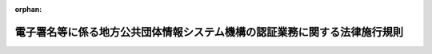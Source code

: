 .. _415M60000008120_20250526_507M60004008004:

:orphan:

==========================================================================
電子署名等に係る地方公共団体情報システム機構の認証業務に関する法律施行規則
==========================================================================

.. raw:: html
    
    
    <main id="contentsLaw" class="active">
    <div id="innerDocument" class="active">
    
    
    
    
    <div style="margin-bottom: 12px;">
    <div id="lawTitleNo" style="font-size: 1.067rem; font-weight: bold;" class="_shokanBoxParent">平成十五年総務省令第百二十号<div class="_shokanBox"></div>
    <div class="_inyoBox" id="_inyo_"></div>
    </div>
    <div id="lawTitle" style="margin-left: 3rem; font-size: 1.5rem; font-weight: bold; line-height: 1.25em;" class="_shokanBoxParent">
    <span data-xpath="">電子署名等に係る地方公共団体情報システム機構の認証業務に関する法律施行規則</span><div class="_shokanBox" id="_shokan_"><div class="_shokanBtnIcons"></div></div>
    <div class="_inyoBox" id="_inyo_"></div>
    </div>
    </div><section id="EnactStatement" class="active EnactStatement"><div class="_div_EnactStatement _shokanBoxParent" style="text-indent: 1em;">
    <span data-xpath="">電子署名に係る地方公共団体の認証業務に関する法律（平成十四年法律第百五十三号）及び電子署名に係る地方公共団体の認証業務に関する法律施行令（平成十五年政令第四百八号）の規定に基づき、並びに同法及び同令を実施するため、電子署名に係る地方公共団体の認証業務に関する法律施行規則を次のように定める。</span><div class="_shokanBox" id="_shokan_"><div class="_shokanBtnIcons"></div></div>
    <div class="_inyoBox" id="_inyo_"></div>
    </div></section><section id="TOC" class="active TOC"><div class="_div_TOCLabel _shokanBoxParent">
    <span data-xpath="">目次</span><div class="_shokanBox" id="_shokan_"><div class="_shokanBtnIcons"></div></div>
    <div class="_inyoBox" id="_inyo_"></div>
    </div>
    <div class="_div_TOCChapter _shokanBoxParent" style="margin-left: 1em;">
    <div class="TOCChapterTitle xpathTarget xpath：／Law［1］／LawBody［1］／TOC［1］／TOCChapter［1］／ChapterTitle［1］">第一章　総則<span data-xpath="">（第一条）</span>
    </div>
    <div class="_shokanBox"><div class="_inyoBox"></div></div>
    </div>
    <div class="_div_TOCChapter _shokanBoxParent" style="margin-left: 1em;">
    <div class="TOCChapterTitle xpathTarget xpath：／Law［1］／LawBody［1］／TOC［1］／TOCChapter［2］／ChapterTitle［1］">第二章　認証業務</div>
    <div class="_shokanBox"><div class="_inyoBox"></div></div>
    </div>
    <div class="_div_TOCSection _shokanBoxParent" style="margin-left: 2em;">
    <div class="TOCSectionTitle xpathTarget xpath：／Law［1］／LawBody［1］／TOC［1］／TOCChapter［2］／TOCSection［1］／SectionTitle［1］">第一節　署名認証業務</div>
    <div class="_shokanBox"></div>
    <div class="_inyoBox"></div>
    </div>
    <div class="_div_TOCSubsection _shokanBoxParent" style="margin-left: 3em;">
    <div class="TOCSubsectionTitle xpathTarget xpath：／Law［1］／LawBody［1］／TOC［1］／TOCChapter［2］／TOCSection［1］／TOCSubsection［1］／SubsectionTitle［1］">第一款　通則<span data-xpath="">（第二条・第三条）</span>
    </div>
    <div class="_shokanBox"></div>
    <div class="_inyoBox"></div>
    </div>
    <div class="_div_TOCSubsection _shokanBoxParent" style="margin-left: 3em;">
    <div class="TOCSubsectionTitle xpathTarget xpath：／Law［1］／LawBody［1］／TOC［1］／TOCChapter［2］／TOCSection［1］／TOCSubsection［2］／SubsectionTitle［1］">第二款　個人番号カード用署名用電子証明書<span data-xpath="">（第四条―第二十四条）</span>
    </div>
    <div class="_shokanBox"></div>
    <div class="_inyoBox"></div>
    </div>
    <div class="_div_TOCSubsection _shokanBoxParent" style="margin-left: 3em;">
    <div class="TOCSubsectionTitle xpathTarget xpath：／Law［1］／LawBody［1］／TOC［1］／TOCChapter［2］／TOCSection［1］／TOCSubsection［3］／SubsectionTitle［1］">第三款　移動端末設備用署名用電子証明書<span data-xpath="">（第二十四条の二―第二十四条の十九）</span>
    </div>
    <div class="_shokanBox"></div>
    <div class="_inyoBox"></div>
    </div>
    <div class="_div_TOCSubsection _shokanBoxParent" style="margin-left: 3em;">
    <div class="TOCSubsectionTitle xpathTarget xpath：／Law［1］／LawBody［1］／TOC［1］／TOCChapter［2］／TOCSection［1］／TOCSubsection［4］／SubsectionTitle［1］">第四款　署名検証者等に対する署名用電子証明書失効情報等の提供<span data-xpath="">（第二十四条の二十―第三十七条の二）</span>
    </div>
    <div class="_shokanBox"></div>
    <div class="_inyoBox"></div>
    </div>
    <div class="_div_TOCSection _shokanBoxParent" style="margin-left: 2em;">
    <div class="TOCSectionTitle xpathTarget xpath：／Law［1］／LawBody［1］／TOC［1］／TOCChapter［2］／TOCSection［2］／SectionTitle［1］">第二節　利用者証明認証業務</div>
    <div class="_shokanBox"></div>
    <div class="_inyoBox"></div>
    </div>
    <div class="_div_TOCSubsection _shokanBoxParent" style="margin-left: 3em;">
    <div class="TOCSubsectionTitle xpathTarget xpath：／Law［1］／LawBody［1］／TOC［1］／TOCChapter［2］／TOCSection［2］／TOCSubsection［1］／SubsectionTitle［1］">第一款　通則<span data-xpath="">（第三十八条・第三十九条）</span>
    </div>
    <div class="_shokanBox"></div>
    <div class="_inyoBox"></div>
    </div>
    <div class="_div_TOCSubsection _shokanBoxParent" style="margin-left: 3em;">
    <div class="TOCSubsectionTitle xpathTarget xpath：／Law［1］／LawBody［1］／TOC［1］／TOCChapter［2］／TOCSection［2］／TOCSubsection［2］／SubsectionTitle［1］">第二款　個人番号カード用利用者証明用電子証明書<span data-xpath="">（第四十条―第五十九条）</span>
    </div>
    <div class="_shokanBox"></div>
    <div class="_inyoBox"></div>
    </div>
    <div class="_div_TOCSubsection _shokanBoxParent" style="margin-left: 3em;">
    <div class="TOCSubsectionTitle xpathTarget xpath：／Law［1］／LawBody［1］／TOC［1］／TOCChapter［2］／TOCSection［2］／TOCSubsection［3］／SubsectionTitle［1］">第三款　移動端末設備用利用者証明用電子証明書<span data-xpath="">（第五十九条の二―第五十九条の十九）</span>
    </div>
    <div class="_shokanBox"></div>
    <div class="_inyoBox"></div>
    </div>
    <div class="_div_TOCSubsection _shokanBoxParent" style="margin-left: 3em;">
    <div class="TOCSubsectionTitle xpathTarget xpath：／Law［1］／LawBody［1］／TOC［1］／TOCChapter［2］／TOCSection［2］／TOCSubsection［4］／SubsectionTitle［1］">第四款　利用者証明検証者に対する利用者証明用電子証明書失効情報等の提供<span data-xpath="">（第六十条―第六十四条の十二）</span>
    </div>
    <div class="_shokanBox"></div>
    <div class="_inyoBox"></div>
    </div>
    <div class="_div_TOCSection _shokanBoxParent" style="margin-left: 2em;">
    <div class="TOCSectionTitle xpathTarget xpath：／Law［1］／LawBody［1］／TOC［1］／TOCChapter［2］／TOCSection［3］／SectionTitle［1］">第三節　認証業務関連事務の委任<span data-xpath="">（第六十五条―第六十九条）</span>
    </div>
    <div class="_shokanBox"></div>
    <div class="_inyoBox"></div>
    </div>
    <div class="_div_TOCSection _shokanBoxParent" style="margin-left: 2em;">
    <div class="TOCSectionTitle xpathTarget xpath：／Law［1］／LawBody［1］／TOC［1］／TOCChapter［2］／TOCSection［4］／SectionTitle［1］">第四節　認証事務管理規程等<span data-xpath="">（第七十条―第七十四条）</span>
    </div>
    <div class="_shokanBox"></div>
    <div class="_inyoBox"></div>
    </div>
    <div class="_div_TOCChapter _shokanBoxParent" style="margin-left: 1em;">
    <div class="TOCChapterTitle xpathTarget xpath：／Law［1］／LawBody［1］／TOC［1］／TOCChapter［3］／ChapterTitle［1］">第三章　認証業務情報等の保護<span data-xpath="">（第七十五条・第七十六条）</span>
    </div>
    <div class="_shokanBox"><div class="_inyoBox"></div></div>
    </div>
    <div class="_div_TOCChapter _shokanBoxParent" style="margin-left: 1em;">
    <div class="TOCChapterTitle xpathTarget xpath：／Law［1］／LawBody［1］／TOC［1］／TOCChapter［4］／ChapterTitle［1］">第四章　雑則<span data-xpath="">（第七十七条―第八十二条）</span>
    </div>
    <div class="_shokanBox"><div class="_inyoBox"></div></div>
    </div>
    <div class="_div_TOCSupplProvision _shokanBoxParent" style="margin-left: 1em;">
    <span data-xpath="">附則</span><div class="_shokanBox" id="_shokan_"><div class="_shokanBtnIcons"></div></div>
    <div class="_inyoBox" id="_inyo_"></div>
    </div></section><section id="MainProvision" class="active MainProvision"><section id="" class="active Chapter"><div style="margin-left: 3em; font-weight: bold;" class="ChapterTitle _div_ChapterTitle _shokanBoxParent">
    <div class="ChapterTitle">第一章　総則</div>
    <div class="_shokanBox" id="_shokan_"><div class="_shokanBtnIcons"></div></div>
    <div class="_inyoBox" id="_inyo_"></div>
    </div></section><section id="" class="active Article"><div style="margin-left: 1em; text-indent: -1em;" id="" class="_div_ArticleTitle _shokanBoxParent">
    <span style="font-weight: bold;">第一条</span>　<span data-xpath="">この規則において使用する用語は、電子署名等に係る地方公共団体情報システム機構の認証業務に関する法律（平成十四年法律第百五十三号。以下「法」という。）において使用する用語の例による。</span><div class="_shokanBox" id="_shokan_"><div class="_shokanBtnIcons"></div></div>
    <div class="_inyoBox" id="_inyo_"></div>
    </div></section><section id="" class="active Chapter"><div style="margin-left: 3em; font-weight: bold;" class="ChapterTitle followingChapter _div_ChapterTitle _shokanBoxParent">
    <div class="ChapterTitle">第二章　認証業務</div>
    <div class="_shokanBox" id="_shokan_"><div class="_shokanBtnIcons"></div></div>
    <div class="_inyoBox" id="_inyo_"></div>
    </div></section><section id="" class="active Sectiot"><div style="margin-left: 4em; font-weight: bold;" class="SectionTitle _div_SectionTitle _shokanBoxParent">
    <div class="SectionTitle">第一節　署名認証業務</div>
    <div class="_shokanBox" id="_shokan_"><div class="_shokanBtnIcons"></div></div>
    <div class="_inyoBox" id="_inyo_"></div>
    </div></section><section id="" class="active Subsection"><div style="margin-left: 5em; font-weight: bold;" class="SubsectionTitle _div_SubsectionTitle _shokanBoxParent">
    <div class="SubsectionTitle">第一款　通則</div>
    <div class="_shokanBox" id="_shokan_"><div class="_shokanBtnIcons"></div></div>
    <div class="_inyoBox" id="_inyo_"></div>
    </div></section><section id="" class="active Article"><div style="margin-left: 1em; font-weight: bold;" class="_div_ArticleCaption _shokanBoxParent">
    <span data-xpath="">（電子署名の基準）</span><div class="_shokanBox" id="_shokan_"><div class="_shokanBtnIcons"></div></div>
    <div class="_inyoBox" id="_inyo_"></div>
    </div>
    <div style="margin-left: 1em; text-indent: -1em;" id="" class="_div_ArticleTitle _shokanBoxParent">
    <span style="font-weight: bold;">第二条</span>　<span data-xpath="">法第二条第一項に規定する主務省令で定める基準は、電子署名（電子署名及び認証業務に関する法律（平成十二年法律第百二号）第二条第一項に規定する電子署名をいう。以下同じ。）の安全性がほぼ同じ大きさの二つの素数の積である二千四十八ビット以上の整数の素因数分解の有する困難性に基づくものであることとする。</span><div class="_shokanBox" id="_shokan_"><div class="_shokanBtnIcons"></div></div>
    <div class="_inyoBox" id="_inyo_"></div>
    </div></section><section id="" class="active Article"><div style="margin-left: 1em; font-weight: bold;" class="_div_ArticleCaption _shokanBoxParent">
    <span data-xpath="">（署名利用者符号及び署名利用者検証符号の対応）</span><div class="_shokanBox" id="_shokan_"><div class="_shokanBtnIcons"></div></div>
    <div class="_inyoBox" id="_inyo_"></div>
    </div>
    <div style="margin-left: 1em; text-indent: -1em;" id="" class="_div_ArticleTitle _shokanBoxParent">
    <span style="font-weight: bold;">第三条</span>　<span data-xpath="">法第二条第四項の規定による対応は、署名利用者符号及び署名利用者検証符号が住所地市町村長又は附票管理市町村長の使用に係る電子計算機又は移動端末設備（法第十六条の二第一項に規定する移動端末設備をいう。以下同じ。）を用いて作成されることにより対応するものであることとする。</span><div class="_shokanBox" id="_shokan_"><div class="_shokanBtnIcons"></div></div>
    <div class="_inyoBox" id="_inyo_"></div>
    </div></section><section id="" class="active Subsection followingSubsectiont"><div style="margin-left: 5em; font-weight: bold;" class="SubsectionTitle _div_SubsectionTitle _shokanBoxParent">
    <div class="SubsectionTitle">第二款　個人番号カード用署名用電子証明書</div>
    <div class="_shokanBox" id="_shokan_"><div class="_shokanBtnIcons"></div></div>
    <div class="_inyoBox" id="_inyo_"></div>
    </div></section><section id="" class="active Article"><div style="margin-left: 1em; text-indent: -1em;" id="" class="_div_ArticleTitle _shokanBoxParent">
    <span style="font-weight: bold;">第四条</span>　<span data-xpath="">削除</span><div class="_shokanBox" id="_shokan_"><div class="_shokanBtnIcons"></div></div>
    <div class="_inyoBox" id="_inyo_"></div>
    </div></section><section id="" class="active Article"><div style="margin-left: 1em; font-weight: bold;" class="_div_ArticleCaption _shokanBoxParent">
    <span data-xpath="">（署名利用者確認の際に提出する書類）</span><div class="_shokanBox" id="_shokan_"><div class="_shokanBtnIcons"></div></div>
    <div class="_inyoBox" id="_inyo_"></div>
    </div>
    <div style="margin-left: 1em; text-indent: -1em;" id="" class="_div_ArticleTitle _shokanBoxParent">
    <span style="font-weight: bold;">第五条</span>　<span data-xpath="">法第三条第三項の規定による書類の提示又は提出の求めは、次の各号に掲げるいずれかの書類又は当該書類に相当する電磁的記録（法第三条第一項に規定する電磁的記録をいう。以下同じ。）の作成がされている場合における当該電磁的記録に記録された事項が表示された移動端末設備の映像面であって、市町村長が適当と認めるもの（表示された事項に係る電磁的記録が不正に作られた電磁的記録でないことを確認するため、当該移動端末設備の操作を求めることその他の住所地市町村長が適当と認める措置をとる場合に限る。）（以下「映像面」という。）の提示又は提出を求めることにより行うものとする。</span><div class="_shokanBox" id="_shokan_"><div class="_shokanBtnIcons"></div></div>
    <div class="_inyoBox" id="_inyo_"></div>
    </div>
    <div id="" style="margin-left: 2em; text-indent: -1em;" class="_div_ItemSentence _shokanBoxParent">
    <span style="font-weight: bold;">一</span>　<span data-xpath="">出入国管理及び難民認定法（昭和二十六年政令第三百十九号）第二条第五号に規定する旅券（以下「旅券」という。）、同法第十八条の二第三項に規定する一時庇護許可書（以下「一時庇護許可書」という。）、同法第十九条の三に規定する在留カード（以下「在留カード」という。）、同法第六十一条の二の四第二項に規定する仮滞在許可書（以下「仮滞在許可書」という。）、日本国との平和条約に基づき日本の国籍を離脱した者等の出入国管理に関する特例法（平成三年法律第七十一号）第七条第一項に規定する特別永住者証明書（以下「特別永住者証明書」という。）、別表に掲げる免許証、許可証若しくは資格証明書等、行政手続における特定の個人を識別するための番号の利用等に関する法律（平成二十五年法律第二十七号。第十七条及び第五十三条において「番号利用法」という。）第二条第七項に規定する個人番号カード（以下「個人番号カード」という。）又は官公庁（独立行政法人（独立行政法人通則法（平成十一年法律第百三号）第二条第一項に規定する独立行政法人をいう。）、地方独立行政法人（地方独立行政法人法（平成十五年法律第百十八号）第二条第一項に規定する地方独立行政法人をいう。）及び特殊法人（法律によって直接に設立された法人又は特別の法律により特別の設立行為をもって設立された法人であって、総務省設置法（平成十一年法律第九十一号）第四条第一項第八号の規定の適用を受けるものをいう。）を含む。以下同じ。）がその職員に対して発行した身分を証明するに足りる文書で当該職員の写真を貼り付けたものであって申請者が当該申請者本人であることを確認するため住所地市町村長が適当と認めるもの</span><div class="_shokanBox" id="_shokan_"><div class="_shokanBtnIcons"></div></div>
    <div class="_inyoBox" id="_inyo_"></div>
    </div>
    <div id="" style="margin-left: 2em; text-indent: -1em;" class="_div_ItemSentence _shokanBoxParent">
    <span style="font-weight: bold;">二</span>　<span data-xpath="">個人番号カード用署名用電子証明書の発行の申請について、申請者が本人であること及び当該申請が本人の意思に基づくものであることを確認するため、郵便その他住所地市町村長が適当と認める方法により当該申請者に対して文書で照会したその回答書及び住所地市町村長が適当と認める書類又は映像面</span><div class="_shokanBox" id="_shokan_"><div class="_shokanBtnIcons"></div></div>
    <div class="_inyoBox" id="_inyo_"></div>
    </div>
    <div style="margin-left: 1em; text-indent: -1em;" class="_div_ParagraphSentence _shokanBoxParent">
    <span style="font-weight: bold;">２</span>　<span data-xpath="">住所地市町村長は、法第三条第三項に規定する署名利用者確認を代理人を通じてするときは、当該代理人に対し、申請者本人の署名又は記名押印がある委任状及び次の各号に掲げる書類（当該代理人が法定代理人の場合にあっては、法定代理人であることを示す書類及び当該次の各号に掲げる書類）の提示又は提出を求めるものとする。</span><span data-xpath="">ただし、当該署名利用者確認が住民基本台帳法（昭和四十二年法律第八十一号）第二十二条第一項の規定による届出、同法第二十三条の規定による届出又は国外に転出する旨の同法第二十四条の規定による届出と併せて行われる場合であって、当該代理人が申請者本人と同一の世帯に属する者又は法定代理人であるときは、第二号の回答書の提示又は提出を求めることを要しない。</span><div class="_shokanBox" id="_shokan_"><div class="_shokanBtnIcons"></div></div>
    <div class="_inyoBox" id="_inyo_"></div>
    </div>
    <div id="" style="margin-left: 2em; text-indent: -1em;" class="_div_ItemSentence _shokanBoxParent">
    <span style="font-weight: bold;">一</span>　<span data-xpath="">旅券、一時庇護許可書、在留カード、仮滞在許可書、特別永住者証明書、別表に掲げる免許証、許可証若しくは資格証明書等、個人番号カード又は官公庁がその職員に対して発行した身分を証明するに足りる文書で当該職員の写真を貼り付けたものであって代理人が当該代理人本人であることを確認するため住所地市町村長が適当と認めるもの</span><div class="_shokanBox" id="_shokan_"><div class="_shokanBtnIcons"></div></div>
    <div class="_inyoBox" id="_inyo_"></div>
    </div>
    <div id="" style="margin-left: 2em; text-indent: -1em;" class="_div_ItemSentence _shokanBoxParent">
    <span style="font-weight: bold;">二</span>　<span data-xpath="">個人番号カード用署名用電子証明書の発行の申請について、申請者が本人であること及び当該申請が本人の意思に基づくものであることを確認するため、郵便その他住所地市町村長が適当と認める方法により当該申請者に対して文書で照会したその回答書及び住所地市町村長が適当と認める書類</span><div class="_shokanBox" id="_shokan_"><div class="_shokanBtnIcons"></div></div>
    <div class="_inyoBox" id="_inyo_"></div>
    </div>
    <div style="margin-left: 1em; text-indent: -1em;" class="_div_ParagraphSentence _shokanBoxParent">
    <span style="font-weight: bold;">３</span>　<span data-xpath="">個人番号カード用署名用電子証明書の申請者が発行の申請の日において番号利用法第二条第七項の主務省令で定める年齢に満たない者（第四十一条第三項及び第四十七条の二において「特定年齢未満申請者」という。）であり、かつ、法第三条第三項に規定する署名利用者確認を当該申請者に係る出生の届出（戸籍法（昭和二十二年法律第二百二十四号）第四十九条第一項の届出をいう。第四十一条第三項において同じ。）と同時にする場合には、前二項の規定にかかわらず、住所地市町村長は、官公署から発行され、又は発給された書類その他これに類する書類であって、住所地市町村長が適当と認める書類（申請者に係る住民票に記載されている個人識別事項の記載があるものに限る。）の提出を求めるものとする。</span><div class="_shokanBox" id="_shokan_"><div class="_shokanBtnIcons"></div></div>
    <div class="_inyoBox" id="_inyo_"></div>
    </div>
    <div style="margin-left: 1em; text-indent: -1em;" class="_div_ParagraphSentence _shokanBoxParent">
    <span style="font-weight: bold;">４</span>　<span data-xpath="">前三項の規定は、法第三条第十項において準用する法第三条第三項の規定による書類の提示又は提出の求めについて準用する。</span><span data-xpath="">この場合において、前三項中「住所地市町村長」とあるのは、「住所地市町村長以外の市町村長」と読み替えるものとする。</span><div class="_shokanBox" id="_shokan_"><div class="_shokanBtnIcons"></div></div>
    <div class="_inyoBox" id="_inyo_"></div>
    </div>
    <div style="margin-left: 1em; text-indent: -1em;" class="_div_ParagraphSentence _shokanBoxParent">
    <span style="font-weight: bold;">５</span>　<span data-xpath="">第一項及び第二項の規定は、法第三条の二第二項において準用する法第三条第三項の規定による書類の提示又は提出の求めについて準用する。</span><span data-xpath="">この場合において、第一項及び第二項中「住所地市町村長」とあるのは、「附票管理市町村長」と読み替えるものとする。</span><div class="_shokanBox" id="_shokan_"><div class="_shokanBtnIcons"></div></div>
    <div class="_inyoBox" id="_inyo_"></div>
    </div>
    <div style="margin-left: 1em; text-indent: -1em;" class="_div_ParagraphSentence _shokanBoxParent">
    <span style="font-weight: bold;">６</span>　<span data-xpath="">第一項及び第二項の規定は、法第三条の二第四項において準用する同条第二項において準用する法第三条第三項の規定による書類の提示又は提出の求めについて準用する。</span><span data-xpath="">この場合において、第一項及び第二項中「住所地市町村長」とあるのは、「附票管理市町村長以外の市町村長」と読み替えるものとする。</span><div class="_shokanBox" id="_shokan_"><div class="_shokanBtnIcons"></div></div>
    <div class="_inyoBox" id="_inyo_"></div>
    </div>
    <div style="margin-left: 1em; text-indent: -1em;" class="_div_ParagraphSentence _shokanBoxParent">
    <span style="font-weight: bold;">７</span>　<span data-xpath="">第一項及び第二項の規定は、法第三条の二第六項において準用する同条第二項において準用する法第三条第三項の規定による書類の提示又は提出の求めについて準用する。</span><span data-xpath="">この場合において、第一項及び第二項中「住所地市町村長」とあるのは、「領事官」と読み替えるものとする。</span><div class="_shokanBox" id="_shokan_"><div class="_shokanBtnIcons"></div></div>
    <div class="_inyoBox" id="_inyo_"></div>
    </div>
    <div style="margin-left: 1em; text-indent: -1em;" class="_div_ParagraphSentence _shokanBoxParent">
    <span style="font-weight: bold;">８</span>　<span data-xpath="">第一項及び第二項（第四項において準用する場合を含む。）の規定は、法第九条第二項において準用する法第三条第三項の規定による書類の提示又は提出の求めについて準用する。</span><span data-xpath="">この場合において、第一項第二号及び第二項第二号中「個人番号カード用署名用電子証明書の発行の申請」とあるのは、「法第九条第一項の申請」と読み替えるものとする。</span><div class="_shokanBox" id="_shokan_"><div class="_shokanBtnIcons"></div></div>
    <div class="_inyoBox" id="_inyo_"></div>
    </div>
    <div style="margin-left: 1em; text-indent: -1em;" class="_div_ParagraphSentence _shokanBoxParent">
    <span style="font-weight: bold;">９</span>　<span data-xpath="">第一項及び第二項（第五項から第七項までにおいて準用する場合を含む。）の規定は、法第九条第三項において準用する法第三条の二第二項において準用する法第三条第三項の規定による書類の提示又は提出の求めについて準用する。</span><span data-xpath="">この場合において、第一項第二号及び第二項第二号中「個人番号カード用署名用電子証明書の発行の申請」とあるのは、「法第九条第一項の申請」と読み替えるものとする。</span><div class="_shokanBox" id="_shokan_"><div class="_shokanBtnIcons"></div></div>
    <div class="_inyoBox" id="_inyo_"></div>
    </div>
    <div style="margin-left: 1em; text-indent: -1em;" class="_div_ParagraphSentence _shokanBoxParent">
    <span style="font-weight: bold;">１０</span>　<span data-xpath="">第一項及び第二項（第四項において準用する場合を含む。）の規定は、法第十条第二項において準用する法第三条第三項の規定による書類の提示又は提出の求めについて準用する。</span><span data-xpath="">この場合において、第一項第一号中「申請者が」とあるのは「届出者が」と、「申請者本人」とあるのは「届出者本人」と、同項第二号中「個人番号カード用署名用電子証明書の発行の申請」とあるのは「法第十条第一項の届出」と、「申請者」とあるのは「届出者」と、「当該申請」とあるのは「当該届出」と、第二項中「申請者本人」とあるのは「届出者本人」と、同項第二号中「個人番号カード用署名用電子証明書の発行の申請」とあるのは「法第十条第一項の届出」と、「申請者」とあるのは「届出者」と、「当該申請」とあるのは「当該届出」と読み替えるものとする。</span><div class="_shokanBox" id="_shokan_"><div class="_shokanBtnIcons"></div></div>
    <div class="_inyoBox" id="_inyo_"></div>
    </div>
    <div style="margin-left: 1em; text-indent: -1em;" class="_div_ParagraphSentence _shokanBoxParent">
    <span style="font-weight: bold;">１１</span>　<span data-xpath="">第一項及び第二項（第五項から第七項までにおいて準用する場合を含む。）の規定は、法第十条第三項において準用する法第三条の二第二項において準用する法第三条第三項の規定による書類の提示又は提出の求めについて準用する。</span><span data-xpath="">この場合において、第一項第一号中「申請者が」とあるのは「届出者が」と、「申請者本人」とあるのは「届出者本人」と、同項第二号中「個人番号カード用署名用電子証明書の発行の申請」とあるのは「法第十条第一項の届出」と、「申請者」とあるのは「届出者」と、「当該申請」とあるのは「当該届出」と、第二項中「申請者本人」とあるのは「届出者本人」と、同項第二号中「個人番号カード用署名用電子証明書の発行の申請」とあるのは「法第十条第一項の届出」と、「申請者」とあるのは「届出者」と、「当該申請」とあるのは「当該届出」と読み替えるものとする。</span><div class="_shokanBox" id="_shokan_"><div class="_shokanBtnIcons"></div></div>
    <div class="_inyoBox" id="_inyo_"></div>
    </div></section><section id="" class="active Article"><div style="margin-left: 1em; font-weight: bold;" class="_div_ArticleCaption _shokanBoxParent">
    <span data-xpath="">（個人番号カード用署名用電子証明書に係る署名利用者符号及び署名利用者検証符号の作成の方法等）</span><div class="_shokanBox" id="_shokan_"><div class="_shokanBtnIcons"></div></div>
    <div class="_inyoBox" id="_inyo_"></div>
    </div>
    <div style="margin-left: 1em; text-indent: -1em;" id="" class="_div_ArticleTitle _shokanBoxParent">
    <span style="font-weight: bold;">第六条</span>　<span data-xpath="">法第三条第四項（同条第十項及び法第三条の二第二項（同条第四項及び第六項において準用する場合を含む。）において準用する場合を含む。次項及び第三項において同じ。）の規定による個人番号カード用署名用電子証明書に係る署名利用者符号及び署名利用者検証符号の作成は、電子計算機の操作によるものとし、個人番号カード用署名用電子証明書に係る署名利用者符号及び署名利用者検証符号の作成の方法に関する技術的基準については、内閣総理大臣及び総務大臣（以下「主務大臣」という。）が定める。</span><div class="_shokanBox" id="_shokan_"><div class="_shokanBtnIcons"></div></div>
    <div class="_inyoBox" id="_inyo_"></div>
    </div>
    <div style="margin-left: 1em; text-indent: -1em;" class="_div_ParagraphSentence _shokanBoxParent">
    <span style="font-weight: bold;">２</span>　<span data-xpath="">申請者は、法第三条第四項の規定により住所地市町村長（申請者が国外転出者である場合にあっては、附票管理市町村長。以下この条及び第十条において同じ。）が個人番号カード用署名用電子証明書に係る署名利用者符号及び署名利用者検証符号を作成し、及びこれらを同項の個人番号カードに記録するときは、当該個人番号カードに記録された個人番号カード用署名用電子証明書に係る署名利用者符号を利用するために用いる暗証番号を設定するものとする。</span><span data-xpath="">ただし、次の各号に掲げる場合は、申請者又は当該申請者の代理人が暗証番号を当該各号に定める者に届け出ることとし、当該各号に定める者が当該暗証番号を設定するものとする。</span><div class="_shokanBox" id="_shokan_"><div class="_shokanBtnIcons"></div></div>
    <div class="_inyoBox" id="_inyo_"></div>
    </div>
    <div id="" style="margin-left: 2em; text-indent: -1em;" class="_div_ItemSentence _shokanBoxParent">
    <span style="font-weight: bold;">一</span>　<span data-xpath="">行政手続における特定の個人を識別するための番号の利用等に関する法律施行令（平成二十六年政令第百五十五号。以下「番号利用法施行令」という。）第十三条第六項ただし書の規定による個人番号カードの交付を受ける場合又は申請者がその代理人を通じて個人番号カード用署名用電子証明書の発行の申請をする場合</span>　<span data-xpath="">住所地市町村長</span><div class="_shokanBox" id="_shokan_"><div class="_shokanBtnIcons"></div></div>
    <div class="_inyoBox" id="_inyo_"></div>
    </div>
    <div id="" style="margin-left: 2em; text-indent: -1em;" class="_div_ItemSentence _shokanBoxParent">
    <span style="font-weight: bold;">二</span>　<span data-xpath="">番号利用法第十七条第三項の個人番号カードの交付を受ける場合又は番号利用法施行令第十三条第六項本文の規定による個人番号カードの交付を受ける場合（申請者が同条第三項第一号から第三号まで又は行政手続における特定の個人を識別するための番号の利用等に関する法律に規定する個人番号、個人番号カード、特定個人情報の提供等に関する命令（平成二十六年総務省令第八十五号）第二十二条の二第三項各号に該当する者であって住所地市町村長が適当と認めるものである場合に限る。第四十二条第二項第二号において同じ。）</span>　<span data-xpath="">機構</span><div class="_shokanBox" id="_shokan_"><div class="_shokanBtnIcons"></div></div>
    <div class="_inyoBox" id="_inyo_"></div>
    </div>
    <div style="margin-left: 1em; text-indent: -1em;" class="_div_ParagraphSentence _shokanBoxParent">
    <span style="font-weight: bold;">３</span>　<span data-xpath="">住所地市町村長は、法第三条第四項の規定により作成した個人番号カード用署名用電子証明書に係る署名利用者符号及びその複製を同項の規定により個人番号カードに記録した後、直ちにこれらを消去するものとする。</span><div class="_shokanBox" id="_shokan_"><div class="_shokanBtnIcons"></div></div>
    <div class="_inyoBox" id="_inyo_"></div>
    </div></section><section id="" class="active Article"><div style="margin-left: 1em; text-indent: -1em;" id="" class="_div_ArticleTitle _shokanBoxParent">
    <span style="font-weight: bold;">第七条</span>　<span data-xpath="">削除</span><div class="_shokanBox" id="_shokan_"><div class="_shokanBtnIcons"></div></div>
    <div class="_inyoBox" id="_inyo_"></div>
    </div></section><section id="" class="active Article"><div style="margin-left: 1em; font-weight: bold;" class="_div_ArticleCaption _shokanBoxParent">
    <span data-xpath="">（機構への通知）</span><div class="_shokanBox" id="_shokan_"><div class="_shokanBtnIcons"></div></div>
    <div class="_inyoBox" id="_inyo_"></div>
    </div>
    <div style="margin-left: 1em; text-indent: -1em;" id="" class="_div_ArticleTitle _shokanBoxParent">
    <span style="font-weight: bold;">第八条</span>　<span data-xpath="">法第三条第五項（同条第十項及び法第三条の二第二項（同条第四項及び第六項において準用する場合を含む。）において準用する場合を含む。）の規定による申請書の内容及び個人番号カード用署名用電子証明書に係る署名利用者検証符号の地方公共団体情報システム機構（以下「機構」という。）への通知は、これらを暗号化して行うものとする。</span><div class="_shokanBox" id="_shokan_"><div class="_shokanBtnIcons"></div></div>
    <div class="_inyoBox" id="_inyo_"></div>
    </div>
    <div style="margin-left: 1em; text-indent: -1em;" class="_div_ParagraphSentence _shokanBoxParent">
    <span style="font-weight: bold;">２</span>　<span data-xpath="">前項の規定は、法第九条第二項において準用する法第三条第五項（同条第十項において準用する場合を含む。第四項において同じ。）の規定による申請書の内容の機構への通知について準用する。</span><div class="_shokanBox" id="_shokan_"><div class="_shokanBtnIcons"></div></div>
    <div class="_inyoBox" id="_inyo_"></div>
    </div>
    <div style="margin-left: 1em; text-indent: -1em;" class="_div_ParagraphSentence _shokanBoxParent">
    <span style="font-weight: bold;">３</span>　<span data-xpath="">第一項の規定は、法第九条第三項において準用する法第三条の二第二項において準用する法第三条第五項（第三条の二第四項及び第六項において準用する場合を含む。第五項において同じ。）の規定による申請書の内容の機構への通知について準用する。</span><div class="_shokanBox" id="_shokan_"><div class="_shokanBtnIcons"></div></div>
    <div class="_inyoBox" id="_inyo_"></div>
    </div>
    <div style="margin-left: 1em; text-indent: -1em;" class="_div_ParagraphSentence _shokanBoxParent">
    <span style="font-weight: bold;">４</span>　<span data-xpath="">第一項の規定は、法第十条第二項において準用する法第三条第五項の規定による届出書の内容の機構への通知について準用する。</span><div class="_shokanBox" id="_shokan_"><div class="_shokanBtnIcons"></div></div>
    <div class="_inyoBox" id="_inyo_"></div>
    </div>
    <div style="margin-left: 1em; text-indent: -1em;" class="_div_ParagraphSentence _shokanBoxParent">
    <span style="font-weight: bold;">５</span>　<span data-xpath="">第一項の規定は、法第十条第三項において準用する法第三条の二第二項において準用する法第三条第五項の規定による届出書の内容の機構への通知について準用する。</span><div class="_shokanBox" id="_shokan_"><div class="_shokanBtnIcons"></div></div>
    <div class="_inyoBox" id="_inyo_"></div>
    </div></section><section id="" class="active Article"><div style="margin-left: 1em; font-weight: bold;" class="_div_ArticleCaption _shokanBoxParent">
    <span data-xpath="">（個人番号カード用署名用電子証明書の発行の方法等）</span><div class="_shokanBox" id="_shokan_"><div class="_shokanBtnIcons"></div></div>
    <div class="_inyoBox" id="_inyo_"></div>
    </div>
    <div style="margin-left: 1em; text-indent: -1em;" id="" class="_div_ArticleTitle _shokanBoxParent">
    <span style="font-weight: bold;">第九条</span>　<span data-xpath="">法第三条第六項（同条第十項及び法第三条の二第二項（同条第四項及び第六項において準用する場合を含む。）において準用する場合を含む。次項において同じ。）の規定による個人番号カード用署名用電子証明書の発行は、機構の使用に係る電子計算機の操作によるものとし、個人番号カード用署名用電子証明書の発行の方法に関する技術的基準については、総務大臣が定める。</span><div class="_shokanBox" id="_shokan_"><div class="_shokanBtnIcons"></div></div>
    <div class="_inyoBox" id="_inyo_"></div>
    </div>
    <div style="margin-left: 1em; text-indent: -1em;" class="_div_ParagraphSentence _shokanBoxParent">
    <span style="font-weight: bold;">２</span>　<span data-xpath="">法第三条第六項の規定による個人番号カード用署名用電子証明書の住所地市町村長又は附票管理市町村長への通知は、これを暗号化して行うものとする。</span><div class="_shokanBox" id="_shokan_"><div class="_shokanBtnIcons"></div></div>
    <div class="_inyoBox" id="_inyo_"></div>
    </div></section><section id="" class="active Article"><div style="margin-left: 1em; font-weight: bold;" class="_div_ArticleCaption _shokanBoxParent">
    <span data-xpath="">（個人番号カード用署名用電子証明書の提供に係る手続）</span><div class="_shokanBox" id="_shokan_"><div class="_shokanBtnIcons"></div></div>
    <div class="_inyoBox" id="_inyo_"></div>
    </div>
    <div style="margin-left: 1em; text-indent: -1em;" id="" class="_div_ArticleTitle _shokanBoxParent">
    <span style="font-weight: bold;">第十条</span>　<span data-xpath="">法第三条第七項（同条第十項及び法第三条の二第二項（同条第四項及び第六項において準用する場合を含む。）において準用する場合を含む。）の規定により住所地市町村長が個人番号カード用署名用電子証明書を申請者に提供するときは、次に掲げる措置を行うものとする。</span><div class="_shokanBox" id="_shokan_"><div class="_shokanBtnIcons"></div></div>
    <div class="_inyoBox" id="_inyo_"></div>
    </div>
    <div id="" style="margin-left: 2em; text-indent: -1em;" class="_div_ItemSentence _shokanBoxParent">
    <span style="font-weight: bold;">一</span>　<span data-xpath="">申請者に対し、その求めに応じ、申請に係る個人番号カード用署名用電子証明書の写し（法第三条第四項の個人番号カードに記録されている個人番号カード用署名用電子証明書を印字したものをいう。）を交付すること。</span><div class="_shokanBox" id="_shokan_"><div class="_shokanBtnIcons"></div></div>
    <div class="_inyoBox" id="_inyo_"></div>
    </div>
    <div id="" style="margin-left: 2em; text-indent: -1em;" class="_div_ItemSentence _shokanBoxParent">
    <span style="font-weight: bold;">二</span>　<span data-xpath="">申請者に対し、書類の交付その他の適切な方法により、個人番号カード用署名用電子証明書の利用方法その他の署名認証業務の利用に関する重要な事項についての説明を行うこと。</span><div class="_shokanBox" id="_shokan_"><div class="_shokanBtnIcons"></div></div>
    <div class="_inyoBox" id="_inyo_"></div>
    </div>
    <div id="" style="margin-left: 2em; text-indent: -1em;" class="_div_ItemSentence _shokanBoxParent">
    <span style="font-weight: bold;">三</span>　<span data-xpath="">その他総務大臣が必要と認める措置</span><div class="_shokanBox" id="_shokan_"><div class="_shokanBtnIcons"></div></div>
    <div class="_inyoBox" id="_inyo_"></div>
    </div></section><section id="" class="active Article"><div style="margin-left: 1em; font-weight: bold;" class="_div_ArticleCaption _shokanBoxParent">
    <span data-xpath="">（申請書の内容等の通知の方法）</span><div class="_shokanBox" id="_shokan_"><div class="_shokanBtnIcons"></div></div>
    <div class="_inyoBox" id="_inyo_"></div>
    </div>
    <div style="margin-left: 1em; text-indent: -1em;" id="" class="_div_ArticleTitle _shokanBoxParent">
    <span style="font-weight: bold;">第十一条</span>　<span data-xpath="">法第三条第八項（同条第十項及び法第三条の二第二項（同条第四項及び第六項において準用する場合を含む。）において準用する場合を含む。）の規定による申請書の内容及び個人番号カード用署名用電子証明書に係る署名利用者検証符号の通知並びに個人番号カード用署名用電子証明書の通知は、電子計算機の操作によるものとし、電気通信回線を通じた送信の方法に関する技術的基準については、総務大臣が定める。</span><div class="_shokanBox" id="_shokan_"><div class="_shokanBtnIcons"></div></div>
    <div class="_inyoBox" id="_inyo_"></div>
    </div>
    <div style="margin-left: 1em; text-indent: -1em;" class="_div_ParagraphSentence _shokanBoxParent">
    <span style="font-weight: bold;">２</span>　<span data-xpath="">前項の規定は、法第九条第二項において準用する法第三条第八項（同条第十項において準用する場合を含む。第四項において同じ。）の規定による申請書の内容の通知について準用する。</span><div class="_shokanBox" id="_shokan_"><div class="_shokanBtnIcons"></div></div>
    <div class="_inyoBox" id="_inyo_"></div>
    </div>
    <div style="margin-left: 1em; text-indent: -1em;" class="_div_ParagraphSentence _shokanBoxParent">
    <span style="font-weight: bold;">３</span>　<span data-xpath="">第一項の規定は、法第九条第三項において準用する法第三条の二第二項において準用する法第三条第八項（第三条の二第四項及び第六項において準用する場合を含む。第五項において同じ。）の規定による申請書の内容の通知について準用する。</span><div class="_shokanBox" id="_shokan_"><div class="_shokanBtnIcons"></div></div>
    <div class="_inyoBox" id="_inyo_"></div>
    </div>
    <div style="margin-left: 1em; text-indent: -1em;" class="_div_ParagraphSentence _shokanBoxParent">
    <span style="font-weight: bold;">４</span>　<span data-xpath="">第一項の規定は、法第十条第二項において準用する法第三条第八項の規定による届出書の内容の通知について準用する。</span><div class="_shokanBox" id="_shokan_"><div class="_shokanBtnIcons"></div></div>
    <div class="_inyoBox" id="_inyo_"></div>
    </div>
    <div style="margin-left: 1em; text-indent: -1em;" class="_div_ParagraphSentence _shokanBoxParent">
    <span style="font-weight: bold;">５</span>　<span data-xpath="">第一項の規定は、法第十条第三項において準用する法第三条の二第二項において準用する法第三条第八項の規定による届出書の内容の通知について準用する。</span><div class="_shokanBox" id="_shokan_"><div class="_shokanBtnIcons"></div></div>
    <div class="_inyoBox" id="_inyo_"></div>
    </div></section><section id="" class="active Article"><div style="margin-left: 1em; font-weight: bold;" class="_div_ArticleCaption _shokanBoxParent">
    <span data-xpath="">（住民基本台帳に記録されている者の利便及び迅速な個人番号カード用署名用電子証明書の提供に資する事情）</span><div class="_shokanBox" id="_shokan_"><div class="_shokanBtnIcons"></div></div>
    <div class="_inyoBox" id="_inyo_"></div>
    </div>
    <div style="margin-left: 1em; text-indent: -1em;" id="" class="_div_ArticleTitle _shokanBoxParent">
    <span style="font-weight: bold;">第十一条の二</span>　<span data-xpath="">法第三条第九項に規定する総務省令で定める事情は、次の各号に掲げる事情とする。</span><div class="_shokanBox" id="_shokan_"><div class="_shokanBtnIcons"></div></div>
    <div class="_inyoBox" id="_inyo_"></div>
    </div>
    <div id="" style="margin-left: 2em; text-indent: -1em;" class="_div_ItemSentence _shokanBoxParent">
    <span style="font-weight: bold;">一</span>　<span data-xpath="">法人（法人でない団体で代表者又は管理人の定めのあるものを含む。以下この号及び第四十七条の二第一項第一号において同じ。）が当該法人の事務所、事業所その他これらに準ずるものにおいて二以上の法第三条第九項に規定する同条第一項の申請をしようとする者（以下この条において「申請者」という。）に係る同条第十項において読み替えて準用する同条第二項に規定する申請書を取りまとめることができること。</span><div class="_shokanBox" id="_shokan_"><div class="_shokanBtnIcons"></div></div>
    <div class="_inyoBox" id="_inyo_"></div>
    </div>
    <div id="" style="margin-left: 2em; text-indent: -1em;" class="_div_ItemSentence _shokanBoxParent">
    <span style="font-weight: bold;">二</span>　<span data-xpath="">申請者が東日本大震災（平成二十三年三月十一日に発生した東北地方太平洋沖地震及びこれに伴う原子力発電所の事故による災害をいう。第四十七条の二第一項第二号において同じ。）の影響により当該申請者が記録されている住民基本台帳を備える市町村（特別区を含む。以下この条及び第四十七条の二第一項において「住所地市町村」という。）の区域外に避難することを余儀なくされていること。</span><div class="_shokanBox" id="_shokan_"><div class="_shokanBtnIcons"></div></div>
    <div class="_inyoBox" id="_inyo_"></div>
    </div>
    <div id="" style="margin-left: 2em; text-indent: -1em;" class="_div_ItemSentence _shokanBoxParent">
    <span style="font-weight: bold;">三</span>　<span data-xpath="">申請者が配偶者からの暴力の防止及び被害者の保護等に関する法律（平成十三年法律第三十一号）第一条第二項に規定する被害者であり、かつ、更なる暴力によりその生命又は身体に危害を受けるおそれがあり、かつ、住所地市町村の区域外に居住していること。</span><div class="_shokanBox" id="_shokan_"><div class="_shokanBtnIcons"></div></div>
    <div class="_inyoBox" id="_inyo_"></div>
    </div>
    <div id="" style="margin-left: 2em; text-indent: -1em;" class="_div_ItemSentence _shokanBoxParent">
    <span style="font-weight: bold;">四</span>　<span data-xpath="">申請者がストーカー行為等の規制等に関する法律（平成十二年法律第八十一号）第六条に規定するストーカー行為等に係る被害を受け、かつ、更に反復して同法第二条第一項に規定するつきまとい等又は同条第三項に規定する位置情報無承諾取得等をされるおそれがあり、かつ、住所地市町村の区域外に居住していること。</span><div class="_shokanBox" id="_shokan_"><div class="_shokanBtnIcons"></div></div>
    <div class="_inyoBox" id="_inyo_"></div>
    </div>
    <div id="" style="margin-left: 2em; text-indent: -1em;" class="_div_ItemSentence _shokanBoxParent">
    <span style="font-weight: bold;">五</span>　<span data-xpath="">申請者が児童虐待の防止等に関する法律（平成十二年法律第八十二号）第二条に規定する児童虐待を受け、かつ、再び児童虐待を受けるおそれ又は監護、教育その他児童（十八歳に満たない者をいう。第四十七条の二第一項第五号において同じ。）の福祉のための必要な措置を受けることに支障をきたすおそれがあり、かつ、住所地市町村の区域外に居住していること。</span><div class="_shokanBox" id="_shokan_"><div class="_shokanBtnIcons"></div></div>
    <div class="_inyoBox" id="_inyo_"></div>
    </div>
    <div id="" style="margin-left: 2em; text-indent: -1em;" class="_div_ItemSentence _shokanBoxParent">
    <span style="font-weight: bold;">六</span>　<span data-xpath="">第二号から前号までに掲げる事情に準ずると住所地市町村長が認める事情があること。</span><div class="_shokanBox" id="_shokan_"><div class="_shokanBtnIcons"></div></div>
    <div class="_inyoBox" id="_inyo_"></div>
    </div>
    <div style="margin-left: 1em; text-indent: -1em;" class="_div_ParagraphSentence _shokanBoxParent">
    <span style="font-weight: bold;">２</span>　<span data-xpath="">前項の規定は、法第三条の二第三項に規定する総務省令で定める事情について準用する。</span><span data-xpath="">この場合において、前項第一号中「第三条第九項」とあるのは「第三条の二第三項」と、「同条第十項において読み替えて準用する同条第二項」とあるのは「同条第四項において読み替えて準用する同条第二項において読み替えて準用する法第三条第二項」と、同項第二号中「住民基本台帳」とあるのは「戸籍の附票」と、「住所地市町村」とあるのは「附票管理市町村」と、同項第三号から第五号までの規定中「住所地市町村」とあるのは「附票管理市町村」と、同項第六号中「住所地市町村長」とあるのは「附票管理市町村長」と読み替えるものとする。</span><div class="_shokanBox" id="_shokan_"><div class="_shokanBtnIcons"></div></div>
    <div class="_inyoBox" id="_inyo_"></div>
    </div>
    <div style="margin-left: 1em; text-indent: -1em;" class="_div_ParagraphSentence _shokanBoxParent">
    <span style="font-weight: bold;">３</span>　<span data-xpath="">第一項の規定は、法第九条第一項に規定する総務省令で定める事情（国外転出者である署名利用者に係るものを除く。）について準用する。</span><span data-xpath="">この場合において、第一項第一号中「第三条第九項に規定する同条第一項」とあるのは「第九条第一項」と、「同条第十項」とあるのは「同条第二項において準用する法第三条第十項」と読み替えるものとする。</span><div class="_shokanBox" id="_shokan_"><div class="_shokanBtnIcons"></div></div>
    <div class="_inyoBox" id="_inyo_"></div>
    </div>
    <div style="margin-left: 1em; text-indent: -1em;" class="_div_ParagraphSentence _shokanBoxParent">
    <span style="font-weight: bold;">４</span>　<span data-xpath="">第二項の規定により読み替えて準用する第一項の規定は、法第九条第一項に規定する総務省令で定める事情（国外転出者である署名利用者に係るものに限る。）について準用する。</span><span data-xpath="">この場合において、第一項第一号中「第三条の二第三項に規定する同条第一項」とあるのは「第九条第一項」と、「同条第四項において読み替えて準用する同条第二項」とあるのは「同条第三項において読み替えて準用する法第三条の二第四項の規定により読み替えて準用する同条第二項」と読み替えるものとする。</span><div class="_shokanBox" id="_shokan_"><div class="_shokanBtnIcons"></div></div>
    <div class="_inyoBox" id="_inyo_"></div>
    </div>
    <div style="margin-left: 1em; text-indent: -1em;" class="_div_ParagraphSentence _shokanBoxParent">
    <span style="font-weight: bold;">５</span>　<span data-xpath="">第一項の規定は、法第十条第一項に規定する総務省令で定める事情（国外転出者である署名利用者に係るものを除く。）について準用する。</span><span data-xpath="">この場合において、第一項第一号中「第三条第九項に規定する同条第一項の申請」とあるのは「第十条第一項の届出」と、「申請者」とあるのは「届出者」と、「同条第十項」とあるのは「同条第二項において準用する法第三条第十項」と、「申請書」とあるのは「届出書」と、同項第二号から第五号までの規定中「申請者」とあるのは「届出者」と読み替えるものとする。</span><div class="_shokanBox" id="_shokan_"><div class="_shokanBtnIcons"></div></div>
    <div class="_inyoBox" id="_inyo_"></div>
    </div>
    <div style="margin-left: 1em; text-indent: -1em;" class="_div_ParagraphSentence _shokanBoxParent">
    <span style="font-weight: bold;">６</span>　<span data-xpath="">第二項の規定により読み替えて準用する第一項の規定は、法第十条第一項に規定する総務省令で定める事情（国外転出者である署名利用者に係るものに限る。）について準用する。</span><span data-xpath="">この場合において、第一項第一号中「第三条の二第三項に規定する同条第一項の申請」とあるのは「第十条第一項の届出」と、「申請者」とあるのは「届出者」と、「同条第四項において読み替えて準用する同条第二項」とあるのは「同条第三項において読み替えて準用する法第三条の二第四項の規定により読み替えて準用する同条第二項」と、「申請書」とあるのは「届出書」と、同項第二号から第五号までの規定中「申請者」とあるのは「届出者」と読み替えるものとする。</span><div class="_shokanBox" id="_shokan_"><div class="_shokanBtnIcons"></div></div>
    <div class="_inyoBox" id="_inyo_"></div>
    </div></section><section id="" class="active Article"><div style="margin-left: 1em; font-weight: bold;" class="_div_ArticleCaption _shokanBoxParent">
    <span data-xpath="">（個人番号カード用署名用電子証明書に係る署名利用者符号の管理の方法）</span><div class="_shokanBox" id="_shokan_"><div class="_shokanBtnIcons"></div></div>
    <div class="_inyoBox" id="_inyo_"></div>
    </div>
    <div style="margin-left: 1em; text-indent: -1em;" id="" class="_div_ArticleTitle _shokanBoxParent">
    <span style="font-weight: bold;">第十二条</span>　<span data-xpath="">法第四条の規定による個人番号カード用署名用電子証明書に係る署名利用者符号の漏えい、滅失及び毀損の防止その他個人番号カード用署名用電子証明書に係る署名利用者符号の適切な管理は、次に掲げるところによるものとする。</span><div class="_shokanBox" id="_shokan_"><div class="_shokanBtnIcons"></div></div>
    <div class="_inyoBox" id="_inyo_"></div>
    </div>
    <div id="" style="margin-left: 2em; text-indent: -1em;" class="_div_ItemSentence _shokanBoxParent">
    <span style="font-weight: bold;">一</span>　<span data-xpath="">法第三条第四項（同条第十項及び法第三条の二第二項（同条第四項及び第六項において準用する場合を含む。）において準用する場合を含む。）の規定により個人番号カード用署名用電子証明書に係る署名利用者符号の記録された同項の個人番号カードを他人に譲渡し、又はみだりに貸与しないこと。</span><div class="_shokanBox" id="_shokan_"><div class="_shokanBtnIcons"></div></div>
    <div class="_inyoBox" id="_inyo_"></div>
    </div>
    <div id="" style="margin-left: 2em; text-indent: -1em;" class="_div_ItemSentence _shokanBoxParent">
    <span style="font-weight: bold;">二</span>　<span data-xpath="">第六条第二項の規定により設定した暗証番号をみだりに他人に知らせないこと。</span><div class="_shokanBox" id="_shokan_"><div class="_shokanBtnIcons"></div></div>
    <div class="_inyoBox" id="_inyo_"></div>
    </div></section><section id="" class="active Article"><div style="margin-left: 1em; font-weight: bold;" class="_div_ArticleCaption _shokanBoxParent">
    <span data-xpath="">（個人番号カード用署名用電子証明書の有効期間）</span><div class="_shokanBox" id="_shokan_"><div class="_shokanBtnIcons"></div></div>
    <div class="_inyoBox" id="_inyo_"></div>
    </div>
    <div style="margin-left: 1em; text-indent: -1em;" id="" class="_div_ArticleTitle _shokanBoxParent">
    <span style="font-weight: bold;">第十三条</span>　<span data-xpath="">法第五条に規定する個人番号カード用署名用電子証明書の有効期間は、個人番号カード用署名用電子証明書の発行の日から次に掲げる日のうちいずれか早い日までとする。</span><div class="_shokanBox" id="_shokan_"><div class="_shokanBtnIcons"></div></div>
    <div class="_inyoBox" id="_inyo_"></div>
    </div>
    <div id="" style="margin-left: 2em; text-indent: -1em;" class="_div_ItemSentence _shokanBoxParent">
    <span style="font-weight: bold;">一</span>　<span data-xpath="">発行の日後の申請者の五回目（申請者が発行を受けている個人番号カード用署名用電子証明書の有効期間が満了する日までの期間が三月未満となった場合において、申請者が法第九条第一項の規定による当該個人番号カード用署名用電子証明書の失効を求める旨の申請並びに法第三条第一項及び法第三条の二第一項の規定による新たな個人番号カード用署名用電子証明書の発行の申請をし、当該新たな個人番号カード用署名用電子証明書の発行を受けるときにあっては、六回目）の誕生日</span><div class="_shokanBox" id="_shokan_"><div class="_shokanBtnIcons"></div></div>
    <div class="_inyoBox" id="_inyo_"></div>
    </div>
    <div id="" style="margin-left: 2em; text-indent: -1em;" class="_div_ItemSentence _shokanBoxParent">
    <span style="font-weight: bold;">二</span>　<span data-xpath="">申請者が個人番号カード用利用者証明用電子証明書の発行を受けている場合にあっては、当該個人番号カード用利用者証明用電子証明書の有効期間が満了する日</span><div class="_shokanBox" id="_shokan_"><div class="_shokanBtnIcons"></div></div>
    <div class="_inyoBox" id="_inyo_"></div>
    </div>
    <div id="" style="margin-left: 2em; text-indent: -1em;" class="_div_ItemSentence _shokanBoxParent">
    <span style="font-weight: bold;">三</span>　<span data-xpath="">当該個人番号カード用署名用電子証明書が記録された個人番号カードの有効期間が満了する日</span><div class="_shokanBox" id="_shokan_"><div class="_shokanBtnIcons"></div></div>
    <div class="_inyoBox" id="_inyo_"></div>
    </div></section><section id="" class="active Article"><div style="margin-left: 1em; font-weight: bold;" class="_div_ArticleCaption _shokanBoxParent">
    <span data-xpath="">（個人番号カード用署名用電子証明書の記録事項）</span><div class="_shokanBox" id="_shokan_"><div class="_shokanBtnIcons"></div></div>
    <div class="_inyoBox" id="_inyo_"></div>
    </div>
    <div style="margin-left: 1em; text-indent: -1em;" id="" class="_div_ArticleTitle _shokanBoxParent">
    <span style="font-weight: bold;">第十四条</span>　<span data-xpath="">法第七条第二号に規定する主務省令で定める事項は、個人番号カード用署名用電子証明書に係る署名利用者検証符号に係るアルゴリズムの識別子とする。</span><div class="_shokanBox" id="_shokan_"><div class="_shokanBtnIcons"></div></div>
    <div class="_inyoBox" id="_inyo_"></div>
    </div>
    <div style="margin-left: 1em; text-indent: -1em;" class="_div_ParagraphSentence _shokanBoxParent">
    <span style="font-weight: bold;">２</span>　<span data-xpath="">法第七条第四号に規定する主務省令で定める事項は、次に掲げる事項とする。</span><div class="_shokanBox" id="_shokan_"><div class="_shokanBtnIcons"></div></div>
    <div class="_inyoBox" id="_inyo_"></div>
    </div>
    <div id="" style="margin-left: 2em; text-indent: -1em;" class="_div_ItemSentence _shokanBoxParent">
    <span style="font-weight: bold;">一</span>　<span data-xpath="">個人番号カード用署名用電子証明書を発行した機構の名称</span><div class="_shokanBox" id="_shokan_"><div class="_shokanBtnIcons"></div></div>
    <div class="_inyoBox" id="_inyo_"></div>
    </div>
    <div id="" style="margin-left: 2em; text-indent: -1em;" class="_div_ItemSentence _shokanBoxParent">
    <span style="font-weight: bold;">二</span>　<span data-xpath="">個人番号カード用署名用電子証明書の用途に関する事項</span><div class="_shokanBox" id="_shokan_"><div class="_shokanBtnIcons"></div></div>
    <div class="_inyoBox" id="_inyo_"></div>
    </div>
    <div id="" style="margin-left: 2em; text-indent: -1em;" class="_div_ItemSentence _shokanBoxParent">
    <span style="font-weight: bold;">三</span>　<span data-xpath="">その他主務大臣が定める事項</span><div class="_shokanBox" id="_shokan_"><div class="_shokanBtnIcons"></div></div>
    <div class="_inyoBox" id="_inyo_"></div>
    </div></section><section id="" class="active Article"><div style="margin-left: 1em; font-weight: bold;" class="_div_ArticleCaption _shokanBoxParent">
    <span data-xpath="">（個人番号カード用署名用電子証明書発行記録の記録及び保存の方法）</span><div class="_shokanBox" id="_shokan_"><div class="_shokanBtnIcons"></div></div>
    <div class="_inyoBox" id="_inyo_"></div>
    </div>
    <div style="margin-left: 1em; text-indent: -1em;" id="" class="_div_ArticleTitle _shokanBoxParent">
    <span style="font-weight: bold;">第十五条</span>　<span data-xpath="">法第八条の規定による個人番号カード用署名用電子証明書発行記録の記録及び保存は、電子計算機の操作によるものとし、電磁的記録媒体（電磁的記録に係る記録媒体をいう。以下同じ。）への記録及びその保存の方法に関する技術的基準については、総務大臣が定める。</span><div class="_shokanBox" id="_shokan_"><div class="_shokanBtnIcons"></div></div>
    <div class="_inyoBox" id="_inyo_"></div>
    </div></section><section id="" class="active Article"><div style="margin-left: 1em; font-weight: bold;" class="_div_ArticleCaption _shokanBoxParent">
    <span data-xpath="">（個人番号カード用署名用電子証明書の失効を求める旨の申請の通知の方法）</span><div class="_shokanBox" id="_shokan_"><div class="_shokanBtnIcons"></div></div>
    <div class="_inyoBox" id="_inyo_"></div>
    </div>
    <div style="margin-left: 1em; text-indent: -1em;" id="" class="_div_ArticleTitle _shokanBoxParent">
    <span style="font-weight: bold;">第十六条</span>　<span data-xpath="">法第九条第四項の規定による同条第一項の個人番号カード用署名用電子証明書の失効を求める旨の申請の通知は、これを暗号化して行うものとする。</span><div class="_shokanBox" id="_shokan_"><div class="_shokanBtnIcons"></div></div>
    <div class="_inyoBox" id="_inyo_"></div>
    </div></section><section id="" class="active Article"><div style="margin-left: 1em; font-weight: bold;" class="_div_ArticleCaption _shokanBoxParent">
    <span data-xpath="">（個人番号カード用署名用電子証明書に係る署名利用者符号の漏えい等があった旨の届出の通知の方法）</span><div class="_shokanBox" id="_shokan_"><div class="_shokanBtnIcons"></div></div>
    <div class="_inyoBox" id="_inyo_"></div>
    </div>
    <div style="margin-left: 1em; text-indent: -1em;" id="" class="_div_ArticleTitle _shokanBoxParent">
    <span style="font-weight: bold;">第十六条の二</span>　<span data-xpath="">法第十条第四項の規定による同条第一項の個人番号カード用署名用電子証明書に係る署名利用者符号の漏えい等があった旨の届出の通知は、これを暗号化して行うものとする。</span><div class="_shokanBox" id="_shokan_"><div class="_shokanBtnIcons"></div></div>
    <div class="_inyoBox" id="_inyo_"></div>
    </div></section><section id="" class="active Article"><div style="margin-left: 1em; font-weight: bold;" class="_div_ArticleCaption _shokanBoxParent">
    <span data-xpath="">（個人番号カードがその効力を失い使用できなくなった場合の届出の特例）</span><div class="_shokanBox" id="_shokan_"><div class="_shokanBtnIcons"></div></div>
    <div class="_inyoBox" id="_inyo_"></div>
    </div>
    <div style="margin-left: 1em; text-indent: -1em;" id="" class="_div_ArticleTitle _shokanBoxParent">
    <span style="font-weight: bold;">第十七条</span>　<span data-xpath="">法第三条第四項（同条第十項及び法第三条の二第二項（同条第四項及び第六項において準用する場合を含む。）において準用する場合を含む。以下この条において同じ。）の規定により個人番号カード用署名用電子証明書に係る署名利用者符号を記録した個人番号カードが、番号利用法第十七条第十項の規定によりその効力を失い、使用できなくなったときは、機構に対し、当該個人番号カード用署名用電子証明書に係る署名利用者符号に係る署名利用者による法第十条第一項の規定による法第三条第四項の個人番号カードが使用できなくなった旨の届出があったものとみなす。</span><div class="_shokanBox" id="_shokan_"><div class="_shokanBtnIcons"></div></div>
    <div class="_inyoBox" id="_inyo_"></div>
    </div></section><section id="" class="active Article"><div style="margin-left: 1em; font-weight: bold;" class="_div_ArticleCaption _shokanBoxParent">
    <span data-xpath="">（個人番号カード用署名用電子証明書失効申請等情報の記録及び保存の方法）</span><div class="_shokanBox" id="_shokan_"><div class="_shokanBtnIcons"></div></div>
    <div class="_inyoBox" id="_inyo_"></div>
    </div>
    <div style="margin-left: 1em; text-indent: -1em;" id="" class="_div_ArticleTitle _shokanBoxParent">
    <span style="font-weight: bold;">第十八条</span>　<span data-xpath="">法第十一条の規定による個人番号カード用署名用電子証明書失効申請等情報の記録及び保存は、電子計算機の操作によるものとし、電磁的記録媒体への記録及びその保存の方法に関する技術的基準については、総務大臣が定める。</span><div class="_shokanBox" id="_shokan_"><div class="_shokanBtnIcons"></div></div>
    <div class="_inyoBox" id="_inyo_"></div>
    </div></section><section id="" class="active Article"><div style="margin-left: 1em; font-weight: bold;" class="_div_ArticleCaption _shokanBoxParent">
    <span data-xpath="">（個人番号カード用署名用電子証明書に係る署名利用者異動等失効情報の記録及び保存の方法）</span><div class="_shokanBox" id="_shokan_"><div class="_shokanBtnIcons"></div></div>
    <div class="_inyoBox" id="_inyo_"></div>
    </div>
    <div style="margin-left: 1em; text-indent: -1em;" id="" class="_div_ArticleTitle _shokanBoxParent">
    <span style="font-weight: bold;">第十九条</span>　<span data-xpath="">法第十二条の規定による個人番号カード用署名用電子証明書に係る署名利用者異動等失効情報の記録及び保存は、電子計算機の操作によるものとし、電磁的記録媒体への記録及びその保存の方法に関する技術的基準については、総務大臣が定める。</span><div class="_shokanBox" id="_shokan_"><div class="_shokanBtnIcons"></div></div>
    <div class="_inyoBox" id="_inyo_"></div>
    </div></section><section id="" class="active Article"><div style="margin-left: 1em; font-weight: bold;" class="_div_ArticleCaption _shokanBoxParent">
    <span data-xpath="">（住民票の記載の軽微な修正）</span><div class="_shokanBox" id="_shokan_"><div class="_shokanBtnIcons"></div></div>
    <div class="_inyoBox" id="_inyo_"></div>
    </div>
    <div style="margin-left: 1em; text-indent: -1em;" id="" class="_div_ArticleTitle _shokanBoxParent">
    <span style="font-weight: bold;">第二十条</span>　<span data-xpath="">法第十二条第一号に規定する総務省令で定める軽微な修正は、次のとおりとする。</span><div class="_shokanBox" id="_shokan_"><div class="_shokanBtnIcons"></div></div>
    <div class="_inyoBox" id="_inyo_"></div>
    </div>
    <div id="" style="margin-left: 2em; text-indent: -1em;" class="_div_ItemSentence _shokanBoxParent">
    <span style="font-weight: bold;">一</span>　<span data-xpath="">常用平易な文字（戸籍法第五十条第一項に規定する常用平易な文字をいう。以下この号において同じ。）以外の文字の常用平易な文字への変更に伴う氏名又は住所に係る記載の修正</span><div class="_shokanBox" id="_shokan_"><div class="_shokanBtnIcons"></div></div>
    <div class="_inyoBox" id="_inyo_"></div>
    </div>
    <div id="" style="margin-left: 2em; text-indent: -1em;" class="_div_ItemSentence _shokanBoxParent">
    <span style="font-weight: bold;">二</span>　<span data-xpath="">文字の同定に伴う氏名又は住所に係る記載の修正（前号に該当するものを除く。）</span><div class="_shokanBox" id="_shokan_"><div class="_shokanBtnIcons"></div></div>
    <div class="_inyoBox" id="_inyo_"></div>
    </div>
    <div id="" style="margin-left: 2em; text-indent: -1em;" class="_div_ItemSentence _shokanBoxParent">
    <span style="font-weight: bold;">三</span>　<span data-xpath="">行政区画、郡、区、市町村内の町若しくは字又はこれらの名称の変更に伴う住所に係る記載の修正</span><div class="_shokanBox" id="_shokan_"><div class="_shokanBtnIcons"></div></div>
    <div class="_inyoBox" id="_inyo_"></div>
    </div>
    <div id="" style="margin-left: 2em; text-indent: -1em;" class="_div_ItemSentence _shokanBoxParent">
    <span style="font-weight: bold;">四</span>　<span data-xpath="">地番の変更に伴う住所に係る記載の修正</span><div class="_shokanBox" id="_shokan_"><div class="_shokanBtnIcons"></div></div>
    <div class="_inyoBox" id="_inyo_"></div>
    </div>
    <div id="" style="margin-left: 2em; text-indent: -1em;" class="_div_ItemSentence _shokanBoxParent">
    <span style="font-weight: bold;">五</span>　<span data-xpath="">住居表示に関する法律（昭和三十七年法律第百十九号）第三条第一項及び第二項又は第四条の規定による住居表示の実施又は変更に伴う住所に係る記載の修正</span><div class="_shokanBox" id="_shokan_"><div class="_shokanBtnIcons"></div></div>
    <div class="_inyoBox" id="_inyo_"></div>
    </div>
    <div id="" style="margin-left: 2em; text-indent: -1em;" class="_div_ItemSentence _shokanBoxParent">
    <span style="font-weight: bold;">六</span>　<span data-xpath="">共同住宅、寄宿舎、下宿、病院、診療所、児童福祉施設、ホテル、旅館その他これらに類する用途に供する建築物の名称又は建物の賃貸人の変更に伴う住所に係る記載の修正</span><div class="_shokanBox" id="_shokan_"><div class="_shokanBtnIcons"></div></div>
    <div class="_inyoBox" id="_inyo_"></div>
    </div>
    <div id="" style="margin-left: 2em; text-indent: -1em;" class="_div_ItemSentence _shokanBoxParent">
    <span style="font-weight: bold;">七</span>　<span data-xpath="">前各号に掲げるもののほか、総務大臣が適当と認めるものに伴う氏名又は住所に係る記載の修正</span><div class="_shokanBox" id="_shokan_"><div class="_shokanBtnIcons"></div></div>
    <div class="_inyoBox" id="_inyo_"></div>
    </div></section><section id="" class="active Article"><div style="margin-left: 1em; font-weight: bold;" class="_div_ArticleCaption _shokanBoxParent">
    <span data-xpath="">（個人番号カード用署名用電子証明書記録誤り等に係る情報の記録及び保存の方法）</span><div class="_shokanBox" id="_shokan_"><div class="_shokanBtnIcons"></div></div>
    <div class="_inyoBox" id="_inyo_"></div>
    </div>
    <div style="margin-left: 1em; text-indent: -1em;" id="" class="_div_ArticleTitle _shokanBoxParent">
    <span style="font-weight: bold;">第二十一条</span>　<span data-xpath="">法第十三条の規定による個人番号カード用署名用電子証明書記録誤り等に係る情報の記録及び保存は、電子計算機の操作によるものとし、電磁的記録媒体への記録及びその保存の方法に関する技術的基準については、総務大臣が定める。</span><div class="_shokanBox" id="_shokan_"><div class="_shokanBtnIcons"></div></div>
    <div class="_inyoBox" id="_inyo_"></div>
    </div></section><section id="" class="active Article"><div style="margin-left: 1em; font-weight: bold;" class="_div_ArticleCaption _shokanBoxParent">
    <span data-xpath="">（個人番号カード用署名用電子証明書に係る署名用電子証明書発行者署名符号の漏えい等に係る情報の記録及び保存の方法）</span><div class="_shokanBox" id="_shokan_"><div class="_shokanBtnIcons"></div></div>
    <div class="_inyoBox" id="_inyo_"></div>
    </div>
    <div style="margin-left: 1em; text-indent: -1em;" id="" class="_div_ArticleTitle _shokanBoxParent">
    <span style="font-weight: bold;">第二十二条</span>　<span data-xpath="">法第十四条の規定による個人番号カード用署名用電子証明書に係る署名用電子証明書発行者署名符号の漏えい等に係る情報の記録及び保存は、電子計算機の操作によるものとし、電磁的記録媒体への記録及びその保存の方法に関する技術的基準については、総務大臣が定める。</span><div class="_shokanBox" id="_shokan_"><div class="_shokanBtnIcons"></div></div>
    <div class="_inyoBox" id="_inyo_"></div>
    </div></section><section id="" class="active Article"><div style="margin-left: 1em; font-weight: bold;" class="_div_ArticleCaption _shokanBoxParent">
    <span data-xpath="">（個人番号カード用署名用電子証明書に係る署名用電子証明書発行者署名符号の漏えい等による個人番号カード用署名用電子証明書の失効の場合の公表の方法）</span><div class="_shokanBox" id="_shokan_"><div class="_shokanBtnIcons"></div></div>
    <div class="_inyoBox" id="_inyo_"></div>
    </div>
    <div style="margin-left: 1em; text-indent: -1em;" id="" class="_div_ArticleTitle _shokanBoxParent">
    <span style="font-weight: bold;">第二十三条</span>　<span data-xpath="">法第十五条第三項の規定による公表は、インターネットの利用その他の方法によるものとする。</span><div class="_shokanBox" id="_shokan_"><div class="_shokanBtnIcons"></div></div>
    <div class="_inyoBox" id="_inyo_"></div>
    </div></section><section id="" class="active Article"><div style="margin-left: 1em; font-weight: bold;" class="_div_ArticleCaption _shokanBoxParent">
    <span data-xpath="">（個人番号カード用署名用電子証明書失効情報ファイルの作成及び保存の方法）</span><div class="_shokanBox" id="_shokan_"><div class="_shokanBtnIcons"></div></div>
    <div class="_inyoBox" id="_inyo_"></div>
    </div>
    <div style="margin-left: 1em; text-indent: -1em;" id="" class="_div_ArticleTitle _shokanBoxParent">
    <span style="font-weight: bold;">第二十四条</span>　<span data-xpath="">法第十六条の規定による個人番号カード用署名用電子証明書失効情報ファイルの作成及び保存は、電子計算機の操作により、これを電磁的記録媒体に記録し、及び保存することによって行うものとし、当該電磁的記録媒体への記録及びその保存の方法に関する技術的基準については、総務大臣が定める。</span><div class="_shokanBox" id="_shokan_"><div class="_shokanBtnIcons"></div></div>
    <div class="_inyoBox" id="_inyo_"></div>
    </div></section><section id="" class="active Subsection followingSubsectiont"><div style="margin-left: 5em; font-weight: bold;" class="SubsectionTitle _div_SubsectionTitle _shokanBoxParent">
    <div class="SubsectionTitle">第三款　移動端末設備用署名用電子証明書</div>
    <div class="_shokanBox" id="_shokan_"><div class="_shokanBtnIcons"></div></div>
    <div class="_inyoBox" id="_inyo_"></div>
    </div></section><section id="" class="active Article"><div style="margin-left: 1em; font-weight: bold;" class="_div_ArticleCaption _shokanBoxParent">
    <span data-xpath="">（法第十六条の二第一項に規定する電磁的記録媒体）</span><div class="_shokanBox" id="_shokan_"><div class="_shokanBtnIcons"></div></div>
    <div class="_inyoBox" id="_inyo_"></div>
    </div>
    <div style="margin-left: 1em; text-indent: -1em;" id="" class="_div_ArticleTitle _shokanBoxParent">
    <span style="font-weight: bold;">第二十四条の二</span>　<span data-xpath="">法第十六条の二第一項に規定する電磁的記録媒体は、半導体集積回路であって、主務大臣が定める技術基準を満たすものとする。</span><div class="_shokanBox" id="_shokan_"><div class="_shokanBtnIcons"></div></div>
    <div class="_inyoBox" id="_inyo_"></div>
    </div></section><section id="" class="active Article"><div style="margin-left: 1em; font-weight: bold;" class="_div_ArticleCaption _shokanBoxParent">
    <span data-xpath="">（移動端末設備用署名用電子証明書に係る署名利用者符号及び署名利用者検証符号の作成の方法等）</span><div class="_shokanBox" id="_shokan_"><div class="_shokanBtnIcons"></div></div>
    <div class="_inyoBox" id="_inyo_"></div>
    </div>
    <div style="margin-left: 1em; text-indent: -1em;" id="" class="_div_ArticleTitle _shokanBoxParent">
    <span style="font-weight: bold;">第二十四条の三</span>　<span data-xpath="">法第十六条の二第四項の規定による移動端末設備用署名用電子証明書に係る署名利用者符号及び署名利用者検証符号の作成は、移動端末設備の操作により同条第一項に規定する電磁的記録媒体において行うものとし、移動端末設備用署名用電子証明書に係る署名利用者符号及び署名利用者検証符号の作成の方法に関する技術的基準については、主務大臣が定める。</span><div class="_shokanBox" id="_shokan_"><div class="_shokanBtnIcons"></div></div>
    <div class="_inyoBox" id="_inyo_"></div>
    </div>
    <div style="margin-left: 1em; text-indent: -1em;" class="_div_ParagraphSentence _shokanBoxParent">
    <span style="font-weight: bold;">２</span>　<span data-xpath="">申請者は、法第十六条の二第四項の規定により移動端末設備用署名用電子証明書に係る署名利用者符号及び署名利用者検証符号を作成し、及びこれらを同条第一項に規定する電磁的記録媒体に記録するときは、当該電磁的記録媒体に記録された移動端末設備用署名用電子証明書に係る署名利用者符号を利用するために用いる暗証番号を設定するものとする。</span><div class="_shokanBox" id="_shokan_"><div class="_shokanBtnIcons"></div></div>
    <div class="_inyoBox" id="_inyo_"></div>
    </div></section><section id="" class="active Article"><div style="margin-left: 1em; font-weight: bold;" class="_div_ArticleCaption _shokanBoxParent">
    <span data-xpath="">（機構への通知）</span><div class="_shokanBox" id="_shokan_"><div class="_shokanBtnIcons"></div></div>
    <div class="_inyoBox" id="_inyo_"></div>
    </div>
    <div style="margin-left: 1em; text-indent: -1em;" id="" class="_div_ArticleTitle _shokanBoxParent">
    <span style="font-weight: bold;">第二十四条の四</span>　<span data-xpath="">法第十六条の二第五項の規定による移動端末設備用署名用電子証明書に係る署名利用者検証符号の機構への通知は、これを暗号化して行うものとする。</span><div class="_shokanBox" id="_shokan_"><div class="_shokanBtnIcons"></div></div>
    <div class="_inyoBox" id="_inyo_"></div>
    </div></section><section id="" class="active Article"><div style="margin-left: 1em; font-weight: bold;" class="_div_ArticleCaption _shokanBoxParent">
    <span data-xpath="">（移動端末設備用署名用電子証明書の発行の方法等）</span><div class="_shokanBox" id="_shokan_"><div class="_shokanBtnIcons"></div></div>
    <div class="_inyoBox" id="_inyo_"></div>
    </div>
    <div style="margin-left: 1em; text-indent: -1em;" id="" class="_div_ArticleTitle _shokanBoxParent">
    <span style="font-weight: bold;">第二十四条の五</span>　<span data-xpath="">法第十六条の二第六項の規定による移動端末設備用署名用電子証明書の発行は、機構の使用に係る電子計算機の操作によるものとし、移動端末設備用署名用電子証明書の発行の方法に関する技術的基準は、総務大臣が定める。</span><div class="_shokanBox" id="_shokan_"><div class="_shokanBtnIcons"></div></div>
    <div class="_inyoBox" id="_inyo_"></div>
    </div>
    <div style="margin-left: 1em; text-indent: -1em;" class="_div_ParagraphSentence _shokanBoxParent">
    <span style="font-weight: bold;">２</span>　<span data-xpath="">法第十六条の二第六項の規定による移動端末設備用署名用電子証明書の申請者への通知は、これを暗号化して行うものとする。</span><div class="_shokanBox" id="_shokan_"><div class="_shokanBtnIcons"></div></div>
    <div class="_inyoBox" id="_inyo_"></div>
    </div></section><section id="" class="active Article"><div style="margin-left: 1em; font-weight: bold;" class="_div_ArticleCaption _shokanBoxParent">
    <span data-xpath="">（移動端末設備用署名用電子証明書の記録に係る手続）</span><div class="_shokanBox" id="_shokan_"><div class="_shokanBtnIcons"></div></div>
    <div class="_inyoBox" id="_inyo_"></div>
    </div>
    <div style="margin-left: 1em; text-indent: -1em;" id="" class="_div_ArticleTitle _shokanBoxParent">
    <span style="font-weight: bold;">第二十四条の六</span>　<span data-xpath="">法第十六条の二第七項の規定により申請者が移動端末設備用署名用電子証明書を同条第四項の電磁的記録媒体に記録するときは、機構は、次に掲げる措置を行うものとする。</span><div class="_shokanBox" id="_shokan_"><div class="_shokanBtnIcons"></div></div>
    <div class="_inyoBox" id="_inyo_"></div>
    </div>
    <div id="" style="margin-left: 2em; text-indent: -1em;" class="_div_ItemSentence _shokanBoxParent">
    <span style="font-weight: bold;">一</span>　<span data-xpath="">申請に係る移動端末設備用署名用電子証明書の記録事項を提示すること。</span><div class="_shokanBox" id="_shokan_"><div class="_shokanBtnIcons"></div></div>
    <div class="_inyoBox" id="_inyo_"></div>
    </div>
    <div id="" style="margin-left: 2em; text-indent: -1em;" class="_div_ItemSentence _shokanBoxParent">
    <span style="font-weight: bold;">二</span>　<span data-xpath="">移動端末設備用署名用電子証明書の利用方法その他の署名認証業務の利用に関する重要な事項についての提示を行うこと。</span><div class="_shokanBox" id="_shokan_"><div class="_shokanBtnIcons"></div></div>
    <div class="_inyoBox" id="_inyo_"></div>
    </div>
    <div id="" style="margin-left: 2em; text-indent: -1em;" class="_div_ItemSentence _shokanBoxParent">
    <span style="font-weight: bold;">三</span>　<span data-xpath="">その他総務大臣が必要と認める措置</span><div class="_shokanBox" id="_shokan_"><div class="_shokanBtnIcons"></div></div>
    <div class="_inyoBox" id="_inyo_"></div>
    </div></section><section id="" class="active Article"><div style="margin-left: 1em; font-weight: bold;" class="_div_ArticleCaption _shokanBoxParent">
    <span data-xpath="">（法第十六条の二第二項に規定する事項等の通知の方法）</span><div class="_shokanBox" id="_shokan_"><div class="_shokanBtnIcons"></div></div>
    <div class="_inyoBox" id="_inyo_"></div>
    </div>
    <div style="margin-left: 1em; text-indent: -1em;" id="" class="_div_ArticleTitle _shokanBoxParent">
    <span style="font-weight: bold;">第二十四条の七</span>　<span data-xpath="">法第十六条の二第八項の規定による同条第二項に規定する事項の通知及び移動端末設備用署名用電子証明書に係る署名利用者検証符号の通知並びに移動端末設備用署名用電子証明書の通知は、移動端末設備又は電子計算機の操作によるものとし、電気通信回線を通じた送信の方法に関する技術的基準については、総務大臣が定める。</span><div class="_shokanBox" id="_shokan_"><div class="_shokanBtnIcons"></div></div>
    <div class="_inyoBox" id="_inyo_"></div>
    </div></section><section id="" class="active Article"><div style="margin-left: 1em; font-weight: bold;" class="_div_ArticleCaption _shokanBoxParent">
    <span data-xpath="">（移動端末設備用署名用電子証明書に係る署名利用者符号の管理の方法）</span><div class="_shokanBox" id="_shokan_"><div class="_shokanBtnIcons"></div></div>
    <div class="_inyoBox" id="_inyo_"></div>
    </div>
    <div style="margin-left: 1em; text-indent: -1em;" id="" class="_div_ArticleTitle _shokanBoxParent">
    <span style="font-weight: bold;">第二十四条の八</span>　<span data-xpath="">法第十六条の三の規定による移動端末設備用署名用電子証明書に係る署名利用者符号の漏えい、滅失及び毀損の防止その他移動端末設備用署名用電子証明書に係る署名利用者符号の適切な管理は、次に掲げるところによるものとする。</span><div class="_shokanBox" id="_shokan_"><div class="_shokanBtnIcons"></div></div>
    <div class="_inyoBox" id="_inyo_"></div>
    </div>
    <div id="" style="margin-left: 2em; text-indent: -1em;" class="_div_ItemSentence _shokanBoxParent">
    <span style="font-weight: bold;">一</span>　<span data-xpath="">法第十六条の二第四項の規定により移動端末設備用署名用電子証明書に係る署名利用者符号の記録された同項の電磁的記録媒体が組み込まれた同条第一項の移動端末設備を他人に譲渡し、みだりに貸与しないこと。</span><div class="_shokanBox" id="_shokan_"><div class="_shokanBtnIcons"></div></div>
    <div class="_inyoBox" id="_inyo_"></div>
    </div>
    <div id="" style="margin-left: 2em; text-indent: -1em;" class="_div_ItemSentence _shokanBoxParent">
    <span style="font-weight: bold;">二</span>　<span data-xpath="">第二十四条の三第二項の規定により設定した暗証番号をみだりに他人に知らせないこと。</span><div class="_shokanBox" id="_shokan_"><div class="_shokanBtnIcons"></div></div>
    <div class="_inyoBox" id="_inyo_"></div>
    </div></section><section id="" class="active Article"><div style="margin-left: 1em; font-weight: bold;" class="_div_ArticleCaption _shokanBoxParent">
    <span data-xpath="">（移動端末設備用署名用電子証明書の有効期間）</span><div class="_shokanBox" id="_shokan_"><div class="_shokanBtnIcons"></div></div>
    <div class="_inyoBox" id="_inyo_"></div>
    </div>
    <div style="margin-left: 1em; text-indent: -1em;" id="" class="_div_ArticleTitle _shokanBoxParent">
    <span style="font-weight: bold;">第二十四条の九</span>　<span data-xpath="">法第十六条の四に規定する移動端末設備用署名用電子証明書の有効期間は、個人番号カード用署名用電子証明書の有効期間が満了する日までとする。</span><div class="_shokanBox" id="_shokan_"><div class="_shokanBtnIcons"></div></div>
    <div class="_inyoBox" id="_inyo_"></div>
    </div></section><section id="" class="active Article"><div style="margin-left: 1em; font-weight: bold;" class="_div_ArticleCaption _shokanBoxParent">
    <span data-xpath="">（移動端末設備用署名用電子証明書の記録事項）</span><div class="_shokanBox" id="_shokan_"><div class="_shokanBtnIcons"></div></div>
    <div class="_inyoBox" id="_inyo_"></div>
    </div>
    <div style="margin-left: 1em; text-indent: -1em;" id="" class="_div_ArticleTitle _shokanBoxParent">
    <span style="font-weight: bold;">第二十四条の十</span>　<span data-xpath="">法第十六条の六第二号に規定する主務省令で定める事項は、移動端末設備用署名用電子証明書に係る署名利用者検証符号に係るアルゴリズムの識別子とする。</span><div class="_shokanBox" id="_shokan_"><div class="_shokanBtnIcons"></div></div>
    <div class="_inyoBox" id="_inyo_"></div>
    </div>
    <div style="margin-left: 1em; text-indent: -1em;" class="_div_ParagraphSentence _shokanBoxParent">
    <span style="font-weight: bold;">２</span>　<span data-xpath="">法第十六条の六第四号に規定する主務省令で定める事項は、次に掲げる事項とする。</span><div class="_shokanBox" id="_shokan_"><div class="_shokanBtnIcons"></div></div>
    <div class="_inyoBox" id="_inyo_"></div>
    </div>
    <div id="" style="margin-left: 2em; text-indent: -1em;" class="_div_ItemSentence _shokanBoxParent">
    <span style="font-weight: bold;">一</span>　<span data-xpath="">移動端末設備用署名用電子証明書を発行した機構の名称</span><div class="_shokanBox" id="_shokan_"><div class="_shokanBtnIcons"></div></div>
    <div class="_inyoBox" id="_inyo_"></div>
    </div>
    <div id="" style="margin-left: 2em; text-indent: -1em;" class="_div_ItemSentence _shokanBoxParent">
    <span style="font-weight: bold;">二</span>　<span data-xpath="">移動端末設備用署名用電子証明書の用途に関する事項</span><div class="_shokanBox" id="_shokan_"><div class="_shokanBtnIcons"></div></div>
    <div class="_inyoBox" id="_inyo_"></div>
    </div>
    <div id="" style="margin-left: 2em; text-indent: -1em;" class="_div_ItemSentence _shokanBoxParent">
    <span style="font-weight: bold;">三</span>　<span data-xpath="">その他主務大臣が定める事項</span><div class="_shokanBox" id="_shokan_"><div class="_shokanBtnIcons"></div></div>
    <div class="_inyoBox" id="_inyo_"></div>
    </div></section><section id="" class="active Article"><div style="margin-left: 1em; font-weight: bold;" class="_div_ArticleCaption _shokanBoxParent">
    <span data-xpath="">（移動端末設備用署名用電子証明書発行記録の記録及び保存の方法）</span><div class="_shokanBox" id="_shokan_"><div class="_shokanBtnIcons"></div></div>
    <div class="_inyoBox" id="_inyo_"></div>
    </div>
    <div style="margin-left: 1em; text-indent: -1em;" id="" class="_div_ArticleTitle _shokanBoxParent">
    <span style="font-weight: bold;">第二十四条の十一</span>　<span data-xpath="">法第十六条の七の規定による移動端末設備用署名用電子証明書発行記録の記録及び保存は、電子計算機の操作によるものとし、電磁的記録媒体への記録及びその保存の方法に関する技術的基準については、総務大臣が定める。</span><div class="_shokanBox" id="_shokan_"><div class="_shokanBtnIcons"></div></div>
    <div class="_inyoBox" id="_inyo_"></div>
    </div></section><section id="" class="active Article"><div style="margin-left: 1em; font-weight: bold;" class="_div_ArticleCaption _shokanBoxParent">
    <span data-xpath="">（移動端末設備用署名用電子証明書の失効を求める旨の申請の通知の方法）</span><div class="_shokanBox" id="_shokan_"><div class="_shokanBtnIcons"></div></div>
    <div class="_inyoBox" id="_inyo_"></div>
    </div>
    <div style="margin-left: 1em; text-indent: -1em;" id="" class="_div_ArticleTitle _shokanBoxParent">
    <span style="font-weight: bold;">第二十四条の十二</span>　<span data-xpath="">法第十六条の八第一項の移動端末設備用署名用電子証明書の失効を求める旨の申請の通知は、これを暗号化して行うものとする。</span><div class="_shokanBox" id="_shokan_"><div class="_shokanBtnIcons"></div></div>
    <div class="_inyoBox" id="_inyo_"></div>
    </div></section><section id="" class="active Article"><div style="margin-left: 1em; font-weight: bold;" class="_div_ArticleCaption _shokanBoxParent">
    <span data-xpath="">（移動端末設備用署名用電子証明書に係る署名利用者符号の漏えい等があった旨の届出の通知の方法）</span><div class="_shokanBox" id="_shokan_"><div class="_shokanBtnIcons"></div></div>
    <div class="_inyoBox" id="_inyo_"></div>
    </div>
    <div style="margin-left: 1em; text-indent: -1em;" id="" class="_div_ArticleTitle _shokanBoxParent">
    <span style="font-weight: bold;">第二十四条の十三</span>　<span data-xpath="">法第十六条の九第一項の移動端末設備用署名用電子証明書に係る署名利用者符号の漏えい等があった旨の届出の通知は、これを暗号化して行うものとする。</span><div class="_shokanBox" id="_shokan_"><div class="_shokanBtnIcons"></div></div>
    <div class="_inyoBox" id="_inyo_"></div>
    </div></section><section id="" class="active Article"><div style="margin-left: 1em; font-weight: bold;" class="_div_ArticleCaption _shokanBoxParent">
    <span data-xpath="">（移動端末設備用署名用電子証明書失効申請等情報の記録及び保存の方法）</span><div class="_shokanBox" id="_shokan_"><div class="_shokanBtnIcons"></div></div>
    <div class="_inyoBox" id="_inyo_"></div>
    </div>
    <div style="margin-left: 1em; text-indent: -1em;" id="" class="_div_ArticleTitle _shokanBoxParent">
    <span style="font-weight: bold;">第二十四条の十四</span>　<span data-xpath="">法第十六条の十の規定による移動端末設備用署名用電子証明書失効申請等情報の記録及び保存は、電子計算機の操作によるものとし、電磁的記録媒体への記録及びその保存の方法に関する技術的基準については、総務大臣が定める。</span><div class="_shokanBox" id="_shokan_"><div class="_shokanBtnIcons"></div></div>
    <div class="_inyoBox" id="_inyo_"></div>
    </div></section><section id="" class="active Article"><div style="margin-left: 1em; font-weight: bold;" class="_div_ArticleCaption _shokanBoxParent">
    <span data-xpath="">（移動端末設備用署名用電子証明書記録誤り等に係る情報の記録及び保存の方法）</span><div class="_shokanBox" id="_shokan_"><div class="_shokanBtnIcons"></div></div>
    <div class="_inyoBox" id="_inyo_"></div>
    </div>
    <div style="margin-left: 1em; text-indent: -1em;" id="" class="_div_ArticleTitle _shokanBoxParent">
    <span style="font-weight: bold;">第二十四条の十五</span>　<span data-xpath="">法第十六条の十一の規定による移動端末設備用署名用電子証明書記録誤り等に係る情報の記録及び保存は、電子計算機の操作によるものとし、電磁的記録媒体への記録及びその保存の方法に関する技術的基準については、総務大臣が定める。</span><div class="_shokanBox" id="_shokan_"><div class="_shokanBtnIcons"></div></div>
    <div class="_inyoBox" id="_inyo_"></div>
    </div></section><section id="" class="active Article"><div style="margin-left: 1em; font-weight: bold;" class="_div_ArticleCaption _shokanBoxParent">
    <span data-xpath="">（移動端末設備用署名用電子証明書に係る署名用電子証明書発行者署名符号の漏えい等に係る情報の記録及び保存の方法）</span><div class="_shokanBox" id="_shokan_"><div class="_shokanBtnIcons"></div></div>
    <div class="_inyoBox" id="_inyo_"></div>
    </div>
    <div style="margin-left: 1em; text-indent: -1em;" id="" class="_div_ArticleTitle _shokanBoxParent">
    <span style="font-weight: bold;">第二十四条の十六</span>　<span data-xpath="">法第十六条の十二の規定による移動端末設備用署名用電子証明書に係る署名用電子証明書発行者署名符号の漏えい等に係る情報の記録及び保存は、電子計算機の操作によるものとし、電磁的記録媒体への記録及びその保存の方法に関する技術的基準については、総務大臣が定める。</span><div class="_shokanBox" id="_shokan_"><div class="_shokanBtnIcons"></div></div>
    <div class="_inyoBox" id="_inyo_"></div>
    </div></section><section id="" class="active Article"><div style="margin-left: 1em; font-weight: bold;" class="_div_ArticleCaption _shokanBoxParent">
    <span data-xpath="">（個人番号カード用署名用電子証明書の失効に係る情報の記録及び保存の方法）</span><div class="_shokanBox" id="_shokan_"><div class="_shokanBtnIcons"></div></div>
    <div class="_inyoBox" id="_inyo_"></div>
    </div>
    <div style="margin-left: 1em; text-indent: -1em;" id="" class="_div_ArticleTitle _shokanBoxParent">
    <span style="font-weight: bold;">第二十四条の十七</span>　<span data-xpath="">法第十六条の十三の規定による個人番号カード用署名用電子証明書の失効に係る情報の記録及び保存は、電子計算機の操作によるものとし、電磁的記録媒体への記録及びその保存の方法に関する技術的基準については、総務大臣が定める。</span><div class="_shokanBox" id="_shokan_"><div class="_shokanBtnIcons"></div></div>
    <div class="_inyoBox" id="_inyo_"></div>
    </div></section><section id="" class="active Article"><div style="margin-left: 1em; font-weight: bold;" class="_div_ArticleCaption _shokanBoxParent">
    <span data-xpath="">（移動端末設備用署名用電子証明書に係る署名用電子証明書発行者署名符号の漏えい等による移動端末設備用署名用電子証明書の失効の場合の公表の方法）</span><div class="_shokanBox" id="_shokan_"><div class="_shokanBtnIcons"></div></div>
    <div class="_inyoBox" id="_inyo_"></div>
    </div>
    <div style="margin-left: 1em; text-indent: -1em;" id="" class="_div_ArticleTitle _shokanBoxParent">
    <span style="font-weight: bold;">第二十四条の十八</span>　<span data-xpath="">法第十六条の十四第三項の規定による公表は、インターネットの利用その他の方法によるものとする。</span><div class="_shokanBox" id="_shokan_"><div class="_shokanBtnIcons"></div></div>
    <div class="_inyoBox" id="_inyo_"></div>
    </div></section><section id="" class="active Article"><div style="margin-left: 1em; font-weight: bold;" class="_div_ArticleCaption _shokanBoxParent">
    <span data-xpath="">（移動端末設備用署名用電子証明書失効情報ファイルの作成及び保存の方法）</span><div class="_shokanBox" id="_shokan_"><div class="_shokanBtnIcons"></div></div>
    <div class="_inyoBox" id="_inyo_"></div>
    </div>
    <div style="margin-left: 1em; text-indent: -1em;" id="" class="_div_ArticleTitle _shokanBoxParent">
    <span style="font-weight: bold;">第二十四条の十九</span>　<span data-xpath="">法第十六条の十五の規定による移動端末設備用署名用電子証明書失効情報ファイルの作成及び保存は、電子計算機の操作により、これを電磁的記録媒体に記録し、及び保存することによって行うものとし、当該電磁的記録媒体への記録及びその保存の方法に関する技術的基準については、総務大臣が定める。</span><div class="_shokanBox" id="_shokan_"><div class="_shokanBtnIcons"></div></div>
    <div class="_inyoBox" id="_inyo_"></div>
    </div></section><section id="" class="active Subsection followingSubsectiont"><div style="margin-left: 5em; font-weight: bold;" class="SubsectionTitle _div_SubsectionTitle _shokanBoxParent">
    <div class="SubsectionTitle">第四款　署名検証者等に対する署名用電子証明書失効情報等の提供</div>
    <div class="_shokanBox" id="_shokan_"><div class="_shokanBtnIcons"></div></div>
    <div class="_inyoBox" id="_inyo_"></div>
    </div></section><section id="" class="active Article"><div style="margin-left: 1em; font-weight: bold;" class="_div_ArticleCaption _shokanBoxParent">
    <span data-xpath="">（特定認証業務を行う者に係る認定の申請の際に提出する書類）</span><div class="_shokanBox" id="_shokan_"><div class="_shokanBtnIcons"></div></div>
    <div class="_inyoBox" id="_inyo_"></div>
    </div>
    <div style="margin-left: 1em; text-indent: -1em;" id="" class="_div_ArticleTitle _shokanBoxParent">
    <span style="font-weight: bold;">第二十四条の二十</span>　<span data-xpath="">電子署名等に係る地方公共団体情報システム機構の認証業務に関する法律施行令（平成十五年政令第四百八号。以下「令」という。）第七条の九に規定する主務省令で定める書類は、次に掲げるとおりとする。</span><div class="_shokanBox" id="_shokan_"><div class="_shokanBtnIcons"></div></div>
    <div class="_inyoBox" id="_inyo_"></div>
    </div>
    <div id="" style="margin-left: 2em; text-indent: -1em;" class="_div_ItemSentence _shokanBoxParent">
    <span style="font-weight: bold;">一</span>　<span data-xpath="">定款及び登記事項証明書又はこれらに準ずるもの</span><div class="_shokanBox" id="_shokan_"><div class="_shokanBtnIcons"></div></div>
    <div class="_inyoBox" id="_inyo_"></div>
    </div>
    <div id="" style="margin-left: 2em; text-indent: -1em;" class="_div_ItemSentence _shokanBoxParent">
    <span style="font-weight: bold;">二</span>　<span data-xpath="">申請に係る業務の用に供する設備が次条各号に掲げる認定の基準に適合していることを説明した書類</span><div class="_shokanBox" id="_shokan_"><div class="_shokanBtnIcons"></div></div>
    <div class="_inyoBox" id="_inyo_"></div>
    </div>
    <div id="" style="margin-left: 2em; text-indent: -1em;" class="_div_ItemSentence _shokanBoxParent">
    <span style="font-weight: bold;">三</span>　<span data-xpath="">申請に係る業務の方法が第二十六条各号に掲げる認定の基準に適合していることを説明した書類</span><div class="_shokanBox" id="_shokan_"><div class="_shokanBtnIcons"></div></div>
    <div class="_inyoBox" id="_inyo_"></div>
    </div></section><section id="" class="active Article"><div style="margin-left: 1em; font-weight: bold;" class="_div_ArticleCaption _shokanBoxParent">
    <span data-xpath="">（特定認証業務の用に供する設備の基準）</span><div class="_shokanBox" id="_shokan_"><div class="_shokanBtnIcons"></div></div>
    <div class="_inyoBox" id="_inyo_"></div>
    </div>
    <div style="margin-left: 1em; text-indent: -1em;" id="" class="_div_ArticleTitle _shokanBoxParent">
    <span style="font-weight: bold;">第二十五条</span>　<span data-xpath="">令第八条第一号に規定する主務省令で定める基準は、次に掲げるとおりとする。</span><div class="_shokanBox" id="_shokan_"><div class="_shokanBtnIcons"></div></div>
    <div class="_inyoBox" id="_inyo_"></div>
    </div>
    <div id="" style="margin-left: 2em; text-indent: -1em;" class="_div_ItemSentence _shokanBoxParent">
    <span style="font-weight: bold;">一</span>　<span data-xpath="">法第十七条第一項第五号の規定による主務大臣の認定を受けようとする者（次条において「認定申請者」という。）が行う特定認証業務（電子署名及び認証業務に関する法律第二条第三項に規定する特定認証業務をいう。次条及び第八十二条において同じ。）の用に供する設備のうち電子証明書（電子署名及び認証業務に関する法律施行規則（平成十三年総務省・法務省・経済産業省令第二号）第四条第一号に規定する電子証明書をいう。次条及び第八十二条において同じ。）の作成又は管理に用いる電子計算機その他の設備（以下「認証業務用設備」という。）は、入出場を管理するために業務の重要度に応じて必要な措置が講じられている場所に設置されていること。</span><div class="_shokanBox" id="_shokan_"><div class="_shokanBtnIcons"></div></div>
    <div class="_inyoBox" id="_inyo_"></div>
    </div>
    <div id="" style="margin-left: 2em; text-indent: -1em;" class="_div_ItemSentence _shokanBoxParent">
    <span style="font-weight: bold;">二</span>　<span data-xpath="">認証業務用設備は、電気通信回線を通じた不正なアクセス等を防止するために必要な措置が講じられていること。</span><div class="_shokanBox" id="_shokan_"><div class="_shokanBtnIcons"></div></div>
    <div class="_inyoBox" id="_inyo_"></div>
    </div>
    <div id="" style="margin-left: 2em; text-indent: -1em;" class="_div_ItemSentence _shokanBoxParent">
    <span style="font-weight: bold;">三</span>　<span data-xpath="">認証業務用設備は、正当な権限を有しない者によって作動させられることを防止するための措置が講じられ、かつ、当該認証業務用設備の動作を記録する機能を有していること。</span><div class="_shokanBox" id="_shokan_"><div class="_shokanBtnIcons"></div></div>
    <div class="_inyoBox" id="_inyo_"></div>
    </div>
    <div id="" style="margin-left: 2em; text-indent: -1em;" class="_div_ItemSentence _shokanBoxParent">
    <span style="font-weight: bold;">四</span>　<span data-xpath="">認証業務用設備のうち発行者署名符号（電子署名及び認証業務に関する法律施行規則第四条第四号に規定する発行者署名符号をいう。以下同じ。）を作成し、又は管理する電子計算機は、当該発行者署名符号の漏えいを防止するために必要な機能を有する専用の電子計算機であること。</span><div class="_shokanBox" id="_shokan_"><div class="_shokanBtnIcons"></div></div>
    <div class="_inyoBox" id="_inyo_"></div>
    </div>
    <div id="" style="margin-left: 2em; text-indent: -1em;" class="_div_ItemSentence _shokanBoxParent">
    <span style="font-weight: bold;">五</span>　<span data-xpath="">認証業務用設備及び第一号の措置を講じるために必要な装置は、停電、地震、火災及び水害その他の災害の被害を容易に受けないように業務の重要度に応じて必要な措置が講じられていること。</span><div class="_shokanBox" id="_shokan_"><div class="_shokanBtnIcons"></div></div>
    <div class="_inyoBox" id="_inyo_"></div>
    </div></section><section id="" class="active Article"><div style="margin-left: 1em; font-weight: bold;" class="_div_ArticleCaption _shokanBoxParent">
    <span data-xpath="">（特定認証業務におけるその他の業務の方法）</span><div class="_shokanBox" id="_shokan_"><div class="_shokanBtnIcons"></div></div>
    <div class="_inyoBox" id="_inyo_"></div>
    </div>
    <div style="margin-left: 1em; text-indent: -1em;" id="" class="_div_ArticleTitle _shokanBoxParent">
    <span style="font-weight: bold;">第二十六条</span>　<span data-xpath="">令第八条第三号に規定する主務省令で定める基準は、次に掲げるとおりとする。</span><div class="_shokanBox" id="_shokan_"><div class="_shokanBtnIcons"></div></div>
    <div class="_inyoBox" id="_inyo_"></div>
    </div>
    <div id="" style="margin-left: 2em; text-indent: -1em;" class="_div_ItemSentence _shokanBoxParent">
    <span style="font-weight: bold;">一</span>　<span data-xpath="">認定申請者の役員若しくは法第十七条第一項第五号に規定する特定認証業務を統括する者のうちに、法の規定若しくは暴力団員による不当な行為の防止等に関する法律（平成三年法律第七十七号）の規定（同法第三十二条の三第七項及び第三十二条の十一第一項の規定を除く。第二十八条第一号において同じ。）若しくはこれらに相当する外国の法令の規定に違反し、又は刑法（明治四十年法律第四十五号）若しくは暴力行為等処罰に関する法律（大正十五年法律第六十号）の罪を犯し、罰金以上の刑（これに相当する外国の法令による刑を含む。同号において同じ。）に処せられ、その刑の執行を終わり、又はその刑の執行を受けることがなくなった日から五年を経過しない者がないこと。</span><div class="_shokanBox" id="_shokan_"><div class="_shokanBtnIcons"></div></div>
    <div class="_inyoBox" id="_inyo_"></div>
    </div>
    <div id="" style="margin-left: 2em; text-indent: -1em;" class="_div_ItemSentence _shokanBoxParent">
    <span style="font-weight: bold;">二</span>　<span data-xpath="">法第十七条第三項の規定により認定を取り消され、その取消しの日から五年を経過しない者でないこと。</span><div class="_shokanBox" id="_shokan_"><div class="_shokanBtnIcons"></div></div>
    <div class="_inyoBox" id="_inyo_"></div>
    </div>
    <div id="" style="margin-left: 2em; text-indent: -1em;" class="_div_ItemSentence _shokanBoxParent">
    <span style="font-weight: bold;">三</span>　<span data-xpath="">利用申込者（令第八条第二号に規定する利用申込者をいう。）に対し、書類の交付その他の適切な方法により、電子署名の実施の方法及び認定申請者が行う特定認証業務の利用に関する重要な事項について説明を行うこと。</span><div class="_shokanBox" id="_shokan_"><div class="_shokanBtnIcons"></div></div>
    <div class="_inyoBox" id="_inyo_"></div>
    </div>
    <div id="" style="margin-left: 2em; text-indent: -1em;" class="_div_ItemSentence _shokanBoxParent">
    <span style="font-weight: bold;">四</span>　<span data-xpath="">利用者署名符号（電子署名及び認証業務に関する法律施行規則第六条第三号に規定する利用者署名符号をいう。以下同じ。）を認定申請者が作成する場合においては、当該利用者署名符号を安全かつ確実に利用者（電子署名及び認証業務に関する法律第二条第二項に規定する利用者をいう。以下この条において同じ。）に渡すことができる方法により交付し、又は送付し、かつ、当該利用者署名符号及びその複製を直ちに消去すること。</span><div class="_shokanBox" id="_shokan_"><div class="_shokanBtnIcons"></div></div>
    <div class="_inyoBox" id="_inyo_"></div>
    </div>
    <div id="" style="margin-left: 2em; text-indent: -1em;" class="_div_ItemSentence _shokanBoxParent">
    <span style="font-weight: bold;">五</span>　<span data-xpath="">利用者署名符号を利用者が作成する場合において、当該利用者署名符号に対応する利用者署名検証符号（電子署名及び認証業務に関する法律施行規則第四条第一号に規定する利用者署名検証符号をいう。以下この号及び第七号ニにおいて同じ。）を認定申請者が電気通信回線を通じて受信する方法によるときは、次に掲げる場合の区分に応じそれぞれ次に掲げるものであること。</span><div class="_shokanBox" id="_shokan_"><div class="_shokanBtnIcons"></div></div>
    <div class="_inyoBox" id="_inyo_"></div>
    </div>
    <div style="margin-left: 3em; text-indent: -1em;" class="_div_Subitem1Sentence _shokanBoxParent">
    <span style="font-weight: bold;">イ</span>　<span data-xpath="">当該利用者から電子署名が行われた情報が送信される場合であって、当該利用者となるための申込み（令第八条第二号に規定する利用者となるための申込みをいう。第十五号及び第八十二条第二号において同じ。）の際に当該利用者署名検証符号を認定申請者に電気通信回線を通じて送信する場合</span>　<span data-xpath="">当該電子署名により当該利用者の真偽の確認を行うこと。</span><div class="_shokanBox" id="_shokan_"><div class="_shokanBtnIcons"></div></div>
    <div class="_inyoBox"></div>
    </div>
    <div style="margin-left: 3em; text-indent: -1em;" class="_div_Subitem1Sentence _shokanBoxParent">
    <span style="font-weight: bold;">ロ</span>　<span data-xpath="">イに該当しない場合</span>　<span data-xpath="">あらかじめ、利用者識別符号（電子署名及び認証業務に関する法律施行規則第六条第三号の二に規定する利用者識別符号をいう。）を安全かつ確実に当該利用者に渡すことができる方法により交付し、又は送付し、かつ、当該利用者の識別に用いるまでの間、当該利用者以外の者が知り得ないようにすること。</span><div class="_shokanBox" id="_shokan_"><div class="_shokanBtnIcons"></div></div>
    <div class="_inyoBox"></div>
    </div>
    <div id="" style="margin-left: 2em; text-indent: -1em;" class="_div_ItemSentence _shokanBoxParent">
    <span style="font-weight: bold;">六</span>　<span data-xpath="">電子証明書の有効期間は、五年を超えないものであること。</span><div class="_shokanBox" id="_shokan_"><div class="_shokanBtnIcons"></div></div>
    <div class="_inyoBox" id="_inyo_"></div>
    </div>
    <div id="" style="margin-left: 2em; text-indent: -1em;" class="_div_ItemSentence _shokanBoxParent">
    <span style="font-weight: bold;">七</span>　<span data-xpath="">電子証明書には、次の事項が記録されていること。</span><div class="_shokanBox" id="_shokan_"><div class="_shokanBtnIcons"></div></div>
    <div class="_inyoBox" id="_inyo_"></div>
    </div>
    <div style="margin-left: 3em; text-indent: -1em;" class="_div_Subitem1Sentence _shokanBoxParent">
    <span style="font-weight: bold;">イ</span>　<span data-xpath="">当該電子証明書の発行者の名称及び発行番号</span><div class="_shokanBox" id="_shokan_"><div class="_shokanBtnIcons"></div></div>
    <div class="_inyoBox"></div>
    </div>
    <div style="margin-left: 3em; text-indent: -1em;" class="_div_Subitem1Sentence _shokanBoxParent">
    <span style="font-weight: bold;">ロ</span>　<span data-xpath="">当該電子証明書の発行日及び有効期間の満了する日</span><div class="_shokanBox" id="_shokan_"><div class="_shokanBtnIcons"></div></div>
    <div class="_inyoBox"></div>
    </div>
    <div style="margin-left: 3em; text-indent: -1em;" class="_div_Subitem1Sentence _shokanBoxParent">
    <span style="font-weight: bold;">ハ</span>　<span data-xpath="">当該電子証明書の利用者の氏名</span><div class="_shokanBox" id="_shokan_"><div class="_shokanBtnIcons"></div></div>
    <div class="_inyoBox"></div>
    </div>
    <div style="margin-left: 3em; text-indent: -1em;" class="_div_Subitem1Sentence _shokanBoxParent">
    <span style="font-weight: bold;">ニ</span>　<span data-xpath="">当該電子証明書に係る利用者署名検証符号及び当該利用者署名検証符号に係るアルゴリズムの識別子</span><div class="_shokanBox" id="_shokan_"><div class="_shokanBtnIcons"></div></div>
    <div class="_inyoBox"></div>
    </div>
    <div id="" style="margin-left: 2em; text-indent: -1em;" class="_div_ItemSentence _shokanBoxParent">
    <span style="font-weight: bold;">八</span>　<span data-xpath="">電子証明書には、その発行者を確認するための措置であって、電子署名及び認証業務に関する法律施行規則第二条の基準に適合するものが講じられていること。</span><div class="_shokanBox" id="_shokan_"><div class="_shokanBtnIcons"></div></div>
    <div class="_inyoBox" id="_inyo_"></div>
    </div>
    <div id="" style="margin-left: 2em; text-indent: -1em;" class="_div_ItemSentence _shokanBoxParent">
    <span style="font-weight: bold;">九</span>　<span data-xpath="">認証業務に関し、利用者その他の者が認定申請者が行う特定認証業務と他の業務を誤認することを防止するための適切な措置を講じていること。</span><div class="_shokanBox" id="_shokan_"><div class="_shokanBtnIcons"></div></div>
    <div class="_inyoBox" id="_inyo_"></div>
    </div>
    <div id="" style="margin-left: 2em; text-indent: -1em;" class="_div_ItemSentence _shokanBoxParent">
    <span style="font-weight: bold;">十</span>　<span data-xpath="">署名検証者（電子署名及び認証業務に関する法律施行規則第六条第九号に規定する署名検証者をいう。第十二号において同じ。）が電子証明書の発行者を確認するために用いる符号その他必要な情報を容易に入手することができるようにすること。</span><div class="_shokanBox" id="_shokan_"><div class="_shokanBtnIcons"></div></div>
    <div class="_inyoBox" id="_inyo_"></div>
    </div>
    <div id="" style="margin-left: 2em; text-indent: -1em;" class="_div_ItemSentence _shokanBoxParent">
    <span style="font-weight: bold;">十一</span>　<span data-xpath="">電子証明書の有効期間内において、利用者から電子証明書の失効の請求があったとき又は電子証明書に記録された事項に事実と異なるものが発見されたときは、遅滞なく当該電子証明書の失効の年月日その他の失効に関する情報を電磁的方法（電子的方法、磁気的方法その他の人の知覚によっては認識することができない方法をいう。第十四号及び第八十二条において同じ。）により記録すること。</span><div class="_shokanBox" id="_shokan_"><div class="_shokanBtnIcons"></div></div>
    <div class="_inyoBox" id="_inyo_"></div>
    </div>
    <div id="" style="margin-left: 2em; text-indent: -1em;" class="_div_ItemSentence _shokanBoxParent">
    <span style="font-weight: bold;">十二</span>　<span data-xpath="">電子証明書の有効期間内において、署名検証者からの求めに応じ自動的に送信する方法その他の方法により、署名検証者が前号の失効に関する情報を容易に確認することができるようにすること。</span><div class="_shokanBox" id="_shokan_"><div class="_shokanBtnIcons"></div></div>
    <div class="_inyoBox" id="_inyo_"></div>
    </div>
    <div id="" style="margin-left: 2em; text-indent: -1em;" class="_div_ItemSentence _shokanBoxParent">
    <span style="font-weight: bold;">十三</span>　<span data-xpath="">第十一号の規定により電子証明書の失効に関する情報を記録した場合においては、遅滞なく当該電子証明書の利用者にその旨を通知すること。</span><div class="_shokanBox" id="_shokan_"><div class="_shokanBtnIcons"></div></div>
    <div class="_inyoBox" id="_inyo_"></div>
    </div>
    <div id="" style="margin-left: 2em; text-indent: -1em;" class="_div_ItemSentence _shokanBoxParent">
    <span style="font-weight: bold;">十四</span>　<span data-xpath="">認定申請者の連絡先、業務の提供条件その他の特定認証業務の実施に関する規程を適切に定め、当該規程を電磁的方法により記録し、利用者その他の者からの求めに応じ自動的に送信する方法その他の方法により、利用者その他の者が当該規程を容易に閲覧できるようにすること。</span><div class="_shokanBox" id="_shokan_"><div class="_shokanBtnIcons"></div></div>
    <div class="_inyoBox" id="_inyo_"></div>
    </div>
    <div id="" style="margin-left: 2em; text-indent: -1em;" class="_div_ItemSentence _shokanBoxParent">
    <span style="font-weight: bold;">十五</span>　<span data-xpath="">電子証明書に利用者として記録されている者から、権利又は利益を侵害され、又は侵害されるおそれがあるとの申出があった場合においては、その求めに応じ、遅滞なく当該電子証明書に係る利用者に関する利用者となるための申込みに係る情報（当該情報について行われた電子署名に係る電磁的記録を含む。）及び当該利用者から通知された当該利用者に係る電子証明書（これらに附帯する情報を含む。）を当該申出を行った者に開示すること。</span><div class="_shokanBox" id="_shokan_"><div class="_shokanBtnIcons"></div></div>
    <div class="_inyoBox" id="_inyo_"></div>
    </div>
    <div id="" style="margin-left: 2em; text-indent: -1em;" class="_div_ItemSentence _shokanBoxParent">
    <span style="font-weight: bold;">十六</span>　<span data-xpath="">次の事項を明確かつ適切に定め、かつ、当該事項に基づいて業務を適切に実施すること。</span><div class="_shokanBox" id="_shokan_"><div class="_shokanBtnIcons"></div></div>
    <div class="_inyoBox" id="_inyo_"></div>
    </div>
    <div style="margin-left: 3em; text-indent: -1em;" class="_div_Subitem1Sentence _shokanBoxParent">
    <span style="font-weight: bold;">イ</span>　<span data-xpath="">業務の手順</span><div class="_shokanBox" id="_shokan_"><div class="_shokanBtnIcons"></div></div>
    <div class="_inyoBox"></div>
    </div>
    <div style="margin-left: 3em; text-indent: -1em;" class="_div_Subitem1Sentence _shokanBoxParent">
    <span style="font-weight: bold;">ロ</span>　<span data-xpath="">業務に従事する者の責任及び権限並びに指揮命令系統</span><div class="_shokanBox" id="_shokan_"><div class="_shokanBtnIcons"></div></div>
    <div class="_inyoBox"></div>
    </div>
    <div style="margin-left: 3em; text-indent: -1em;" class="_div_Subitem1Sentence _shokanBoxParent">
    <span style="font-weight: bold;">ハ</span>　<span data-xpath="">業務の一部を他に委託（二以上の段階にわたる委託を含む。以下第二十九条を除き同じ。）をする場合においては、委託を行う業務の範囲及び内容並びに受託者による当該業務の実施の状況を管理する方法その他の当該業務の適切な実施を確保するための方法</span><div class="_shokanBox" id="_shokan_"><div class="_shokanBtnIcons"></div></div>
    <div class="_inyoBox"></div>
    </div>
    <div style="margin-left: 3em; text-indent: -1em;" class="_div_Subitem1Sentence _shokanBoxParent">
    <span style="font-weight: bold;">ニ</span>　<span data-xpath="">業務の監査に関する事項</span><div class="_shokanBox" id="_shokan_"><div class="_shokanBtnIcons"></div></div>
    <div class="_inyoBox"></div>
    </div>
    <div style="margin-left: 3em; text-indent: -1em;" class="_div_Subitem1Sentence _shokanBoxParent">
    <span style="font-weight: bold;">ホ</span>　<span data-xpath="">業務に係る技術に関し充分な知識及び経験を有する者の配置</span><div class="_shokanBox" id="_shokan_"><div class="_shokanBtnIcons"></div></div>
    <div class="_inyoBox"></div>
    </div>
    <div style="margin-left: 3em; text-indent: -1em;" class="_div_Subitem1Sentence _shokanBoxParent">
    <span style="font-weight: bold;">ヘ</span>　<span data-xpath="">利用者の真偽の確認に際して知り得た情報の目的外利用の禁止及び業務に係る帳簿書類の記載内容の漏えい、滅失又は毀損の防止のために必要な措置</span><div class="_shokanBox" id="_shokan_"><div class="_shokanBtnIcons"></div></div>
    <div class="_inyoBox"></div>
    </div>
    <div style="margin-left: 3em; text-indent: -1em;" class="_div_Subitem1Sentence _shokanBoxParent">
    <span style="font-weight: bold;">ト</span>　<span data-xpath="">危機管理に関する事項</span><div class="_shokanBox" id="_shokan_"><div class="_shokanBtnIcons"></div></div>
    <div class="_inyoBox"></div>
    </div>
    <div id="" style="margin-left: 2em; text-indent: -1em;" class="_div_ItemSentence _shokanBoxParent">
    <span style="font-weight: bold;">十七</span>　<span data-xpath="">認証業務用設備により行われる業務の重要度に応じて、当該認証業務用設備が設置された室への立入り及びその操作に関する許諾並びに当該許諾に係る識別符号の管理が適切に行われていること。</span><div class="_shokanBox" id="_shokan_"><div class="_shokanBtnIcons"></div></div>
    <div class="_inyoBox" id="_inyo_"></div>
    </div>
    <div id="" style="margin-left: 2em; text-indent: -1em;" class="_div_ItemSentence _shokanBoxParent">
    <span style="font-weight: bold;">十八</span>　<span data-xpath="">複数の者による発行者署名符号の作成及び管理その他当該発行者署名符号の漏えいを防止するために必要な措置が講じられていること。</span><div class="_shokanBox" id="_shokan_"><div class="_shokanBtnIcons"></div></div>
    <div class="_inyoBox" id="_inyo_"></div>
    </div></section><section id="" class="active Article"><div style="margin-left: 1em; font-weight: bold;" class="_div_ArticleCaption _shokanBoxParent">
    <span data-xpath="">（法第十七条第一項第六号に規定する確認を行う者に係る認定の申請の際の提出書類）</span><div class="_shokanBox" id="_shokan_"><div class="_shokanBtnIcons"></div></div>
    <div class="_inyoBox" id="_inyo_"></div>
    </div>
    <div style="margin-left: 1em; text-indent: -1em;" id="" class="_div_ArticleTitle _shokanBoxParent">
    <span style="font-weight: bold;">第二十六条の二</span>　<span data-xpath="">令第八条の二に規定する主務省令で定める書類は、次に掲げるとおりとする。</span><div class="_shokanBox" id="_shokan_"><div class="_shokanBtnIcons"></div></div>
    <div class="_inyoBox" id="_inyo_"></div>
    </div>
    <div id="" style="margin-left: 2em; text-indent: -1em;" class="_div_ItemSentence _shokanBoxParent">
    <span style="font-weight: bold;">一</span>　<span data-xpath="">定款及び登記事項証明書又はこれらに準ずるもの</span><div class="_shokanBox" id="_shokan_"><div class="_shokanBtnIcons"></div></div>
    <div class="_inyoBox" id="_inyo_"></div>
    </div>
    <div id="" style="margin-left: 2em; text-indent: -1em;" class="_div_ItemSentence _shokanBoxParent">
    <span style="font-weight: bold;">二</span>　<span data-xpath="">申請に係る業務の用に供する設備が次条各号に掲げる認定の基準に適合していることを説明した書類</span><div class="_shokanBox" id="_shokan_"><div class="_shokanBtnIcons"></div></div>
    <div class="_inyoBox" id="_inyo_"></div>
    </div>
    <div id="" style="margin-left: 2em; text-indent: -1em;" class="_div_ItemSentence _shokanBoxParent">
    <span style="font-weight: bold;">三</span>　<span data-xpath="">申請に係る業務の方法が第二十八条各号に掲げる認定の基準に適合していることを説明した書類</span><div class="_shokanBox" id="_shokan_"><div class="_shokanBtnIcons"></div></div>
    <div class="_inyoBox" id="_inyo_"></div>
    </div></section><section id="" class="active Article"><div style="margin-left: 1em; font-weight: bold;" class="_div_ArticleCaption _shokanBoxParent">
    <span data-xpath="">（電子署名又は電子利用者証明の確認の用に供する設備の基準）</span><div class="_shokanBox" id="_shokan_"><div class="_shokanBtnIcons"></div></div>
    <div class="_inyoBox" id="_inyo_"></div>
    </div>
    <div style="margin-left: 1em; text-indent: -1em;" id="" class="_div_ArticleTitle _shokanBoxParent">
    <span style="font-weight: bold;">第二十七条</span>　<span data-xpath="">令第九条第一号に規定する主務省令で定める基準は、次に掲げるとおりとする。</span><div class="_shokanBox" id="_shokan_"><div class="_shokanBtnIcons"></div></div>
    <div class="_inyoBox" id="_inyo_"></div>
    </div>
    <div id="" style="margin-left: 2em; text-indent: -1em;" class="_div_ItemSentence _shokanBoxParent">
    <span style="font-weight: bold;">一</span>　<span data-xpath="">法第十七条第一項第六号の規定による主務大臣の認定を受けようとする者（次条第一号において「電子署名等確認認定申請者」という。）が行う同項第六号に規定する確認の用に供する設備のうち次に掲げるもの（以下この条及び第八十二条第六号において「電子署名等確認設備」という。）は、入出場を管理するために必要な措置が講じられている場所に設置されていること。</span><div class="_shokanBox" id="_shokan_"><div class="_shokanBtnIcons"></div></div>
    <div class="_inyoBox" id="_inyo_"></div>
    </div>
    <div style="margin-left: 3em; text-indent: -1em;" class="_div_Subitem1Sentence _shokanBoxParent">
    <span style="font-weight: bold;">イ</span>　<span data-xpath="">署名利用者から通知される電子署名が行われた情報及び署名用電子証明書（法第三条第一項に規定する署名用電子証明書をいう。以下同じ。）又は利用者証明利用者の電子利用者証明に関して通知される利用者証明用電子証明書（法第二十二条第一項に規定する利用者証明用電子証明書をいう。以下同じ。）を受領するシステムに係る設備</span><div class="_shokanBox" id="_shokan_"><div class="_shokanBtnIcons"></div></div>
    <div class="_inyoBox"></div>
    </div>
    <div style="margin-left: 3em; text-indent: -1em;" class="_div_Subitem1Sentence _shokanBoxParent">
    <span style="font-weight: bold;">ロ</span>　<span data-xpath="">受領した署名用電子証明書が効力を失っていないこと及び当該署名用電子証明書に記録された署名利用者検証符号に対応する署名利用者符号を用いて電子署名が行われたこと又は受領した利用者証明用電子証明書が効力を失っていないこと及び当該利用者証明用電子証明書に記録された利用者証明利用者検証符号に対応する利用者証明利用者符号を用いて電子利用者証明が行われたことを確認するシステムに係る設備</span><div class="_shokanBox" id="_shokan_"><div class="_shokanBtnIcons"></div></div>
    <div class="_inyoBox"></div>
    </div>
    <div style="margin-left: 3em; text-indent: -1em;" class="_div_Subitem1Sentence _shokanBoxParent">
    <span style="font-weight: bold;">ハ</span>　<span data-xpath="">イ及びロに掲げる設備のほか、次に掲げる情報を保存する設備</span><div class="_shokanBox" id="_shokan_"><div class="_shokanBtnIcons"></div></div>
    <div class="_inyoBox"></div>
    </div>
    <div style="margin-left: 4em; text-indent: -1em;" class="_div_Subitem2Sentence _shokanBoxParent">
    <span style="font-weight: bold;">（１）</span>　<span data-xpath="">署名利用者から提供を受けた署名用電子証明書</span><div class="_shokanBox" id="_shokan_"><div class="_shokanBtnIcons"></div></div>
    <div class="_inyoBox"></div>
    </div>
    <div style="margin-left: 4em; text-indent: -1em;" class="_div_Subitem2Sentence _shokanBoxParent">
    <span style="font-weight: bold;">（２）</span>　<span data-xpath="">署名用電子証明書失効情報</span><div class="_shokanBox" id="_shokan_"><div class="_shokanBtnIcons"></div></div>
    <div class="_inyoBox"></div>
    </div>
    <div style="margin-left: 4em; text-indent: -1em;" class="_div_Subitem2Sentence _shokanBoxParent">
    <span style="font-weight: bold;">（３）</span>　<span data-xpath="">署名用電子証明書失効情報ファイル</span><div class="_shokanBox" id="_shokan_"><div class="_shokanBtnIcons"></div></div>
    <div class="_inyoBox"></div>
    </div>
    <div style="margin-left: 4em; text-indent: -1em;" class="_div_Subitem2Sentence _shokanBoxParent">
    <span style="font-weight: bold;">（４）</span>　<span data-xpath="">特定署名用電子証明書記録情報</span><div class="_shokanBox" id="_shokan_"><div class="_shokanBtnIcons"></div></div>
    <div class="_inyoBox"></div>
    </div>
    <div style="margin-left: 4em; text-indent: -1em;" class="_div_Subitem2Sentence _shokanBoxParent">
    <span style="font-weight: bold;">（５）</span>　<span data-xpath="">対応署名用電子証明書の発行の番号</span><div class="_shokanBox" id="_shokan_"><div class="_shokanBtnIcons"></div></div>
    <div class="_inyoBox"></div>
    </div>
    <div style="margin-left: 4em; text-indent: -1em;" class="_div_Subitem2Sentence _shokanBoxParent">
    <span style="font-weight: bold;">（６）</span>　<span data-xpath="">対応証明書の発行の番号</span><div class="_shokanBox" id="_shokan_"><div class="_shokanBtnIcons"></div></div>
    <div class="_inyoBox"></div>
    </div>
    <div style="margin-left: 4em; text-indent: -1em;" class="_div_Subitem2Sentence _shokanBoxParent">
    <span style="font-weight: bold;">（７）</span>　<span data-xpath="">利用者証明利用者から提供を受けた利用者証明用電子証明書</span><div class="_shokanBox" id="_shokan_"><div class="_shokanBtnIcons"></div></div>
    <div class="_inyoBox"></div>
    </div>
    <div style="margin-left: 4em; text-indent: -1em;" class="_div_Subitem2Sentence _shokanBoxParent">
    <span style="font-weight: bold;">（８）</span>　<span data-xpath="">利用者証明用電子証明書失効情報</span><div class="_shokanBox" id="_shokan_"><div class="_shokanBtnIcons"></div></div>
    <div class="_inyoBox"></div>
    </div>
    <div style="margin-left: 4em; text-indent: -1em;" class="_div_Subitem2Sentence _shokanBoxParent">
    <span style="font-weight: bold;">（９）</span>　<span data-xpath="">利用者証明用電子証明書失効情報ファイル</span><div class="_shokanBox" id="_shokan_"><div class="_shokanBtnIcons"></div></div>
    <div class="_inyoBox"></div>
    </div>
    <div style="margin-left: 4em; text-indent: -1em;" class="_div_Subitem2Sentence _shokanBoxParent">
    <span style="font-weight: bold;">（１０）</span>　<span data-xpath="">対応利用者証明用電子証明書の発行の番号</span><div class="_shokanBox" id="_shokan_"><div class="_shokanBtnIcons"></div></div>
    <div class="_inyoBox"></div>
    </div>
    <div id="" style="margin-left: 2em; text-indent: -1em;" class="_div_ItemSentence _shokanBoxParent">
    <span style="font-weight: bold;">二</span>　<span data-xpath="">電子署名等確認設備は、電気通信回線を通じた不正なアクセス等を防止するために必要な措置が講じられていること。</span><div class="_shokanBox" id="_shokan_"><div class="_shokanBtnIcons"></div></div>
    <div class="_inyoBox" id="_inyo_"></div>
    </div>
    <div id="" style="margin-left: 2em; text-indent: -1em;" class="_div_ItemSentence _shokanBoxParent">
    <span style="font-weight: bold;">三</span>　<span data-xpath="">電子署名等確認設備は、正当な権限を有しない者によって作動させられることを防止するための措置が講じられ、かつ、当該電子署名等確認設備の動作を記録する機能を有していること。</span><div class="_shokanBox" id="_shokan_"><div class="_shokanBtnIcons"></div></div>
    <div class="_inyoBox" id="_inyo_"></div>
    </div>
    <div id="" style="margin-left: 2em; text-indent: -1em;" class="_div_ItemSentence _shokanBoxParent">
    <span style="font-weight: bold;">四</span>　<span data-xpath="">電子署名等確認設備及び第一号の措置を講じるために必要な装置は、停電、地震、火災及び水害その他の災害の被害を容易に受けないように業務の重要度に応じて必要な措置が講じられていること。</span><div class="_shokanBox" id="_shokan_"><div class="_shokanBtnIcons"></div></div>
    <div class="_inyoBox" id="_inyo_"></div>
    </div></section><section id="" class="active Article"><div style="margin-left: 1em; font-weight: bold;" class="_div_ArticleCaption _shokanBoxParent">
    <span data-xpath="">（電子署名又は電子利用者証明の確認に係るその他の業務の方法）</span><div class="_shokanBox" id="_shokan_"><div class="_shokanBtnIcons"></div></div>
    <div class="_inyoBox" id="_inyo_"></div>
    </div>
    <div style="margin-left: 1em; text-indent: -1em;" id="" class="_div_ArticleTitle _shokanBoxParent">
    <span style="font-weight: bold;">第二十八条</span>　<span data-xpath="">令第九条第二号に規定する主務省令で定める基準は、次に掲げるとおりとする。</span><div class="_shokanBox" id="_shokan_"><div class="_shokanBtnIcons"></div></div>
    <div class="_inyoBox" id="_inyo_"></div>
    </div>
    <div id="" style="margin-left: 2em; text-indent: -1em;" class="_div_ItemSentence _shokanBoxParent">
    <span style="font-weight: bold;">一</span>　<span data-xpath="">電子署名等確認認定申請者の役員若しくは法第十七条第一項第六号に規定する確認の業務（以下「電子署名等確認業務」という。）を統括する者のうちに、法の規定若しくは暴力団員による不当な行為の防止等に関する法律の規定若しくはこれらに相当する外国の法令の規定に違反し、又は刑法若しくは暴力行為等処罰に関する法律の罪を犯し、罰金以上の刑に処せられ、その刑の執行を終わり、又はその刑の執行を受けることがなくなった日から五年を経過しない者がないこと。</span><div class="_shokanBox" id="_shokan_"><div class="_shokanBtnIcons"></div></div>
    <div class="_inyoBox" id="_inyo_"></div>
    </div>
    <div id="" style="margin-left: 2em; text-indent: -1em;" class="_div_ItemSentence _shokanBoxParent">
    <span style="font-weight: bold;">二</span>　<span data-xpath="">法第十七条第三項の規定により認定を取り消され、その取消しの日から五年を経過しない者でないこと。</span><div class="_shokanBox" id="_shokan_"><div class="_shokanBtnIcons"></div></div>
    <div class="_inyoBox" id="_inyo_"></div>
    </div>
    <div id="" style="margin-left: 2em; text-indent: -1em;" class="_div_ItemSentence _shokanBoxParent">
    <span style="font-weight: bold;">三</span>　<span data-xpath="">電子署名等確認業務について次の事項を規程等により明確かつ適切に定め、かつ、当該規程等に基づき業務を適切に実施すること。</span><div class="_shokanBox" id="_shokan_"><div class="_shokanBtnIcons"></div></div>
    <div class="_inyoBox" id="_inyo_"></div>
    </div>
    <div style="margin-left: 3em; text-indent: -1em;" class="_div_Subitem1Sentence _shokanBoxParent">
    <span style="font-weight: bold;">イ</span>　<span data-xpath="">業務の手順</span><div class="_shokanBox" id="_shokan_"><div class="_shokanBtnIcons"></div></div>
    <div class="_inyoBox"></div>
    </div>
    <div style="margin-left: 3em; text-indent: -1em;" class="_div_Subitem1Sentence _shokanBoxParent">
    <span style="font-weight: bold;">ロ</span>　<span data-xpath="">業務に従事する者の責任及び権限並びに指揮命令系統</span><div class="_shokanBox" id="_shokan_"><div class="_shokanBtnIcons"></div></div>
    <div class="_inyoBox"></div>
    </div>
    <div style="margin-left: 3em; text-indent: -1em;" class="_div_Subitem1Sentence _shokanBoxParent">
    <span style="font-weight: bold;">ハ</span>　<span data-xpath="">業務の一部を他に委託をする場合においては、受託者の名称、住所及び代表者の氏名、委託を行う業務の範囲及び内容並びに受託者による当該業務の実施の状況を管理する方法その他の当該業務の適切な実施を確保するための方法</span><div class="_shokanBox" id="_shokan_"><div class="_shokanBtnIcons"></div></div>
    <div class="_inyoBox"></div>
    </div>
    <div style="margin-left: 3em; text-indent: -1em;" class="_div_Subitem1Sentence _shokanBoxParent">
    <span style="font-weight: bold;">ニ</span>　<span data-xpath="">業務の監査に関する事項</span><div class="_shokanBox" id="_shokan_"><div class="_shokanBtnIcons"></div></div>
    <div class="_inyoBox"></div>
    </div>
    <div style="margin-left: 3em; text-indent: -1em;" class="_div_Subitem1Sentence _shokanBoxParent">
    <span style="font-weight: bold;">ホ</span>　<span data-xpath="">業務に係る技術に関し充分な知識及び経験を有する者の配置</span><div class="_shokanBox" id="_shokan_"><div class="_shokanBtnIcons"></div></div>
    <div class="_inyoBox"></div>
    </div>
    <div style="margin-left: 3em; text-indent: -1em;" class="_div_Subitem1Sentence _shokanBoxParent">
    <span style="font-weight: bold;">ヘ</span>　<span data-xpath="">業務の実施に際し知り得た情報の漏えい及び目的外利用の防止並びに業務に係る帳簿書類の記載内容の漏えい、滅失又は毀損の防止のために必要な措置</span><div class="_shokanBox" id="_shokan_"><div class="_shokanBtnIcons"></div></div>
    <div class="_inyoBox"></div>
    </div>
    <div style="margin-left: 3em; text-indent: -1em;" class="_div_Subitem1Sentence _shokanBoxParent">
    <span style="font-weight: bold;">ト</span>　<span data-xpath="">危機管理に関する事項</span><div class="_shokanBox" id="_shokan_"><div class="_shokanBtnIcons"></div></div>
    <div class="_inyoBox"></div>
    </div>
    <div id="" style="margin-left: 2em; text-indent: -1em;" class="_div_ItemSentence _shokanBoxParent">
    <span style="font-weight: bold;">四</span>　<span data-xpath="">電子署名等確認業務において取り扱う前条第一号ハに掲げる情報の漏えいの防止及び漏えいのおそれがある場合の対応のための体制等を適切に定め、かつ、適切に周知を実施すること。</span><div class="_shokanBox" id="_shokan_"><div class="_shokanBtnIcons"></div></div>
    <div class="_inyoBox" id="_inyo_"></div>
    </div></section><section id="" class="active Article"><div style="margin-left: 1em; font-weight: bold;" class="_div_ArticleCaption _shokanBoxParent">
    <span data-xpath="">（軽微な変更）</span><div class="_shokanBox" id="_shokan_"><div class="_shokanBtnIcons"></div></div>
    <div class="_inyoBox" id="_inyo_"></div>
    </div>
    <div style="margin-left: 1em; text-indent: -1em;" id="" class="_div_ArticleTitle _shokanBoxParent">
    <span style="font-weight: bold;">第二十八条の二</span>　<span data-xpath="">令第九条の二第一項に規定する主務省令で定める軽微な変更は、同一室内における既設の設備と同等以上の性能を有する設備への変更及びその増設とする。</span><div class="_shokanBox" id="_shokan_"><div class="_shokanBtnIcons"></div></div>
    <div class="_inyoBox" id="_inyo_"></div>
    </div></section><section id="" class="active Article"><div style="margin-left: 1em; font-weight: bold;" class="_div_ArticleCaption _shokanBoxParent">
    <span data-xpath="">（変更の認定）</span><div class="_shokanBox" id="_shokan_"><div class="_shokanBtnIcons"></div></div>
    <div class="_inyoBox" id="_inyo_"></div>
    </div>
    <div style="margin-left: 1em; text-indent: -1em;" id="" class="_div_ArticleTitle _shokanBoxParent">
    <span style="font-weight: bold;">第二十八条の三</span>　<span data-xpath="">第二十四条の二十から第二十六条までの規定は、法第十七条第一項第五号の認定を受けた者に係る令第九条の二第一項の変更の認定について、第二十六条の二から第二十八条までの規定は、法第十七条第一項第六号の認定を受けた者に係る令第九条の二第一項の変更の認定について、それぞれ準用する。</span><div class="_shokanBox" id="_shokan_"><div class="_shokanBtnIcons"></div></div>
    <div class="_inyoBox" id="_inyo_"></div>
    </div></section><section id="" class="active Article"><div style="margin-left: 1em; font-weight: bold;" class="_div_ArticleCaption _shokanBoxParent">
    <span data-xpath="">（認定の更新）</span><div class="_shokanBox" id="_shokan_"><div class="_shokanBtnIcons"></div></div>
    <div class="_inyoBox" id="_inyo_"></div>
    </div>
    <div style="margin-left: 1em; text-indent: -1em;" id="" class="_div_ArticleTitle _shokanBoxParent">
    <span style="font-weight: bold;">第二十八条の四</span>　<span data-xpath="">第二十四条の二十から第二十六条までの規定は、法第十七条第一項第五号の認定を受けた者に係る同条第二項の更新の認定について、第二十六条の二から第二十八条までの規定は、法第十七条第一項第六号の認定を受けた者に係る同条第二項の認定の更新について、それぞれ準用する。</span><div class="_shokanBox" id="_shokan_"><div class="_shokanBtnIcons"></div></div>
    <div class="_inyoBox" id="_inyo_"></div>
    </div></section><section id="" class="active Article"><div style="margin-left: 1em; font-weight: bold;" class="_div_ArticleCaption _shokanBoxParent">
    <span data-xpath="">（電子署名等確認業務の全部を委託する場合の特例）</span><div class="_shokanBox" id="_shokan_"><div class="_shokanBtnIcons"></div></div>
    <div class="_inyoBox" id="_inyo_"></div>
    </div>
    <div style="margin-left: 1em; text-indent: -1em;" id="" class="_div_ArticleTitle _shokanBoxParent">
    <span style="font-weight: bold;">第二十九条</span>　<span data-xpath="">電子署名等確認業務の全部を法第十七条第一項第四号に掲げる者、同項第五号若しくは第六号の規定により主務大臣の認定を受けた者又は内閣総理大臣（以下この条及び第六十条において「電子署名等確認業務受託者」という。）に委託した者であって第二十八条第一号及び第二号に掲げる基準に適合するもの（以下この条及び第六十条において「電子署名等確認業務委託者」という。）は、同項第六号に規定する主務大臣による認定を受けたものとみなす。</span><div class="_shokanBox" id="_shokan_"><div class="_shokanBtnIcons"></div></div>
    <div class="_inyoBox" id="_inyo_"></div>
    </div>
    <div style="margin-left: 1em; text-indent: -1em;" class="_div_ParagraphSentence _shokanBoxParent">
    <span style="font-weight: bold;">２</span>　<span data-xpath="">内閣総理大臣は、電子署名等確認業務委託者から電子署名等確認業務の全部の委託を受けた場合には、当該電子署名等確認業務を、第二十七条各号に定める基準に適合する設備において、第二十八条第三号及び第四号に定める基準に適合する方法により行うものとする。</span><div class="_shokanBox" id="_shokan_"><div class="_shokanBtnIcons"></div></div>
    <div class="_inyoBox" id="_inyo_"></div>
    </div>
    <div style="margin-left: 1em; text-indent: -1em;" class="_div_ParagraphSentence _shokanBoxParent">
    <span style="font-weight: bold;">３</span>　<span data-xpath="">電子署名等確認業務受託者は、電子署名等確認業務委託者から電子署名等確認業務の全部の委託を受けた場合には、主務大臣に対し、当該電子署名等確認業務の全部の委託を受けた旨並びに当該電子署名等確認業務委託者の名称、住所及び代表者の氏名を報告するものとする。</span><div class="_shokanBox" id="_shokan_"><div class="_shokanBtnIcons"></div></div>
    <div class="_inyoBox" id="_inyo_"></div>
    </div>
    <div style="margin-left: 1em; text-indent: -1em;" class="_div_ParagraphSentence _shokanBoxParent">
    <span style="font-weight: bold;">４</span>　<span data-xpath="">電子署名等確認業務受託者は、電子署名等確認業務委託者による法第十七条第一項に規定する法第十八条第一項の保存期間に係る署名用電子証明書失効情報及び同条第二項の保存期間に係る署名用電子証明書失効情報ファイル（以下「署名用電子証明書失効情報等」という。）の提供を求める旨の届出に代えて、当該届出をすることができる。</span><div class="_shokanBox" id="_shokan_"><div class="_shokanBtnIcons"></div></div>
    <div class="_inyoBox" id="_inyo_"></div>
    </div>
    <div style="margin-left: 1em; text-indent: -1em;" class="_div_ParagraphSentence _shokanBoxParent">
    <span style="font-weight: bold;">５</span>　<span data-xpath="">第一項の場合において、電子署名等確認業務受託者が法第十七条第四項に規定する署名検証者であるときは、同項の規定により機構及び当該電子署名等確認業務受託者が締結した取決めをもって、機構及び電子署名等確認業務委託者が同項の取決めを締結したものとみなす。</span><div class="_shokanBox" id="_shokan_"><div class="_shokanBtnIcons"></div></div>
    <div class="_inyoBox" id="_inyo_"></div>
    </div></section><section id="" class="active Article"><div style="margin-left: 1em; font-weight: bold;" class="_div_ArticleCaption _shokanBoxParent">
    <span data-xpath="">（行政機関等による署名用電子証明書失効情報等の提供を求める旨の届出事項）</span><div class="_shokanBox" id="_shokan_"><div class="_shokanBtnIcons"></div></div>
    <div class="_inyoBox" id="_inyo_"></div>
    </div>
    <div style="margin-left: 1em; text-indent: -1em;" id="" class="_div_ArticleTitle _shokanBoxParent">
    <span style="font-weight: bold;">第三十条</span>　<span data-xpath="">法第十七条第一項の規定による署名用電子証明書失効情報等の提供を求める旨の届出は、あらかじめ、次に掲げる事項を機構に届け出ることにより行うものとする。</span><div class="_shokanBox" id="_shokan_"><div class="_shokanBtnIcons"></div></div>
    <div class="_inyoBox" id="_inyo_"></div>
    </div>
    <div id="" style="margin-left: 2em; text-indent: -1em;" class="_div_ItemSentence _shokanBoxParent">
    <span style="font-weight: bold;">一</span>　<span data-xpath="">氏名又は名称及び住所並びに法人にあっては、その代表者の氏名</span><div class="_shokanBox" id="_shokan_"><div class="_shokanBtnIcons"></div></div>
    <div class="_inyoBox" id="_inyo_"></div>
    </div>
    <div id="" style="margin-left: 2em; text-indent: -1em;" class="_div_ItemSentence _shokanBoxParent">
    <span style="font-weight: bold;">二</span>　<span data-xpath="">署名用電子証明書失効情報等の提供を受ける事務所の所在地</span><div class="_shokanBox" id="_shokan_"><div class="_shokanBtnIcons"></div></div>
    <div class="_inyoBox" id="_inyo_"></div>
    </div>
    <div id="" style="margin-left: 2em; text-indent: -1em;" class="_div_ItemSentence _shokanBoxParent">
    <span style="font-weight: bold;">三</span>　<span data-xpath="">署名用電子証明書失効情報等の提供を開始する日</span><div class="_shokanBox" id="_shokan_"><div class="_shokanBtnIcons"></div></div>
    <div class="_inyoBox" id="_inyo_"></div>
    </div>
    <div id="" style="margin-left: 2em; text-indent: -1em;" class="_div_ItemSentence _shokanBoxParent">
    <span style="font-weight: bold;">四</span>　<span data-xpath="">その他主務大臣が必要と認める事項</span><div class="_shokanBox" id="_shokan_"><div class="_shokanBtnIcons"></div></div>
    <div class="_inyoBox" id="_inyo_"></div>
    </div></section><section id="" class="active Article"><div style="margin-left: 1em; font-weight: bold;" class="_div_ArticleCaption _shokanBoxParent">
    <span data-xpath="">（機構と署名検証者との間での取決めの内容）</span><div class="_shokanBox" id="_shokan_"><div class="_shokanBtnIcons"></div></div>
    <div class="_inyoBox" id="_inyo_"></div>
    </div>
    <div style="margin-left: 1em; text-indent: -1em;" id="" class="_div_ArticleTitle _shokanBoxParent">
    <span style="font-weight: bold;">第三十一条</span>　<span data-xpath="">法第十七条第四項に規定する主務省令で定める事項は、次に掲げるとおりとする。</span><div class="_shokanBox" id="_shokan_"><div class="_shokanBtnIcons"></div></div>
    <div class="_inyoBox" id="_inyo_"></div>
    </div>
    <div id="" style="margin-left: 2em; text-indent: -1em;" class="_div_ItemSentence _shokanBoxParent">
    <span style="font-weight: bold;">一</span>　<span data-xpath="">署名用電子証明書失効情報等の提供の具体的な方法</span><div class="_shokanBox" id="_shokan_"><div class="_shokanBtnIcons"></div></div>
    <div class="_inyoBox" id="_inyo_"></div>
    </div>
    <div id="" style="margin-left: 2em; text-indent: -1em;" class="_div_ItemSentence _shokanBoxParent">
    <span style="font-weight: bold;">二</span>　<span data-xpath="">署名用電子証明書失効情報等の提供の周期</span><div class="_shokanBox" id="_shokan_"><div class="_shokanBtnIcons"></div></div>
    <div class="_inyoBox" id="_inyo_"></div>
    </div>
    <div id="" style="margin-left: 2em; text-indent: -1em;" class="_div_ItemSentence _shokanBoxParent">
    <span style="font-weight: bold;">三</span>　<span data-xpath="">損害賠償に関する事項</span><div class="_shokanBox" id="_shokan_"><div class="_shokanBtnIcons"></div></div>
    <div class="_inyoBox" id="_inyo_"></div>
    </div>
    <div id="" style="margin-left: 2em; text-indent: -1em;" class="_div_ItemSentence _shokanBoxParent">
    <span style="font-weight: bold;">四</span>　<span data-xpath="">その他主務大臣が必要と認める事項</span><div class="_shokanBox" id="_shokan_"><div class="_shokanBtnIcons"></div></div>
    <div class="_inyoBox" id="_inyo_"></div>
    </div></section><section id="" class="active Article"><div style="margin-left: 1em; font-weight: bold;" class="_div_ArticleCaption _shokanBoxParent">
    <span data-xpath="">（団体等による署名用電子証明書失効情報等の提供を求める旨等の届出事項）</span><div class="_shokanBox" id="_shokan_"><div class="_shokanBtnIcons"></div></div>
    <div class="_inyoBox" id="_inyo_"></div>
    </div>
    <div style="margin-left: 1em; text-indent: -1em;" id="" class="_div_ArticleTitle _shokanBoxParent">
    <span style="font-weight: bold;">第三十二条</span>　<span data-xpath="">法第十七条第五項の規定による署名用電子証明書失効情報等の提供を求める旨及び署名確認者の範囲の届出は、あらかじめ、次に掲げる事項を機構に届け出ることにより行うものとする。</span><div class="_shokanBox" id="_shokan_"><div class="_shokanBtnIcons"></div></div>
    <div class="_inyoBox" id="_inyo_"></div>
    </div>
    <div id="" style="margin-left: 2em; text-indent: -1em;" class="_div_ItemSentence _shokanBoxParent">
    <span style="font-weight: bold;">一</span>　<span data-xpath="">名称、住所及び代表者の氏名</span><div class="_shokanBox" id="_shokan_"><div class="_shokanBtnIcons"></div></div>
    <div class="_inyoBox" id="_inyo_"></div>
    </div>
    <div id="" style="margin-left: 2em; text-indent: -1em;" class="_div_ItemSentence _shokanBoxParent">
    <span style="font-weight: bold;">二</span>　<span data-xpath="">署名用電子証明書失効情報等の提供を受ける事務所の所在地</span><div class="_shokanBox" id="_shokan_"><div class="_shokanBtnIcons"></div></div>
    <div class="_inyoBox" id="_inyo_"></div>
    </div>
    <div id="" style="margin-left: 2em; text-indent: -1em;" class="_div_ItemSentence _shokanBoxParent">
    <span style="font-weight: bold;">三</span>　<span data-xpath="">署名用電子証明書失効情報等の提供を開始する日</span><div class="_shokanBox" id="_shokan_"><div class="_shokanBtnIcons"></div></div>
    <div class="_inyoBox" id="_inyo_"></div>
    </div>
    <div id="" style="margin-left: 2em; text-indent: -1em;" class="_div_ItemSentence _shokanBoxParent">
    <span style="font-weight: bold;">四</span>　<span data-xpath="">署名確認者の範囲</span><div class="_shokanBox" id="_shokan_"><div class="_shokanBtnIcons"></div></div>
    <div class="_inyoBox" id="_inyo_"></div>
    </div>
    <div id="" style="margin-left: 2em; text-indent: -1em;" class="_div_ItemSentence _shokanBoxParent">
    <span style="font-weight: bold;">五</span>　<span data-xpath="">その他主務大臣が必要と認める事項</span><div class="_shokanBox" id="_shokan_"><div class="_shokanBtnIcons"></div></div>
    <div class="_inyoBox" id="_inyo_"></div>
    </div></section><section id="" class="active Article"><div style="margin-left: 1em; font-weight: bold;" class="_div_ArticleCaption _shokanBoxParent">
    <span data-xpath="">（機構と団体署名検証者との間での取決めの内容）</span><div class="_shokanBox" id="_shokan_"><div class="_shokanBtnIcons"></div></div>
    <div class="_inyoBox" id="_inyo_"></div>
    </div>
    <div style="margin-left: 1em; text-indent: -1em;" id="" class="_div_ArticleTitle _shokanBoxParent">
    <span style="font-weight: bold;">第三十三条</span>　<span data-xpath="">法第十七条第六項において準用する同条第四項に規定する主務省令で定める事項は、次に掲げる事項とする。</span><div class="_shokanBox" id="_shokan_"><div class="_shokanBtnIcons"></div></div>
    <div class="_inyoBox" id="_inyo_"></div>
    </div>
    <div id="" style="margin-left: 2em; text-indent: -1em;" class="_div_ItemSentence _shokanBoxParent">
    <span style="font-weight: bold;">一</span>　<span data-xpath="">署名用電子証明書失効情報等の提供の具体的な方法</span><div class="_shokanBox" id="_shokan_"><div class="_shokanBtnIcons"></div></div>
    <div class="_inyoBox" id="_inyo_"></div>
    </div>
    <div id="" style="margin-left: 2em; text-indent: -1em;" class="_div_ItemSentence _shokanBoxParent">
    <span style="font-weight: bold;">二</span>　<span data-xpath="">署名用電子証明書失効情報等の提供の周期</span><div class="_shokanBox" id="_shokan_"><div class="_shokanBtnIcons"></div></div>
    <div class="_inyoBox" id="_inyo_"></div>
    </div>
    <div id="" style="margin-left: 2em; text-indent: -1em;" class="_div_ItemSentence _shokanBoxParent">
    <span style="font-weight: bold;">三</span>　<span data-xpath="">損害賠償に関する事項</span><div class="_shokanBox" id="_shokan_"><div class="_shokanBtnIcons"></div></div>
    <div class="_inyoBox" id="_inyo_"></div>
    </div>
    <div id="" style="margin-left: 2em; text-indent: -1em;" class="_div_ItemSentence _shokanBoxParent">
    <span style="font-weight: bold;">四</span>　<span data-xpath="">団体署名検証者から署名確認者への回答の具体的な方法その他団体署名検証者と署名確認者との間での取決めの内容</span><div class="_shokanBox" id="_shokan_"><div class="_shokanBtnIcons"></div></div>
    <div class="_inyoBox" id="_inyo_"></div>
    </div>
    <div id="" style="margin-left: 2em; text-indent: -1em;" class="_div_ItemSentence _shokanBoxParent">
    <span style="font-weight: bold;">五</span>　<span data-xpath="">その他主務大臣が必要と認める事項</span><div class="_shokanBox" id="_shokan_"><div class="_shokanBtnIcons"></div></div>
    <div class="_inyoBox" id="_inyo_"></div>
    </div></section><section id="" class="active Article"><div style="margin-left: 1em; font-weight: bold;" class="_div_ArticleCaption _shokanBoxParent">
    <span data-xpath="">（保存期間に係る署名用電子証明書失効情報の提供の方法）</span><div class="_shokanBox" id="_shokan_"><div class="_shokanBtnIcons"></div></div>
    <div class="_inyoBox" id="_inyo_"></div>
    </div>
    <div style="margin-left: 1em; text-indent: -1em;" id="" class="_div_ArticleTitle _shokanBoxParent">
    <span style="font-weight: bold;">第三十四条</span>　<span data-xpath="">令第十三条第一号及び第二号の規定による保存期間に係る署名用電子証明書失効情報の提供は、電子計算機の操作によるものとし、電気通信回線を通じた送信又は電磁的記録媒体の送付の方法に関する技術的基準については、主務大臣が定める。</span><div class="_shokanBox" id="_shokan_"><div class="_shokanBtnIcons"></div></div>
    <div class="_inyoBox" id="_inyo_"></div>
    </div></section><section id="" class="active Article"><div style="margin-left: 1em; font-weight: bold;" class="_div_ArticleCaption _shokanBoxParent">
    <span data-xpath="">（保存期間に係る署名用電子証明書失効情報ファイルの提供の方法）</span><div class="_shokanBox" id="_shokan_"><div class="_shokanBtnIcons"></div></div>
    <div class="_inyoBox" id="_inyo_"></div>
    </div>
    <div style="margin-left: 1em; text-indent: -1em;" id="" class="_div_ArticleTitle _shokanBoxParent">
    <span style="font-weight: bold;">第三十五条</span>　<span data-xpath="">令第十四条第一号及び第二号の規定による保存期間に係る署名用電子証明書失効情報ファイルの提供は、電子計算機の操作によるものとし、電気通信回線を通じた送信又は電磁的記録媒体の送付の方法に関する技術的基準については、主務大臣が定める。</span><div class="_shokanBox" id="_shokan_"><div class="_shokanBtnIcons"></div></div>
    <div class="_inyoBox" id="_inyo_"></div>
    </div></section><section id="" class="active Article"><div style="margin-left: 1em; font-weight: bold;" class="_div_ArticleCaption _shokanBoxParent">
    <span data-xpath="">（法第十八条第三項に規定する署名利用者の同意の方法等）</span><div class="_shokanBox" id="_shokan_"><div class="_shokanBtnIcons"></div></div>
    <div class="_inyoBox" id="_inyo_"></div>
    </div>
    <div style="margin-left: 1em; text-indent: -1em;" id="" class="_div_ArticleTitle _shokanBoxParent">
    <span style="font-weight: bold;">第三十五条の二</span>　<span data-xpath="">法第十八条第三項の署名利用者の同意は、署名利用者が、当該署名利用者に係る署名用電子証明書及び当該署名用電子証明書により確認される電子署名が行われた当該同意に関する情報を当該署名利用者の使用に係る電子計算機から電気通信回線を通じて署名検証者等の使用に係る電子計算機に送信することにより行うものとする。</span><div class="_shokanBox" id="_shokan_"><div class="_shokanBtnIcons"></div></div>
    <div class="_inyoBox" id="_inyo_"></div>
    </div>
    <div style="margin-left: 1em; text-indent: -1em;" class="_div_ParagraphSentence _shokanBoxParent">
    <span style="font-weight: bold;">２</span>　<span data-xpath="">署名検証者等は、署名利用者が、前項の規定による送信を行うに当たり、同項の同意のうち法第七条第三号に掲げる事項の提供に係るものについて、当該事項ごとに行うことができるようにしなければならない。</span><div class="_shokanBox" id="_shokan_"><div class="_shokanBtnIcons"></div></div>
    <div class="_inyoBox" id="_inyo_"></div>
    </div>
    <div style="margin-left: 1em; text-indent: -1em;" class="_div_ParagraphSentence _shokanBoxParent">
    <span style="font-weight: bold;">３</span>　<span data-xpath="">第一項の規定による送信を受けた署名検証者等は、当該送信に係る同意に関する情報を当該署名検証者等の使用に係る電子計算機から電気通信回線を通じて機構の使用に係る電子計算機に送信しなければならない。</span><div class="_shokanBox" id="_shokan_"><div class="_shokanBtnIcons"></div></div>
    <div class="_inyoBox" id="_inyo_"></div>
    </div>
    <div style="margin-left: 1em; text-indent: -1em;" class="_div_ParagraphSentence _shokanBoxParent">
    <span style="font-weight: bold;">４</span>　<span data-xpath="">第一項の同意の有効期間は、十年とする。</span><div class="_shokanBox" id="_shokan_"><div class="_shokanBtnIcons"></div></div>
    <div class="_inyoBox" id="_inyo_"></div>
    </div>
    <div style="margin-left: 1em; text-indent: -1em;" class="_div_ParagraphSentence _shokanBoxParent">
    <span style="font-weight: bold;">５</span>　<span data-xpath="">署名利用者は、いつでも第一項の同意を取り消すことができる。</span><div class="_shokanBox" id="_shokan_"><div class="_shokanBtnIcons"></div></div>
    <div class="_inyoBox" id="_inyo_"></div>
    </div>
    <div style="margin-left: 1em; text-indent: -1em;" class="_div_ParagraphSentence _shokanBoxParent">
    <span style="font-weight: bold;">６</span>　<span data-xpath="">この条に定めるもののほか、第一項の同意に関し必要な事項は、主務大臣が定める。</span><div class="_shokanBox" id="_shokan_"><div class="_shokanBtnIcons"></div></div>
    <div class="_inyoBox" id="_inyo_"></div>
    </div></section><section id="" class="active Article"><div style="margin-left: 1em; font-weight: bold;" class="_div_ArticleCaption _shokanBoxParent">
    <span data-xpath="">（特定署名用電子証明書記録情報の提供の方法）</span><div class="_shokanBox" id="_shokan_"><div class="_shokanBtnIcons"></div></div>
    <div class="_inyoBox" id="_inyo_"></div>
    </div>
    <div style="margin-left: 1em; text-indent: -1em;" id="" class="_div_ArticleTitle _shokanBoxParent">
    <span style="font-weight: bold;">第三十五条の三</span>　<span data-xpath="">令第十四条の二第一号及び第二号の規定による特定署名用電子証明書記録情報の提供は、電子計算機の操作によるものとし、電気通信回線を通じた送信又は電磁的記録媒体の送付の方法に関する技術的基準については、主務大臣が定める。</span><div class="_shokanBox" id="_shokan_"><div class="_shokanBtnIcons"></div></div>
    <div class="_inyoBox" id="_inyo_"></div>
    </div></section><section id="" class="active Article"><div style="margin-left: 1em; font-weight: bold;" class="_div_ArticleCaption _shokanBoxParent">
    <span data-xpath="">（対応署名用電子証明書の発行の番号の提供の方法）</span><div class="_shokanBox" id="_shokan_"><div class="_shokanBtnIcons"></div></div>
    <div class="_inyoBox" id="_inyo_"></div>
    </div>
    <div style="margin-left: 1em; text-indent: -1em;" id="" class="_div_ArticleTitle _shokanBoxParent">
    <span style="font-weight: bold;">第三十五条の四</span>　<span data-xpath="">令第十四条の三第一号及び第二号の規定による対応署名用電子証明書の発行の番号の提供は、電子計算機の操作によるものとし、電気通信回線を通じた送信又は電磁的記録媒体の送付の方法に関する技術的基準については、主務大臣が定める。</span><div class="_shokanBox" id="_shokan_"><div class="_shokanBtnIcons"></div></div>
    <div class="_inyoBox" id="_inyo_"></div>
    </div></section><section id="" class="active Article"><div style="margin-left: 1em; font-weight: bold;" class="_div_ArticleCaption _shokanBoxParent">
    <span data-xpath="">（対応証明書の発行の番号の提供の方法）</span><div class="_shokanBox" id="_shokan_"><div class="_shokanBtnIcons"></div></div>
    <div class="_inyoBox" id="_inyo_"></div>
    </div>
    <div style="margin-left: 1em; text-indent: -1em;" id="" class="_div_ArticleTitle _shokanBoxParent">
    <span style="font-weight: bold;">第三十六条</span>　<span data-xpath="">令第十五条第一号及び第二号の規定による対応証明書の発行の番号の提供は、電子計算機の操作によるものとし、電気通信回線を通じた送信又は電磁的記録媒体の送付の方法に関する技術的基準については、主務大臣が定める。</span><div class="_shokanBox" id="_shokan_"><div class="_shokanBtnIcons"></div></div>
    <div class="_inyoBox" id="_inyo_"></div>
    </div></section><section id="" class="active Article"><div style="margin-left: 1em; font-weight: bold;" class="_div_ArticleCaption _shokanBoxParent">
    <span data-xpath="">（署名利用者本人が電子署名を行ったことの確認のための措置）</span><div class="_shokanBox" id="_shokan_"><div class="_shokanBtnIcons"></div></div>
    <div class="_inyoBox" id="_inyo_"></div>
    </div>
    <div style="margin-left: 1em; text-indent: -1em;" id="" class="_div_ArticleTitle _shokanBoxParent">
    <span style="font-weight: bold;">第三十六条の二</span>　<span data-xpath="">法第十九条第二項に規定する主務省令で定める措置は、第六条第二項又は第二十四条の三第二項の規定により設定した暗証番号の入力とする。</span><div class="_shokanBox" id="_shokan_"><div class="_shokanBtnIcons"></div></div>
    <div class="_inyoBox" id="_inyo_"></div>
    </div></section><section id="" class="active Article"><div style="margin-left: 1em; font-weight: bold;" class="_div_ArticleCaption _shokanBoxParent">
    <span data-xpath="">（署名用電子証明書失効情報等の提供の求めを終了する旨の届出事項）</span><div class="_shokanBox" id="_shokan_"><div class="_shokanBtnIcons"></div></div>
    <div class="_inyoBox" id="_inyo_"></div>
    </div>
    <div style="margin-left: 1em; text-indent: -1em;" id="" class="_div_ArticleTitle _shokanBoxParent">
    <span style="font-weight: bold;">第三十六条の三</span>　<span data-xpath="">令第十五条の二第一項に規定する主務省令で定める事項は次に掲げるとおりとする。</span><div class="_shokanBox" id="_shokan_"><div class="_shokanBtnIcons"></div></div>
    <div class="_inyoBox" id="_inyo_"></div>
    </div>
    <div id="" style="margin-left: 2em; text-indent: -1em;" class="_div_ItemSentence _shokanBoxParent">
    <span style="font-weight: bold;">一</span>　<span data-xpath="">氏名又は名称及び住所並びに法人にあっては、その代表者の氏名</span><div class="_shokanBox" id="_shokan_"><div class="_shokanBtnIcons"></div></div>
    <div class="_inyoBox" id="_inyo_"></div>
    </div>
    <div id="" style="margin-left: 2em; text-indent: -1em;" class="_div_ItemSentence _shokanBoxParent">
    <span style="font-weight: bold;">二</span>　<span data-xpath="">保存期間に係る署名用電子証明書失効情報等の提供の求めを終了しようとする日</span><div class="_shokanBox" id="_shokan_"><div class="_shokanBtnIcons"></div></div>
    <div class="_inyoBox" id="_inyo_"></div>
    </div></section><section id="" class="active Article"><div style="margin-left: 1em; font-weight: bold;" class="_div_ArticleCaption _shokanBoxParent">
    <span data-xpath="">（団体署名検証者が行う署名確認者への回答の方法）</span><div class="_shokanBox" id="_shokan_"><div class="_shokanBtnIcons"></div></div>
    <div class="_inyoBox" id="_inyo_"></div>
    </div>
    <div style="margin-left: 1em; text-indent: -1em;" id="" class="_div_ArticleTitle _shokanBoxParent">
    <span style="font-weight: bold;">第三十七条</span>　<span data-xpath="">令第十六条の規定による回答は、電子計算機の操作によるものとし、電気通信回線を通じた送信の方法に関する技術的基準については、主務大臣が定める。</span><div class="_shokanBox" id="_shokan_"><div class="_shokanBtnIcons"></div></div>
    <div class="_inyoBox" id="_inyo_"></div>
    </div></section><section id="" class="active Article"><div style="margin-left: 1em; font-weight: bold;" class="_div_ArticleCaption _shokanBoxParent">
    <span data-xpath="">（団体署名検証者が行う署名確認者への特定署名用電子証明書記録情報の提供の方法）</span><div class="_shokanBox" id="_shokan_"><div class="_shokanBtnIcons"></div></div>
    <div class="_inyoBox" id="_inyo_"></div>
    </div>
    <div style="margin-left: 1em; text-indent: -1em;" id="" class="_div_ArticleTitle _shokanBoxParent">
    <span style="font-weight: bold;">第三十七条の二</span>　<span data-xpath="">令第十六条の二の規定による特定署名用電子証明書記録情報の提供は、電子計算機の操作によるものとし、電気通信回線を通じた送信の方法に関する技術的基準については、主務大臣が定める。</span><div class="_shokanBox" id="_shokan_"><div class="_shokanBtnIcons"></div></div>
    <div class="_inyoBox" id="_inyo_"></div>
    </div></section><section id="" class="active Section followingSection"><div style="margin-left: 4em; font-weight: bold;" class="SectionTitle _div_SectionTitle _shokanBoxParent">
    <div class="SectionTitle">第二節　利用者証明認証業務</div>
    <div class="_shokanBox" id="_shokan_"><div class="_shokanBtnIcons"></div></div>
    <div class="_inyoBox" id="_inyo_"></div>
    </div></section><section id="" class="active Subsection"><div style="margin-left: 5em; font-weight: bold;" class="SubsectionTitle _div_SubsectionTitle _shokanBoxParent">
    <div class="SubsectionTitle">第一款　通則</div>
    <div class="_shokanBox" id="_shokan_"><div class="_shokanBtnIcons"></div></div>
    <div class="_inyoBox" id="_inyo_"></div>
    </div></section><section id="" class="active Article"><div style="margin-left: 1em; font-weight: bold;" class="_div_ArticleCaption _shokanBoxParent">
    <span data-xpath="">（電子利用者証明の基準）</span><div class="_shokanBox" id="_shokan_"><div class="_shokanBtnIcons"></div></div>
    <div class="_inyoBox" id="_inyo_"></div>
    </div>
    <div style="margin-left: 1em; text-indent: -1em;" id="" class="_div_ArticleTitle _shokanBoxParent">
    <span style="font-weight: bold;">第三十八条</span>　<span data-xpath="">法第二条第二項に規定する主務省令で定める基準は、電子利用者証明の安全性がほぼ同じ大きさの二つの素数の積である二千四十八ビット以上の整数の素因数分解の有する困難性に基づくものであることとする。</span><div class="_shokanBox" id="_shokan_"><div class="_shokanBtnIcons"></div></div>
    <div class="_inyoBox" id="_inyo_"></div>
    </div></section><section id="" class="active Article"><div style="margin-left: 1em; font-weight: bold;" class="_div_ArticleCaption _shokanBoxParent">
    <span data-xpath="">（利用者証明利用者符号及び利用者証明利用者検証符号の対応）</span><div class="_shokanBox" id="_shokan_"><div class="_shokanBtnIcons"></div></div>
    <div class="_inyoBox" id="_inyo_"></div>
    </div>
    <div style="margin-left: 1em; text-indent: -1em;" id="" class="_div_ArticleTitle _shokanBoxParent">
    <span style="font-weight: bold;">第三十九条</span>　<span data-xpath="">法第二条第五項の規定による対応は、利用者証明利用者符号及び利用者証明利用者検証符号が住所地市町村長又は附票管理市町村長の使用に係る電子計算機又は移動端末設備を用いて作成されることにより対応するものであることとする。</span><div class="_shokanBox" id="_shokan_"><div class="_shokanBtnIcons"></div></div>
    <div class="_inyoBox" id="_inyo_"></div>
    </div></section><section id="" class="active Subsection followingSubsectiont"><div style="margin-left: 5em; font-weight: bold;" class="SubsectionTitle _div_SubsectionTitle _shokanBoxParent">
    <div class="SubsectionTitle">第二款　個人番号カード用利用者証明用電子証明書</div>
    <div class="_shokanBox" id="_shokan_"><div class="_shokanBtnIcons"></div></div>
    <div class="_inyoBox" id="_inyo_"></div>
    </div></section><section id="" class="active Article"><div style="margin-left: 1em; text-indent: -1em;" id="" class="_div_ArticleTitle _shokanBoxParent">
    <span style="font-weight: bold;">第四十条</span>　<span data-xpath="">削除</span><div class="_shokanBox" id="_shokan_"><div class="_shokanBtnIcons"></div></div>
    <div class="_inyoBox" id="_inyo_"></div>
    </div></section><section id="" class="active Article"><div style="margin-left: 1em; font-weight: bold;" class="_div_ArticleCaption _shokanBoxParent">
    <span data-xpath="">（利用者証明利用者確認の際に提出する書類）</span><div class="_shokanBox" id="_shokan_"><div class="_shokanBtnIcons"></div></div>
    <div class="_inyoBox" id="_inyo_"></div>
    </div>
    <div style="margin-left: 1em; text-indent: -1em;" id="" class="_div_ArticleTitle _shokanBoxParent">
    <span style="font-weight: bold;">第四十一条</span>　<span data-xpath="">法第二十二条第三項の規定による書類の提示又は提出の求めは、次の各号に掲げるいずれかの書類又は当該書類に相当する電磁的記録の作成がされている場合における当該電磁的記録に記録された事項が表示された映像面の提示又は提出を求めることにより行うものとする。</span><div class="_shokanBox" id="_shokan_"><div class="_shokanBtnIcons"></div></div>
    <div class="_inyoBox" id="_inyo_"></div>
    </div>
    <div id="" style="margin-left: 2em; text-indent: -1em;" class="_div_ItemSentence _shokanBoxParent">
    <span style="font-weight: bold;">一</span>　<span data-xpath="">旅券、一時庇護許可書、在留カード、仮滞在許可書、特別永住者証明書、別表に掲げる免許証、許可証若しくは資格証明書等、個人番号カード又は官公庁がその職員に対して発行した身分を証明するに足りる文書で当該職員の写真を貼り付けたものであって申請者が当該申請者本人であることを確認するため住所地市町村長が適当と認めるもの</span><div class="_shokanBox" id="_shokan_"><div class="_shokanBtnIcons"></div></div>
    <div class="_inyoBox" id="_inyo_"></div>
    </div>
    <div id="" style="margin-left: 2em; text-indent: -1em;" class="_div_ItemSentence _shokanBoxParent">
    <span style="font-weight: bold;">二</span>　<span data-xpath="">個人番号カード用利用者証明用電子証明書の発行の申請について、申請者が本人であること及び当該申請が本人の意思に基づくものであることを確認するため、郵便その他住所地市町村長が適当と認める方法により当該申請者に対して文書で照会したその回答書及び住所地市町村長が適当と認める書類又は映像面</span><div class="_shokanBox" id="_shokan_"><div class="_shokanBtnIcons"></div></div>
    <div class="_inyoBox" id="_inyo_"></div>
    </div>
    <div style="margin-left: 1em; text-indent: -1em;" class="_div_ParagraphSentence _shokanBoxParent">
    <span style="font-weight: bold;">２</span>　<span data-xpath="">住所地市町村長は、法第二十二条第三項に規定する利用者証明利用者確認を代理人を通じてするときは、当該代理人に対し、申請者本人の署名又は記名押印がある委任状及び次の各号に掲げる書類（当該代理人が法定代理人の場合にあっては、法定代理人であることを示す書類及び当該次の各号に掲げる書類）の提示又は提出を求めるものとする。</span><span data-xpath="">ただし、当該利用者証明利用者確認が住民基本台帳法第二十二条第一項の規定による届出、同法第二十三条の規定による届出又は国外に転出する旨の同法第二十四条の規定による届出と併せて行われる場合であって、当該代理人が申請者本人と同一の世帯に属する者又は法定代理人であるときは、第二号の回答書の提示又は提出を求めることを要しない。</span><div class="_shokanBox" id="_shokan_"><div class="_shokanBtnIcons"></div></div>
    <div class="_inyoBox" id="_inyo_"></div>
    </div>
    <div id="" style="margin-left: 2em; text-indent: -1em;" class="_div_ItemSentence _shokanBoxParent">
    <span style="font-weight: bold;">一</span>　<span data-xpath="">旅券、一時庇護許可書、在留カード、仮滞在許可書、特別永住者証明書、別表に掲げる免許証、許可証若しくは資格証明書等、個人番号カード又は官公庁がその職員に対して発行した身分を証明するに足りる文書で当該職員の写真を貼り付けたものであって代理人が当該代理人本人であることを確認するため住所地市町村長が適当と認めるもの</span><div class="_shokanBox" id="_shokan_"><div class="_shokanBtnIcons"></div></div>
    <div class="_inyoBox" id="_inyo_"></div>
    </div>
    <div id="" style="margin-left: 2em; text-indent: -1em;" class="_div_ItemSentence _shokanBoxParent">
    <span style="font-weight: bold;">二</span>　<span data-xpath="">個人番号カード用利用者証明用電子証明書の発行の申請について、申請者が本人であること及び当該申請が本人の意思に基づくものであることを確認するため、郵便その他住所地市町村長が適当と認める方法により当該申請者に対して文書で照会したその回答書及び住所地市町村長が適当と認める書類</span><div class="_shokanBox" id="_shokan_"><div class="_shokanBtnIcons"></div></div>
    <div class="_inyoBox" id="_inyo_"></div>
    </div>
    <div style="margin-left: 1em; text-indent: -1em;" class="_div_ParagraphSentence _shokanBoxParent">
    <span style="font-weight: bold;">３</span>　<span data-xpath="">個人番号カード用利用者証明用電子証明書の申請者が特定年齢未満申請者であり、かつ、法第二十二条第三項に規定する利用者証明利用者確認を当該申請者に係る出生の届出と同時にする場合には、前二項の規定にかかわらず、住所地市町村長は、官公署から発行され、又は発給された書類その他これに類する書類であって、住所地市町村長が適当と認める書類（申請者に係る住民票に記載されている個人識別事項の記載があるものに限る。）の提出を求めるものとする。</span><div class="_shokanBox" id="_shokan_"><div class="_shokanBtnIcons"></div></div>
    <div class="_inyoBox" id="_inyo_"></div>
    </div>
    <div style="margin-left: 1em; text-indent: -1em;" class="_div_ParagraphSentence _shokanBoxParent">
    <span style="font-weight: bold;">４</span>　<span data-xpath="">前三項の規定は、法第二十二条第十項において準用する法第二十二条第三項の規定による書類の提示又は提出の求めについて準用する。</span><span data-xpath="">この場合において、前三項中「住所地市町村長」とあるのは、「住所地市町村長以外の市町村長」と読み替えるものとする。</span><div class="_shokanBox" id="_shokan_"><div class="_shokanBtnIcons"></div></div>
    <div class="_inyoBox" id="_inyo_"></div>
    </div>
    <div style="margin-left: 1em; text-indent: -1em;" class="_div_ParagraphSentence _shokanBoxParent">
    <span style="font-weight: bold;">５</span>　<span data-xpath="">第一項及び第二項の規定は、法第二十二条の二第二項において準用する法第二十二条第三項の規定による書類の提示又は提出の求めについて準用する。</span><span data-xpath="">この場合において、第一項及び第二項中「住所地市町村長」とあるのは、「附票管理市町村長」と読み替えるものとする。</span><div class="_shokanBox" id="_shokan_"><div class="_shokanBtnIcons"></div></div>
    <div class="_inyoBox" id="_inyo_"></div>
    </div>
    <div style="margin-left: 1em; text-indent: -1em;" class="_div_ParagraphSentence _shokanBoxParent">
    <span style="font-weight: bold;">６</span>　<span data-xpath="">第一項及び第二項の規定は、法第二十二条の二第四項において準用する同条第二項において準用する法第二十二条第三項の規定による書類の提示又は提出の求めについて準用する。</span><span data-xpath="">この場合において、第一項及び第二項中「住所地市町村長」とあるのは、「附票管理市町村長以外の市町村長」と読み替えるものとする。</span><div class="_shokanBox" id="_shokan_"><div class="_shokanBtnIcons"></div></div>
    <div class="_inyoBox" id="_inyo_"></div>
    </div>
    <div style="margin-left: 1em; text-indent: -1em;" class="_div_ParagraphSentence _shokanBoxParent">
    <span style="font-weight: bold;">７</span>　<span data-xpath="">第一項及び第二項の規定は、法第二十二条の二第六項において準用する同条第二項において準用する法第二十二条第三項の規定による書類の提示又は提出の求めについて準用する。</span><span data-xpath="">この場合において、第一項及び第二項中「住所地市町村長」とあるのは、「領事官」と読み替えるものとする。</span><div class="_shokanBox" id="_shokan_"><div class="_shokanBtnIcons"></div></div>
    <div class="_inyoBox" id="_inyo_"></div>
    </div>
    <div style="margin-left: 1em; text-indent: -1em;" class="_div_ParagraphSentence _shokanBoxParent">
    <span style="font-weight: bold;">８</span>　<span data-xpath="">第一項及び第二項（第四項において準用する場合を含む。）の規定は、法第二十八条第二項において準用する法第二十二条第三項の規定による書類の提示又は提出の求めについて準用する。</span><span data-xpath="">この場合において、第一項第二号及び第二項第二号中「個人番号カード用利用者証明用電子証明書の発行の申請」とあるのは、「法第二十八条第一項の申請」と読み替えるものとする。</span><div class="_shokanBox" id="_shokan_"><div class="_shokanBtnIcons"></div></div>
    <div class="_inyoBox" id="_inyo_"></div>
    </div>
    <div style="margin-left: 1em; text-indent: -1em;" class="_div_ParagraphSentence _shokanBoxParent">
    <span style="font-weight: bold;">９</span>　<span data-xpath="">第一項及び第二項（第五項から第七項までにおいて準用する場合を含む。）の規定は、法第二十八条第三項において準用する法第二十二条の二第二項において準用する法第二十二条第三項の規定による書類の提示又は提出の求めについて準用する。</span><span data-xpath="">この場合において、第一項第二号及び第二項第二号中「個人番号カード用利用者証明用電子証明書の発行の申請」とあるのは、「法第二十八条第一項の申請」と読み替えるものとする。</span><div class="_shokanBox" id="_shokan_"><div class="_shokanBtnIcons"></div></div>
    <div class="_inyoBox" id="_inyo_"></div>
    </div>
    <div style="margin-left: 1em; text-indent: -1em;" class="_div_ParagraphSentence _shokanBoxParent">
    <span style="font-weight: bold;">１０</span>　<span data-xpath="">第一項及び第二項（第四項において準用する場合を含む。）の規定は、法第二十九条第二項において準用する法第二十二条第三項の規定による書類の提示又は提出の求めについて準用する。</span><span data-xpath="">この場合において、第一項第一号中「申請者が」とあるのは「届出者が」と、「申請者本人」とあるのは「届出者本人」と、同項第二号中「個人番号カード用利用者証明用電子証明書の発行の申請」とあるのは「法第二十九条第一項の届出」と、「申請者」とあるのは「届出者」と、「当該申請」とあるのは「当該届出」と、第二項中「申請者本人」とあるのは「届出者本人」と、同項第二号中「個人番号カード用利用者証明用電子証明書の発行の申請」とあるのは「法第二十九条第一項の届出」と、「申請者」とあるのは「届出者」と、「当該申請」とあるのは「当該届出」と読み替えるものとする。</span><div class="_shokanBox" id="_shokan_"><div class="_shokanBtnIcons"></div></div>
    <div class="_inyoBox" id="_inyo_"></div>
    </div>
    <div style="margin-left: 1em; text-indent: -1em;" class="_div_ParagraphSentence _shokanBoxParent">
    <span style="font-weight: bold;">１１</span>　<span data-xpath="">第一項及び第二項（第五項から第七項までにおいて準用する場合を含む。）の規定は、法第二十九条第三項において準用する法第二十二条の二第二項において準用する法第二十二条第三項の規定による書類の提示又は提出の求めについて準用する。</span><span data-xpath="">この場合において、第一項第一号中「申請者が」とあるのは「届出者が」と、「申請者本人」とあるのは「届出者本人」と、同項第二号中「個人番号カード用利用者証明用電子証明書の発行の申請」とあるのは「法第二十九条第一項の届出」と、「申請者」とあるのは「届出者」と、「当該申請」とあるのは「当該届出」と、第二項中「申請者本人」とあるのは「届出者本人」と、同項第二号中「個人番号カード用利用者証明用電子証明書の発行の申請」とあるのは「法第二十九条第一項の届出」と、「申請者」とあるのは「届出者」と、「当該申請」とあるのは「当該届出」と読み替えるものとする。</span><div class="_shokanBox" id="_shokan_"><div class="_shokanBtnIcons"></div></div>
    <div class="_inyoBox" id="_inyo_"></div>
    </div></section><section id="" class="active Article"><div style="margin-left: 1em; font-weight: bold;" class="_div_ArticleCaption _shokanBoxParent">
    <span data-xpath="">（個人番号カード用利用者証明用電子証明書に係る利用者証明利用者符号及び利用者証明利用者検証符号の作成の方法等）</span><div class="_shokanBox" id="_shokan_"><div class="_shokanBtnIcons"></div></div>
    <div class="_inyoBox" id="_inyo_"></div>
    </div>
    <div style="margin-left: 1em; text-indent: -1em;" id="" class="_div_ArticleTitle _shokanBoxParent">
    <span style="font-weight: bold;">第四十二条</span>　<span data-xpath="">法第二十二条第四項（同条第十項及び法第二十二条の二第二項（同条第四項及び第六項において準用する場合を含む。）において準用する場合を含む。次項及び第三項において同じ。）の規定による個人番号カード用利用者証明用電子証明書に係る利用者証明利用者符号及び利用者証明利用者検証符号の作成は、電子計算機の操作によるものとし、個人番号カード用利用者証明用電子証明書に係る利用者証明利用者符号及び利用者証明利用者検証符号の作成の方法に関する技術的基準については、主務大臣が定める。</span><div class="_shokanBox" id="_shokan_"><div class="_shokanBtnIcons"></div></div>
    <div class="_inyoBox" id="_inyo_"></div>
    </div>
    <div style="margin-left: 1em; text-indent: -1em;" class="_div_ParagraphSentence _shokanBoxParent">
    <span style="font-weight: bold;">２</span>　<span data-xpath="">申請者は、法第二十二条第四項の規定により住所地市町村長（申請者が国外転出者である場合にあっては、附票管理市町村長。以下この条及び第四十六条において同じ。）が個人番号カード用利用者証明用電子証明書に係る利用者証明利用者符号及び利用者証明利用者検証符号を作成し、及びこれらを同項の個人番号カードに記録するときは、当該個人番号カードに記録された個人番号カード用利用者証明用電子証明書に係る利用者証明利用者符号を利用するために用いる暗証番号を設定するものとする。</span><span data-xpath="">ただし、次の各号に掲げる場合は、申請者又は当該申請者の代理人が暗証番号を当該各号に定める者に届け出ることとし、当該各号に定める者が当該暗証番号を設定するものとする。</span><div class="_shokanBox" id="_shokan_"><div class="_shokanBtnIcons"></div></div>
    <div class="_inyoBox" id="_inyo_"></div>
    </div>
    <div id="" style="margin-left: 2em; text-indent: -1em;" class="_div_ItemSentence _shokanBoxParent">
    <span style="font-weight: bold;">一</span>　<span data-xpath="">番号利用法施行令第十三条第六項ただし書の規定による個人番号カードの交付を受ける場合又は申請者がその代理人を通じて個人番号カード用利用者証明用電子証明書の発行の申請をする場合</span>　<span data-xpath="">住所地市町村長</span><div class="_shokanBox" id="_shokan_"><div class="_shokanBtnIcons"></div></div>
    <div class="_inyoBox" id="_inyo_"></div>
    </div>
    <div id="" style="margin-left: 2em; text-indent: -1em;" class="_div_ItemSentence _shokanBoxParent">
    <span style="font-weight: bold;">二</span>　<span data-xpath="">番号利用法第十七条第三項の個人番号カードの交付を受ける場合又は番号利用法施行令第十三条第六項本文の規定による個人番号カードの交付を受ける場合</span>　<span data-xpath="">機構</span><div class="_shokanBox" id="_shokan_"><div class="_shokanBtnIcons"></div></div>
    <div class="_inyoBox" id="_inyo_"></div>
    </div>
    <div style="margin-left: 1em; text-indent: -1em;" class="_div_ParagraphSentence _shokanBoxParent">
    <span style="font-weight: bold;">３</span>　<span data-xpath="">前項の規定は、利用者証明利用者本人が電子利用者証明を行ったことの確認が第六十四条の五各号に掲げる方法により行われる場合においてのみ電子利用者証明を行うことを希望する申請者について、当該申請者の個人番号カードに暗証番号の照合及び当該暗証番号の照合を必要とする処理が実施できない状態になるよう必要な措置が講じられた場合においては、適用しない。</span><div class="_shokanBox" id="_shokan_"><div class="_shokanBtnIcons"></div></div>
    <div class="_inyoBox" id="_inyo_"></div>
    </div>
    <div style="margin-left: 1em; text-indent: -1em;" class="_div_ParagraphSentence _shokanBoxParent">
    <span style="font-weight: bold;">４</span>　<span data-xpath="">住所地市町村長は、法第二十二条第四項の規定により作成した個人番号カード用利用者証明用電子証明書に係る利用者証明利用者符号及びその複製を同項の規定により個人番号カードに記録した後、直ちにこれらを消去するものとする。</span><div class="_shokanBox" id="_shokan_"><div class="_shokanBtnIcons"></div></div>
    <div class="_inyoBox" id="_inyo_"></div>
    </div></section><section id="" class="active Article"><div style="margin-left: 1em; text-indent: -1em;" id="" class="_div_ArticleTitle _shokanBoxParent">
    <span style="font-weight: bold;">第四十三条</span>　<span data-xpath="">削除</span><div class="_shokanBox" id="_shokan_"><div class="_shokanBtnIcons"></div></div>
    <div class="_inyoBox" id="_inyo_"></div>
    </div></section><section id="" class="active Article"><div style="margin-left: 1em; font-weight: bold;" class="_div_ArticleCaption _shokanBoxParent">
    <span data-xpath="">（機構への通知）</span><div class="_shokanBox" id="_shokan_"><div class="_shokanBtnIcons"></div></div>
    <div class="_inyoBox" id="_inyo_"></div>
    </div>
    <div style="margin-left: 1em; text-indent: -1em;" id="" class="_div_ArticleTitle _shokanBoxParent">
    <span style="font-weight: bold;">第四十四条</span>　<span data-xpath="">法第二十二条第五項（同条第十項及び法第二十二条の二第二項（同条第四項及び第六項において準用する場合を含む。）において準用する場合を含む。）の規定による申請書の内容及び個人番号カード用利用者証明用電子証明書に係る利用者証明利用者検証符号の機構への通知は、これらを暗号化して行うものとする。</span><div class="_shokanBox" id="_shokan_"><div class="_shokanBtnIcons"></div></div>
    <div class="_inyoBox" id="_inyo_"></div>
    </div>
    <div style="margin-left: 1em; text-indent: -1em;" class="_div_ParagraphSentence _shokanBoxParent">
    <span style="font-weight: bold;">２</span>　<span data-xpath="">前項の規定は、法第二十八条第二項において準用する法第二十二条第五項（同条第十項において準用する場合を含む。第四項において同じ。）の規定による申請書の内容の機構への通知について準用する。</span><div class="_shokanBox" id="_shokan_"><div class="_shokanBtnIcons"></div></div>
    <div class="_inyoBox" id="_inyo_"></div>
    </div>
    <div style="margin-left: 1em; text-indent: -1em;" class="_div_ParagraphSentence _shokanBoxParent">
    <span style="font-weight: bold;">３</span>　<span data-xpath="">第一項の規定は、法第二十八条第三項において準用する法第二十二条の二第二項において準用する法第二十二条第五項（第二十二条の二第四項及び第六項において準用する場合を含む。第五項において同じ。）の規定による申請書の内容の機構への通知について準用する。</span><div class="_shokanBox" id="_shokan_"><div class="_shokanBtnIcons"></div></div>
    <div class="_inyoBox" id="_inyo_"></div>
    </div>
    <div style="margin-left: 1em; text-indent: -1em;" class="_div_ParagraphSentence _shokanBoxParent">
    <span style="font-weight: bold;">４</span>　<span data-xpath="">第一項の規定は、法第二十九条第二項において準用する法第二十二条第五項の規定による届出書の内容の機構への通知について準用する。</span><div class="_shokanBox" id="_shokan_"><div class="_shokanBtnIcons"></div></div>
    <div class="_inyoBox" id="_inyo_"></div>
    </div>
    <div style="margin-left: 1em; text-indent: -1em;" class="_div_ParagraphSentence _shokanBoxParent">
    <span style="font-weight: bold;">５</span>　<span data-xpath="">第一項の規定は、法第二十九条第三項において準用する法第二十二条の二第二項において準用する法第二十二条第五項の規定による届出書の内容の機構への通知について準用する。</span><div class="_shokanBox" id="_shokan_"><div class="_shokanBtnIcons"></div></div>
    <div class="_inyoBox" id="_inyo_"></div>
    </div></section><section id="" class="active Article"><div style="margin-left: 1em; font-weight: bold;" class="_div_ArticleCaption _shokanBoxParent">
    <span data-xpath="">（個人番号カード用利用者証明用電子証明書の発行の方法等）</span><div class="_shokanBox" id="_shokan_"><div class="_shokanBtnIcons"></div></div>
    <div class="_inyoBox" id="_inyo_"></div>
    </div>
    <div style="margin-left: 1em; text-indent: -1em;" id="" class="_div_ArticleTitle _shokanBoxParent">
    <span style="font-weight: bold;">第四十五条</span>　<span data-xpath="">法第二十二条第六項（同条第十項及び法第二十二条の二第二項（同条第四項及び第六項において準用する場合を含む。）において準用する場合を含む。次項において同じ。）の規定による個人番号カード用利用者証明用電子証明書の発行は、機構の使用に係る電子計算機の操作によるものとし、個人番号カード用利用者証明用電子証明書の発行の方法に関する技術的基準については、総務大臣が定める。</span><div class="_shokanBox" id="_shokan_"><div class="_shokanBtnIcons"></div></div>
    <div class="_inyoBox" id="_inyo_"></div>
    </div>
    <div style="margin-left: 1em; text-indent: -1em;" class="_div_ParagraphSentence _shokanBoxParent">
    <span style="font-weight: bold;">２</span>　<span data-xpath="">法第二十二条第六項の規定による個人番号カード用利用者証明用電子証明書の住所地市町村長又は附票管理市町村長への通知は、これを暗号化して行うものとする。</span><div class="_shokanBox" id="_shokan_"><div class="_shokanBtnIcons"></div></div>
    <div class="_inyoBox" id="_inyo_"></div>
    </div></section><section id="" class="active Article"><div style="margin-left: 1em; font-weight: bold;" class="_div_ArticleCaption _shokanBoxParent">
    <span data-xpath="">（個人番号カード用利用者証明用電子証明書の提供に係る手続）</span><div class="_shokanBox" id="_shokan_"><div class="_shokanBtnIcons"></div></div>
    <div class="_inyoBox" id="_inyo_"></div>
    </div>
    <div style="margin-left: 1em; text-indent: -1em;" id="" class="_div_ArticleTitle _shokanBoxParent">
    <span style="font-weight: bold;">第四十六条</span>　<span data-xpath="">法第二十二条第七項（同条第十項及び法第二十二条の二第二項（同条第四項及び第六項において準用する場合を含む。）において準用する場合を含む。）の規定により住所地市町村長が個人番号カード用利用者証明用電子証明書を申請者に提供するときは、次に掲げる措置を行うものとする。</span><div class="_shokanBox" id="_shokan_"><div class="_shokanBtnIcons"></div></div>
    <div class="_inyoBox" id="_inyo_"></div>
    </div>
    <div id="" style="margin-left: 2em; text-indent: -1em;" class="_div_ItemSentence _shokanBoxParent">
    <span style="font-weight: bold;">一</span>　<span data-xpath="">申請者に対し、その求めに応じ、申請に係る個人番号カード用利用者証明用電子証明書の写し（法第二十二条第四項の個人番号カードに記録されている個人番号カード用利用者証明用電子証明書を印字したものをいう。）を交付すること。</span><div class="_shokanBox" id="_shokan_"><div class="_shokanBtnIcons"></div></div>
    <div class="_inyoBox" id="_inyo_"></div>
    </div>
    <div id="" style="margin-left: 2em; text-indent: -1em;" class="_div_ItemSentence _shokanBoxParent">
    <span style="font-weight: bold;">二</span>　<span data-xpath="">申請者に対し、書類の交付その他の適切な方法により、個人番号カード用利用者証明用電子証明書の利用方法その他の利用者証明認証業務の利用に関する重要な事項についての説明を行うこと。</span><div class="_shokanBox" id="_shokan_"><div class="_shokanBtnIcons"></div></div>
    <div class="_inyoBox" id="_inyo_"></div>
    </div>
    <div id="" style="margin-left: 2em; text-indent: -1em;" class="_div_ItemSentence _shokanBoxParent">
    <span style="font-weight: bold;">三</span>　<span data-xpath="">その他総務大臣が必要と認める措置</span><div class="_shokanBox" id="_shokan_"><div class="_shokanBtnIcons"></div></div>
    <div class="_inyoBox" id="_inyo_"></div>
    </div></section><section id="" class="active Article"><div style="margin-left: 1em; font-weight: bold;" class="_div_ArticleCaption _shokanBoxParent">
    <span data-xpath="">（申請書の内容等の通知の方法）</span><div class="_shokanBox" id="_shokan_"><div class="_shokanBtnIcons"></div></div>
    <div class="_inyoBox" id="_inyo_"></div>
    </div>
    <div style="margin-left: 1em; text-indent: -1em;" id="" class="_div_ArticleTitle _shokanBoxParent">
    <span style="font-weight: bold;">第四十七条</span>　<span data-xpath="">法第二十二条第八項（同条第十項及び法第二十二条の二第二項（同条第四項及び第六項において準用する場合を含む。）において準用する場合を含む。）の規定による申請書の内容及び個人番号カード用利用者証明用電子証明書に係る利用者証明利用者検証符号の通知並びに個人番号カード用利用者証明用電子証明書の通知は、電子計算機の操作によるものとし、電気通信回線を通じた送信の方法に関する技術的基準については、総務大臣が定める。</span><div class="_shokanBox" id="_shokan_"><div class="_shokanBtnIcons"></div></div>
    <div class="_inyoBox" id="_inyo_"></div>
    </div>
    <div style="margin-left: 1em; text-indent: -1em;" class="_div_ParagraphSentence _shokanBoxParent">
    <span style="font-weight: bold;">２</span>　<span data-xpath="">前項の規定は、法第二十八条第二項において準用する法第二十二条第五項（同条第十項において準用する場合を含む。第四項において同じ。）の規定による申請書の内容の機構への通知について準用する。</span><div class="_shokanBox" id="_shokan_"><div class="_shokanBtnIcons"></div></div>
    <div class="_inyoBox" id="_inyo_"></div>
    </div>
    <div style="margin-left: 1em; text-indent: -1em;" class="_div_ParagraphSentence _shokanBoxParent">
    <span style="font-weight: bold;">３</span>　<span data-xpath="">第一項の規定は、法第二十八条第三項において準用する法第二十二条の二第二項において準用する法第二十二条第五項（第二十二条の二条第四項及び第六項において準用する場合を含む。第五項において同じ。）の規定による申請書の内容の機構への通知について準用する。</span><div class="_shokanBox" id="_shokan_"><div class="_shokanBtnIcons"></div></div>
    <div class="_inyoBox" id="_inyo_"></div>
    </div>
    <div style="margin-left: 1em; text-indent: -1em;" class="_div_ParagraphSentence _shokanBoxParent">
    <span style="font-weight: bold;">４</span>　<span data-xpath="">第一項の規定は、法第二十九条第二項において準用する法第二十二条第五項の規定による届出書の内容の機構への通知について準用する。</span><div class="_shokanBox" id="_shokan_"><div class="_shokanBtnIcons"></div></div>
    <div class="_inyoBox" id="_inyo_"></div>
    </div>
    <div style="margin-left: 1em; text-indent: -1em;" class="_div_ParagraphSentence _shokanBoxParent">
    <span style="font-weight: bold;">５</span>　<span data-xpath="">第一項の規定は、法第二十九条第三項において準用する法第二十二条の二第二項において準用する法第二十二条第五項の規定による届出書の内容の機構への通知について準用する。</span><div class="_shokanBox" id="_shokan_"><div class="_shokanBtnIcons"></div></div>
    <div class="_inyoBox" id="_inyo_"></div>
    </div></section><section id="" class="active Article"><div style="margin-left: 1em; font-weight: bold;" class="_div_ArticleCaption _shokanBoxParent">
    <span data-xpath="">（住民基本台帳に記録されている者の利便及び迅速な個人番号カード用利用者証明用電子証明書の提供に資する事情）</span><div class="_shokanBox" id="_shokan_"><div class="_shokanBtnIcons"></div></div>
    <div class="_inyoBox" id="_inyo_"></div>
    </div>
    <div style="margin-left: 1em; text-indent: -1em;" id="" class="_div_ArticleTitle _shokanBoxParent">
    <span style="font-weight: bold;">第四十七条の二</span>　<span data-xpath="">法第二十二条第九項に規定する総務省令で定める事情は、次の各号に掲げる事情とする。</span><div class="_shokanBox" id="_shokan_"><div class="_shokanBtnIcons"></div></div>
    <div class="_inyoBox" id="_inyo_"></div>
    </div>
    <div id="" style="margin-left: 2em; text-indent: -1em;" class="_div_ItemSentence _shokanBoxParent">
    <span style="font-weight: bold;">一</span>　<span data-xpath="">法人が当該法人の事務所、事業所その他これらに準ずるものにおいて二以上の法第二十二条第九項に規定する同条第一項の申請をしようとする者（以下この条において「申請者」という。）に係る同条第十項において読み替えて準用する同条第二項に規定する申請書を取りまとめることができること。</span><div class="_shokanBox" id="_shokan_"><div class="_shokanBtnIcons"></div></div>
    <div class="_inyoBox" id="_inyo_"></div>
    </div>
    <div id="" style="margin-left: 2em; text-indent: -1em;" class="_div_ItemSentence _shokanBoxParent">
    <span style="font-weight: bold;">二</span>　<span data-xpath="">申請者が東日本大震災の影響により住所地市町村の区域外に避難することを余儀なくされていること。</span><div class="_shokanBox" id="_shokan_"><div class="_shokanBtnIcons"></div></div>
    <div class="_inyoBox" id="_inyo_"></div>
    </div>
    <div id="" style="margin-left: 2em; text-indent: -1em;" class="_div_ItemSentence _shokanBoxParent">
    <span style="font-weight: bold;">三</span>　<span data-xpath="">申請者が配偶者からの暴力の防止及び被害者の保護等に関する法律第一条第二項に規定する被害者であり、かつ、更なる暴力によりその生命又は身体に危害を受けるおそれがあり、かつ、住所地市町村の区域外に居住していること。</span><div class="_shokanBox" id="_shokan_"><div class="_shokanBtnIcons"></div></div>
    <div class="_inyoBox" id="_inyo_"></div>
    </div>
    <div id="" style="margin-left: 2em; text-indent: -1em;" class="_div_ItemSentence _shokanBoxParent">
    <span style="font-weight: bold;">四</span>　<span data-xpath="">申請者がストーカー行為等の規制等に関する法律第六条に規定するストーカー行為等に係る被害を受け、かつ、更に反復して同法第二条第一項に規定するつきまとい等又は同条第三項に規定する位置情報無承諾取得等をされるおそれがあり、かつ、住所地市町村の区域外に居住していること。</span><div class="_shokanBox" id="_shokan_"><div class="_shokanBtnIcons"></div></div>
    <div class="_inyoBox" id="_inyo_"></div>
    </div>
    <div id="" style="margin-left: 2em; text-indent: -1em;" class="_div_ItemSentence _shokanBoxParent">
    <span style="font-weight: bold;">五</span>　<span data-xpath="">申請者が児童虐待の防止等に関する法律第二条に規定する児童虐待を受け、かつ、再び児童虐待を受けるおそれ又は監護、教育その他児童の福祉のための必要な措置を受けることに支障をきたすおそれがあり、かつ、住所地市町村の区域外に居住していること。</span><div class="_shokanBox" id="_shokan_"><div class="_shokanBtnIcons"></div></div>
    <div class="_inyoBox" id="_inyo_"></div>
    </div>
    <div id="" style="margin-left: 2em; text-indent: -1em;" class="_div_ItemSentence _shokanBoxParent">
    <span style="font-weight: bold;">六</span>　<span data-xpath="">申請者が特定年齢未満申請者であること。</span><div class="_shokanBox" id="_shokan_"><div class="_shokanBtnIcons"></div></div>
    <div class="_inyoBox" id="_inyo_"></div>
    </div>
    <div id="" style="margin-left: 2em; text-indent: -1em;" class="_div_ItemSentence _shokanBoxParent">
    <span style="font-weight: bold;">七</span>　<span data-xpath="">第二号から前号までに掲げる事情に準ずると住所地市町村長が認める事情があること。</span><div class="_shokanBox" id="_shokan_"><div class="_shokanBtnIcons"></div></div>
    <div class="_inyoBox" id="_inyo_"></div>
    </div>
    <div style="margin-left: 1em; text-indent: -1em;" class="_div_ParagraphSentence _shokanBoxParent">
    <span style="font-weight: bold;">２</span>　<span data-xpath="">前項の規定は、法第二十二条の二第三項に規定する総務省令で定める事情について準用する。</span><span data-xpath="">この場合において、前項第一号中「第二十二条第九項」とあるのは「第二十二条の二第三項」と、「同条第十項において読み替えて準用する同条第二項」とあるのは「同条第四項において読み替えて準用する同条第二項において読み替えて準用する法第二十二条第二項」と、同項第二号中「住所地市町村」とあるのは「附票管理市町村」と、同項第三号から第五号までの規定中「住所地市町村」とあるのは「附票管理市町村」と、同項第七号中「住所地市町村長」とあるのは「附票管理市町村長」と読み替えるものとする。</span><div class="_shokanBox" id="_shokan_"><div class="_shokanBtnIcons"></div></div>
    <div class="_inyoBox" id="_inyo_"></div>
    </div>
    <div style="margin-left: 1em; text-indent: -1em;" class="_div_ParagraphSentence _shokanBoxParent">
    <span style="font-weight: bold;">３</span>　<span data-xpath="">第一項の規定は、法第二十八条第一項に規定する総務省令で定める事情（国外転出者である署名利用者に係るものを除く。）について準用する。</span><span data-xpath="">この場合において、第一項第一号中「第二十二条第九項に規定する同条第一項」とあるのは「第二十八条第一項」と、「同条第十項」とあるのは「同条第二項において準用する法第二十二条第十項」と読み替えるものとする。</span><div class="_shokanBox" id="_shokan_"><div class="_shokanBtnIcons"></div></div>
    <div class="_inyoBox" id="_inyo_"></div>
    </div>
    <div style="margin-left: 1em; text-indent: -1em;" class="_div_ParagraphSentence _shokanBoxParent">
    <span style="font-weight: bold;">４</span>　<span data-xpath="">第二項の規定により読み替えて準用する第一項の規定は、法第二十八条第一項に規定する総務省令で定める事情（国外転出者である署名利用者に係るものに限る。）について準用する。</span><span data-xpath="">この場合において、第一項第一号中「第二十二条の二第三項に規定する同条第一項」とあるのは「第二十八条第一項」と、「同条第四項において読み替えて準用する同条第二項」とあるのは「同条第三項において読み替えて準用する法第二十二条の二第四項の規定により読み替えて準用する同条第二項」と読み替えるものとする。</span><div class="_shokanBox" id="_shokan_"><div class="_shokanBtnIcons"></div></div>
    <div class="_inyoBox" id="_inyo_"></div>
    </div>
    <div style="margin-left: 1em; text-indent: -1em;" class="_div_ParagraphSentence _shokanBoxParent">
    <span style="font-weight: bold;">５</span>　<span data-xpath="">第一項の規定は、法第二十九条第一項に規定する総務省令で定める事情（国外転出者である署名利用者に係るものを除く。）について準用する。</span><span data-xpath="">この場合において、第一項第一号中「第二十二条第九項に規定する同条第一項の申請」とあるのは「第二十九条第一項の届出」と、「申請者」とあるのは「届出者」と、「同条第十項」とあるのは「同条第二項において準用する法第二十二条第十項」と、「申請書」とあるのは「届出書」と、同項第二号から第五号までの規定中「申請者」とあるのは「届出者」と読み替えるものとする。</span><div class="_shokanBox" id="_shokan_"><div class="_shokanBtnIcons"></div></div>
    <div class="_inyoBox" id="_inyo_"></div>
    </div>
    <div style="margin-left: 1em; text-indent: -1em;" class="_div_ParagraphSentence _shokanBoxParent">
    <span style="font-weight: bold;">６</span>　<span data-xpath="">第二項の規定により読み替えて準用する第一項の規定は、法第二十九条第一項に規定する総務省令で定める事情（国外転出者である署名利用者に係るものに限る。）について準用する。</span><span data-xpath="">この場合において、第一項第一号中「第二十二条の二第三項に規定する同条第一項の申請」とあるのは「第二十九条第一項の届出」と、「申請者」とあるのは「届出者」と、「同条第四項において読み替えて準用する同条第二項」とあるのは「同条第三項において読み替えて準用する法第二十二条の二第四項の規定により読み替えて準用する同条第二項」と、「申請書」とあるのは「届出書」と、同項第二号から第五号までの規定中「申請者」とあるのは「届出者」と読み替えるものとする。</span><div class="_shokanBox" id="_shokan_"><div class="_shokanBtnIcons"></div></div>
    <div class="_inyoBox" id="_inyo_"></div>
    </div></section><section id="" class="active Article"><div style="margin-left: 1em; font-weight: bold;" class="_div_ArticleCaption _shokanBoxParent">
    <span data-xpath="">（個人番号カード用利用者証明用電子証明書に係る利用者証明利用者符号の管理の方法）</span><div class="_shokanBox" id="_shokan_"><div class="_shokanBtnIcons"></div></div>
    <div class="_inyoBox" id="_inyo_"></div>
    </div>
    <div style="margin-left: 1em; text-indent: -1em;" id="" class="_div_ArticleTitle _shokanBoxParent">
    <span style="font-weight: bold;">第四十八条</span>　<span data-xpath="">法第二十三条の規定による個人番号カード用利用者証明用電子証明書に係る利用者証明利用者符号の漏えい、滅失及び毀損の防止その他個人番号カード用利用者証明用電子証明書に係る利用者証明利用者符号の適切な管理は、次に掲げるところによるものとする。</span><div class="_shokanBox" id="_shokan_"><div class="_shokanBtnIcons"></div></div>
    <div class="_inyoBox" id="_inyo_"></div>
    </div>
    <div id="" style="margin-left: 2em; text-indent: -1em;" class="_div_ItemSentence _shokanBoxParent">
    <span style="font-weight: bold;">一</span>　<span data-xpath="">法第二十二条第四項（同条第十項及び法第三条の二第二項（同条第四項及び第六項において準用する場合を含む。）において準用する場合を含む。）の規定により個人番号カード用利用者証明用電子証明書に係る利用者証明利用者符号の記録された同項の個人番号カードを他人に譲渡し、又はみだりに貸与しないこと。</span><div class="_shokanBox" id="_shokan_"><div class="_shokanBtnIcons"></div></div>
    <div class="_inyoBox" id="_inyo_"></div>
    </div>
    <div id="" style="margin-left: 2em; text-indent: -1em;" class="_div_ItemSentence _shokanBoxParent">
    <span style="font-weight: bold;">二</span>　<span data-xpath="">第四十二条第二項の規定により設定した暗証番号をみだりに他人に知らせないこと。</span><div class="_shokanBox" id="_shokan_"><div class="_shokanBtnIcons"></div></div>
    <div class="_inyoBox" id="_inyo_"></div>
    </div></section><section id="" class="active Article"><div style="margin-left: 1em; font-weight: bold;" class="_div_ArticleCaption _shokanBoxParent">
    <span data-xpath="">（個人番号カード用利用者証明用電子証明書の有効期間）</span><div class="_shokanBox" id="_shokan_"><div class="_shokanBtnIcons"></div></div>
    <div class="_inyoBox" id="_inyo_"></div>
    </div>
    <div style="margin-left: 1em; text-indent: -1em;" id="" class="_div_ArticleTitle _shokanBoxParent">
    <span style="font-weight: bold;">第四十九条</span>　<span data-xpath="">法第二十四条に規定する個人番号カード用利用者証明用電子証明書の有効期間は、個人番号カード用利用者証明用電子証明書の発行の日から次に掲げる日のうちいずれか早い日までとする。</span><div class="_shokanBox" id="_shokan_"><div class="_shokanBtnIcons"></div></div>
    <div class="_inyoBox" id="_inyo_"></div>
    </div>
    <div id="" style="margin-left: 2em; text-indent: -1em;" class="_div_ItemSentence _shokanBoxParent">
    <span style="font-weight: bold;">一</span>　<span data-xpath="">発行の日後の申請者の五回目（申請者が発行を受けている個人番号カード用利用者証明用電子証明書の有効期間が満了する日までの期間が三月未満となった場合において、申請者が法第二十八条第一項の規定による当該個人番号カード用利用者証明用電子証明書の失効を求める旨の申請並びに法第二十二条第一項及び法第二十二条の二第一項の規定による新たな個人番号カード用利用者証明用電子証明書の発行の申請をし、当該新たな個人番号カード用利用者証明用電子証明書の発行を受けるときにあっては、六回目）の誕生日</span><div class="_shokanBox" id="_shokan_"><div class="_shokanBtnIcons"></div></div>
    <div class="_inyoBox" id="_inyo_"></div>
    </div>
    <div id="" style="margin-left: 2em; text-indent: -1em;" class="_div_ItemSentence _shokanBoxParent">
    <span style="font-weight: bold;">二</span>　<span data-xpath="">当該個人番号カード用利用者証明用電子証明書が記録された個人番号カードの有効期間が満了する日</span><div class="_shokanBox" id="_shokan_"><div class="_shokanBtnIcons"></div></div>
    <div class="_inyoBox" id="_inyo_"></div>
    </div></section><section id="" class="active Article"><div style="margin-left: 1em; font-weight: bold;" class="_div_ArticleCaption _shokanBoxParent">
    <span data-xpath="">（個人番号カード用利用者証明用電子証明書の記録事項）</span><div class="_shokanBox" id="_shokan_"><div class="_shokanBtnIcons"></div></div>
    <div class="_inyoBox" id="_inyo_"></div>
    </div>
    <div style="margin-left: 1em; text-indent: -1em;" id="" class="_div_ArticleTitle _shokanBoxParent">
    <span style="font-weight: bold;">第五十条</span>　<span data-xpath="">法第二十六条第二号に規定する主務省令で定めるものは、個人番号カード用利用者証明用電子証明書に係る利用者証明利用者検証符号に係るアルゴリズムの識別子とする。</span><div class="_shokanBox" id="_shokan_"><div class="_shokanBtnIcons"></div></div>
    <div class="_inyoBox" id="_inyo_"></div>
    </div>
    <div style="margin-left: 1em; text-indent: -1em;" class="_div_ParagraphSentence _shokanBoxParent">
    <span style="font-weight: bold;">２</span>　<span data-xpath="">法第二十六条第三号に規定する主務省令で定める事項は、次に掲げる事項とする。</span><div class="_shokanBox" id="_shokan_"><div class="_shokanBtnIcons"></div></div>
    <div class="_inyoBox" id="_inyo_"></div>
    </div>
    <div id="" style="margin-left: 2em; text-indent: -1em;" class="_div_ItemSentence _shokanBoxParent">
    <span style="font-weight: bold;">一</span>　<span data-xpath="">個人番号カード用利用者証明用電子証明書を発行した機構の名称</span><div class="_shokanBox" id="_shokan_"><div class="_shokanBtnIcons"></div></div>
    <div class="_inyoBox" id="_inyo_"></div>
    </div>
    <div id="" style="margin-left: 2em; text-indent: -1em;" class="_div_ItemSentence _shokanBoxParent">
    <span style="font-weight: bold;">二</span>　<span data-xpath="">個人番号カード用利用者証明用電子証明書の用途に関する事項</span><div class="_shokanBox" id="_shokan_"><div class="_shokanBtnIcons"></div></div>
    <div class="_inyoBox" id="_inyo_"></div>
    </div>
    <div id="" style="margin-left: 2em; text-indent: -1em;" class="_div_ItemSentence _shokanBoxParent">
    <span style="font-weight: bold;">三</span>　<span data-xpath="">その他主務大臣が定める事項</span><div class="_shokanBox" id="_shokan_"><div class="_shokanBtnIcons"></div></div>
    <div class="_inyoBox" id="_inyo_"></div>
    </div></section><section id="" class="active Article"><div style="margin-left: 1em; font-weight: bold;" class="_div_ArticleCaption _shokanBoxParent">
    <span data-xpath="">（個人番号カード用利用者証明用電子証明書発行記録の記録及び保存の方法）</span><div class="_shokanBox" id="_shokan_"><div class="_shokanBtnIcons"></div></div>
    <div class="_inyoBox" id="_inyo_"></div>
    </div>
    <div style="margin-left: 1em; text-indent: -1em;" id="" class="_div_ArticleTitle _shokanBoxParent">
    <span style="font-weight: bold;">第五十一条</span>　<span data-xpath="">法第二十七条の規定による個人番号カード用利用者証明用電子証明書発行記録の記録及び保存は、電子計算機の操作によるものとし、電磁的記録媒体への記録及びその保存の方法に関する技術的基準については、総務大臣が定める。</span><div class="_shokanBox" id="_shokan_"><div class="_shokanBtnIcons"></div></div>
    <div class="_inyoBox" id="_inyo_"></div>
    </div></section><section id="" class="active Article"><div style="margin-left: 1em; font-weight: bold;" class="_div_ArticleCaption _shokanBoxParent">
    <span data-xpath="">（個人番号カード用利用者証明用電子証明書の失効を求める旨の申請の通知の方法）</span><div class="_shokanBox" id="_shokan_"><div class="_shokanBtnIcons"></div></div>
    <div class="_inyoBox" id="_inyo_"></div>
    </div>
    <div style="margin-left: 1em; text-indent: -1em;" id="" class="_div_ArticleTitle _shokanBoxParent">
    <span style="font-weight: bold;">第五十二条</span>　<span data-xpath="">法第二十八条第四項の規定による同条第一項の個人番号カード用利用者証明用電子証明書の失効を求める旨の申請の通知は、これを暗号化して行うものとする。</span><div class="_shokanBox" id="_shokan_"><div class="_shokanBtnIcons"></div></div>
    <div class="_inyoBox" id="_inyo_"></div>
    </div></section><section id="" class="active Article"><div style="margin-left: 1em; font-weight: bold;" class="_div_ArticleCaption _shokanBoxParent">
    <span data-xpath="">（個人番号カード用利用者証明用電子証明書に係る利用者証明利用者符号の漏えい等があった旨の届出の通知の方法）</span><div class="_shokanBox" id="_shokan_"><div class="_shokanBtnIcons"></div></div>
    <div class="_inyoBox" id="_inyo_"></div>
    </div>
    <div style="margin-left: 1em; text-indent: -1em;" id="" class="_div_ArticleTitle _shokanBoxParent">
    <span style="font-weight: bold;">第五十二条の二</span>　<span data-xpath="">法第二十九条第四項の規定による同条第一項の個人番号カード用利用者証明用電子証明書に係る利用者証明利用者符号の漏えい等があった場合の届出の通知は、これを暗号化して行うものとする。</span><div class="_shokanBox" id="_shokan_"><div class="_shokanBtnIcons"></div></div>
    <div class="_inyoBox" id="_inyo_"></div>
    </div></section><section id="" class="active Article"><div style="margin-left: 1em; font-weight: bold;" class="_div_ArticleCaption _shokanBoxParent">
    <span data-xpath="">（個人番号カードがその効力を失い使用できなくなった場合の届出の特例）</span><div class="_shokanBox" id="_shokan_"><div class="_shokanBtnIcons"></div></div>
    <div class="_inyoBox" id="_inyo_"></div>
    </div>
    <div style="margin-left: 1em; text-indent: -1em;" id="" class="_div_ArticleTitle _shokanBoxParent">
    <span style="font-weight: bold;">第五十三条</span>　<span data-xpath="">法第二十二条第四項（同条第十項及び法第三条の二第二項（同条第四項及び第六項において準用する場合を含む。）において準用する場合を含む。以下この条において同じ。）の規定により個人番号カード用利用者証明用電子証明書に係る利用者証明利用者符号を記録した個人番号カードが、番号利用法第十七条第十項の規定によりその効力を失い、使用できなくなったときは、機構に対し、当該個人番号カード用利用者証明用電子証明書に係る利用者証明利用者符号に係る利用者証明利用者による法第二十九条第一項の規定による法第二十二条第四項の個人番号カードが使用できなくなった旨の届出があったものとみなす。</span><div class="_shokanBox" id="_shokan_"><div class="_shokanBtnIcons"></div></div>
    <div class="_inyoBox" id="_inyo_"></div>
    </div></section><section id="" class="active Article"><div style="margin-left: 1em; font-weight: bold;" class="_div_ArticleCaption _shokanBoxParent">
    <span data-xpath="">（個人番号カード用利用者証明用電子証明書失効申請等情報の記録及び保存の方法）</span><div class="_shokanBox" id="_shokan_"><div class="_shokanBtnIcons"></div></div>
    <div class="_inyoBox" id="_inyo_"></div>
    </div>
    <div style="margin-left: 1em; text-indent: -1em;" id="" class="_div_ArticleTitle _shokanBoxParent">
    <span style="font-weight: bold;">第五十四条</span>　<span data-xpath="">法第三十条の規定による個人番号カード用利用者証明用電子証明書失効申請等情報の記録及び保存は、電子計算機の操作によるものとし、電磁的記録媒体への記録及びその保存の方法に関する技術的基準については、総務大臣が定める。</span><div class="_shokanBox" id="_shokan_"><div class="_shokanBtnIcons"></div></div>
    <div class="_inyoBox" id="_inyo_"></div>
    </div></section><section id="" class="active Article"><div style="margin-left: 1em; font-weight: bold;" class="_div_ArticleCaption _shokanBoxParent">
    <span data-xpath="">（個人番号カード用利用者証明用電子証明書に係る利用者証明利用者異動等失効情報の記録及び保存の方法）</span><div class="_shokanBox" id="_shokan_"><div class="_shokanBtnIcons"></div></div>
    <div class="_inyoBox" id="_inyo_"></div>
    </div>
    <div style="margin-left: 1em; text-indent: -1em;" id="" class="_div_ArticleTitle _shokanBoxParent">
    <span style="font-weight: bold;">第五十五条</span>　<span data-xpath="">法第三十一条の規定による個人番号カード用利用者証明用電子証明書に係る利用者証明利用者異動等失効情報の記録及び保存は、電子計算機の操作によるものとし、電磁的記録媒体への記録及びその保存の方法に関する技術的基準については、総務大臣が定める。</span><div class="_shokanBox" id="_shokan_"><div class="_shokanBtnIcons"></div></div>
    <div class="_inyoBox" id="_inyo_"></div>
    </div></section><section id="" class="active Article"><div style="margin-left: 1em; font-weight: bold;" class="_div_ArticleCaption _shokanBoxParent">
    <span data-xpath="">（個人番号カード用利用者証明用電子証明書記録誤り等に係る情報の記録及び保存の方法）</span><div class="_shokanBox" id="_shokan_"><div class="_shokanBtnIcons"></div></div>
    <div class="_inyoBox" id="_inyo_"></div>
    </div>
    <div style="margin-left: 1em; text-indent: -1em;" id="" class="_div_ArticleTitle _shokanBoxParent">
    <span style="font-weight: bold;">第五十六条</span>　<span data-xpath="">法第三十二条の規定による個人番号カード用利用者証明用電子証明書記録誤り等に係る情報の記録及び保存は、電子計算機の操作によるものとし、電磁的記録媒体への記録及びその保存の方法に関する技術的基準については、総務大臣が定める。</span><div class="_shokanBox" id="_shokan_"><div class="_shokanBtnIcons"></div></div>
    <div class="_inyoBox" id="_inyo_"></div>
    </div></section><section id="" class="active Article"><div style="margin-left: 1em; font-weight: bold;" class="_div_ArticleCaption _shokanBoxParent">
    <span data-xpath="">（個人番号カード用利用者証明用電子証明書に係る利用者証明用電子証明書発行者署名符号の漏えい等に係る情報の記録及び保存の方法）</span><div class="_shokanBox" id="_shokan_"><div class="_shokanBtnIcons"></div></div>
    <div class="_inyoBox" id="_inyo_"></div>
    </div>
    <div style="margin-left: 1em; text-indent: -1em;" id="" class="_div_ArticleTitle _shokanBoxParent">
    <span style="font-weight: bold;">第五十七条</span>　<span data-xpath="">法第三十三条の規定による個人番号カード用利用者証明用電子証明書に係る利用者証明用電子証明書発行者署名符号の漏えい等に係る情報の記録及び保存は、電子計算機の操作によるものとし、電磁的記録媒体への記録及びその保存の方法に関する技術的基準については、総務大臣が定める。</span><div class="_shokanBox" id="_shokan_"><div class="_shokanBtnIcons"></div></div>
    <div class="_inyoBox" id="_inyo_"></div>
    </div></section><section id="" class="active Article"><div style="margin-left: 1em; font-weight: bold;" class="_div_ArticleCaption _shokanBoxParent">
    <span data-xpath="">（個人番号カード用利用者証明用電子証明書に係る利用者証明用電子証明書発行者署名符号の漏えい等による個人番号カード用利用者証明用電子証明書の失効の場合の公表の方法）</span><div class="_shokanBox" id="_shokan_"><div class="_shokanBtnIcons"></div></div>
    <div class="_inyoBox" id="_inyo_"></div>
    </div>
    <div style="margin-left: 1em; text-indent: -1em;" id="" class="_div_ArticleTitle _shokanBoxParent">
    <span style="font-weight: bold;">第五十八条</span>　<span data-xpath="">法第三十四条第三項の規定による公表は、インターネットの利用その他の方法によるものとする。</span><div class="_shokanBox" id="_shokan_"><div class="_shokanBtnIcons"></div></div>
    <div class="_inyoBox" id="_inyo_"></div>
    </div></section><section id="" class="active Article"><div style="margin-left: 1em; font-weight: bold;" class="_div_ArticleCaption _shokanBoxParent">
    <span data-xpath="">（個人番号カード用利用者証明用電子証明書失効情報ファイルの作成及び保存の方法）</span><div class="_shokanBox" id="_shokan_"><div class="_shokanBtnIcons"></div></div>
    <div class="_inyoBox" id="_inyo_"></div>
    </div>
    <div style="margin-left: 1em; text-indent: -1em;" id="" class="_div_ArticleTitle _shokanBoxParent">
    <span style="font-weight: bold;">第五十九条</span>　<span data-xpath="">法第三十五条の規定による個人番号カード用利用者証明用電子証明書失効情報ファイルの作成及び保存は、電子計算機の操作により、これを電磁的記録媒体に記録し、及び保存することによって行うものとし、電磁的記録媒体への記録及びその保存の方法に関する技術的基準については、総務大臣が定める。</span><div class="_shokanBox" id="_shokan_"><div class="_shokanBtnIcons"></div></div>
    <div class="_inyoBox" id="_inyo_"></div>
    </div></section><section id="" class="active Subsection followingSubsectiont"><div style="margin-left: 5em; font-weight: bold;" class="SubsectionTitle _div_SubsectionTitle _shokanBoxParent">
    <div class="SubsectionTitle">第三款　移動端末設備用利用者証明用電子証明書</div>
    <div class="_shokanBox" id="_shokan_"><div class="_shokanBtnIcons"></div></div>
    <div class="_inyoBox" id="_inyo_"></div>
    </div></section><section id="" class="active Article"><div style="margin-left: 1em; font-weight: bold;" class="_div_ArticleCaption _shokanBoxParent">
    <span data-xpath="">（法第三十五条の二第一項に規定する電磁的記録媒体）</span><div class="_shokanBox" id="_shokan_"><div class="_shokanBtnIcons"></div></div>
    <div class="_inyoBox" id="_inyo_"></div>
    </div>
    <div style="margin-left: 1em; text-indent: -1em;" id="" class="_div_ArticleTitle _shokanBoxParent">
    <span style="font-weight: bold;">第五十九条の二</span>　<span data-xpath="">法第三十五条の二第一項に規定する電磁的記録媒体は、半導体集積回路であって、主務大臣が定める技術基準を満たすものとする。</span><div class="_shokanBox" id="_shokan_"><div class="_shokanBtnIcons"></div></div>
    <div class="_inyoBox" id="_inyo_"></div>
    </div></section><section id="" class="active Article"><div style="margin-left: 1em; font-weight: bold;" class="_div_ArticleCaption _shokanBoxParent">
    <span data-xpath="">（移動端末設備用利用者証明用電子証明書に係る利用者証明利用者符号及び利用者証明利用者検証符号の作成の方法等）</span><div class="_shokanBox" id="_shokan_"><div class="_shokanBtnIcons"></div></div>
    <div class="_inyoBox" id="_inyo_"></div>
    </div>
    <div style="margin-left: 1em; text-indent: -1em;" id="" class="_div_ArticleTitle _shokanBoxParent">
    <span style="font-weight: bold;">第五十九条の三</span>　<span data-xpath="">法第三十五条の二第四項の規定による移動端末設備用利用者証明用電子証明書に係る利用者証明利用者符号及び利用者証明利用者検証符号の作成は、移動端末設備の操作により同条第一項に規定する電磁的記録媒体において行うものとし、移動端末設備用利用者証明用電子証明書に係る利用者証明利用者符号及び利用者証明利用者検証符号の作成の方法に関する技術的基準については、主務大臣が定める。</span><div class="_shokanBox" id="_shokan_"><div class="_shokanBtnIcons"></div></div>
    <div class="_inyoBox" id="_inyo_"></div>
    </div>
    <div style="margin-left: 1em; text-indent: -1em;" class="_div_ParagraphSentence _shokanBoxParent">
    <span style="font-weight: bold;">２</span>　<span data-xpath="">申請者は、法第三十五条の二第四項の規定により移動端末設備用利用者証明用電子証明書に係る利用者証明利用者符号及び利用者証明利用者検証符号を作成し、及びこれらを同項の電磁的記録媒体に記録するときは、当該電磁的記録媒体に記録された移動端末設備用利用者証明用電子証明書に係る利用者証明利用者符号を利用するために用いる暗証番号を設定するものとする。</span><div class="_shokanBox" id="_shokan_"><div class="_shokanBtnIcons"></div></div>
    <div class="_inyoBox" id="_inyo_"></div>
    </div></section><section id="" class="active Article"><div style="margin-left: 1em; font-weight: bold;" class="_div_ArticleCaption _shokanBoxParent">
    <span data-xpath="">（機構への通知）</span><div class="_shokanBox" id="_shokan_"><div class="_shokanBtnIcons"></div></div>
    <div class="_inyoBox" id="_inyo_"></div>
    </div>
    <div style="margin-left: 1em; text-indent: -1em;" id="" class="_div_ArticleTitle _shokanBoxParent">
    <span style="font-weight: bold;">第五十九条の四</span>　<span data-xpath="">法第三十五条の二第五項の規定による移動端末設備用利用者証明用電子証明書に係る利用者証明利用者検証符号の機構への通知は、これを暗号化して行うものとする。</span><div class="_shokanBox" id="_shokan_"><div class="_shokanBtnIcons"></div></div>
    <div class="_inyoBox" id="_inyo_"></div>
    </div></section><section id="" class="active Article"><div style="margin-left: 1em; font-weight: bold;" class="_div_ArticleCaption _shokanBoxParent">
    <span data-xpath="">（移動端末設備用利用者証明用電子証明書の発行の方法等）</span><div class="_shokanBox" id="_shokan_"><div class="_shokanBtnIcons"></div></div>
    <div class="_inyoBox" id="_inyo_"></div>
    </div>
    <div style="margin-left: 1em; text-indent: -1em;" id="" class="_div_ArticleTitle _shokanBoxParent">
    <span style="font-weight: bold;">第五十九条の五</span>　<span data-xpath="">法第三十五条の二第六項の規定による移動端末設備用利用者証明用電子証明書の発行は、機構の使用に係る電子計算機の操作によるものとし、移動端末設備用利用者証明用電子証明書の発行の方法に関する技術的基準については、総務大臣が定める。</span><div class="_shokanBox" id="_shokan_"><div class="_shokanBtnIcons"></div></div>
    <div class="_inyoBox" id="_inyo_"></div>
    </div>
    <div style="margin-left: 1em; text-indent: -1em;" class="_div_ParagraphSentence _shokanBoxParent">
    <span style="font-weight: bold;">２</span>　<span data-xpath="">法第三十五条の二第六項の規定による移動端末設備用利用者証明用電子証明書の申請者への通知は、これを暗号化して行うものとする。</span><div class="_shokanBox" id="_shokan_"><div class="_shokanBtnIcons"></div></div>
    <div class="_inyoBox" id="_inyo_"></div>
    </div></section><section id="" class="active Article"><div style="margin-left: 1em; font-weight: bold;" class="_div_ArticleCaption _shokanBoxParent">
    <span data-xpath="">（移動端末設備用利用者証明用電子証明書の提供に係る手続）</span><div class="_shokanBox" id="_shokan_"><div class="_shokanBtnIcons"></div></div>
    <div class="_inyoBox" id="_inyo_"></div>
    </div>
    <div style="margin-left: 1em; text-indent: -1em;" id="" class="_div_ArticleTitle _shokanBoxParent">
    <span style="font-weight: bold;">第五十九条の六</span>　<span data-xpath="">法第三十五条の二第七項の規定により申請者が移動端末設備用利用者証明用電子証明書を同条第四項の電磁的記録媒体に記録するときは、機構は、次に掲げる措置を行うものとする。</span><div class="_shokanBox" id="_shokan_"><div class="_shokanBtnIcons"></div></div>
    <div class="_inyoBox" id="_inyo_"></div>
    </div>
    <div id="" style="margin-left: 2em; text-indent: -1em;" class="_div_ItemSentence _shokanBoxParent">
    <span style="font-weight: bold;">一</span>　<span data-xpath="">申請に係る移動端末設備用利用者証明用電子証明書の記録事項を提示すること。</span><div class="_shokanBox" id="_shokan_"><div class="_shokanBtnIcons"></div></div>
    <div class="_inyoBox" id="_inyo_"></div>
    </div>
    <div id="" style="margin-left: 2em; text-indent: -1em;" class="_div_ItemSentence _shokanBoxParent">
    <span style="font-weight: bold;">二</span>　<span data-xpath="">移動端末設備用利用者証明用電子証明書の利用方法その他の利用者証明認証業務の利用に関する重要な事項についての提示を行うこと。</span><div class="_shokanBox" id="_shokan_"><div class="_shokanBtnIcons"></div></div>
    <div class="_inyoBox" id="_inyo_"></div>
    </div>
    <div id="" style="margin-left: 2em; text-indent: -1em;" class="_div_ItemSentence _shokanBoxParent">
    <span style="font-weight: bold;">三</span>　<span data-xpath="">その他総務大臣が必要と認める措置</span><div class="_shokanBox" id="_shokan_"><div class="_shokanBtnIcons"></div></div>
    <div class="_inyoBox" id="_inyo_"></div>
    </div></section><section id="" class="active Article"><div style="margin-left: 1em; font-weight: bold;" class="_div_ArticleCaption _shokanBoxParent">
    <span data-xpath="">（法第三十五条の二第二項に規定する事項等の通知の方法）</span><div class="_shokanBox" id="_shokan_"><div class="_shokanBtnIcons"></div></div>
    <div class="_inyoBox" id="_inyo_"></div>
    </div>
    <div style="margin-left: 1em; text-indent: -1em;" id="" class="_div_ArticleTitle _shokanBoxParent">
    <span style="font-weight: bold;">第五十九条の七</span>　<span data-xpath="">法第三十五条の二第八項の規定による同条第二項に規定する事項の通知及び移動端末設備用利用者証明用電子証明書に係る利用者証明利用者検証符号の通知並びに移動端末設備用利用者証明用電子証明書の通知は、移動端末設備又は電子計算機の操作によるものとし、電気通信回線を通じた送信の方法に関する技術的基準については、総務大臣が定める。</span><div class="_shokanBox" id="_shokan_"><div class="_shokanBtnIcons"></div></div>
    <div class="_inyoBox" id="_inyo_"></div>
    </div></section><section id="" class="active Article"><div style="margin-left: 1em; font-weight: bold;" class="_div_ArticleCaption _shokanBoxParent">
    <span data-xpath="">（移動端末設備用利用者証明用電子証明書に係る利用者証明利用者符号の管理の方法）</span><div class="_shokanBox" id="_shokan_"><div class="_shokanBtnIcons"></div></div>
    <div class="_inyoBox" id="_inyo_"></div>
    </div>
    <div style="margin-left: 1em; text-indent: -1em;" id="" class="_div_ArticleTitle _shokanBoxParent">
    <span style="font-weight: bold;">第五十九条の八</span>　<span data-xpath="">法第三十五条の三の規定による移動端末設備用利用者証明用電子証明書に係る利用者証明利用者符号の漏えい、滅失及び毀損の防止その他移動端末設備用利用者証明用電子証明書に係る利用者証明利用者符号の適切な管理は、次に掲げるところによるものとする。</span><div class="_shokanBox" id="_shokan_"><div class="_shokanBtnIcons"></div></div>
    <div class="_inyoBox" id="_inyo_"></div>
    </div>
    <div id="" style="margin-left: 2em; text-indent: -1em;" class="_div_ItemSentence _shokanBoxParent">
    <span style="font-weight: bold;">一</span>　<span data-xpath="">法第三十五条の二第四項の規定により移動端末設備用利用者証明用電子証明書に係る利用者証明利用者符号の記録された同項の電磁的記録媒体が組み込まれた同条第一項の移動端末設備を他人に譲渡し、みだりに貸与しないこと。</span><div class="_shokanBox" id="_shokan_"><div class="_shokanBtnIcons"></div></div>
    <div class="_inyoBox" id="_inyo_"></div>
    </div>
    <div id="" style="margin-left: 2em; text-indent: -1em;" class="_div_ItemSentence _shokanBoxParent">
    <span style="font-weight: bold;">二</span>　<span data-xpath="">第五十九条の三第二項の規定により設定した暗証番号をみだりに他人に知らせないこと。</span><div class="_shokanBox" id="_shokan_"><div class="_shokanBtnIcons"></div></div>
    <div class="_inyoBox" id="_inyo_"></div>
    </div></section><section id="" class="active Article"><div style="margin-left: 1em; font-weight: bold;" class="_div_ArticleCaption _shokanBoxParent">
    <span data-xpath="">（移動端末設備用利用者証明用電子証明書の有効期間）</span><div class="_shokanBox" id="_shokan_"><div class="_shokanBtnIcons"></div></div>
    <div class="_inyoBox" id="_inyo_"></div>
    </div>
    <div style="margin-left: 1em; text-indent: -1em;" id="" class="_div_ArticleTitle _shokanBoxParent">
    <span style="font-weight: bold;">第五十九条の九</span>　<span data-xpath="">法第三十五条の四に規定する移動端末設備用利用者証明用電子証明書の有効期間は、個人番号カード用利用者証明用電子証明書の有効期間が満了する日までとする。</span><div class="_shokanBox" id="_shokan_"><div class="_shokanBtnIcons"></div></div>
    <div class="_inyoBox" id="_inyo_"></div>
    </div></section><section id="" class="active Article"><div style="margin-left: 1em; font-weight: bold;" class="_div_ArticleCaption _shokanBoxParent">
    <span data-xpath="">（移動端末設備用利用者証明用電子証明書の記録事項）</span><div class="_shokanBox" id="_shokan_"><div class="_shokanBtnIcons"></div></div>
    <div class="_inyoBox" id="_inyo_"></div>
    </div>
    <div style="margin-left: 1em; text-indent: -1em;" id="" class="_div_ArticleTitle _shokanBoxParent">
    <span style="font-weight: bold;">第五十九条の十</span>　<span data-xpath="">法第三十五条の六第二号に規定する主務省令で定めるものは、移動端末設備用利用者証明用電子証明書に係る利用者証明利用者検証符号に係るアルゴリズムの識別子とする。</span><div class="_shokanBox" id="_shokan_"><div class="_shokanBtnIcons"></div></div>
    <div class="_inyoBox" id="_inyo_"></div>
    </div>
    <div style="margin-left: 1em; text-indent: -1em;" class="_div_ParagraphSentence _shokanBoxParent">
    <span style="font-weight: bold;">２</span>　<span data-xpath="">法第三十五条の六第三号に規定する主務省令で定める事項は、次に掲げる事項とする。</span><div class="_shokanBox" id="_shokan_"><div class="_shokanBtnIcons"></div></div>
    <div class="_inyoBox" id="_inyo_"></div>
    </div>
    <div id="" style="margin-left: 2em; text-indent: -1em;" class="_div_ItemSentence _shokanBoxParent">
    <span style="font-weight: bold;">一</span>　<span data-xpath="">移動端末設備用利用者証明用電子証明書を発行した機構の名称</span><div class="_shokanBox" id="_shokan_"><div class="_shokanBtnIcons"></div></div>
    <div class="_inyoBox" id="_inyo_"></div>
    </div>
    <div id="" style="margin-left: 2em; text-indent: -1em;" class="_div_ItemSentence _shokanBoxParent">
    <span style="font-weight: bold;">二</span>　<span data-xpath="">移動端末設備用利用者証明用電子証明書の用途に関する事項</span><div class="_shokanBox" id="_shokan_"><div class="_shokanBtnIcons"></div></div>
    <div class="_inyoBox" id="_inyo_"></div>
    </div>
    <div id="" style="margin-left: 2em; text-indent: -1em;" class="_div_ItemSentence _shokanBoxParent">
    <span style="font-weight: bold;">三</span>　<span data-xpath="">その他主務大臣が定める事項</span><div class="_shokanBox" id="_shokan_"><div class="_shokanBtnIcons"></div></div>
    <div class="_inyoBox" id="_inyo_"></div>
    </div></section><section id="" class="active Article"><div style="margin-left: 1em; font-weight: bold;" class="_div_ArticleCaption _shokanBoxParent">
    <span data-xpath="">（移動端末設備用利用者証明用電子証明書発行記録の記録及び保存の方法）</span><div class="_shokanBox" id="_shokan_"><div class="_shokanBtnIcons"></div></div>
    <div class="_inyoBox" id="_inyo_"></div>
    </div>
    <div style="margin-left: 1em; text-indent: -1em;" id="" class="_div_ArticleTitle _shokanBoxParent">
    <span style="font-weight: bold;">第五十九条の十一</span>　<span data-xpath="">法第三十五条の七の規定による移動端末設備用利用者証明用電子証明書発行記録の記録及び保存は、電子計算機の操作によるものとし、電磁的記録媒体への記録及びその保存の方法に関する技術的基準については、総務大臣が定める。</span><div class="_shokanBox" id="_shokan_"><div class="_shokanBtnIcons"></div></div>
    <div class="_inyoBox" id="_inyo_"></div>
    </div></section><section id="" class="active Article"><div style="margin-left: 1em; font-weight: bold;" class="_div_ArticleCaption _shokanBoxParent">
    <span data-xpath="">（移動端末設備用利用者証明用電子証明書の失効を求める旨の申請の通知の方法）</span><div class="_shokanBox" id="_shokan_"><div class="_shokanBtnIcons"></div></div>
    <div class="_inyoBox" id="_inyo_"></div>
    </div>
    <div style="margin-left: 1em; text-indent: -1em;" id="" class="_div_ArticleTitle _shokanBoxParent">
    <span style="font-weight: bold;">第五十九条の十二</span>　<span data-xpath="">法第三十五条の八第一項の移動端末設備用利用者証明用電子証明書の失効を求める旨の申請の通知は、これを暗号化して行うものとする。</span><div class="_shokanBox" id="_shokan_"><div class="_shokanBtnIcons"></div></div>
    <div class="_inyoBox" id="_inyo_"></div>
    </div></section><section id="" class="active Article"><div style="margin-left: 1em; font-weight: bold;" class="_div_ArticleCaption _shokanBoxParent">
    <span data-xpath="">（移動端末設備用利用者証明用電子証明書に係る利用者証明利用者符号の漏えい等があった旨の届出の通知の方法）</span><div class="_shokanBox" id="_shokan_"><div class="_shokanBtnIcons"></div></div>
    <div class="_inyoBox" id="_inyo_"></div>
    </div>
    <div style="margin-left: 1em; text-indent: -1em;" id="" class="_div_ArticleTitle _shokanBoxParent">
    <span style="font-weight: bold;">第五十九条の十三</span>　<span data-xpath="">法第三十五条の九第一項の移動端末設備用利用者証明用電子証明書に係る利用者証明利用者符号の漏えい等があった旨の届出の通知は、これを暗号化して行うものとする。</span><div class="_shokanBox" id="_shokan_"><div class="_shokanBtnIcons"></div></div>
    <div class="_inyoBox" id="_inyo_"></div>
    </div></section><section id="" class="active Article"><div style="margin-left: 1em; font-weight: bold;" class="_div_ArticleCaption _shokanBoxParent">
    <span data-xpath="">（移動端末設備用利用者証明用電子証明書失効申請等情報の記録及び保存の方法）</span><div class="_shokanBox" id="_shokan_"><div class="_shokanBtnIcons"></div></div>
    <div class="_inyoBox" id="_inyo_"></div>
    </div>
    <div style="margin-left: 1em; text-indent: -1em;" id="" class="_div_ArticleTitle _shokanBoxParent">
    <span style="font-weight: bold;">第五十九条の十四</span>　<span data-xpath="">法第三十五条の十の規定による移動端末設備用利用者証明用電子証明書失効申請等情報の記録及び保存は、電子計算機の操作によるものとし、電磁的記録媒体への記録及びその保存の方法に関する技術的基準については、総務大臣が定める。</span><div class="_shokanBox" id="_shokan_"><div class="_shokanBtnIcons"></div></div>
    <div class="_inyoBox" id="_inyo_"></div>
    </div></section><section id="" class="active Article"><div style="margin-left: 1em; font-weight: bold;" class="_div_ArticleCaption _shokanBoxParent">
    <span data-xpath="">（移動端末設備用利用者証明用電子証明書記録誤り等に係る情報の記録及び保存の方法）</span><div class="_shokanBox" id="_shokan_"><div class="_shokanBtnIcons"></div></div>
    <div class="_inyoBox" id="_inyo_"></div>
    </div>
    <div style="margin-left: 1em; text-indent: -1em;" id="" class="_div_ArticleTitle _shokanBoxParent">
    <span style="font-weight: bold;">第五十九条の十五</span>　<span data-xpath="">法第三十五条の十一の規定による移動端末設備用利用者証明用電子証明書記録誤り等に係る情報の記録及び保存は、電子計算機の操作によるものとし、電磁的記録媒体への記録及びその保存の方法に関する技術的基準については、総務大臣が定める。</span><div class="_shokanBox" id="_shokan_"><div class="_shokanBtnIcons"></div></div>
    <div class="_inyoBox" id="_inyo_"></div>
    </div></section><section id="" class="active Article"><div style="margin-left: 1em; font-weight: bold;" class="_div_ArticleCaption _shokanBoxParent">
    <span data-xpath="">（移動端末設備用利用者証明用電子証明書に係る利用者証明用電子証明書発行者署名符号の漏えい等に係る情報の記録及び保存の方法）</span><div class="_shokanBox" id="_shokan_"><div class="_shokanBtnIcons"></div></div>
    <div class="_inyoBox" id="_inyo_"></div>
    </div>
    <div style="margin-left: 1em; text-indent: -1em;" id="" class="_div_ArticleTitle _shokanBoxParent">
    <span style="font-weight: bold;">第五十九条の十六</span>　<span data-xpath="">法第三十五条の十二の規定による移動端末設備用利用者証明用電子証明書に係る利用者証明用電子証明書発行者署名符号の漏えい等に係る情報の記録及び保存は、電子計算機の操作によるものとし、電磁的記録媒体への記録及びその保存の方法に関する技術的基準については、総務大臣が定める。</span><div class="_shokanBox" id="_shokan_"><div class="_shokanBtnIcons"></div></div>
    <div class="_inyoBox" id="_inyo_"></div>
    </div></section><section id="" class="active Article"><div style="margin-left: 1em; font-weight: bold;" class="_div_ArticleCaption _shokanBoxParent">
    <span data-xpath="">（個人番号カード用利用者証明用電子証明書の失効に係る情報の記録及び保存の方法）</span><div class="_shokanBox" id="_shokan_"><div class="_shokanBtnIcons"></div></div>
    <div class="_inyoBox" id="_inyo_"></div>
    </div>
    <div style="margin-left: 1em; text-indent: -1em;" id="" class="_div_ArticleTitle _shokanBoxParent">
    <span style="font-weight: bold;">第五十九条の十七</span>　<span data-xpath="">法第三十五条の十三の規定による個人番号カード用利用者証明用電子証明書の失効に係る情報の記録及び保存は、電子計算機の操作によるものとし、電磁的記録媒体への記録及びその保存の方法に関する技術的基準については、総務大臣が定める。</span><div class="_shokanBox" id="_shokan_"><div class="_shokanBtnIcons"></div></div>
    <div class="_inyoBox" id="_inyo_"></div>
    </div></section><section id="" class="active Article"><div style="margin-left: 1em; font-weight: bold;" class="_div_ArticleCaption _shokanBoxParent">
    <span data-xpath="">（移動端末設備用利用者証明用電子証明書に係る利用者証明用電子証明書発行者署名符号の漏えい等による移動端末設備用利用者証明用電子証明書の失効の場合の公表の方法）</span><div class="_shokanBox" id="_shokan_"><div class="_shokanBtnIcons"></div></div>
    <div class="_inyoBox" id="_inyo_"></div>
    </div>
    <div style="margin-left: 1em; text-indent: -1em;" id="" class="_div_ArticleTitle _shokanBoxParent">
    <span style="font-weight: bold;">第五十九条の十八</span>　<span data-xpath="">法第三十五条の十四第三項の規定による公表は、インターネットの利用その他の方法によるものとする。</span><div class="_shokanBox" id="_shokan_"><div class="_shokanBtnIcons"></div></div>
    <div class="_inyoBox" id="_inyo_"></div>
    </div></section><section id="" class="active Article"><div style="margin-left: 1em; font-weight: bold;" class="_div_ArticleCaption _shokanBoxParent">
    <span data-xpath="">（移動端末設備用利用者証明用電子証明書失効情報ファイルの作成及び保存の方法）</span><div class="_shokanBox" id="_shokan_"><div class="_shokanBtnIcons"></div></div>
    <div class="_inyoBox" id="_inyo_"></div>
    </div>
    <div style="margin-left: 1em; text-indent: -1em;" id="" class="_div_ArticleTitle _shokanBoxParent">
    <span style="font-weight: bold;">第五十九条の十九</span>　<span data-xpath="">法第三十五条の十五の規定による移動端末設備用利用者証明用電子証明書失効情報ファイルの作成及び保存は、電子計算機の操作により、これを電磁的記録媒体に記録し、及び保存することによって行うものとし、電磁的記録媒体への記録及びその保存の方法に関する技術的基準については、総務大臣が定める。</span><div class="_shokanBox" id="_shokan_"><div class="_shokanBtnIcons"></div></div>
    <div class="_inyoBox" id="_inyo_"></div>
    </div></section><section id="" class="active Subsection followingSubsectiont"><div style="margin-left: 5em; font-weight: bold;" class="SubsectionTitle _div_SubsectionTitle _shokanBoxParent">
    <div class="SubsectionTitle">第四款　利用者証明検証者に対する利用者証明用電子証明書失効情報等の提供</div>
    <div class="_shokanBox" id="_shokan_"><div class="_shokanBtnIcons"></div></div>
    <div class="_inyoBox" id="_inyo_"></div>
    </div></section><section id="" class="active Article"><div style="margin-left: 1em; font-weight: bold;" class="_div_ArticleCaption _shokanBoxParent">
    <span data-xpath="">（電子署名等確認業務の全部を委託する場合の届出等の特例）</span><div class="_shokanBox" id="_shokan_"><div class="_shokanBtnIcons"></div></div>
    <div class="_inyoBox" id="_inyo_"></div>
    </div>
    <div style="margin-left: 1em; text-indent: -1em;" id="" class="_div_ArticleTitle _shokanBoxParent">
    <span style="font-weight: bold;">第六十条</span>　<span data-xpath="">電子署名等確認業務受託者は、電子署名等確認業務委託者による法第三十六条第一項に規定する法第三十七条第一項の保存期間に係る利用者証明用電子証明書失効情報及び同条第二項の保存期間に係る利用者証明用電子証明書失効情報ファイル（以下「利用者証明用電子証明書失効情報等」という。）の提供を求める旨の届出に代えて、当該届出をすることができる。</span><div class="_shokanBox" id="_shokan_"><div class="_shokanBtnIcons"></div></div>
    <div class="_inyoBox" id="_inyo_"></div>
    </div>
    <div style="margin-left: 1em; text-indent: -1em;" class="_div_ParagraphSentence _shokanBoxParent">
    <span style="font-weight: bold;">２</span>　<span data-xpath="">第二十九条第一項の場合において、電子署名等確認業務受託者が法第三十六条第二項に規定する利用者証明検証者であるときは、同項の規定により機構及び当該電子署名等確認業務受託者が締結した取決めをもって、機構及び電子署名等確認業務委託者が同項の取決めを締結したものとみなす。</span><div class="_shokanBox" id="_shokan_"><div class="_shokanBtnIcons"></div></div>
    <div class="_inyoBox" id="_inyo_"></div>
    </div></section><section id="" class="active Article"><div style="margin-left: 1em; font-weight: bold;" class="_div_ArticleCaption _shokanBoxParent">
    <span data-xpath="">（利用者証明用電子証明書失効情報等の提供を求める旨の届出事項）</span><div class="_shokanBox" id="_shokan_"><div class="_shokanBtnIcons"></div></div>
    <div class="_inyoBox" id="_inyo_"></div>
    </div>
    <div style="margin-left: 1em; text-indent: -1em;" id="" class="_div_ArticleTitle _shokanBoxParent">
    <span style="font-weight: bold;">第六十一条</span>　<span data-xpath="">法第三十六条第一項の規定による利用者証明用電子証明書失効情報等の提供を求める旨の届出は、あらかじめ、次に掲げる事項を機構に届け出ることにより行うものとする。</span><div class="_shokanBox" id="_shokan_"><div class="_shokanBtnIcons"></div></div>
    <div class="_inyoBox" id="_inyo_"></div>
    </div>
    <div id="" style="margin-left: 2em; text-indent: -1em;" class="_div_ItemSentence _shokanBoxParent">
    <span style="font-weight: bold;">一</span>　<span data-xpath="">氏名又は名称及び住所並びに法人にあっては、その代表者の氏名</span><div class="_shokanBox" id="_shokan_"><div class="_shokanBtnIcons"></div></div>
    <div class="_inyoBox" id="_inyo_"></div>
    </div>
    <div id="" style="margin-left: 2em; text-indent: -1em;" class="_div_ItemSentence _shokanBoxParent">
    <span style="font-weight: bold;">二</span>　<span data-xpath="">利用者証明用電子証明書失効情報等の提供を受ける事務所の所在地</span><div class="_shokanBox" id="_shokan_"><div class="_shokanBtnIcons"></div></div>
    <div class="_inyoBox" id="_inyo_"></div>
    </div>
    <div id="" style="margin-left: 2em; text-indent: -1em;" class="_div_ItemSentence _shokanBoxParent">
    <span style="font-weight: bold;">三</span>　<span data-xpath="">利用者証明用電子証明書失効情報等の提供を開始する日</span><div class="_shokanBox" id="_shokan_"><div class="_shokanBtnIcons"></div></div>
    <div class="_inyoBox" id="_inyo_"></div>
    </div>
    <div id="" style="margin-left: 2em; text-indent: -1em;" class="_div_ItemSentence _shokanBoxParent">
    <span style="font-weight: bold;">四</span>　<span data-xpath="">その他主務大臣が必要と認める事項</span><div class="_shokanBox" id="_shokan_"><div class="_shokanBtnIcons"></div></div>
    <div class="_inyoBox" id="_inyo_"></div>
    </div></section><section id="" class="active Article"><div style="margin-left: 1em; font-weight: bold;" class="_div_ArticleCaption _shokanBoxParent">
    <span data-xpath="">（機構と利用者証明検証者との間での取決めの内容）</span><div class="_shokanBox" id="_shokan_"><div class="_shokanBtnIcons"></div></div>
    <div class="_inyoBox" id="_inyo_"></div>
    </div>
    <div style="margin-left: 1em; text-indent: -1em;" id="" class="_div_ArticleTitle _shokanBoxParent">
    <span style="font-weight: bold;">第六十二条</span>　<span data-xpath="">法第三十六条第二項に規定する主務省令で定める事項は、次に掲げるとおりとする。</span><div class="_shokanBox" id="_shokan_"><div class="_shokanBtnIcons"></div></div>
    <div class="_inyoBox" id="_inyo_"></div>
    </div>
    <div id="" style="margin-left: 2em; text-indent: -1em;" class="_div_ItemSentence _shokanBoxParent">
    <span style="font-weight: bold;">一</span>　<span data-xpath="">利用者証明用電子証明書失効情報等の提供の具体的な方法</span><div class="_shokanBox" id="_shokan_"><div class="_shokanBtnIcons"></div></div>
    <div class="_inyoBox" id="_inyo_"></div>
    </div>
    <div id="" style="margin-left: 2em; text-indent: -1em;" class="_div_ItemSentence _shokanBoxParent">
    <span style="font-weight: bold;">二</span>　<span data-xpath="">利用者証明用電子証明書失効情報等の提供の周期</span><div class="_shokanBox" id="_shokan_"><div class="_shokanBtnIcons"></div></div>
    <div class="_inyoBox" id="_inyo_"></div>
    </div>
    <div id="" style="margin-left: 2em; text-indent: -1em;" class="_div_ItemSentence _shokanBoxParent">
    <span style="font-weight: bold;">三</span>　<span data-xpath="">損害賠償に関する事項</span><div class="_shokanBox" id="_shokan_"><div class="_shokanBtnIcons"></div></div>
    <div class="_inyoBox" id="_inyo_"></div>
    </div>
    <div id="" style="margin-left: 2em; text-indent: -1em;" class="_div_ItemSentence _shokanBoxParent">
    <span style="font-weight: bold;">四</span>　<span data-xpath="">その他主務大臣が必要と認める事項</span><div class="_shokanBox" id="_shokan_"><div class="_shokanBtnIcons"></div></div>
    <div class="_inyoBox" id="_inyo_"></div>
    </div></section><section id="" class="active Article"><div style="margin-left: 1em; font-weight: bold;" class="_div_ArticleCaption _shokanBoxParent">
    <span data-xpath="">（保存期間に係る利用者証明用電子証明書失効情報の提供の方法）</span><div class="_shokanBox" id="_shokan_"><div class="_shokanBtnIcons"></div></div>
    <div class="_inyoBox" id="_inyo_"></div>
    </div>
    <div style="margin-left: 1em; text-indent: -1em;" id="" class="_div_ArticleTitle _shokanBoxParent">
    <span style="font-weight: bold;">第六十三条</span>　<span data-xpath="">令第二十四条第一号及び第二号の規定による保存期間に係る利用者証明用電子証明書失効情報の提供は、電子計算機の操作によるものとし、電気通信回線を通じた送信又は電磁的記録媒体の送付の方法に関する技術的基準については、主務大臣が定める。</span><div class="_shokanBox" id="_shokan_"><div class="_shokanBtnIcons"></div></div>
    <div class="_inyoBox" id="_inyo_"></div>
    </div></section><section id="" class="active Article"><div style="margin-left: 1em; font-weight: bold;" class="_div_ArticleCaption _shokanBoxParent">
    <span data-xpath="">（保存期間に係る利用者証明用電子証明書失効情報ファイルの提供の方法）</span><div class="_shokanBox" id="_shokan_"><div class="_shokanBtnIcons"></div></div>
    <div class="_inyoBox" id="_inyo_"></div>
    </div>
    <div style="margin-left: 1em; text-indent: -1em;" id="" class="_div_ArticleTitle _shokanBoxParent">
    <span style="font-weight: bold;">第六十四条</span>　<span data-xpath="">令第二十五条第一号及び第二号の規定による保存期間に係る利用者証明用電子証明書失効情報ファイルの提供は、電子計算機の操作によるものとし、電気通信回線を通じた送信又は電磁的記録媒体の送付の方法に関する技術的基準については、主務大臣が定める。</span><div class="_shokanBox" id="_shokan_"><div class="_shokanBtnIcons"></div></div>
    <div class="_inyoBox" id="_inyo_"></div>
    </div></section><section id="" class="active Article"><div style="margin-left: 1em; font-weight: bold;" class="_div_ArticleCaption _shokanBoxParent">
    <span data-xpath="">（対応利用者証明用電子証明書の発行の番号の提供の方法）</span><div class="_shokanBox" id="_shokan_"><div class="_shokanBtnIcons"></div></div>
    <div class="_inyoBox" id="_inyo_"></div>
    </div>
    <div style="margin-left: 1em; text-indent: -1em;" id="" class="_div_ArticleTitle _shokanBoxParent">
    <span style="font-weight: bold;">第六十四条の二</span>　<span data-xpath="">令第二十五条の二第一号及び第二号の規定による対応利用者証明用電子証明書の発行の番号の提供は、電子計算機の操作によるものとし、電気通信回線を通じた送信又は電磁的記録媒体の送付の方法に関する技術的基準については、主務大臣が定める。</span><div class="_shokanBox" id="_shokan_"><div class="_shokanBtnIcons"></div></div>
    <div class="_inyoBox" id="_inyo_"></div>
    </div></section><section id="" class="active Article"><div style="margin-left: 1em; font-weight: bold;" class="_div_ArticleCaption _shokanBoxParent">
    <span data-xpath="">（利用者証明用電子証明書失効情報等の提供の求めを終了する旨の届出事項）</span><div class="_shokanBox" id="_shokan_"><div class="_shokanBtnIcons"></div></div>
    <div class="_inyoBox" id="_inyo_"></div>
    </div>
    <div style="margin-left: 1em; text-indent: -1em;" id="" class="_div_ArticleTitle _shokanBoxParent">
    <span style="font-weight: bold;">第六十四条の三</span>　<span data-xpath="">令第二十五条の三第一項に規定する主務省令で定める事項は次に掲げるとおりとする。</span><div class="_shokanBox" id="_shokan_"><div class="_shokanBtnIcons"></div></div>
    <div class="_inyoBox" id="_inyo_"></div>
    </div>
    <div id="" style="margin-left: 2em; text-indent: -1em;" class="_div_ItemSentence _shokanBoxParent">
    <span style="font-weight: bold;">一</span>　<span data-xpath="">氏名又は名称及び住所並びに法人にあっては、その代表者の氏名</span><div class="_shokanBox" id="_shokan_"><div class="_shokanBtnIcons"></div></div>
    <div class="_inyoBox" id="_inyo_"></div>
    </div>
    <div id="" style="margin-left: 2em; text-indent: -1em;" class="_div_ItemSentence _shokanBoxParent">
    <span style="font-weight: bold;">二</span>　<span data-xpath="">保存期間に係る利用者証明用電子証明書失効情報等の提供の求めを終了しようとする日</span><div class="_shokanBox" id="_shokan_"><div class="_shokanBtnIcons"></div></div>
    <div class="_inyoBox" id="_inyo_"></div>
    </div></section><section id="" class="active Article"><div style="margin-left: 1em; font-weight: bold;" class="_div_ArticleCaption _shokanBoxParent">
    <span data-xpath="">（利用者証明利用者本人が電子利用者証明を行ったことの確認のための措置）</span><div class="_shokanBox" id="_shokan_"><div class="_shokanBtnIcons"></div></div>
    <div class="_inyoBox" id="_inyo_"></div>
    </div>
    <div style="margin-left: 1em; text-indent: -1em;" id="" class="_div_ArticleTitle _shokanBoxParent">
    <span style="font-weight: bold;">第六十四条の四</span>　<span data-xpath="">法第三十八条第二項に規定する主務省令で定める措置は、第四十二条第二項又は第五十九条の三第二項の規定により設定した暗証番号の入力とする。</span><div class="_shokanBox" id="_shokan_"><div class="_shokanBtnIcons"></div></div>
    <div class="_inyoBox" id="_inyo_"></div>
    </div>
    <div style="margin-left: 1em; text-indent: -1em;" class="_div_ParagraphSentence _shokanBoxParent">
    <span style="font-weight: bold;">２</span>　<span data-xpath="">前項の規定にかかわらず、第五十九条の三第二項の規定により設定した暗証番号の入力については、当該暗証番号の入力に代えて、移動端末設備において設定した生体認証符号等（個人の身体の一部の特徴を移動端末設備の用に供するために変換した符号その他の申請等を行う者を認証するための符号をいう。以下同じ。）の使用とすることができる。</span><div class="_shokanBox" id="_shokan_"><div class="_shokanBtnIcons"></div></div>
    <div class="_inyoBox" id="_inyo_"></div>
    </div></section><section id="" class="active Article"><div style="margin-left: 1em; font-weight: bold;" class="_div_ArticleCaption _shokanBoxParent">
    <span data-xpath="">（特定利用者証明検証者による利用者証明利用者本人が電子利用者証明を行ったことの確認）</span><div class="_shokanBox" id="_shokan_"><div class="_shokanBtnIcons"></div></div>
    <div class="_inyoBox" id="_inyo_"></div>
    </div>
    <div style="margin-left: 1em; text-indent: -1em;" id="" class="_div_ArticleTitle _shokanBoxParent">
    <span style="font-weight: bold;">第六十四条の五</span>　<span data-xpath="">法第三十八条の二第一項に規定する主務省令で定める方法は、次に掲げる方法とする。</span><div class="_shokanBox" id="_shokan_"><div class="_shokanBtnIcons"></div></div>
    <div class="_inyoBox" id="_inyo_"></div>
    </div>
    <div id="" style="margin-left: 2em; text-indent: -1em;" class="_div_ItemSentence _shokanBoxParent">
    <span style="font-weight: bold;">一</span>　<span data-xpath="">電子利用者証明に用いられた利用者証明検証符号が記録された個人番号カードに表示され、かつ、記録された写真により識別される者と当該利用者証明利用者が同一の者であることを目視により確認する方法</span><div class="_shokanBox" id="_shokan_"><div class="_shokanBtnIcons"></div></div>
    <div class="_inyoBox" id="_inyo_"></div>
    </div>
    <div id="" style="margin-left: 2em; text-indent: -1em;" class="_div_ItemSentence _shokanBoxParent">
    <span style="font-weight: bold;">二</span>　<span data-xpath="">電子利用者証明に用いられた利用者証明検証符号が記録された個人番号カードに表示され、かつ、記録された写真により識別される者と当該利用者証明利用者が同一の者であることを機器を用いて撮影された当該利用者証明利用者の画像と、当該個人番号カードに表示され、かつ、記録された当該利用者証明利用者の写真を照合することにより確認する方法（ただし、適切に照合ができなかったときは、前号又は前条各項に規定する方法により本人確認を行う場合に限る。）</span><div class="_shokanBox" id="_shokan_"><div class="_shokanBtnIcons"></div></div>
    <div class="_inyoBox" id="_inyo_"></div>
    </div></section><section id="" class="active Article"><div style="margin-left: 1em; font-weight: bold;" class="_div_ArticleCaption _shokanBoxParent">
    <span data-xpath="">（認可の申請）</span><div class="_shokanBox" id="_shokan_"><div class="_shokanBtnIcons"></div></div>
    <div class="_inyoBox" id="_inyo_"></div>
    </div>
    <div style="margin-left: 1em; text-indent: -1em;" id="" class="_div_ArticleTitle _shokanBoxParent">
    <span style="font-weight: bold;">第六十四条の六</span>　<span data-xpath="">法第三十八条の二第二項第二号に規定する計画には、次に掲げる事項を記載するものとする。</span><div class="_shokanBox" id="_shokan_"><div class="_shokanBtnIcons"></div></div>
    <div class="_inyoBox" id="_inyo_"></div>
    </div>
    <div id="" style="margin-left: 2em; text-indent: -1em;" class="_div_ItemSentence _shokanBoxParent">
    <span style="font-weight: bold;">一</span>　<span data-xpath="">認可を受けて行おうとする確認に係るサービスの内容</span><div class="_shokanBox" id="_shokan_"><div class="_shokanBtnIcons"></div></div>
    <div class="_inyoBox" id="_inyo_"></div>
    </div>
    <div id="" style="margin-left: 2em; text-indent: -1em;" class="_div_ItemSentence _shokanBoxParent">
    <span style="font-weight: bold;">二</span>　<span data-xpath="">認可を受けて行おうとする確認の実施体制に関する次に掲げる事項</span><div class="_shokanBox" id="_shokan_"><div class="_shokanBtnIcons"></div></div>
    <div class="_inyoBox" id="_inyo_"></div>
    </div>
    <div style="margin-left: 3em; text-indent: -1em;" class="_div_Subitem1Sentence _shokanBoxParent">
    <span style="font-weight: bold;">イ</span>　<span data-xpath="">確認に関する事務の手順</span><div class="_shokanBox" id="_shokan_"><div class="_shokanBtnIcons"></div></div>
    <div class="_inyoBox"></div>
    </div>
    <div style="margin-left: 3em; text-indent: -1em;" class="_div_Subitem1Sentence _shokanBoxParent">
    <span style="font-weight: bold;">ロ</span>　<span data-xpath="">確認に関する事務に従事する者の責任及び権限並びに指揮命令系統</span><div class="_shokanBox" id="_shokan_"><div class="_shokanBtnIcons"></div></div>
    <div class="_inyoBox"></div>
    </div>
    <div style="margin-left: 3em; text-indent: -1em;" class="_div_Subitem1Sentence _shokanBoxParent">
    <span style="font-weight: bold;">ハ</span>　<span data-xpath="">確認に関する事務の一部又は全部を他に委託する場合においては、受託者の名称、住所及び代表者の氏名、委託を行う確認に関する事務の範囲及び内容並びに受託者による当該確認の実施の状況を管理する方法その他の当該確認の適切な実施を確保するための方法</span><div class="_shokanBox" id="_shokan_"><div class="_shokanBtnIcons"></div></div>
    <div class="_inyoBox"></div>
    </div>
    <div style="margin-left: 3em; text-indent: -1em;" class="_div_Subitem1Sentence _shokanBoxParent">
    <span style="font-weight: bold;">ニ</span>　<span data-xpath="">行政庁が行う確認に関する事務の一部又は全部を法令の規定に基づき行わせることとした者（その者の委託を受けて行うものを含む。）がある場合においては、その者の名称、住所及び代表者の氏名、行わせる事務の範囲及び内容並びにその者による当該確認の実施の状況を管理する方法その他の当該確認の適切な実施を確保するための方法</span><div class="_shokanBox" id="_shokan_"><div class="_shokanBtnIcons"></div></div>
    <div class="_inyoBox"></div>
    </div>
    <div style="margin-left: 3em; text-indent: -1em;" class="_div_Subitem1Sentence _shokanBoxParent">
    <span style="font-weight: bold;">ホ</span>　<span data-xpath="">確認に関する事務の監査に関する事項</span><div class="_shokanBox" id="_shokan_"><div class="_shokanBtnIcons"></div></div>
    <div class="_inyoBox"></div>
    </div>
    <div style="margin-left: 3em; text-indent: -1em;" class="_div_Subitem1Sentence _shokanBoxParent">
    <span style="font-weight: bold;">ヘ</span>　<span data-xpath="">確認に関する事務に係る技術に関し充分な知識及び経験を有する者の配置</span><div class="_shokanBox" id="_shokan_"><div class="_shokanBtnIcons"></div></div>
    <div class="_inyoBox"></div>
    </div>
    <div style="margin-left: 3em; text-indent: -1em;" class="_div_Subitem1Sentence _shokanBoxParent">
    <span style="font-weight: bold;">ト</span>　<span data-xpath="">確認の実施に際し知り得た情報の漏えい及び目的外利用の防止並びに確認に関する事務に係る帳簿書類の記載内容の漏えい、滅失又は毀損の防止のために必要な措置</span><div class="_shokanBox" id="_shokan_"><div class="_shokanBtnIcons"></div></div>
    <div class="_inyoBox"></div>
    </div>
    <div style="margin-left: 3em; text-indent: -1em;" class="_div_Subitem1Sentence _shokanBoxParent">
    <span style="font-weight: bold;">チ</span>　<span data-xpath="">危機管理に関する事項</span><div class="_shokanBox" id="_shokan_"><div class="_shokanBtnIcons"></div></div>
    <div class="_inyoBox"></div>
    </div>
    <div style="margin-left: 1em; text-indent: -1em;" class="_div_ParagraphSentence _shokanBoxParent">
    <span style="font-weight: bold;">２</span>　<span data-xpath="">法第三十八条の二第二項に規定する主務省令で定める書類は、次に掲げるとおりとする。</span><div class="_shokanBox" id="_shokan_"><div class="_shokanBtnIcons"></div></div>
    <div class="_inyoBox" id="_inyo_"></div>
    </div>
    <div id="" style="margin-left: 2em; text-indent: -1em;" class="_div_ItemSentence _shokanBoxParent">
    <span style="font-weight: bold;">一</span>　<span data-xpath="">定款及び登記事項証明書又はこれらに準ずるもの</span><div class="_shokanBox" id="_shokan_"><div class="_shokanBtnIcons"></div></div>
    <div class="_inyoBox" id="_inyo_"></div>
    </div>
    <div id="" style="margin-left: 2em; text-indent: -1em;" class="_div_ItemSentence _shokanBoxParent">
    <span style="font-weight: bold;">二</span>　<span data-xpath="">法第三十八条の二第三項各号に掲げる認可の基準に適合していることを説明した書類</span><div class="_shokanBox" id="_shokan_"><div class="_shokanBtnIcons"></div></div>
    <div class="_inyoBox" id="_inyo_"></div>
    </div></section><section id="" class="active Article"><div style="margin-left: 1em; font-weight: bold;" class="_div_ArticleCaption _shokanBoxParent">
    <span data-xpath="">（確認の業務の用に供する設備の基準）</span><div class="_shokanBox" id="_shokan_"><div class="_shokanBtnIcons"></div></div>
    <div class="_inyoBox" id="_inyo_"></div>
    </div>
    <div style="margin-left: 1em; text-indent: -1em;" id="" class="_div_ArticleTitle _shokanBoxParent">
    <span style="font-weight: bold;">第六十四条の七</span>　<span data-xpath="">法第三十八条の二第三項第二号に規定する主務省令で定める基準は、次に掲げるとおりとする。</span><div class="_shokanBox" id="_shokan_"><div class="_shokanBtnIcons"></div></div>
    <div class="_inyoBox" id="_inyo_"></div>
    </div>
    <div id="" style="margin-left: 2em; text-indent: -1em;" class="_div_ItemSentence _shokanBoxParent">
    <span style="font-weight: bold;">一</span>　<span data-xpath="">法第三十八条の二第一項の規定による主務大臣の認可を受けようとする者（第六号において「認可申請者」という。）が認可を受けて行う確認の業務の用に供する設備のうち、特定利用者証明検証者証明符号の電子計算機処理又は管理に用いる設備（以下この条及び第八十二条第七号において「特定利用者証明検証者証明符号電子計算機処理等設備」という。）は、入出場を管理するために必要な措置が講じられている場所に設置されていること。</span><div class="_shokanBox" id="_shokan_"><div class="_shokanBtnIcons"></div></div>
    <div class="_inyoBox" id="_inyo_"></div>
    </div>
    <div id="" style="margin-left: 2em; text-indent: -1em;" class="_div_ItemSentence _shokanBoxParent">
    <span style="font-weight: bold;">二</span>　<span data-xpath="">特定利用者証明検証者証明符号電子計算機処理等設備は、電気通信回線を通じた不正なアクセス等を防止するために必要な措置が講じられていること。</span><div class="_shokanBox" id="_shokan_"><div class="_shokanBtnIcons"></div></div>
    <div class="_inyoBox" id="_inyo_"></div>
    </div>
    <div id="" style="margin-left: 2em; text-indent: -1em;" class="_div_ItemSentence _shokanBoxParent">
    <span style="font-weight: bold;">三</span>　<span data-xpath="">特定利用者証明検証者証明符号電子計算機処理等設備は、正当な権限を有しない者によって作動させられることを防止するための措置が講じられ、かつ、当該特定利用者証明検証者証明符号電子計算機処理等設備の動作を記録する機能を有していること。</span><div class="_shokanBox" id="_shokan_"><div class="_shokanBtnIcons"></div></div>
    <div class="_inyoBox" id="_inyo_"></div>
    </div>
    <div id="" style="margin-left: 2em; text-indent: -1em;" class="_div_ItemSentence _shokanBoxParent">
    <span style="font-weight: bold;">四</span>　<span data-xpath="">特定利用者証明検証者証明符号電子計算機処理等設備のうち特定利用者証明検証者証明符号を管理するシステムに係る設備は、外部からの読み取りを防止するために必要な機能を有していること。</span><div class="_shokanBox" id="_shokan_"><div class="_shokanBtnIcons"></div></div>
    <div class="_inyoBox" id="_inyo_"></div>
    </div>
    <div id="" style="margin-left: 2em; text-indent: -1em;" class="_div_ItemSentence _shokanBoxParent">
    <span style="font-weight: bold;">五</span>　<span data-xpath="">特定利用者証明検証者証明符号電子計算機処理等設備及び第一号の措置を講じるために必要な装置は、停電、地震、火災及び水害その他の災害の被害を容易に受けないように必要な措置が講じられていること。</span><div class="_shokanBox" id="_shokan_"><div class="_shokanBtnIcons"></div></div>
    <div class="_inyoBox" id="_inyo_"></div>
    </div>
    <div id="" style="margin-left: 2em; text-indent: -1em;" class="_div_ItemSentence _shokanBoxParent">
    <span style="font-weight: bold;">六</span>　<span data-xpath="">認可申請者が認可を受けて行う確認の業務の用に供する設備のうち第六十四条の五第二号に規定する方法により利用者証明利用者本人が電子利用者証明を行ったことの確認に関する事務を実施する際に用いる設備（次号において「確認事務実施設備」という。）は、当該確認を適切に行うために必要な性能を有していること。</span><div class="_shokanBox" id="_shokan_"><div class="_shokanBtnIcons"></div></div>
    <div class="_inyoBox" id="_inyo_"></div>
    </div>
    <div id="" style="margin-left: 2em; text-indent: -1em;" class="_div_ItemSentence _shokanBoxParent">
    <span style="font-weight: bold;">七</span>　<span data-xpath="">確認事務実施設備は、明るさが確保された場所その他の性能に支障が生じないために必要な措置が講じられている場所に設置されていること。</span><div class="_shokanBox" id="_shokan_"><div class="_shokanBtnIcons"></div></div>
    <div class="_inyoBox" id="_inyo_"></div>
    </div></section><section id="" class="active Article"><div style="margin-left: 1em; font-weight: bold;" class="_div_ArticleCaption _shokanBoxParent">
    <span data-xpath="">（軽微な変更）</span><div class="_shokanBox" id="_shokan_"><div class="_shokanBtnIcons"></div></div>
    <div class="_inyoBox" id="_inyo_"></div>
    </div>
    <div style="margin-left: 1em; text-indent: -1em;" id="" class="_div_ArticleTitle _shokanBoxParent">
    <span style="font-weight: bold;">第六十四条の八</span>　<span data-xpath="">法第三十八条の二第四項に規定する主務省令で定める軽微な変更は、次に掲げるとおりとする。</span><div class="_shokanBox" id="_shokan_"><div class="_shokanBtnIcons"></div></div>
    <div class="_inyoBox" id="_inyo_"></div>
    </div>
    <div id="" style="margin-left: 2em; text-indent: -1em;" class="_div_ItemSentence _shokanBoxParent">
    <span style="font-weight: bold;">一</span>　<span data-xpath="">法第三十八条の二第二項第二号に掲げる事項の実質的な変更を伴わないもの</span><div class="_shokanBox" id="_shokan_"><div class="_shokanBtnIcons"></div></div>
    <div class="_inyoBox" id="_inyo_"></div>
    </div>
    <div id="" style="margin-left: 2em; text-indent: -1em;" class="_div_ItemSentence _shokanBoxParent">
    <span style="font-weight: bold;">二</span>　<span data-xpath="">同一室内における既設の設備と同等以上の性能を有する設備への変更及びその増設</span><div class="_shokanBox" id="_shokan_"><div class="_shokanBtnIcons"></div></div>
    <div class="_inyoBox" id="_inyo_"></div>
    </div></section><section id="" class="active Article"><div style="margin-left: 1em; font-weight: bold;" class="_div_ArticleCaption _shokanBoxParent">
    <span data-xpath="">（特定利用者証明検証者証明符号の提供の方法）</span><div class="_shokanBox" id="_shokan_"><div class="_shokanBtnIcons"></div></div>
    <div class="_inyoBox" id="_inyo_"></div>
    </div>
    <div style="margin-left: 1em; text-indent: -1em;" id="" class="_div_ArticleTitle _shokanBoxParent">
    <span style="font-weight: bold;">第六十四条の九</span>　<span data-xpath="">法第三十八条の三第二項の規定による特定利用者証明検証者証明符号の提供は、機構から特定利用者証明検証者証明符号を記録した電磁的記録媒体を特定利用者証明検証者に送付する方法により行うものとし、電磁的記録媒体の送付の方法に関する技術的基準については、主務大臣が定める。</span><div class="_shokanBox" id="_shokan_"><div class="_shokanBtnIcons"></div></div>
    <div class="_inyoBox" id="_inyo_"></div>
    </div></section><section id="" class="active Article"><div style="margin-left: 1em; font-weight: bold;" class="_div_ArticleCaption _shokanBoxParent">
    <span data-xpath="">（確認の業務の廃止の届出事項）</span><div class="_shokanBox" id="_shokan_"><div class="_shokanBtnIcons"></div></div>
    <div class="_inyoBox" id="_inyo_"></div>
    </div>
    <div style="margin-left: 1em; text-indent: -1em;" id="" class="_div_ArticleTitle _shokanBoxParent">
    <span style="font-weight: bold;">第六十四条の十</span>　<span data-xpath="">令第二十五条の五に規定する主務省令で定める事項は、次に掲げるとおりとする。</span><div class="_shokanBox" id="_shokan_"><div class="_shokanBtnIcons"></div></div>
    <div class="_inyoBox" id="_inyo_"></div>
    </div>
    <div id="" style="margin-left: 2em; text-indent: -1em;" class="_div_ItemSentence _shokanBoxParent">
    <span style="font-weight: bold;">一</span>　<span data-xpath="">氏名又は名称及び住所並びに法人にあっては、その代表者の氏名</span><div class="_shokanBox" id="_shokan_"><div class="_shokanBtnIcons"></div></div>
    <div class="_inyoBox" id="_inyo_"></div>
    </div>
    <div id="" style="margin-left: 2em; text-indent: -1em;" class="_div_ItemSentence _shokanBoxParent">
    <span style="font-weight: bold;">二</span>　<span data-xpath="">廃止しようとする日</span><div class="_shokanBox" id="_shokan_"><div class="_shokanBtnIcons"></div></div>
    <div class="_inyoBox" id="_inyo_"></div>
    </div></section><section id="" class="active Article"><div style="margin-left: 1em; font-weight: bold;" class="_div_ArticleCaption _shokanBoxParent">
    <span data-xpath="">（機構と特定利用者証明検証者との間での取決めの内容）</span><div class="_shokanBox" id="_shokan_"><div class="_shokanBtnIcons"></div></div>
    <div class="_inyoBox" id="_inyo_"></div>
    </div>
    <div style="margin-left: 1em; text-indent: -1em;" id="" class="_div_ArticleTitle _shokanBoxParent">
    <span style="font-weight: bold;">第六十四条の十一</span>　<span data-xpath="">法第三十八条の三第三項に規定する主務省令で定める事項は、次に掲げるとおりとする。</span><div class="_shokanBox" id="_shokan_"><div class="_shokanBtnIcons"></div></div>
    <div class="_inyoBox" id="_inyo_"></div>
    </div>
    <div id="" style="margin-left: 2em; text-indent: -1em;" class="_div_ItemSentence _shokanBoxParent">
    <span style="font-weight: bold;">一</span>　<span data-xpath="">特定利用者証明検証者証明符号の提供の具体的な方法</span><div class="_shokanBox" id="_shokan_"><div class="_shokanBtnIcons"></div></div>
    <div class="_inyoBox" id="_inyo_"></div>
    </div>
    <div id="" style="margin-left: 2em; text-indent: -1em;" class="_div_ItemSentence _shokanBoxParent">
    <span style="font-weight: bold;">二</span>　<span data-xpath="">特定利用者証明検証者証明符号の提供の周期</span><div class="_shokanBox" id="_shokan_"><div class="_shokanBtnIcons"></div></div>
    <div class="_inyoBox" id="_inyo_"></div>
    </div>
    <div id="" style="margin-left: 2em; text-indent: -1em;" class="_div_ItemSentence _shokanBoxParent">
    <span style="font-weight: bold;">三</span>　<span data-xpath="">損害賠償に関する事項</span><div class="_shokanBox" id="_shokan_"><div class="_shokanBtnIcons"></div></div>
    <div class="_inyoBox" id="_inyo_"></div>
    </div>
    <div id="" style="margin-left: 2em; text-indent: -1em;" class="_div_ItemSentence _shokanBoxParent">
    <span style="font-weight: bold;">四</span>　<span data-xpath="">その他主務大臣が必要と認める事項</span><div class="_shokanBox" id="_shokan_"><div class="_shokanBtnIcons"></div></div>
    <div class="_inyoBox" id="_inyo_"></div>
    </div></section><section id="" class="active Article"><div style="margin-left: 1em; font-weight: bold;" class="_div_ArticleCaption _shokanBoxParent">
    <span data-xpath="">（電子利用者証明が行われない場合における通知された個人番号カード用利用者証明用電子証明書が個人番号カードに記録されているものであることを確認するための措置）</span><div class="_shokanBox" id="_shokan_"><div class="_shokanBtnIcons"></div></div>
    <div class="_inyoBox" id="_inyo_"></div>
    </div>
    <div style="margin-left: 1em; text-indent: -1em;" id="" class="_div_ArticleTitle _shokanBoxParent">
    <span style="font-weight: bold;">第六十四条の十二</span>　<span data-xpath="">法第三十八条の四第二項に規定する主務省令で定める措置は、利用者証明利用者からの利用者証明検証者に対する個人番号カード用利用者証明用電子証明書の通知に用いられた個人番号カードに記録された個人番号カード真正証明検証符号（当該利用者証明利用者が当該個人番号カードが真正なものであることを証明するために用いる符号であって当該個人番号カードに記録されたもの（以下この項において「個人番号カード真正証明符号」という。）と機構の使用に係る電子計算機を用いて作成されることにより対応する符号であって、当該個人番号カードが真正なものであることの証明が当該個人番号カード真正証明符号を用いて行われたものであることを確認するために用いられるものをいう。）により個人番号カード真正証明符号を用いて当該個人番号カードが真正なものであることの証明が行われたことを確認することとする。</span><div class="_shokanBox" id="_shokan_"><div class="_shokanBtnIcons"></div></div>
    <div class="_inyoBox" id="_inyo_"></div>
    </div>
    <div style="margin-left: 1em; text-indent: -1em;" class="_div_ParagraphSentence _shokanBoxParent">
    <span style="font-weight: bold;">２</span>　<span data-xpath="">前項の確認は、次の各号のいずれかに該当する場合に限り、行うことができる。</span><div class="_shokanBox" id="_shokan_"><div class="_shokanBtnIcons"></div></div>
    <div class="_inyoBox" id="_inyo_"></div>
    </div>
    <div id="" style="margin-left: 2em; text-indent: -1em;" class="_div_ItemSentence _shokanBoxParent">
    <span style="font-weight: bold;">一</span>　<span data-xpath="">利用者証明利用者が、利用者証明検証者の職員（当該利用者証明検証者が適当と認める者を含む。次号において同じ。）との対面により個人番号カード用利用者証明用電子証明書を通知する場合</span><div class="_shokanBox" id="_shokan_"><div class="_shokanBtnIcons"></div></div>
    <div class="_inyoBox" id="_inyo_"></div>
    </div>
    <div id="" style="margin-left: 2em; text-indent: -1em;" class="_div_ItemSentence _shokanBoxParent">
    <span style="font-weight: bold;">二</span>　<span data-xpath="">利用者証明利用者が利用者証明検証者の管理する場所（これに準ずる場所として当該利用者証明検証者が適当と認める場所を含む。）において個人番号カード用利用者証明用電子証明書を通知する場合であって、当該利用者証明検証者の職員が当該通知が行われた際の当該場所の状況を確認できるとき。</span><div class="_shokanBox" id="_shokan_"><div class="_shokanBtnIcons"></div></div>
    <div class="_inyoBox" id="_inyo_"></div>
    </div></section><section id="" class="active Section followingSection"><div style="margin-left: 4em; font-weight: bold;" class="SectionTitle _div_SectionTitle _shokanBoxParent">
    <div class="SectionTitle">第三節　認証業務関連事務の委任</div>
    <div class="_shokanBox" id="_shokan_"><div class="_shokanBtnIcons"></div></div>
    <div class="_inyoBox" id="_inyo_"></div>
    </div></section><section id="" class="active Article"><div style="margin-left: 1em; font-weight: bold;" class="_div_ArticleCaption _shokanBoxParent">
    <span data-xpath="">（認証業務関連事務の委任）</span><div class="_shokanBox" id="_shokan_"><div class="_shokanBtnIcons"></div></div>
    <div class="_inyoBox" id="_inyo_"></div>
    </div>
    <div style="margin-left: 1em; text-indent: -1em;" id="" class="_div_ArticleTitle _shokanBoxParent">
    <span style="font-weight: bold;">第六十五条</span>　<span data-xpath="">市町村長（特別区の区長を含む。次項において同じ。）は、機構に、行政手続における特定の個人を識別するための番号の利用等に関する法律に規定する個人番号、個人番号カード、特定個人情報の提供等に関する命令第三十五条第一項に規定する個人番号通知書・個人番号カード関連事務と併せて、法第二条第三項に規定する認証業務のうち次に掲げる事務（以下「認証業務関連事務」という。）を行わせることができる。</span><div class="_shokanBox" id="_shokan_"><div class="_shokanBtnIcons"></div></div>
    <div class="_inyoBox" id="_inyo_"></div>
    </div>
    <div id="" style="margin-left: 2em; text-indent: -1em;" class="_div_ItemSentence _shokanBoxParent">
    <span style="font-weight: bold;">一</span>　<span data-xpath="">法第三条第二項（同条第十項及び法第三条の二第二項（同条第四項及び第六項において準用する場合を含む。）において準用する場合を含む。以下この項において同じ。）に規定する申請者又は法第二十二条第二項（同条第十項及び法第二十二条の二第二項（同条第四項及び第六項において準用する場合を含む。）において準用する場合を含む。以下この項において同じ。）に規定する申請者が併せて個人番号カードの交付を申請する場合における次に掲げる事務</span><div class="_shokanBox" id="_shokan_"><div class="_shokanBtnIcons"></div></div>
    <div class="_inyoBox" id="_inyo_"></div>
    </div>
    <div style="margin-left: 3em; text-indent: -1em;" class="_div_Subitem1Sentence _shokanBoxParent">
    <span style="font-weight: bold;">イ</span>　<span data-xpath="">法第三条第二項に規定する申請書及び法第二十二条第二項に規定する申請書（以下この号及び次条第一項第一号において「個人番号カード用署名用電子証明書等発行申請書」という。）の用紙及びこれらに関連する印刷物の作成及び発送（受取人の住所及び居所が明らかでないことその他の理由により返送されたものの再度の発送を除く。）</span><div class="_shokanBox" id="_shokan_"><div class="_shokanBtnIcons"></div></div>
    <div class="_inyoBox"></div>
    </div>
    <div style="margin-left: 3em; text-indent: -1em;" class="_div_Subitem1Sentence _shokanBoxParent">
    <span style="font-weight: bold;">ロ</span>　<span data-xpath="">個人番号カード用署名用電子証明書等発行申請書の受付及び保存</span><div class="_shokanBox" id="_shokan_"><div class="_shokanBtnIcons"></div></div>
    <div class="_inyoBox"></div>
    </div>
    <div style="margin-left: 3em; text-indent: -1em;" class="_div_Subitem1Sentence _shokanBoxParent">
    <span style="font-weight: bold;">ハ</span>　<span data-xpath="">次に掲げる事務に係る電子計算機の設置、管理及び運用</span><div class="_shokanBox" id="_shokan_"><div class="_shokanBtnIcons"></div></div>
    <div class="_inyoBox"></div>
    </div>
    <div style="margin-left: 4em; text-indent: -1em;" class="_div_Subitem2Sentence _shokanBoxParent">
    <span style="font-weight: bold;">（１）</span>　<span data-xpath="">法第三条第四項（同条第十項及び法第三条の二第二項（同条第四項及び第六項において準用する場合を含む。）において準用する場合を含む。以下この項において同じ。）の規定による個人番号カード用署名用電子証明書に係る署名利用者符号及び署名利用者検証符号の個人番号カードへの記録</span><div class="_shokanBox" id="_shokan_"><div class="_shokanBtnIcons"></div></div>
    <div class="_inyoBox"></div>
    </div>
    <div style="margin-left: 4em; text-indent: -1em;" class="_div_Subitem2Sentence _shokanBoxParent">
    <span style="font-weight: bold;">（２）</span>　<span data-xpath="">法第三条第七項（同条第十項及び法第三条の二第二項（同条第四項及び第六項において準用する場合を含む。）において準用する場合を含む。以下この項において同じ。）の規定による個人番号カード用署名用電子証明書の個人番号カードへの記録</span><div class="_shokanBox" id="_shokan_"><div class="_shokanBtnIcons"></div></div>
    <div class="_inyoBox"></div>
    </div>
    <div style="margin-left: 4em; text-indent: -1em;" class="_div_Subitem2Sentence _shokanBoxParent">
    <span style="font-weight: bold;">（３）</span>　<span data-xpath="">法第二十二条第四項（同条第十項及び法第二十二条の二第二項（同条第四項及び第六項において準用する場合を含む。）において準用する場合を含む。以下この項において同じ。）の規定による個人番号カード用利用者証明用電子証明書に係る利用者証明利用者符号及び利用者証明利用者検証符号の個人番号カードへの記録</span><div class="_shokanBox" id="_shokan_"><div class="_shokanBtnIcons"></div></div>
    <div class="_inyoBox"></div>
    </div>
    <div style="margin-left: 4em; text-indent: -1em;" class="_div_Subitem2Sentence _shokanBoxParent">
    <span style="font-weight: bold;">（４）</span>　<span data-xpath="">法第二十二条第七項（同条第十項及び法第二十二条の二第二項（同条第四項及び第六項において準用する場合を含む。）において準用する場合を含む。以下この項において同じ。）の規定による個人番号カード用利用者証明用電子証明書の個人番号カードへの記録</span><div class="_shokanBox" id="_shokan_"><div class="_shokanBtnIcons"></div></div>
    <div class="_inyoBox"></div>
    </div>
    <div style="margin-left: 3em; text-indent: -1em;" class="_div_Subitem1Sentence _shokanBoxParent">
    <span style="font-weight: bold;">ニ</span>　<span data-xpath="">個人番号カード用署名用電子証明書発行通知書（法第三条第七項の規定により個人番号カードに記録した個人番号カード用署名用電子証明書を申請者に提供するため、市町村長が当該申請者に対して当該市町村（特別区を含む。以下この条及び第六十七条第一項において同じ。）の事務所への出頭を求める旨を記載した通知書をいう。次条第一項第一号において同じ。）及び個人番号カード用利用者証明用電子証明書発行通知書（法第二十二条第七項の規定により個人番号カードに記録した個人番号カード用利用者証明用電子証明書を申請者に提供するため、市町村長が当該申請者に対して当該市町村の事務所への出頭を求める旨を記載した通知書をいう。同号において同じ。）の作成</span><div class="_shokanBox" id="_shokan_"><div class="_shokanBtnIcons"></div></div>
    <div class="_inyoBox"></div>
    </div>
    <div id="" style="margin-left: 2em; text-indent: -1em;" class="_div_ItemSentence _shokanBoxParent">
    <span style="font-weight: bold;">二</span>　<span data-xpath="">次に掲げる事務に係る電子計算機の設置、管理及び運用</span><div class="_shokanBox" id="_shokan_"><div class="_shokanBtnIcons"></div></div>
    <div class="_inyoBox" id="_inyo_"></div>
    </div>
    <div style="margin-left: 3em; text-indent: -1em;" class="_div_Subitem1Sentence _shokanBoxParent">
    <span style="font-weight: bold;">イ</span>　<span data-xpath="">法第三条第四項の規定による個人番号カード用署名用電子証明書に係る署名利用者符号及びこれと対応する署名利用者検証符号の作成</span><div class="_shokanBox" id="_shokan_"><div class="_shokanBtnIcons"></div></div>
    <div class="_inyoBox"></div>
    </div>
    <div style="margin-left: 3em; text-indent: -1em;" class="_div_Subitem1Sentence _shokanBoxParent">
    <span style="font-weight: bold;">ロ</span>　<span data-xpath="">法第二十二条第四項の規定による個人番号カード用利用者証明用電子証明書に係る利用者証明利用者符号及びこれと対応する利用者証明利用者検証符号の作成</span><div class="_shokanBox" id="_shokan_"><div class="_shokanBtnIcons"></div></div>
    <div class="_inyoBox"></div>
    </div>
    <div id="" style="margin-left: 2em; text-indent: -1em;" class="_div_ItemSentence _shokanBoxParent">
    <span style="font-weight: bold;">三</span>　<span data-xpath="">電話による個人番号カード用署名用電子証明書又は個人番号カード用利用者証明用電子証明書の利用を一時停止する旨の届出の受付</span><div class="_shokanBox" id="_shokan_"><div class="_shokanBtnIcons"></div></div>
    <div class="_inyoBox" id="_inyo_"></div>
    </div>
    <div id="" style="margin-left: 2em; text-indent: -1em;" class="_div_ItemSentence _shokanBoxParent">
    <span style="font-weight: bold;">四</span>　<span data-xpath="">個人番号カード用署名用電子証明書の暗証番号の初期化の申請の受付及び署名利用者の確認</span><div class="_shokanBox" id="_shokan_"><div class="_shokanBtnIcons"></div></div>
    <div class="_inyoBox" id="_inyo_"></div>
    </div>
    <div id="" style="margin-left: 2em; text-indent: -1em;" class="_div_ItemSentence _shokanBoxParent">
    <span style="font-weight: bold;">五</span>　<span data-xpath="">個人番号カード用利用者証明用電子証明書の暗証番号の初期化の申請の受付及び利用者証明利用者の確認</span><div class="_shokanBox" id="_shokan_"><div class="_shokanBtnIcons"></div></div>
    <div class="_inyoBox" id="_inyo_"></div>
    </div>
    <div id="" style="margin-left: 2em; text-indent: -1em;" class="_div_ItemSentence _shokanBoxParent">
    <span style="font-weight: bold;">六</span>　<span data-xpath="">個人番号カード用署名用電子証明書及び個人番号カード用利用者証明用電子証明書に係る住民からの問合せへの対応</span><div class="_shokanBox" id="_shokan_"><div class="_shokanBtnIcons"></div></div>
    <div class="_inyoBox" id="_inyo_"></div>
    </div>
    <div style="margin-left: 1em; text-indent: -1em;" class="_div_ParagraphSentence _shokanBoxParent">
    <span style="font-weight: bold;">２</span>　<span data-xpath="">委任市町村長（前項の規定により機構に認証業務関連事務を行わせることとした市町村長をいう。以下同じ。）は、認証業務関連事務（同項第四号及び第五号に掲げる事務を除く。）を行わないものとする。</span><div class="_shokanBox" id="_shokan_"><div class="_shokanBtnIcons"></div></div>
    <div class="_inyoBox" id="_inyo_"></div>
    </div>
    <div style="margin-left: 1em; text-indent: -1em;" class="_div_ParagraphSentence _shokanBoxParent">
    <span style="font-weight: bold;">３</span>　<span data-xpath="">委任市町村長は、第一項の規定により機構に認証業務関連事務を行わせることとした日を公示しなければならない。</span><div class="_shokanBox" id="_shokan_"><div class="_shokanBtnIcons"></div></div>
    <div class="_inyoBox" id="_inyo_"></div>
    </div></section><section id="" class="active Article"><div style="margin-left: 1em; font-weight: bold;" class="_div_ArticleCaption _shokanBoxParent">
    <span data-xpath="">（認証業務関連事務に係る通知）</span><div class="_shokanBox" id="_shokan_"><div class="_shokanBtnIcons"></div></div>
    <div class="_inyoBox" id="_inyo_"></div>
    </div>
    <div style="margin-left: 1em; text-indent: -1em;" id="" class="_div_ArticleTitle _shokanBoxParent">
    <span style="font-weight: bold;">第六十六条</span>　<span data-xpath="">委任市町村長は、次に掲げる事項について、機構に通知するものとする。</span><div class="_shokanBox" id="_shokan_"><div class="_shokanBtnIcons"></div></div>
    <div class="_inyoBox" id="_inyo_"></div>
    </div>
    <div id="" style="margin-left: 2em; text-indent: -1em;" class="_div_ItemSentence _shokanBoxParent">
    <span style="font-weight: bold;">一</span>　<span data-xpath="">個人番号カード用署名用電子証明書等発行申請書の用紙並びに個人番号カード用署名用電子証明書発行通知書及び個人番号カード用利用者証明用電子証明書発行通知書に記載すべき事項</span><div class="_shokanBox" id="_shokan_"><div class="_shokanBtnIcons"></div></div>
    <div class="_inyoBox" id="_inyo_"></div>
    </div>
    <div id="" style="margin-left: 2em; text-indent: -1em;" class="_div_ItemSentence _shokanBoxParent">
    <span style="font-weight: bold;">二</span>　<span data-xpath="">個人番号カード用署名用電子証明書発行通知書及び個人番号カード用利用者証明用電子証明書発行通知書の発送先の住所等</span><div class="_shokanBox" id="_shokan_"><div class="_shokanBtnIcons"></div></div>
    <div class="_inyoBox" id="_inyo_"></div>
    </div>
    <div id="" style="margin-left: 2em; text-indent: -1em;" class="_div_ItemSentence _shokanBoxParent">
    <span style="font-weight: bold;">三</span>　<span data-xpath="">前号に掲げる事項のほか、認証業務関連事務を実施するために必要な事項</span><div class="_shokanBox" id="_shokan_"><div class="_shokanBtnIcons"></div></div>
    <div class="_inyoBox" id="_inyo_"></div>
    </div>
    <div style="margin-left: 1em; text-indent: -1em;" class="_div_ParagraphSentence _shokanBoxParent">
    <span style="font-weight: bold;">２</span>　<span data-xpath="">前項の規定による通知は、電子計算機の操作により、委任市町村長の使用に係る電子計算機から電気通信回線を通じて機構の使用に係る電子計算機に送信すること又は同項各号に掲げる事項の全部若しくは一部を記録した磁気ディスクを機構に送付することによって行うものとし、電気通信回線を通じた送信又は磁気ディスクの送付の方法に関する技術的基準については、主務大臣が定める。</span><div class="_shokanBox" id="_shokan_"><div class="_shokanBtnIcons"></div></div>
    <div class="_inyoBox" id="_inyo_"></div>
    </div></section><section id="" class="active Article"><div style="margin-left: 1em; font-weight: bold;" class="_div_ArticleCaption _shokanBoxParent">
    <span data-xpath="">（交付金）</span><div class="_shokanBox" id="_shokan_"><div class="_shokanBtnIcons"></div></div>
    <div class="_inyoBox" id="_inyo_"></div>
    </div>
    <div style="margin-left: 1em; text-indent: -1em;" id="" class="_div_ArticleTitle _shokanBoxParent">
    <span style="font-weight: bold;">第六十七条</span>　<span data-xpath="">委任市町村長の統括する市町村は、機構に対して、当該委任市町村長が行わせることとした認証業務関連事務に要する費用に相当する金額を交付金として交付するものとする。</span><div class="_shokanBox" id="_shokan_"><div class="_shokanBtnIcons"></div></div>
    <div class="_inyoBox" id="_inyo_"></div>
    </div>
    <div style="margin-left: 1em; text-indent: -1em;" class="_div_ParagraphSentence _shokanBoxParent">
    <span style="font-weight: bold;">２</span>　<span data-xpath="">前項の交付金の額については、機構が定款で定めるところにより定める。</span><div class="_shokanBox" id="_shokan_"><div class="_shokanBtnIcons"></div></div>
    <div class="_inyoBox" id="_inyo_"></div>
    </div></section><section id="" class="active Article"><div style="margin-left: 1em; font-weight: bold;" class="_div_ArticleCaption _shokanBoxParent">
    <span data-xpath="">（認証業務関連事務の委任の解除）</span><div class="_shokanBox" id="_shokan_"><div class="_shokanBtnIcons"></div></div>
    <div class="_inyoBox" id="_inyo_"></div>
    </div>
    <div style="margin-left: 1em; text-indent: -1em;" id="" class="_div_ArticleTitle _shokanBoxParent">
    <span style="font-weight: bold;">第六十八条</span>　<span data-xpath="">委任市町村長は、機構に認証業務関連事務を行わせないこととするときは、その三月前までに、その旨を機構に通知しなければならない。</span><div class="_shokanBox" id="_shokan_"><div class="_shokanBtnIcons"></div></div>
    <div class="_inyoBox" id="_inyo_"></div>
    </div>
    <div style="margin-left: 1em; text-indent: -1em;" class="_div_ParagraphSentence _shokanBoxParent">
    <span style="font-weight: bold;">２</span>　<span data-xpath="">委任市町村長は、機構に認証業務関連事務を行わせないこととしたときは、その日を公示しなければならない。</span><div class="_shokanBox" id="_shokan_"><div class="_shokanBtnIcons"></div></div>
    <div class="_inyoBox" id="_inyo_"></div>
    </div></section><section id="" class="active Article"><div style="margin-left: 1em; font-weight: bold;" class="_div_ArticleCaption _shokanBoxParent">
    <span data-xpath="">（委任市町村長による認証業務関連事務の実施等）</span><div class="_shokanBox" id="_shokan_"><div class="_shokanBtnIcons"></div></div>
    <div class="_inyoBox" id="_inyo_"></div>
    </div>
    <div style="margin-left: 1em; text-indent: -1em;" id="" class="_div_ArticleTitle _shokanBoxParent">
    <span style="font-weight: bold;">第六十九条</span>　<span data-xpath="">委任市町村長は、機構が天災その他の事由により認証業務関連事務の全部又は一部を実施することが困難となった場合には、第六十五条第二項の規定にかかわらず、当該認証業務関連事務の全部又は一部を行うものとする。</span><div class="_shokanBox" id="_shokan_"><div class="_shokanBtnIcons"></div></div>
    <div class="_inyoBox" id="_inyo_"></div>
    </div>
    <div style="margin-left: 1em; text-indent: -1em;" class="_div_ParagraphSentence _shokanBoxParent">
    <span style="font-weight: bold;">２</span>　<span data-xpath="">委任市町村長は、前項の規定により認証業務関連事務の全部又は一部を行うときは、その旨を公示しなければならない。</span><div class="_shokanBox" id="_shokan_"><div class="_shokanBtnIcons"></div></div>
    <div class="_inyoBox" id="_inyo_"></div>
    </div>
    <div style="margin-left: 1em; text-indent: -1em;" class="_div_ParagraphSentence _shokanBoxParent">
    <span style="font-weight: bold;">３</span>　<span data-xpath="">第一項の規定により委任市町村長が認証業務関連事務を行うこととなった場合には、機構は、次に掲げる事項を行わなければならない。</span><div class="_shokanBox" id="_shokan_"><div class="_shokanBtnIcons"></div></div>
    <div class="_inyoBox" id="_inyo_"></div>
    </div>
    <div id="" style="margin-left: 2em; text-indent: -1em;" class="_div_ItemSentence _shokanBoxParent">
    <span style="font-weight: bold;">一</span>　<span data-xpath="">引き継ぐべき認証業務関連事務を委任市町村長に引き継ぐこと。</span><div class="_shokanBox" id="_shokan_"><div class="_shokanBtnIcons"></div></div>
    <div class="_inyoBox" id="_inyo_"></div>
    </div>
    <div id="" style="margin-left: 2em; text-indent: -1em;" class="_div_ItemSentence _shokanBoxParent">
    <span style="font-weight: bold;">二</span>　<span data-xpath="">引き継ぐべき認証業務関連事務に関する帳簿、書類、資材及び磁気ディスクを委任市町村長に引き渡すこと。</span><div class="_shokanBox" id="_shokan_"><div class="_shokanBtnIcons"></div></div>
    <div class="_inyoBox" id="_inyo_"></div>
    </div>
    <div id="" style="margin-left: 2em; text-indent: -1em;" class="_div_ItemSentence _shokanBoxParent">
    <span style="font-weight: bold;">三</span>　<span data-xpath="">その他委任市町村長が必要と認める事項を行うこと。</span><div class="_shokanBox" id="_shokan_"><div class="_shokanBtnIcons"></div></div>
    <div class="_inyoBox" id="_inyo_"></div>
    </div></section><section id="" class="active Section followingSection"><div style="margin-left: 4em; font-weight: bold;" class="SectionTitle _div_SectionTitle _shokanBoxParent">
    <div class="SectionTitle">第四節　認証事務管理規程等</div>
    <div class="_shokanBox" id="_shokan_"><div class="_shokanBtnIcons"></div></div>
    <div class="_inyoBox" id="_inyo_"></div>
    </div></section><section id="" class="active Article"><div style="margin-left: 1em; font-weight: bold;" class="_div_ArticleCaption _shokanBoxParent">
    <span data-xpath="">（認証事務管理規程の記載事項）</span><div class="_shokanBox" id="_shokan_"><div class="_shokanBtnIcons"></div></div>
    <div class="_inyoBox" id="_inyo_"></div>
    </div>
    <div style="margin-left: 1em; text-indent: -1em;" id="" class="_div_ArticleTitle _shokanBoxParent">
    <span style="font-weight: bold;">第七十条</span>　<span data-xpath="">法第三十九条第一項に規定する総務省令で定める事項は、次に掲げる事項とする。</span><div class="_shokanBox" id="_shokan_"><div class="_shokanBtnIcons"></div></div>
    <div class="_inyoBox" id="_inyo_"></div>
    </div>
    <div id="" style="margin-left: 2em; text-indent: -1em;" class="_div_ItemSentence _shokanBoxParent">
    <span style="font-weight: bold;">一</span>　<span data-xpath="">認証事務の適正な実施に関する職員の意識の啓発及び教育に関する事項</span><div class="_shokanBox" id="_shokan_"><div class="_shokanBtnIcons"></div></div>
    <div class="_inyoBox" id="_inyo_"></div>
    </div>
    <div id="" style="margin-left: 2em; text-indent: -1em;" class="_div_ItemSentence _shokanBoxParent">
    <span style="font-weight: bold;">二</span>　<span data-xpath="">認証事務の実施に係る事務を統括管理する者に関する事項</span><div class="_shokanBox" id="_shokan_"><div class="_shokanBtnIcons"></div></div>
    <div class="_inyoBox" id="_inyo_"></div>
    </div>
    <div id="" style="margin-left: 2em; text-indent: -1em;" class="_div_ItemSentence _shokanBoxParent">
    <span style="font-weight: bold;">三</span>　<span data-xpath="">認証業務情報の消去を適切に実施するための必要な措置に関する事項</span><div class="_shokanBox" id="_shokan_"><div class="_shokanBtnIcons"></div></div>
    <div class="_inyoBox" id="_inyo_"></div>
    </div>
    <div id="" style="margin-left: 2em; text-indent: -1em;" class="_div_ItemSentence _shokanBoxParent">
    <span style="font-weight: bold;">四</span>　<span data-xpath="">認証業務情報の漏えい、滅失及び毀損を防止するための措置に関する事項</span><div class="_shokanBox" id="_shokan_"><div class="_shokanBtnIcons"></div></div>
    <div class="_inyoBox" id="_inyo_"></div>
    </div>
    <div id="" style="margin-left: 2em; text-indent: -1em;" class="_div_ItemSentence _shokanBoxParent">
    <span style="font-weight: bold;">五</span>　<span data-xpath="">認証事務に関する帳簿、書類、資料及び電磁的記録媒体の保存に関する事項</span><div class="_shokanBox" id="_shokan_"><div class="_shokanBtnIcons"></div></div>
    <div class="_inyoBox" id="_inyo_"></div>
    </div>
    <div id="" style="margin-left: 2em; text-indent: -1em;" class="_div_ItemSentence _shokanBoxParent">
    <span style="font-weight: bold;">六</span>　<span data-xpath="">認証事務に関して知り得た秘密の保持に関する事項</span><div class="_shokanBox" id="_shokan_"><div class="_shokanBtnIcons"></div></div>
    <div class="_inyoBox" id="_inyo_"></div>
    </div>
    <div id="" style="margin-left: 2em; text-indent: -1em;" class="_div_ItemSentence _shokanBoxParent">
    <span style="font-weight: bold;">七</span>　<span data-xpath="">認証事務の実施に係る電子計算機及び端末装置を設置する場所の入出場の管理その他これらの施設への不正なアクセスを予防するための措置に関する事項</span><div class="_shokanBox" id="_shokan_"><div class="_shokanBtnIcons"></div></div>
    <div class="_inyoBox" id="_inyo_"></div>
    </div>
    <div id="" style="margin-left: 2em; text-indent: -1em;" class="_div_ItemSentence _shokanBoxParent">
    <span style="font-weight: bold;">八</span>　<span data-xpath="">認証事務の実施に係る電子計算機及び端末装置が不正に操作された疑いがある場合における調査その他不正な操作に対する必要な措置に関する事項</span><div class="_shokanBox" id="_shokan_"><div class="_shokanBtnIcons"></div></div>
    <div class="_inyoBox" id="_inyo_"></div>
    </div>
    <div id="" style="margin-left: 2em; text-indent: -1em;" class="_div_ItemSentence _shokanBoxParent">
    <span style="font-weight: bold;">九</span>　<span data-xpath="">認証事務の実施に係る監査に関する事項</span><div class="_shokanBox" id="_shokan_"><div class="_shokanBtnIcons"></div></div>
    <div class="_inyoBox" id="_inyo_"></div>
    </div>
    <div id="" style="margin-left: 2em; text-indent: -1em;" class="_div_ItemSentence _shokanBoxParent">
    <span style="font-weight: bold;">十</span>　<span data-xpath="">前各号に掲げるもののほか、認証事務の適切な実施を図るための必要な措置に関する事項</span><div class="_shokanBox" id="_shokan_"><div class="_shokanBtnIcons"></div></div>
    <div class="_inyoBox" id="_inyo_"></div>
    </div>
    <div style="margin-left: 1em; text-indent: -1em;" class="_div_ParagraphSentence _shokanBoxParent">
    <span style="font-weight: bold;">２</span>　<span data-xpath="">機構は、法第三十九条第一項前段の規定による認可を受けようとするときは、その旨を記載した申請書に認証事務管理規程を添えて総務大臣に提出しなければならない。</span><div class="_shokanBox" id="_shokan_"><div class="_shokanBtnIcons"></div></div>
    <div class="_inyoBox" id="_inyo_"></div>
    </div>
    <div style="margin-left: 1em; text-indent: -1em;" class="_div_ParagraphSentence _shokanBoxParent">
    <span style="font-weight: bold;">３</span>　<span data-xpath="">機構は、法第三十九条第一項後段の規定による変更の認可を受けようとするときは、次に掲げる事項を記載した申請書を総務大臣に提出しなければならない。</span><div class="_shokanBox" id="_shokan_"><div class="_shokanBtnIcons"></div></div>
    <div class="_inyoBox" id="_inyo_"></div>
    </div>
    <div id="" style="margin-left: 2em; text-indent: -1em;" class="_div_ItemSentence _shokanBoxParent">
    <span style="font-weight: bold;">一</span>　<span data-xpath="">変更しようとする事項</span><div class="_shokanBox" id="_shokan_"><div class="_shokanBtnIcons"></div></div>
    <div class="_inyoBox" id="_inyo_"></div>
    </div>
    <div id="" style="margin-left: 2em; text-indent: -1em;" class="_div_ItemSentence _shokanBoxParent">
    <span style="font-weight: bold;">二</span>　<span data-xpath="">変更しようとする年月日</span><div class="_shokanBox" id="_shokan_"><div class="_shokanBtnIcons"></div></div>
    <div class="_inyoBox" id="_inyo_"></div>
    </div>
    <div id="" style="margin-left: 2em; text-indent: -1em;" class="_div_ItemSentence _shokanBoxParent">
    <span style="font-weight: bold;">三</span>　<span data-xpath="">変更の理由</span><div class="_shokanBox" id="_shokan_"><div class="_shokanBtnIcons"></div></div>
    <div class="_inyoBox" id="_inyo_"></div>
    </div></section><section id="" class="active Article"><div style="margin-left: 1em; font-weight: bold;" class="_div_ArticleCaption _shokanBoxParent">
    <span data-xpath="">（帳簿の記載事項等）</span><div class="_shokanBox" id="_shokan_"><div class="_shokanBtnIcons"></div></div>
    <div class="_inyoBox" id="_inyo_"></div>
    </div>
    <div style="margin-left: 1em; text-indent: -1em;" id="" class="_div_ArticleTitle _shokanBoxParent">
    <span style="font-weight: bold;">第七十一条</span>　<span data-xpath="">法第四十条に規定する総務省令で定めるものは、次に掲げるものとする。</span><div class="_shokanBox" id="_shokan_"><div class="_shokanBtnIcons"></div></div>
    <div class="_inyoBox" id="_inyo_"></div>
    </div>
    <div id="" style="margin-left: 2em; text-indent: -1em;" class="_div_ItemSentence _shokanBoxParent">
    <span style="font-weight: bold;">一</span>　<span data-xpath="">署名用電子証明書及び利用者証明用電子証明書の発行件数</span><div class="_shokanBox" id="_shokan_"><div class="_shokanBtnIcons"></div></div>
    <div class="_inyoBox" id="_inyo_"></div>
    </div>
    <div id="" style="margin-left: 2em; text-indent: -1em;" class="_div_ItemSentence _shokanBoxParent">
    <span style="font-weight: bold;">二</span>　<span data-xpath="">署名用電子証明書失効情報等、特定署名用電子証明書記録情報、対応署名用電子証明書の発行の番号、対応証明書の発行の番号、利用者証明用電子証明書失効情報等、対応利用者証明用電子証明書の発行の番号及び特定利用者証明検証者証明符号の提供先</span><div class="_shokanBox" id="_shokan_"><div class="_shokanBtnIcons"></div></div>
    <div class="_inyoBox" id="_inyo_"></div>
    </div>
    <div id="" style="margin-left: 2em; text-indent: -1em;" class="_div_ItemSentence _shokanBoxParent">
    <span style="font-weight: bold;">三</span>　<span data-xpath="">署名用電子証明書失効情報等、特定署名用電子証明書記録情報、対応署名用電子証明書の発行の番号、対応証明書の発行の番号、利用者証明用電子証明書失効情報等、対応利用者証明用電子証明書の発行の番号及び特定利用者証明検証者証明符号の提供を行った年月日</span><div class="_shokanBox" id="_shokan_"><div class="_shokanBtnIcons"></div></div>
    <div class="_inyoBox" id="_inyo_"></div>
    </div>
    <div id="" style="margin-left: 2em; text-indent: -1em;" class="_div_ItemSentence _shokanBoxParent">
    <span style="font-weight: bold;">四</span>　<span data-xpath="">提供を行った署名用電子証明書失効情報等、特定署名用電子証明書記録情報、対応署名用電子証明書の発行の番号、対応証明書の発行の番号、利用者証明用電子証明書失効情報等、対応利用者証明用電子証明書の発行の番号及び特定利用者証明検証者証明符号の件数</span><div class="_shokanBox" id="_shokan_"><div class="_shokanBtnIcons"></div></div>
    <div class="_inyoBox" id="_inyo_"></div>
    </div>
    <div id="" style="margin-left: 2em; text-indent: -1em;" class="_div_ItemSentence _shokanBoxParent">
    <span style="font-weight: bold;">五</span>　<span data-xpath="">署名用電子証明書失効情報等、特定署名用電子証明書記録情報、対応署名用電子証明書の発行の番号、対応証明書の発行の番号、利用者証明用電子証明書失効情報等、対応利用者証明用電子証明書の発行の番号及び特定利用者証明検証者証明符号の提供の方法</span><div class="_shokanBox" id="_shokan_"><div class="_shokanBtnIcons"></div></div>
    <div class="_inyoBox" id="_inyo_"></div>
    </div>
    <div id="" style="margin-left: 2em; text-indent: -1em;" class="_div_ItemSentence _shokanBoxParent">
    <span style="font-weight: bold;">六</span>　<span data-xpath="">その他総務大臣が定める事項</span><div class="_shokanBox" id="_shokan_"><div class="_shokanBtnIcons"></div></div>
    <div class="_inyoBox" id="_inyo_"></div>
    </div></section><section id="" class="active Article"><div style="margin-left: 1em; font-weight: bold;" class="_div_ArticleCaption _shokanBoxParent">
    <span data-xpath="">（署名用電子証明書失効情報等の提供の状況についての報告書の作成及び公表）</span><div class="_shokanBox" id="_shokan_"><div class="_shokanBtnIcons"></div></div>
    <div class="_inyoBox" id="_inyo_"></div>
    </div>
    <div style="margin-left: 1em; text-indent: -1em;" id="" class="_div_ArticleTitle _shokanBoxParent">
    <span style="font-weight: bold;">第七十二条</span>　<span data-xpath="">法第四十一条の規定による報告書の作成は、次に掲げる事項について報告書を作成することによって行うものとする。</span><div class="_shokanBox" id="_shokan_"><div class="_shokanBtnIcons"></div></div>
    <div class="_inyoBox" id="_inyo_"></div>
    </div>
    <div id="" style="margin-left: 2em; text-indent: -1em;" class="_div_ItemSentence _shokanBoxParent">
    <span style="font-weight: bold;">一</span>　<span data-xpath="">署名用電子証明書失効情報等、特定署名用電子証明書記録情報、対応署名用電子証明書の発行の番号、対応証明書の発行の番号、利用者証明用電子証明書失効情報等、対応利用者証明用電子証明書の発行の番号及び特定利用者証明検証者証明符号の提供先</span><div class="_shokanBox" id="_shokan_"><div class="_shokanBtnIcons"></div></div>
    <div class="_inyoBox" id="_inyo_"></div>
    </div>
    <div id="" style="margin-left: 2em; text-indent: -1em;" class="_div_ItemSentence _shokanBoxParent">
    <span style="font-weight: bold;">二</span>　<span data-xpath="">署名用電子証明書失効情報等、特定署名用電子証明書記録情報、対応署名用電子証明書の発行の番号、対応証明書の発行の番号、利用者証明用電子証明書失効情報等及び対応利用者証明用電子証明書の発行の番号の提供を行った年月</span><div class="_shokanBox" id="_shokan_"><div class="_shokanBtnIcons"></div></div>
    <div class="_inyoBox" id="_inyo_"></div>
    </div>
    <div id="" style="margin-left: 2em; text-indent: -1em;" class="_div_ItemSentence _shokanBoxParent">
    <span style="font-weight: bold;">三</span>　<span data-xpath="">提供を行った署名用電子証明書失効情報等、特定署名用電子証明書記録情報、対応署名用電子証明書の発行の番号、対応証明書の発行の番号、利用者証明用電子証明書失効情報等及び対応利用者証明用電子証明書の発行の番号の件数</span><div class="_shokanBox" id="_shokan_"><div class="_shokanBtnIcons"></div></div>
    <div class="_inyoBox" id="_inyo_"></div>
    </div>
    <div id="" style="margin-left: 2em; text-indent: -1em;" class="_div_ItemSentence _shokanBoxParent">
    <span style="font-weight: bold;">四</span>　<span data-xpath="">署名用電子証明書失効情報等、特定署名用電子証明書記録情報、対応署名用電子証明書の発行の番号、対応証明書の発行の番号、利用者証明用電子証明書失効情報等及び対応利用者証明用電子証明書の発行の番号の提供の方法</span><div class="_shokanBox" id="_shokan_"><div class="_shokanBtnIcons"></div></div>
    <div class="_inyoBox" id="_inyo_"></div>
    </div>
    <div style="margin-left: 1em; text-indent: -1em;" class="_div_ParagraphSentence _shokanBoxParent">
    <span style="font-weight: bold;">２</span>　<span data-xpath="">法第四十一条の規定による報告書の公表は、次に掲げる方法によるものとする。</span><div class="_shokanBox" id="_shokan_"><div class="_shokanBtnIcons"></div></div>
    <div class="_inyoBox" id="_inyo_"></div>
    </div>
    <div id="" style="margin-left: 2em; text-indent: -1em;" class="_div_ItemSentence _shokanBoxParent">
    <span style="font-weight: bold;">一</span>　<span data-xpath="">当該報告書を機構の事務所に備えて置き、五年間、一般の閲覧に供する方法</span><div class="_shokanBox" id="_shokan_"><div class="_shokanBtnIcons"></div></div>
    <div class="_inyoBox" id="_inyo_"></div>
    </div>
    <div id="" style="margin-left: 2em; text-indent: -1em;" class="_div_ItemSentence _shokanBoxParent">
    <span style="font-weight: bold;">二</span>　<span data-xpath="">インターネットの利用その他の方法</span><div class="_shokanBox" id="_shokan_"><div class="_shokanBtnIcons"></div></div>
    <div class="_inyoBox" id="_inyo_"></div>
    </div></section><section id="" class="active Article"><div style="margin-left: 1em; font-weight: bold;" class="_div_ArticleCaption _shokanBoxParent">
    <span data-xpath="">（認証業務の用に供する設備の基準）</span><div class="_shokanBox" id="_shokan_"><div class="_shokanBtnIcons"></div></div>
    <div class="_inyoBox" id="_inyo_"></div>
    </div>
    <div style="margin-left: 1em; text-indent: -1em;" id="" class="_div_ArticleTitle _shokanBoxParent">
    <span style="font-weight: bold;">第七十三条</span>　<span data-xpath="">機構が認証業務の用に供する設備の基準は、次に掲げるとおりとする。</span><div class="_shokanBox" id="_shokan_"><div class="_shokanBtnIcons"></div></div>
    <div class="_inyoBox" id="_inyo_"></div>
    </div>
    <div id="" style="margin-left: 2em; text-indent: -1em;" class="_div_ItemSentence _shokanBoxParent">
    <span style="font-weight: bold;">一</span>　<span data-xpath="">署名用電子証明書、利用者証明用電子証明書及び特定利用者証明検証者証明符号の発行に用いる電子計算機その他の設備（以下この条及び次条第二号において「認証業務実施設備」という。）は、入出場を管理するために業務の重要度に応じて必要な措置が講じられている場所に設置されていること。</span><div class="_shokanBox" id="_shokan_"><div class="_shokanBtnIcons"></div></div>
    <div class="_inyoBox" id="_inyo_"></div>
    </div>
    <div id="" style="margin-left: 2em; text-indent: -1em;" class="_div_ItemSentence _shokanBoxParent">
    <span style="font-weight: bold;">二</span>　<span data-xpath="">認証業務実施設備は、電気通信回線を通じた不正なアクセス等を防止するために必要な措置が講じられていること。</span><div class="_shokanBox" id="_shokan_"><div class="_shokanBtnIcons"></div></div>
    <div class="_inyoBox" id="_inyo_"></div>
    </div>
    <div id="" style="margin-left: 2em; text-indent: -1em;" class="_div_ItemSentence _shokanBoxParent">
    <span style="font-weight: bold;">三</span>　<span data-xpath="">認証業務実施設備は、正当な権限を有しない者によって作動させられることを防止するための措置が講じられ、かつ、当該認証業務実施設備の動作を記録する機能を有していること。</span><div class="_shokanBox" id="_shokan_"><div class="_shokanBtnIcons"></div></div>
    <div class="_inyoBox" id="_inyo_"></div>
    </div>
    <div id="" style="margin-left: 2em; text-indent: -1em;" class="_div_ItemSentence _shokanBoxParent">
    <span style="font-weight: bold;">四</span>　<span data-xpath="">認証業務実施設備のうち署名用電子証明書発行者署名符号（個人番号カード用署名用電子証明書に係る署名用電子証明書発行者署名符号及び移動端末設備用署名用電子証明書に係る署名用電子証明書発行者署名符号をいう。以下この号及び次条において同じ。）、利用者証明用電子証明書発行者署名符号（個人番号カード用利用者証明用電子証明書に係る利用者証明用電子証明書発行者署名符号及び移動端末設備用利用者証明用電子証明書に係る利用者証明用電子証明書発行者署名符号をいう。以下この号及び次条において同じ。）又は特定利用者証明検証者証明符号を作成し、又は管理する電子計算機は、当該署名用電子証明書発行者署名符号、当該利用者証明用電子証明書発行者署名符号又は当該特定利用者証明検証者証明符号の漏えいを防止するために必要な機能を有する専用の電子計算機であること。</span><div class="_shokanBox" id="_shokan_"><div class="_shokanBtnIcons"></div></div>
    <div class="_inyoBox" id="_inyo_"></div>
    </div>
    <div id="" style="margin-left: 2em; text-indent: -1em;" class="_div_ItemSentence _shokanBoxParent">
    <span style="font-weight: bold;">五</span>　<span data-xpath="">認証業務実施設備及び第一号の措置を講じるために必要な装置は、停電、地震、火災及び水害その他の災害の被害を容易に受けないように業務の重要度に応じて必要な措置が講じられていること。</span><div class="_shokanBox" id="_shokan_"><div class="_shokanBtnIcons"></div></div>
    <div class="_inyoBox" id="_inyo_"></div>
    </div></section><section id="" class="active Article"><div style="margin-left: 1em; font-weight: bold;" class="_div_ArticleCaption _shokanBoxParent">
    <span data-xpath="">（認証業務の実施の方法）</span><div class="_shokanBox" id="_shokan_"><div class="_shokanBtnIcons"></div></div>
    <div class="_inyoBox" id="_inyo_"></div>
    </div>
    <div style="margin-left: 1em; text-indent: -1em;" id="" class="_div_ArticleTitle _shokanBoxParent">
    <span style="font-weight: bold;">第七十四条</span>　<span data-xpath="">機構が行う認証業務の実施の方法は、次に掲げるとおりとする。</span><div class="_shokanBox" id="_shokan_"><div class="_shokanBtnIcons"></div></div>
    <div class="_inyoBox" id="_inyo_"></div>
    </div>
    <div id="" style="margin-left: 2em; text-indent: -1em;" class="_div_ItemSentence _shokanBoxParent">
    <span style="font-weight: bold;">一</span>　<span data-xpath="">署名検証者等が署名用電子証明書の発行者である機構を確認するために用いる符号、利用者証明検証者が利用者証明用電子証明書の発行者である機構を確認するために用いる符号その他必要な情報を容易に入手することができるようにすること。</span><div class="_shokanBox" id="_shokan_"><div class="_shokanBtnIcons"></div></div>
    <div class="_inyoBox" id="_inyo_"></div>
    </div>
    <div id="" style="margin-left: 2em; text-indent: -1em;" class="_div_ItemSentence _shokanBoxParent">
    <span style="font-weight: bold;">二</span>　<span data-xpath="">認証業務実施設備により行われる業務の重要度に応じて、当該認証業務実施設備が設置された室への立入り及びその操作に関する許諾並びに当該許諾に係る識別符号の管理が適切に行われていること。</span><div class="_shokanBox" id="_shokan_"><div class="_shokanBtnIcons"></div></div>
    <div class="_inyoBox" id="_inyo_"></div>
    </div>
    <div id="" style="margin-left: 2em; text-indent: -1em;" class="_div_ItemSentence _shokanBoxParent">
    <span style="font-weight: bold;">三</span>　<span data-xpath="">複数の者による署名用電子証明書発行者署名符号、利用者証明用電子証明書発行者署名符号及び特定利用者証明検証者証明符号の作成及び管理その他当該署名用電子証明書発行者署名符号、利用者証明用電子証明書発行者署名符号及び特定利用者証明検証者証明符号の漏えいを防止するために必要な措置が講じられていること。</span><div class="_shokanBox" id="_shokan_"><div class="_shokanBtnIcons"></div></div>
    <div class="_inyoBox" id="_inyo_"></div>
    </div></section><section id="" class="active Chapter"><div style="margin-left: 3em; font-weight: bold;" class="ChapterTitle followingChapter _div_ChapterTitle _shokanBoxParent">
    <div class="ChapterTitle">第三章　認証業務情報等の保護</div>
    <div class="_shokanBox" id="_shokan_"><div class="_shokanBtnIcons"></div></div>
    <div class="_inyoBox" id="_inyo_"></div>
    </div></section><section id="" class="active Article"><div style="margin-left: 1em; font-weight: bold;" class="_div_ArticleCaption _shokanBoxParent">
    <span data-xpath="">（認証業務情報の開示請求の方法）</span><div class="_shokanBox" id="_shokan_"><div class="_shokanBtnIcons"></div></div>
    <div class="_inyoBox" id="_inyo_"></div>
    </div>
    <div style="margin-left: 1em; text-indent: -1em;" id="" class="_div_ArticleTitle _shokanBoxParent">
    <span style="font-weight: bold;">第七十五条</span>　<span data-xpath="">法第五十八条第一項の規定により自己に係る認証業務情報の開示の請求（以下この条において「開示請求」という。）をする者（以下この条及び第七十八条において「開示請求者」という。）は、当該開示請求者の氏名及び住所その他総務大臣が必要と認める事項を記載した書面を提出しなければならない。</span><div class="_shokanBox" id="_shokan_"><div class="_shokanBtnIcons"></div></div>
    <div class="_inyoBox" id="_inyo_"></div>
    </div>
    <div style="margin-left: 1em; text-indent: -1em;" class="_div_ParagraphSentence _shokanBoxParent">
    <span style="font-weight: bold;">２</span>　<span data-xpath="">開示請求者は、次の各号に掲げるいずれかの書類又は当該書類に相当する電磁的記録の作成がされている場合における当該電磁的記録に記録された事項が表示された映像面を、機構に対して開示請求を行う場合にあっては機構に、令第二十六条第二項の規定により住所地市町村長を経由して機構に対して開示請求を行う場合にあっては住所地市町村長に対して、提示又は提出しなければならない。</span><div class="_shokanBox" id="_shokan_"><div class="_shokanBtnIcons"></div></div>
    <div class="_inyoBox" id="_inyo_"></div>
    </div>
    <div id="" style="margin-left: 2em; text-indent: -1em;" class="_div_ItemSentence _shokanBoxParent">
    <span style="font-weight: bold;">一</span>　<span data-xpath="">旅券、一時<ruby class="law-ruby">庇<rt class="law-ruby">ひ</rt></ruby>護許可書、在留カード、仮滞在許可書、特別永住者証明書、別表に掲げる免許証、許可証若しくは資格証明書等、個人番号カード又は官公庁がその職員に対して発行した身分を証明するに足りる文書で当該職員の写真を貼り付けたものであって開示請求者が当該開示請求者本人であることを確認するため機構又は住所地市町村長が適当と認める書類</span><div class="_shokanBox" id="_shokan_"><div class="_shokanBtnIcons"></div></div>
    <div class="_inyoBox" id="_inyo_"></div>
    </div>
    <div id="" style="margin-left: 2em; text-indent: -1em;" class="_div_ItemSentence _shokanBoxParent">
    <span style="font-weight: bold;">二</span>　<span data-xpath="">開示請求について、開示請求者が本人であること及び当該開示請求が本人の意思に基づくものであることを確認するため、郵便その他機構又は住所地市町村長が適当と認める方法により当該開示請求者に対して文書で照会したその回答書及び機構又は住所地市町村長が適当と認める書類又は映像面</span><div class="_shokanBox" id="_shokan_"><div class="_shokanBtnIcons"></div></div>
    <div class="_inyoBox" id="_inyo_"></div>
    </div>
    <div style="margin-left: 1em; text-indent: -1em;" class="_div_ParagraphSentence _shokanBoxParent">
    <span style="font-weight: bold;">３</span>　<span data-xpath="">開示請求を代理人が行うときは、当該代理人は、開示請求者本人の署名又は記名押印がある委任状及び次の各号に掲げる書類を、機構に対して当該開示請求を行う場合にあっては機構に、令第二十六条第二項の規定により住所地市町村長を経由して機構に対して当該開示請求を行う場合にあっては住所地市町村長に対して、提示又は提出しなければならない。</span><div class="_shokanBox" id="_shokan_"><div class="_shokanBtnIcons"></div></div>
    <div class="_inyoBox" id="_inyo_"></div>
    </div>
    <div id="" style="margin-left: 2em; text-indent: -1em;" class="_div_ItemSentence _shokanBoxParent">
    <span style="font-weight: bold;">一</span>　<span data-xpath="">旅券、一時<ruby class="law-ruby">庇<rt class="law-ruby">ひ</rt></ruby>護許可書、在留カード、仮滞在許可書、特別永住者証明書、別表に掲げる免許証、許可証若しくは資格証明書等、個人番号カード又は官公庁がその職員に対して発行した身分を証明するに足りる文書で当該職員の写真を貼り付けたものであって代理人が当該代理人本人であることを確認するため機構又は住所地市町村長が適当と認める書類</span><div class="_shokanBox" id="_shokan_"><div class="_shokanBtnIcons"></div></div>
    <div class="_inyoBox" id="_inyo_"></div>
    </div>
    <div id="" style="margin-left: 2em; text-indent: -1em;" class="_div_ItemSentence _shokanBoxParent">
    <span style="font-weight: bold;">二</span>　<span data-xpath="">開示請求について、開示請求者が本人であること及び当該開示請求が本人の意思に基づくものであることを確認するため、郵便その他機構又は住所地市町村長が適当と認める方法により当該開示請求者に対して文書で照会したその回答書及び機構又は住所地市町村長が適当と認める書類</span><div class="_shokanBox" id="_shokan_"><div class="_shokanBtnIcons"></div></div>
    <div class="_inyoBox" id="_inyo_"></div>
    </div></section><section id="" class="active Article"><div style="margin-left: 1em; font-weight: bold;" class="_div_ArticleCaption _shokanBoxParent">
    <span data-xpath="">（認証業務情報の訂正等請求の方法）</span><div class="_shokanBox" id="_shokan_"><div class="_shokanBtnIcons"></div></div>
    <div class="_inyoBox" id="_inyo_"></div>
    </div>
    <div style="margin-left: 1em; text-indent: -1em;" id="" class="_div_ArticleTitle _shokanBoxParent">
    <span style="font-weight: bold;">第七十六条</span>　<span data-xpath="">法第六十一条第一項の規定による認証業務情報の内容の全部又は一部の訂正、追加又は削除の請求（以下この条において「訂正等請求」という。）をする者（以下この条及び第七十八条において「訂正等請求者」という。）は、当該訂正等請求者の氏名及び住所、訂正等請求に係る認証業務情報の開示を受けた日、訂正等請求の趣旨及び理由その他総務大臣が必要と認める事項を記載した書面を提出しなければならない。</span><div class="_shokanBox" id="_shokan_"><div class="_shokanBtnIcons"></div></div>
    <div class="_inyoBox" id="_inyo_"></div>
    </div>
    <div style="margin-left: 1em; text-indent: -1em;" class="_div_ParagraphSentence _shokanBoxParent">
    <span style="font-weight: bold;">２</span>　<span data-xpath="">訂正等請求者は、次の各号に掲げるいずれかの書類又は当該書類に相当する電磁的記録の作成がされている場合における当該電磁的記録に記録された事項が表示された映像面を、機構に対して訂正等請求を行う場合にあっては機構に、令第二十九条第二項の規定により住所地市町村長を経由して機構に対して訂正等請求を行う場合にあっては住所地市町村長に対して、提示又は提出しなければならない。</span><div class="_shokanBox" id="_shokan_"><div class="_shokanBtnIcons"></div></div>
    <div class="_inyoBox" id="_inyo_"></div>
    </div>
    <div id="" style="margin-left: 2em; text-indent: -1em;" class="_div_ItemSentence _shokanBoxParent">
    <span style="font-weight: bold;">一</span>　<span data-xpath="">旅券、一時<ruby class="law-ruby">庇<rt class="law-ruby">ひ</rt></ruby>護許可書、在留カード、仮滞在許可書、特別永住者証明書、別表に掲げる免許証、許可証若しくは資格証明書等、個人番号カード又は官公庁がその職員に対して発行した身分を証明するに足りる文書で当該職員の写真を貼り付けたものであって訂正等請求者が当該訂正等請求者本人であることを確認するため機構又は住所地市町村長が適当と認める書類</span><div class="_shokanBox" id="_shokan_"><div class="_shokanBtnIcons"></div></div>
    <div class="_inyoBox" id="_inyo_"></div>
    </div>
    <div id="" style="margin-left: 2em; text-indent: -1em;" class="_div_ItemSentence _shokanBoxParent">
    <span style="font-weight: bold;">二</span>　<span data-xpath="">訂正等請求について、訂正等請求者が本人であること及び当該訂正等請求が本人の意思に基づくものであることを確認するため、郵便その他機構又は住所地市町村長が適当と認める方法により当該訂正等請求者に対して文書で照会したその回答書及び機構又は住所地市町村長が適当と認める書類又は映像面</span><div class="_shokanBox" id="_shokan_"><div class="_shokanBtnIcons"></div></div>
    <div class="_inyoBox" id="_inyo_"></div>
    </div>
    <div style="margin-left: 1em; text-indent: -1em;" class="_div_ParagraphSentence _shokanBoxParent">
    <span style="font-weight: bold;">３</span>　<span data-xpath="">訂正等請求を代理人が行うときは、当該代理人は、訂正等請求者本人の署名又は記名押印がある委任状及び次の各号に掲げる書類を、機構に対して当該訂正等請求を行う場合にあっては機構に、令第二十九条第二項の規定により住所地市町村長を経由して機構に対して当該訂正等請求を行う場合にあっては住所地市町村長に対して、提示又は提出しなければならない。</span><div class="_shokanBox" id="_shokan_"><div class="_shokanBtnIcons"></div></div>
    <div class="_inyoBox" id="_inyo_"></div>
    </div>
    <div id="" style="margin-left: 2em; text-indent: -1em;" class="_div_ItemSentence _shokanBoxParent">
    <span style="font-weight: bold;">一</span>　<span data-xpath="">旅券、一時<ruby class="law-ruby">庇<rt class="law-ruby">ひ</rt></ruby>護許可書、在留カード、仮滞在許可書、特別永住者証明書、別表に掲げる免許証、許可証若しくは資格証明書等、個人番号カード又は官公庁がその職員に対して発行した身分を証明するに足りる文書で当該職員の写真を貼り付けたものであって代理人が当該代理人本人であることを確認するため機構又は住所地市町村長が適当と認める書類</span><div class="_shokanBox" id="_shokan_"><div class="_shokanBtnIcons"></div></div>
    <div class="_inyoBox" id="_inyo_"></div>
    </div>
    <div id="" style="margin-left: 2em; text-indent: -1em;" class="_div_ItemSentence _shokanBoxParent">
    <span style="font-weight: bold;">二</span>　<span data-xpath="">訂正等請求について、訂正等請求者が本人であること及び当該訂正等請求が本人の意思に基づくものであることを確認するため、郵便その他機構又は住所地市町村長が適当と認める方法により当該訂正等請求者に対して文書で照会したその回答書及び機構又は住所地市町村長が適当と認める書類</span><div class="_shokanBox" id="_shokan_"><div class="_shokanBtnIcons"></div></div>
    <div class="_inyoBox" id="_inyo_"></div>
    </div></section><section id="" class="active Chapter"><div style="margin-left: 3em; font-weight: bold;" class="ChapterTitle followingChapter _div_ChapterTitle _shokanBoxParent">
    <div class="ChapterTitle">第四章　雑則</div>
    <div class="_shokanBox" id="_shokan_"><div class="_shokanBtnIcons"></div></div>
    <div class="_inyoBox" id="_inyo_"></div>
    </div></section><section id="" class="active Article"><div style="margin-left: 1em; font-weight: bold;" class="_div_ArticleCaption _shokanBoxParent">
    <span data-xpath="">（運用規程の作成及び公表）</span><div class="_shokanBox" id="_shokan_"><div class="_shokanBtnIcons"></div></div>
    <div class="_inyoBox" id="_inyo_"></div>
    </div>
    <div style="margin-left: 1em; text-indent: -1em;" id="" class="_div_ArticleTitle _shokanBoxParent">
    <span style="font-weight: bold;">第七十七条</span>　<span data-xpath="">法第六十九条の規定による運用規程の作成は、機構の連絡先、認証業務の提供条件その他の認証業務の実施に関する事項について適切に定めることにより行うものとする。</span><div class="_shokanBox" id="_shokan_"><div class="_shokanBtnIcons"></div></div>
    <div class="_inyoBox" id="_inyo_"></div>
    </div>
    <div style="margin-left: 1em; text-indent: -1em;" class="_div_ParagraphSentence _shokanBoxParent">
    <span style="font-weight: bold;">２</span>　<span data-xpath="">法第六十九条の規定による運用規程の公表は、インターネットの利用その他の方法によるものとする。</span><div class="_shokanBox" id="_shokan_"><div class="_shokanBtnIcons"></div></div>
    <div class="_inyoBox" id="_inyo_"></div>
    </div></section><section id="" class="active Article"><div style="margin-left: 1em; font-weight: bold;" class="_div_ArticleCaption _shokanBoxParent">
    <span data-xpath="">（訳文の添付）</span><div class="_shokanBox" id="_shokan_"><div class="_shokanBtnIcons"></div></div>
    <div class="_inyoBox" id="_inyo_"></div>
    </div>
    <div style="margin-left: 1em; text-indent: -1em;" id="" class="_div_ArticleTitle _shokanBoxParent">
    <span style="font-weight: bold;">第七十八条</span>　<span data-xpath="">市町村長は、法、令又はこの省令の規定により署名利用者、利用者証明利用者、開示請求者又は訂正等請求者から提示又は提出を受けることとされている書類が外国語により作成されている場合には、翻訳者を明らかにした訳文の添付を求めることができる。</span><div class="_shokanBox" id="_shokan_"><div class="_shokanBtnIcons"></div></div>
    <div class="_inyoBox" id="_inyo_"></div>
    </div></section><section id="" class="active Article"><div style="margin-left: 1em; font-weight: bold;" class="_div_ArticleCaption _shokanBoxParent">
    <span data-xpath="">（指定都市の区及び総合区に対するこの省令の適用）</span><div class="_shokanBox" id="_shokan_"><div class="_shokanBtnIcons"></div></div>
    <div class="_inyoBox" id="_inyo_"></div>
    </div>
    <div style="margin-left: 1em; text-indent: -1em;" id="" class="_div_ArticleTitle _shokanBoxParent">
    <span style="font-weight: bold;">第七十九条</span>　<span data-xpath="">地方自治法（昭和二十二年法律第六十七号）第二百五十二条の十九第一項の指定都市についてこの省令の規定を適用する場合には、次の表の上欄に掲げるこの省令の規定中同表の中欄に掲げる字句は、それぞれ下欄に掲げる字句とする。</span><div class="_shokanBox" id="_shokan_"><div class="_shokanBtnIcons"></div></div>
    <div class="_inyoBox" id="_inyo_"></div>
    </div>
    <div class="_shokanBoxParent">
    <table class="Table" style="margin-left: 1em;">
    <tr class="TableRow">
    <td style="border-top: black solid 1px; border-bottom: black solid 1px; border-left: black solid 1px; border-right: black solid 1px;" class="col-pad"><div><span data-xpath="">第五条第二項</span></div></td>
    <td style="border-top: black solid 1px; border-bottom: black solid 1px; border-left: black solid 1px; border-right: black solid 1px;" class="col-pad"><div><span data-xpath="">対し、</span></div></td>
    <td style="border-top: black solid 1px; border-bottom: black solid 1px; border-left: black solid 1px; border-right: black solid 1px;" class="col-pad"><div><span data-xpath="">対し、その者が記録されている住民基本台帳を作成した区長（総合区長を含む。以下「住所地区長」という。）を経由して、</span></div></td>
    </tr>
    <tr class="TableRow">
    <td style="border-top: black solid 1px; border-bottom: black solid 1px; border-left: black solid 1px; border-right: black solid 1px;" class="col-pad"><div><span data-xpath="">第四十一条第二項</span></div></td>
    <td style="border-top: black solid 1px; border-bottom: black solid 1px; border-left: black solid 1px; border-right: black solid 1px;" class="col-pad"><div><span data-xpath="">対し、</span></div></td>
    <td style="border-top: black solid 1px; border-bottom: black solid 1px; border-left: black solid 1px; border-right: black solid 1px;" class="col-pad"><div><span data-xpath="">対し、住所地区長を経由して、</span></div></td>
    </tr>
    <tr class="TableRow">
    <td style="border-top: black solid 1px; border-bottom: black none 1px; border-left: black solid 1px; border-right: black solid 1px;" class="col-pad"><div><span data-xpath="">第七十五条第二項及び第三項</span></div></td>
    <td style="border-top: black solid 1px; border-bottom: black solid 1px; border-left: black solid 1px; border-right: black solid 1px;" class="col-pad"><div><span data-xpath="">令第二十六条第二項</span></div></td>
    <td style="border-top: black solid 1px; border-bottom: black solid 1px; border-left: black solid 1px; border-right: black solid 1px;" class="col-pad"><div><span data-xpath="">令第三十二条の規定により読み替えて適用する令第二十六条第二項</span></div></td>
    </tr>
    <tr class="TableRow">
    <td style="border-top: black none 1px; border-bottom: black none 1px; border-left: black solid 1px; border-right: black solid 1px;" class="col-pad"> </td>
    <td style="border-top: black solid 1px; border-bottom: black solid 1px; border-left: black solid 1px; border-right: black solid 1px;" class="col-pad"><div><span data-xpath="">住所地市町村長を</span></div></td>
    <td style="border-top: black solid 1px; border-bottom: black solid 1px; border-left: black solid 1px; border-right: black solid 1px;" class="col-pad"><div><span data-xpath="">住所地区長及び住所地市町村長を</span></div></td>
    </tr>
    <tr class="TableRow">
    <td style="border-top: black none 1px; border-bottom: black solid 1px; border-left: black solid 1px; border-right: black solid 1px;" class="col-pad"> </td>
    <td style="border-top: black solid 1px; border-bottom: black solid 1px; border-left: black solid 1px; border-right: black solid 1px;" class="col-pad"><div><span data-xpath="">住所地市町村長に</span></div></td>
    <td style="border-top: black solid 1px; border-bottom: black solid 1px; border-left: black solid 1px; border-right: black solid 1px;" class="col-pad"><div><span data-xpath="">住所地区長及び住所地市町村長に</span></div></td>
    </tr>
    <tr class="TableRow">
    <td style="border-top: black solid 1px; border-bottom: black none 1px; border-left: black solid 1px; border-right: black solid 1px;" class="col-pad"><div><span data-xpath="">第七十六条第二項及び第三項</span></div></td>
    <td style="border-top: black solid 1px; border-bottom: black solid 1px; border-left: black solid 1px; border-right: black solid 1px;" class="col-pad"><div><span data-xpath="">令第二十九条第二項</span></div></td>
    <td style="border-top: black solid 1px; border-bottom: black solid 1px; border-left: black solid 1px; border-right: black solid 1px;" class="col-pad"><div><span data-xpath="">令第三十二条の規定により読み替えて適用する令第二十九条第二項</span></div></td>
    </tr>
    <tr class="TableRow">
    <td style="border-top: black none 1px; border-bottom: black none 1px; border-left: black solid 1px; border-right: black solid 1px;" class="col-pad"> </td>
    <td style="border-top: black solid 1px; border-bottom: black solid 1px; border-left: black solid 1px; border-right: black solid 1px;" class="col-pad"><div><span data-xpath="">住所地市町村長を</span></div></td>
    <td style="border-top: black solid 1px; border-bottom: black solid 1px; border-left: black solid 1px; border-right: black solid 1px;" class="col-pad"><div><span data-xpath="">住所地区長及び住所地市町村長を</span></div></td>
    </tr>
    <tr class="TableRow">
    <td style="border-top: black none 1px; border-bottom: black solid 1px; border-left: black solid 1px; border-right: black solid 1px;" class="col-pad"> </td>
    <td style="border-top: black solid 1px; border-bottom: black solid 1px; border-left: black solid 1px; border-right: black solid 1px;" class="col-pad"><div><span data-xpath="">住所地市町村長に</span></div></td>
    <td style="border-top: black solid 1px; border-bottom: black solid 1px; border-left: black solid 1px; border-right: black solid 1px;" class="col-pad"><div><span data-xpath="">住所地区長及び住所地市町村長に</span></div></td>
    </tr>
    </table>
    <div class="_shokanBox"></div>
    <div class="_inyoBox"></div>
    </div></section><section id="" class="active Article"><div style="margin-left: 1em; font-weight: bold;" class="_div_ArticleCaption _shokanBoxParent">
    <span data-xpath="">（旧氏等記載者に対するこの規則の適用）</span><div class="_shokanBox" id="_shokan_"><div class="_shokanBtnIcons"></div></div>
    <div class="_inyoBox" id="_inyo_"></div>
    </div>
    <div style="margin-left: 1em; text-indent: -1em;" id="" class="_div_ArticleTitle _shokanBoxParent">
    <span style="font-weight: bold;">第八十条</span>　<span data-xpath="">住民基本台帳法施行令（昭和四十二年政令第二百九十二号）第三十条の十四第一項に規定する旧氏等記載者に係る第二十条第二号及び第七号の規定の適用については、同条第二号中「氏名」とあるのは「氏名及び旧氏（住民基本台帳法施行令（昭和四十二年政令第二百九十二号）第三十条の十三に規定する旧氏をいう。第七号において同じ。）」と、同条第七号中「氏名」とあるのは「氏名及び旧氏」とする。</span><div class="_shokanBox" id="_shokan_"><div class="_shokanBtnIcons"></div></div>
    <div class="_inyoBox" id="_inyo_"></div>
    </div></section><section id="" class="active Article"><div style="margin-left: 1em; font-weight: bold;" class="_div_ArticleCaption _shokanBoxParent">
    <span data-xpath="">（外国人住民に係る住民票に通称が記載されている場合のこの規則の適用）</span><div class="_shokanBox" id="_shokan_"><div class="_shokanBtnIcons"></div></div>
    <div class="_inyoBox" id="_inyo_"></div>
    </div>
    <div style="margin-left: 1em; text-indent: -1em;" id="" class="_div_ArticleTitle _shokanBoxParent">
    <span style="font-weight: bold;">第八十一条</span>　<span data-xpath="">住民基本台帳法第三十条の四十五に規定する外国人住民に係る住民票に住民基本台帳法施行令第三十条の十六第一項に規定する通称が記載されている場合における第二十条第二号及び第七号の規定の適用については、同条第二号中「氏名」とあるのは「氏名及び通称（住民基本台帳法施行令（昭和四十二年政令第二百九十二号）第三十条の十六第一項に規定する通称をいう。第七号において同じ。）」と、同条第七号中「氏名」とあるのは「氏名及び通称」とする。</span><div class="_shokanBox" id="_shokan_"><div class="_shokanBtnIcons"></div></div>
    <div class="_inyoBox" id="_inyo_"></div>
    </div></section><section id="" class="active Article"><div style="margin-left: 1em; font-weight: bold;" class="_div_ArticleCaption _shokanBoxParent">
    <span data-xpath="">（保存）</span><div class="_shokanBox" id="_shokan_"><div class="_shokanBtnIcons"></div></div>
    <div class="_inyoBox" id="_inyo_"></div>
    </div>
    <div style="margin-left: 1em; text-indent: -1em;" id="" class="_div_ArticleTitle _shokanBoxParent">
    <span style="font-weight: bold;">第八十二条</span>　<span data-xpath="">法、令及びこの省令の規定に基づく申請書その他の書類（電磁的方法による記録に係る記録媒体により保存したものを含む。）の保存期間は、別に定めるもののほか、次の各号に掲げる書類の区分に応じ、当該書類を受理し、又は作成した日から当該各号に定める日までの期間とする。</span><div class="_shokanBox" id="_shokan_"><div class="_shokanBtnIcons"></div></div>
    <div class="_inyoBox" id="_inyo_"></div>
    </div>
    <div id="" style="margin-left: 2em; text-indent: -1em;" class="_div_ItemSentence _shokanBoxParent">
    <span style="font-weight: bold;">一</span>　<span data-xpath="">法第三条第二項に規定する申請書、法第二十二条第二項に規定する申請書</span>　<span data-xpath="">当該書類の提出又は提示を受けた日から起算して十五年を経過する日</span><div class="_shokanBox" id="_shokan_"><div class="_shokanBtnIcons"></div></div>
    <div class="_inyoBox" id="_inyo_"></div>
    </div>
    <div id="" style="margin-left: 2em; text-indent: -1em;" class="_div_ItemSentence _shokanBoxParent">
    <span style="font-weight: bold;">一の二</span>　<span data-xpath="">法第十六条の二第二項に規定する通知、法第三十五条の二第二項に規定する通知</span>　<span data-xpath="">当該通知を受けた日から起算して十五年を経過する日</span><div class="_shokanBox" id="_shokan_"><div class="_shokanBtnIcons"></div></div>
    <div class="_inyoBox" id="_inyo_"></div>
    </div>
    <div id="" style="margin-left: 2em; text-indent: -1em;" class="_div_ItemSentence _shokanBoxParent">
    <span style="font-weight: bold;">二</span>　<span data-xpath="">法第十七条第一項第五号の規定による主務大臣の認定を受けた者（以下この条において「認定事業者」という。）が行う特定認証業務の利用者となるための申込みに関する書類で次に掲げるもの</span>　<span data-xpath="">当該書類に係る電子証明書の有効期間の満了すべき日の翌日から起算して十年を経過する日</span><div class="_shokanBox" id="_shokan_"><div class="_shokanBtnIcons"></div></div>
    <div class="_inyoBox" id="_inyo_"></div>
    </div>
    <div style="margin-left: 3em; text-indent: -1em;" class="_div_Subitem1Sentence _shokanBoxParent">
    <span style="font-weight: bold;">イ</span>　<span data-xpath="">第二十六条第三号の説明に関する記録</span><div class="_shokanBox" id="_shokan_"><div class="_shokanBtnIcons"></div></div>
    <div class="_inyoBox"></div>
    </div>
    <div style="margin-left: 3em; text-indent: -1em;" class="_div_Subitem1Sentence _shokanBoxParent">
    <span style="font-weight: bold;">ロ</span>　<span data-xpath="">利用者となるための申込書</span><div class="_shokanBox" id="_shokan_"><div class="_shokanBtnIcons"></div></div>
    <div class="_inyoBox"></div>
    </div>
    <div style="margin-left: 3em; text-indent: -1em;" class="_div_Subitem1Sentence _shokanBoxParent">
    <span style="font-weight: bold;">ハ</span>　<span data-xpath="">利用者の真偽の確認のために認定事業者に提出され、又は提示された証明書等の写し</span><div class="_shokanBox" id="_shokan_"><div class="_shokanBtnIcons"></div></div>
    <div class="_inyoBox"></div>
    </div>
    <div style="margin-left: 3em; text-indent: -1em;" class="_div_Subitem1Sentence _shokanBoxParent">
    <span style="font-weight: bold;">ニ</span>　<span data-xpath="">利用者となるための申込みに対する諾否を決定した者の氏名</span><div class="_shokanBox" id="_shokan_"><div class="_shokanBtnIcons"></div></div>
    <div class="_inyoBox"></div>
    </div>
    <div style="margin-left: 3em; text-indent: -1em;" class="_div_Subitem1Sentence _shokanBoxParent">
    <span style="font-weight: bold;">ホ</span>　<span data-xpath="">利用者となるための申込みに対する承諾をしなかった場合においては、その理由を記載した書類</span><div class="_shokanBox" id="_shokan_"><div class="_shokanBtnIcons"></div></div>
    <div class="_inyoBox"></div>
    </div>
    <div style="margin-left: 3em; text-indent: -1em;" class="_div_Subitem1Sentence _shokanBoxParent">
    <span style="font-weight: bold;">ヘ</span>　<span data-xpath="">電子証明書及びその作成に関する記録</span><div class="_shokanBox" id="_shokan_"><div class="_shokanBtnIcons"></div></div>
    <div class="_inyoBox"></div>
    </div>
    <div style="margin-left: 3em; text-indent: -1em;" class="_div_Subitem1Sentence _shokanBoxParent">
    <span style="font-weight: bold;">ト</span>　<span data-xpath="">発行者署名検証符号（電子署名及び認証業務に関する法律施行規則第六条第九号に規定する発行者署名検証符号をいう。）</span><div class="_shokanBox" id="_shokan_"><div class="_shokanBtnIcons"></div></div>
    <div class="_inyoBox"></div>
    </div>
    <div style="margin-left: 3em; text-indent: -1em;" class="_div_Subitem1Sentence _shokanBoxParent">
    <span style="font-weight: bold;">チ</span>　<span data-xpath="">発行者署名符号の作成及び管理に関する記録</span><div class="_shokanBox" id="_shokan_"><div class="_shokanBtnIcons"></div></div>
    <div class="_inyoBox"></div>
    </div>
    <div style="margin-left: 3em; text-indent: -1em;" class="_div_Subitem1Sentence _shokanBoxParent">
    <span style="font-weight: bold;">リ</span>　<span data-xpath="">認定事業者が利用者署名符号を作成したときは、当該利用者署名符号の作成及び廃棄に関する記録並びに利用者からの受領書</span><div class="_shokanBox" id="_shokan_"><div class="_shokanBtnIcons"></div></div>
    <div class="_inyoBox"></div>
    </div>
    <div id="" style="margin-left: 2em; text-indent: -1em;" class="_div_ItemSentence _shokanBoxParent">
    <span style="font-weight: bold;">三</span>　<span data-xpath="">認定事業者が行う特定認証業務に係る電子証明書の失効に関する書類で次に掲げるもの</span>　<span data-xpath="">当該書類に係る電子証明書の有効期間の満了すべき日の翌日から起算して十年を経過する日</span><div class="_shokanBox" id="_shokan_"><div class="_shokanBtnIcons"></div></div>
    <div class="_inyoBox" id="_inyo_"></div>
    </div>
    <div style="margin-left: 3em; text-indent: -1em;" class="_div_Subitem1Sentence _shokanBoxParent">
    <span style="font-weight: bold;">イ</span>　<span data-xpath="">電子証明書の失効の請求書その他の失効に関する判断に関する記録</span><div class="_shokanBox" id="_shokan_"><div class="_shokanBtnIcons"></div></div>
    <div class="_inyoBox"></div>
    </div>
    <div style="margin-left: 3em; text-indent: -1em;" class="_div_Subitem1Sentence _shokanBoxParent">
    <span style="font-weight: bold;">ロ</span>　<span data-xpath="">電子証明書の失効を決定した者の氏名</span><div class="_shokanBox" id="_shokan_"><div class="_shokanBtnIcons"></div></div>
    <div class="_inyoBox"></div>
    </div>
    <div style="margin-left: 3em; text-indent: -1em;" class="_div_Subitem1Sentence _shokanBoxParent">
    <span style="font-weight: bold;">ハ</span>　<span data-xpath="">電子証明書の失効の請求に対して拒否をした場合においては、その理由を記載した書類</span><div class="_shokanBox" id="_shokan_"><div class="_shokanBtnIcons"></div></div>
    <div class="_inyoBox"></div>
    </div>
    <div style="margin-left: 3em; text-indent: -1em;" class="_div_Subitem1Sentence _shokanBoxParent">
    <span style="font-weight: bold;">ニ</span>　<span data-xpath="">第二十六条第十一号の失効に関する情報及びその作成に関する記録</span><div class="_shokanBox" id="_shokan_"><div class="_shokanBtnIcons"></div></div>
    <div class="_inyoBox"></div>
    </div>
    <div id="" style="margin-left: 2em; text-indent: -1em;" class="_div_ItemSentence _shokanBoxParent">
    <span style="font-weight: bold;">四</span>　<span data-xpath="">認定事業者の組織管理に関する書類で次に掲げるもの</span>　<span data-xpath="">当該書類に係る電子証明書の有効期間の満了すべき日の翌日から起算して十年を経過する日</span><div class="_shokanBox" id="_shokan_"><div class="_shokanBtnIcons"></div></div>
    <div class="_inyoBox" id="_inyo_"></div>
    </div>
    <div style="margin-left: 3em; text-indent: -1em;" class="_div_Subitem1Sentence _shokanBoxParent">
    <span style="font-weight: bold;">イ</span>　<span data-xpath="">第二十六条第十四号の規程及びその変更に関する記録</span><div class="_shokanBox" id="_shokan_"><div class="_shokanBtnIcons"></div></div>
    <div class="_inyoBox"></div>
    </div>
    <div style="margin-left: 3em; text-indent: -1em;" class="_div_Subitem1Sentence _shokanBoxParent">
    <span style="font-weight: bold;">ロ</span>　<span data-xpath="">第二十六条第十六号イの事項及びその変更に関する記録</span><div class="_shokanBox" id="_shokan_"><div class="_shokanBtnIcons"></div></div>
    <div class="_inyoBox"></div>
    </div>
    <div style="margin-left: 3em; text-indent: -1em;" class="_div_Subitem1Sentence _shokanBoxParent">
    <span style="font-weight: bold;">ハ</span>　<span data-xpath="">第二十六条第十六号ロの事項及びその変更に関する記録</span><div class="_shokanBox" id="_shokan_"><div class="_shokanBtnIcons"></div></div>
    <div class="_inyoBox"></div>
    </div>
    <div style="margin-left: 3em; text-indent: -1em;" class="_div_Subitem1Sentence _shokanBoxParent">
    <span style="font-weight: bold;">ニ</span>　<span data-xpath="">特定認証業務の一部を他に委託する場合においては、委託契約に関する書類</span><div class="_shokanBox" id="_shokan_"><div class="_shokanBtnIcons"></div></div>
    <div class="_inyoBox"></div>
    </div>
    <div style="margin-left: 3em; text-indent: -1em;" class="_div_Subitem1Sentence _shokanBoxParent">
    <span style="font-weight: bold;">ホ</span>　<span data-xpath="">第二十六条第十六号ニの監査の実施結果に関する記録</span><div class="_shokanBox" id="_shokan_"><div class="_shokanBtnIcons"></div></div>
    <div class="_inyoBox"></div>
    </div>
    <div id="" style="margin-left: 2em; text-indent: -1em;" class="_div_ItemSentence _shokanBoxParent">
    <span style="font-weight: bold;">五</span>　<span data-xpath="">認定事業者の設備及び安全対策措置に関する書類で次に掲げるもの</span>　<span data-xpath="">法第十七条第一項第五号の規定による主務大臣の認定の更新の日</span><div class="_shokanBox" id="_shokan_"><div class="_shokanBtnIcons"></div></div>
    <div class="_inyoBox" id="_inyo_"></div>
    </div>
    <div style="margin-left: 3em; text-indent: -1em;" class="_div_Subitem1Sentence _shokanBoxParent">
    <span style="font-weight: bold;">イ</span>　<span data-xpath="">第二十五条第一号の措置に関する記録（映像によるものを除く。）</span><div class="_shokanBox" id="_shokan_"><div class="_shokanBtnIcons"></div></div>
    <div class="_inyoBox"></div>
    </div>
    <div style="margin-left: 3em; text-indent: -1em;" class="_div_Subitem1Sentence _shokanBoxParent">
    <span style="font-weight: bold;">ロ</span>　<span data-xpath="">第二十五条第二号の措置に関する記録（不正なアクセス等があったときのものに限る。）</span><div class="_shokanBox" id="_shokan_"><div class="_shokanBtnIcons"></div></div>
    <div class="_inyoBox"></div>
    </div>
    <div style="margin-left: 3em; text-indent: -1em;" class="_div_Subitem1Sentence _shokanBoxParent">
    <span style="font-weight: bold;">ハ</span>　<span data-xpath="">第二十五条第三号の認証業務用設備の動作に関する記録</span><div class="_shokanBox" id="_shokan_"><div class="_shokanBtnIcons"></div></div>
    <div class="_inyoBox"></div>
    </div>
    <div style="margin-left: 3em; text-indent: -1em;" class="_div_Subitem1Sentence _shokanBoxParent">
    <span style="font-weight: bold;">ニ</span>　<span data-xpath="">第二十六条第十七号の許諾に関する記録</span><div class="_shokanBox" id="_shokan_"><div class="_shokanBtnIcons"></div></div>
    <div class="_inyoBox"></div>
    </div>
    <div style="margin-left: 3em; text-indent: -1em;" class="_div_Subitem1Sentence _shokanBoxParent">
    <span style="font-weight: bold;">ホ</span>　<span data-xpath="">認証業務用設備及び第二十五条各号の基準に適合するために必要な設備の維持管理に関する記録</span><div class="_shokanBox" id="_shokan_"><div class="_shokanBtnIcons"></div></div>
    <div class="_inyoBox"></div>
    </div>
    <div style="margin-left: 3em; text-indent: -1em;" class="_div_Subitem1Sentence _shokanBoxParent">
    <span style="font-weight: bold;">ヘ</span>　<span data-xpath="">事故に関する記録</span><div class="_shokanBox" id="_shokan_"><div class="_shokanBtnIcons"></div></div>
    <div class="_inyoBox"></div>
    </div>
    <div style="margin-left: 3em; text-indent: -1em;" class="_div_Subitem1Sentence _shokanBoxParent">
    <span style="font-weight: bold;">ト</span>　<span data-xpath="">書類の利用及び廃棄に関する記録</span><div class="_shokanBox" id="_shokan_"><div class="_shokanBtnIcons"></div></div>
    <div class="_inyoBox"></div>
    </div>
    <div id="" style="margin-left: 2em; text-indent: -1em;" class="_div_ItemSentence _shokanBoxParent">
    <span style="font-weight: bold;">六</span>　<span data-xpath="">法第十七条第一項第六号の規定による主務大臣の認定を受けた者の設備、安全対策措置及び組織管理に関する書類で次に掲げるもの</span>　<span data-xpath="">法第十七条第一項第六号の規定による主務大臣の認定の更新の日</span><div class="_shokanBox" id="_shokan_"><div class="_shokanBtnIcons"></div></div>
    <div class="_inyoBox" id="_inyo_"></div>
    </div>
    <div style="margin-left: 3em; text-indent: -1em;" class="_div_Subitem1Sentence _shokanBoxParent">
    <span style="font-weight: bold;">イ</span>　<span data-xpath="">第二十七条第一号の措置に関する記録（映像によるものを除く。）</span><div class="_shokanBox" id="_shokan_"><div class="_shokanBtnIcons"></div></div>
    <div class="_inyoBox"></div>
    </div>
    <div style="margin-left: 3em; text-indent: -1em;" class="_div_Subitem1Sentence _shokanBoxParent">
    <span style="font-weight: bold;">ロ</span>　<span data-xpath="">第二十七条第二号の措置に関する記録（不正なアクセス等があったときのものに限る。）</span><div class="_shokanBox" id="_shokan_"><div class="_shokanBtnIcons"></div></div>
    <div class="_inyoBox"></div>
    </div>
    <div style="margin-left: 3em; text-indent: -1em;" class="_div_Subitem1Sentence _shokanBoxParent">
    <span style="font-weight: bold;">ハ</span>　<span data-xpath="">第二十七条第三号の電子署名等確認設備の動作に関する記録</span><div class="_shokanBox" id="_shokan_"><div class="_shokanBtnIcons"></div></div>
    <div class="_inyoBox"></div>
    </div>
    <div style="margin-left: 3em; text-indent: -1em;" class="_div_Subitem1Sentence _shokanBoxParent">
    <span style="font-weight: bold;">ニ</span>　<span data-xpath="">電子署名等確認設備及び第二十七条各号の基準に適合するために必要な設備の維持管理に関する記録</span><div class="_shokanBox" id="_shokan_"><div class="_shokanBtnIcons"></div></div>
    <div class="_inyoBox"></div>
    </div>
    <div style="margin-left: 3em; text-indent: -1em;" class="_div_Subitem1Sentence _shokanBoxParent">
    <span style="font-weight: bold;">ホ</span>　<span data-xpath="">第二十八条第三号イの事項及びその変更に関する記録</span><div class="_shokanBox" id="_shokan_"><div class="_shokanBtnIcons"></div></div>
    <div class="_inyoBox"></div>
    </div>
    <div style="margin-left: 3em; text-indent: -1em;" class="_div_Subitem1Sentence _shokanBoxParent">
    <span style="font-weight: bold;">ヘ</span>　<span data-xpath="">第二十八条第三号ロの事項及びその変更に関する記録</span><div class="_shokanBox" id="_shokan_"><div class="_shokanBtnIcons"></div></div>
    <div class="_inyoBox"></div>
    </div>
    <div style="margin-left: 3em; text-indent: -1em;" class="_div_Subitem1Sentence _shokanBoxParent">
    <span style="font-weight: bold;">ト</span>　<span data-xpath="">電子署名等確認業務の全部又は一部を他に委託する場合においては、委託契約に関する書類</span><div class="_shokanBox" id="_shokan_"><div class="_shokanBtnIcons"></div></div>
    <div class="_inyoBox"></div>
    </div>
    <div style="margin-left: 3em; text-indent: -1em;" class="_div_Subitem1Sentence _shokanBoxParent">
    <span style="font-weight: bold;">チ</span>　<span data-xpath="">第二十八条第三号ニの監査の実施結果に関する記録</span><div class="_shokanBox" id="_shokan_"><div class="_shokanBtnIcons"></div></div>
    <div class="_inyoBox"></div>
    </div>
    <div style="margin-left: 3em; text-indent: -1em;" class="_div_Subitem1Sentence _shokanBoxParent">
    <span style="font-weight: bold;">リ</span>　<span data-xpath="">事故に関する記録</span><div class="_shokanBox" id="_shokan_"><div class="_shokanBtnIcons"></div></div>
    <div class="_inyoBox"></div>
    </div>
    <div style="margin-left: 3em; text-indent: -1em;" class="_div_Subitem1Sentence _shokanBoxParent">
    <span style="font-weight: bold;">ヌ</span>　<span data-xpath="">書類の利用及び廃棄に関する記録</span><div class="_shokanBox" id="_shokan_"><div class="_shokanBtnIcons"></div></div>
    <div class="_inyoBox"></div>
    </div>
    <div id="" style="margin-left: 2em; text-indent: -1em;" class="_div_ItemSentence _shokanBoxParent">
    <span style="font-weight: bold;">七</span>　<span data-xpath="">特定利用者証明検証者の設備、安全対策措置及び組織管理に関する書類で次に掲げるもの</span>　<span data-xpath="">当該書類を受理し、又は作成した日から起算して一年を経過する日</span><div class="_shokanBox" id="_shokan_"><div class="_shokanBtnIcons"></div></div>
    <div class="_inyoBox" id="_inyo_"></div>
    </div>
    <div style="margin-left: 3em; text-indent: -1em;" class="_div_Subitem1Sentence _shokanBoxParent">
    <span style="font-weight: bold;">イ</span>　<span data-xpath="">第六十四条の六第一項各号に掲げる事項及びその変更に関する記録</span><div class="_shokanBox" id="_shokan_"><div class="_shokanBtnIcons"></div></div>
    <div class="_inyoBox"></div>
    </div>
    <div style="margin-left: 3em; text-indent: -1em;" class="_div_Subitem1Sentence _shokanBoxParent">
    <span style="font-weight: bold;">ロ</span>　<span data-xpath="">第六十四条の七第一号の措置に関する記録（映像によるものを除く。）</span><div class="_shokanBox" id="_shokan_"><div class="_shokanBtnIcons"></div></div>
    <div class="_inyoBox"></div>
    </div>
    <div style="margin-left: 3em; text-indent: -1em;" class="_div_Subitem1Sentence _shokanBoxParent">
    <span style="font-weight: bold;">ハ</span>　<span data-xpath="">第六十四条の七第二号の措置に関する記録（不正なアクセス等があったときのものに限る。）</span><div class="_shokanBox" id="_shokan_"><div class="_shokanBtnIcons"></div></div>
    <div class="_inyoBox"></div>
    </div>
    <div style="margin-left: 3em; text-indent: -1em;" class="_div_Subitem1Sentence _shokanBoxParent">
    <span style="font-weight: bold;">ニ</span>　<span data-xpath="">第六十四条の七第三号から第七号までの措置に関する記録</span><div class="_shokanBox" id="_shokan_"><div class="_shokanBtnIcons"></div></div>
    <div class="_inyoBox"></div>
    </div>
    <div style="margin-left: 3em; text-indent: -1em;" class="_div_Subitem1Sentence _shokanBoxParent">
    <span style="font-weight: bold;">ホ</span>　<span data-xpath="">特定利用者証明検証者証明符号電子計算機処理等設備の動作に関する記録</span><div class="_shokanBox" id="_shokan_"><div class="_shokanBtnIcons"></div></div>
    <div class="_inyoBox"></div>
    </div>
    <div style="margin-left: 3em; text-indent: -1em;" class="_div_Subitem1Sentence _shokanBoxParent">
    <span style="font-weight: bold;">ヘ</span>　<span data-xpath="">特定利用者証明検証者証明符号電子計算機処理等設備及び第六十四条の七各号の基準に適合するために必要な設備の維持管理に関する記録</span><div class="_shokanBox" id="_shokan_"><div class="_shokanBtnIcons"></div></div>
    <div class="_inyoBox"></div>
    </div>
    <div style="margin-left: 3em; text-indent: -1em;" class="_div_Subitem1Sentence _shokanBoxParent">
    <span style="font-weight: bold;">ト</span>　<span data-xpath="">確認に関する事務の全部又は一部を他に委託する場合においては、委託契約に関する書類</span><div class="_shokanBox" id="_shokan_"><div class="_shokanBtnIcons"></div></div>
    <div class="_inyoBox"></div>
    </div>
    <div style="margin-left: 3em; text-indent: -1em;" class="_div_Subitem1Sentence _shokanBoxParent">
    <span style="font-weight: bold;">チ</span>　<span data-xpath="">事故に関する記録</span><div class="_shokanBox" id="_shokan_"><div class="_shokanBtnIcons"></div></div>
    <div class="_inyoBox"></div>
    </div>
    <div style="margin-left: 3em; text-indent: -1em;" class="_div_Subitem1Sentence _shokanBoxParent">
    <span style="font-weight: bold;">リ</span>　<span data-xpath="">書類の利用及び廃棄に関する記録</span><div class="_shokanBox" id="_shokan_"><div class="_shokanBtnIcons"></div></div>
    <div class="_inyoBox"></div>
    </div>
    <div id="" style="margin-left: 2em; text-indent: -1em;" class="_div_ItemSentence _shokanBoxParent">
    <span style="font-weight: bold;">八</span>　<span data-xpath="">その他の書類（電磁的方法による記録に係る記録媒体により保存したものを含む。）</span>　<span data-xpath="">当該書類を受理し、又は作成した日から起算して十年を経過する日</span><div class="_shokanBox" id="_shokan_"><div class="_shokanBtnIcons"></div></div>
    <div class="_inyoBox" id="_inyo_"></div>
    </div></section></section><section id="" class="active SupplProvision"><div class="_div_SupplProvisionLabel SupplProvisionLabel _shokanBoxParent" style="margin-bottom: 10px; margin-left: 3em; font-weight: bold;">
    <span data-xpath="">附　則</span>　抄<div class="_shokanBox" id="_shokan_"><div class="_shokanBtnIcons"></div></div>
    <div class="_inyoBox" id="_inyo_"></div>
    </div>
    <section id="" class="active Article"><div style="margin-left: 1em; font-weight: bold;" class="_div_ArticleCaption _shokanBoxParent">
    <span data-xpath="">（施行期日）</span><div class="_shokanBox" id="_shokan_"><div class="_shokanBtnIcons"></div></div>
    <div class="_inyoBox" id="_inyo_"></div>
    </div>
    <div style="margin-left: 1em; text-indent: -1em;" id="" class="_div_ArticleTitle _shokanBoxParent">
    <span style="font-weight: bold;">第一条</span>　<span data-xpath="">この省令は、法の施行の日から施行する。</span><span data-xpath="">ただし、第一条、第三十四条及び第三十六条から第四十一条までの規定は、公布の日から施行する。</span><div class="_shokanBox" id="_shokan_"><div class="_shokanBtnIcons"></div></div>
    <div class="_inyoBox" id="_inyo_"></div>
    </div></section></section><section id="" class="active SupplProvision"><div class="_div_SupplProvisionLabel SupplProvisionLabel _shokanBoxParent" style="margin-bottom: 10px; margin-left: 3em; font-weight: bold;">
    <span data-xpath="">附　則</span>　（平成一六年三月二日総務省令第三四号）<div class="_shokanBox" id="_shokan_"><div class="_shokanBtnIcons"></div></div>
    <div class="_inyoBox" id="_inyo_"></div>
    </div>
    <section class="active Paragraph"><div style="text-indent: 1em;" class="_div_ParagraphSentence _shokanBoxParent">
    <span data-xpath="">この省令は、平成十六年三月八日から施行する。</span><div class="_shokanBox" id="_shokan_"><div class="_shokanBtnIcons"></div></div>
    <div class="_inyoBox" id="_inyo_"></div>
    </div></section></section><section id="" class="active SupplProvision"><div class="_div_SupplProvisionLabel SupplProvisionLabel _shokanBoxParent" style="margin-bottom: 10px; margin-left: 3em; font-weight: bold;">
    <span data-xpath="">附　則</span>　（平成一七年一月一九日総務省令第五号）<div class="_shokanBox" id="_shokan_"><div class="_shokanBtnIcons"></div></div>
    <div class="_inyoBox" id="_inyo_"></div>
    </div>
    <section class="active Paragraph"><div style="text-indent: 1em;" class="_div_ParagraphSentence _shokanBoxParent">
    <span data-xpath="">この省令は、公布の日から施行する。</span><div class="_shokanBox" id="_shokan_"><div class="_shokanBtnIcons"></div></div>
    <div class="_inyoBox" id="_inyo_"></div>
    </div></section></section><section id="" class="active SupplProvision"><div class="_div_SupplProvisionLabel SupplProvisionLabel _shokanBoxParent" style="margin-bottom: 10px; margin-left: 3em; font-weight: bold;">
    <span data-xpath="">附　則</span>　（平成一八年一〇月三一日総務省令第一二六号）<div class="_shokanBox" id="_shokan_"><div class="_shokanBtnIcons"></div></div>
    <div class="_inyoBox" id="_inyo_"></div>
    </div>
    <section class="active Paragraph"><div style="text-indent: 1em;" class="_div_ParagraphSentence _shokanBoxParent">
    <span data-xpath="">この省令は、電子署名に係る地方公共団体の認証業務に関する法律の一部を改正する法律の施行の日（平成十八年十一月一日）から施行する。</span><div class="_shokanBox" id="_shokan_"><div class="_shokanBtnIcons"></div></div>
    <div class="_inyoBox" id="_inyo_"></div>
    </div></section></section><section id="" class="active SupplProvision"><div class="_div_SupplProvisionLabel SupplProvisionLabel _shokanBoxParent" style="margin-bottom: 10px; margin-left: 3em; font-weight: bold;">
    <span data-xpath="">附　則</span>　（平成二四年三月三〇日総務省令第二六号）<div class="_shokanBox" id="_shokan_"><div class="_shokanBtnIcons"></div></div>
    <div class="_inyoBox" id="_inyo_"></div>
    </div>
    <section id="" class="active Article"><div style="margin-left: 1em; text-indent: -1em;" id="" class="_div_ArticleTitle _shokanBoxParent">
    <span style="font-weight: bold;">第一条</span>　<span data-xpath="">この省令は平成二十四年四月一日から施行する。</span><span data-xpath="">ただし、次の各号に掲げる規定は、当該各号に定める日から施行する。</span><div class="_shokanBox" id="_shokan_"><div class="_shokanBtnIcons"></div></div>
    <div class="_inyoBox" id="_inyo_"></div>
    </div>
    <div id="" style="margin-left: 2em; text-indent: -1em;" class="_div_ItemSentence _shokanBoxParent">
    <span style="font-weight: bold;">一</span>　<span data-xpath="">第五条第一項第一号、第三十二条第二項第一号及び第三項第一号並びに第三十三条第二項第一号及び第三項第一号の改正規定並びに附則第二条の規定</span>　<span data-xpath="">平成二十四年七月九日</span><div class="_shokanBox" id="_shokan_"><div class="_shokanBtnIcons"></div></div>
    <div class="_inyoBox" id="_inyo_"></div>
    </div>
    <div id="" style="margin-left: 2em; text-indent: -1em;" class="_div_ItemSentence _shokanBoxParent">
    <span style="font-weight: bold;">二</span>　<span data-xpath="">第四条及び第六条第一項第一号の改正規定並びに第十六条第二項に一号を加える改正規定</span>　<span data-xpath="">平成二十五年七月八日</span><div class="_shokanBox" id="_shokan_"><div class="_shokanBtnIcons"></div></div>
    <div class="_inyoBox" id="_inyo_"></div>
    </div></section><section id="" class="active Article"><div style="margin-left: 1em; text-indent: -1em;" id="" class="_div_ArticleTitle _shokanBoxParent">
    <span style="font-weight: bold;">第二条</span>　<span data-xpath="">この省令による改正後の電子署名に係る地方公共団体の認証業務に関する法律施行規則（以下この条及び次条において「新規則」という。）第五条第一項第一号、第六条第一項第一号、第三十二条第二項第一号及び第三項第一号並びに第三十三条第二項第一号及び第三項第一号の規定の適用については、中長期在留者（出入国管理及び難民認定法及び日本国との平和条約に基づき日本の国籍を離脱した者等の出入国管理に関する特例法の一部を改正する等の法律（平成二十一年法律第七十九号。以下この条において「入管法等改正法」という。）第二条の規定による改正後の出入国管理及び難民認定法（昭和二十六年政令第三百十九号）第十九条の三に規定する中長期在留者をいう。）が所持する入管法等改正法第四条の規定による廃止前の外国人登録法（昭和二十七年法律第百二十五号）第三条第一項に規定する外国人登録証明書（以下この条において「外国人登録証明書」という。）又は特別永住者（入管法等改正法第三条の規定による改正後の日本国との平和条約に基づき日本の国籍を離脱した者等の出入国管理に関する特例法（平成三年法律第七十一号）に規定する特別永住者をいう。）が所持する外国人登録証明書は、入管法等改正法附則第十五条第二項各号に定める期間又は入管法等改正法附則第二十八条第二項各号に定める期間は、それぞれ新規則第五条第一項第一号、第六条第一項第一号、第三十二条第二項第一号及び第三項第一号並びに第三十三条第二項第一号及び第三項第一号に規定する在留カード又は特別永住者証明書とみなす。</span><div class="_shokanBox" id="_shokan_"><div class="_shokanBtnIcons"></div></div>
    <div class="_inyoBox" id="_inyo_"></div>
    </div></section><section id="" class="active Article"><div style="margin-left: 1em; text-indent: -1em;" id="" class="_div_ArticleTitle _shokanBoxParent">
    <span style="font-weight: bold;">第三条</span>　<span data-xpath="">この省令の施行の日から起算して六月を経過する日までの間は、新規則別表中「運転経歴証明書（平成二十四年四月一日以後に交付されたものに限る。）」とあるのは、「運転経歴証明書（平成二十四年四月一日前に交付された運転経歴証明書にあっては、その交付の日から起算して六月を経過していないものであって、本人の写真が貼付されたものに限る。）」と読み替えるものとする。</span><div class="_shokanBox" id="_shokan_"><div class="_shokanBtnIcons"></div></div>
    <div class="_inyoBox" id="_inyo_"></div>
    </div></section></section><section id="" class="active SupplProvision"><div class="_div_SupplProvisionLabel SupplProvisionLabel _shokanBoxParent" style="margin-bottom: 10px; margin-left: 3em; font-weight: bold;">
    <span data-xpath="">附　則</span>　（平成二七年三月二四日総務省令第一九号）<div class="_shokanBox" id="_shokan_"><div class="_shokanBtnIcons"></div></div>
    <div class="_inyoBox" id="_inyo_"></div>
    </div>
    <section class="active Paragraph"><div style="text-indent: 1em;" class="_div_ParagraphSentence _shokanBoxParent">
    <span data-xpath="">この省令は、行政手続における特定の個人を識別するための番号の利用等に関する法律（平成二十五年法律第二十七号）の施行の日から施行する。</span><span data-xpath="">ただし、別表の改正規定は、宅地建物取引業法の一部を改正する法律の施行の日（平成二十七年四月一日）から施行する。</span><div class="_shokanBox" id="_shokan_"><div class="_shokanBtnIcons"></div></div>
    <div class="_inyoBox" id="_inyo_"></div>
    </div></section></section><section id="" class="active SupplProvision"><div class="_div_SupplProvisionLabel SupplProvisionLabel _shokanBoxParent" style="margin-bottom: 10px; margin-left: 3em; font-weight: bold;">
    <span data-xpath="">附　則</span>　（平成二七年九月一六日総務省令第七六号）　抄<div class="_shokanBox" id="_shokan_"><div class="_shokanBtnIcons"></div></div>
    <div class="_inyoBox" id="_inyo_"></div>
    </div>
    <section id="" class="active Article"><div style="margin-left: 1em; font-weight: bold;" class="_div_ArticleCaption _shokanBoxParent">
    <span data-xpath="">（施行期日）</span><div class="_shokanBox" id="_shokan_"><div class="_shokanBtnIcons"></div></div>
    <div class="_inyoBox" id="_inyo_"></div>
    </div>
    <div style="margin-left: 1em; text-indent: -1em;" id="" class="_div_ArticleTitle _shokanBoxParent">
    <span style="font-weight: bold;">第一条</span>　<span data-xpath="">この省令は、行政手続における特定の個人を識別するための番号の利用等に関する法律（以下この条及び次条第一項において「番号利用法」という。）附則第一条第四号に掲げる規定の施行の日（平成二十八年一月一日）から施行する。</span><span data-xpath="">ただし、次の各号に掲げる規定は、当該各号に定める日から施行する。</span><div class="_shokanBox" id="_shokan_"><div class="_shokanBtnIcons"></div></div>
    <div class="_inyoBox" id="_inyo_"></div>
    </div>
    <div id="" style="margin-left: 2em; text-indent: -1em;" class="_div_ItemSentence _shokanBoxParent">
    <span style="font-weight: bold;">一</span>　<span data-xpath="">第九条中電子署名に係る地方公共団体の認証業務に関する法律施行規則第三十条の二を第三十七条とし、同条の次に三節及び章名を加える改正規定（第六十五条及び第六十七条から第六十九条までに係る部分に限る。）並びに第十三条の規定</span>　<span data-xpath="">公布の日</span><div class="_shokanBox" id="_shokan_"><div class="_shokanBtnIcons"></div></div>
    <div class="_inyoBox" id="_inyo_"></div>
    </div>
    <div id="" style="margin-left: 2em; text-indent: -1em;" class="_div_ItemSentence _shokanBoxParent">
    <span style="font-weight: bold;">二</span>　<span data-xpath="">第七条中総務省組織規則第二十二条第三項の改正規定並びに第九条中電子署名に係る地方公共団体の認証業務に関する法律施行規則第三十条の二を第三十七条とし、同条の次に三節及び章名を加える改正規定（第六十六条に係る部分に限る。）</span>　<span data-xpath="">番号利用法の施行の日</span><div class="_shokanBox" id="_shokan_"><div class="_shokanBtnIcons"></div></div>
    <div class="_inyoBox" id="_inyo_"></div>
    </div></section><section id="" class="active Article"><div style="margin-left: 1em; font-weight: bold;" class="_div_ArticleCaption _shokanBoxParent">
    <span data-xpath="">（経過措置）</span><div class="_shokanBox" id="_shokan_"><div class="_shokanBtnIcons"></div></div>
    <div class="_inyoBox" id="_inyo_"></div>
    </div>
    <div style="margin-left: 1em; text-indent: -1em;" id="" class="_div_ArticleTitle _shokanBoxParent">
    <span style="font-weight: bold;">第二条</span>　<span data-xpath=""></span><div class="_shokanBox" id="_shokan_"><div class="_shokanBtnIcons"></div></div>
    <div class="_inyoBox" id="_inyo_"></div>
    </div>
    <div style="margin-left: 1em; text-indent: -1em;" class="_div_ParagraphSentence _shokanBoxParent">
    <span style="font-weight: bold;">２</span>　<span data-xpath="">次に掲げる省令の規定の適用については、住民基本台帳カード（第五条の規定による改正前の住民基本台帳法施行規則別記様式第二の様式によるものに限る。）は、番号利用法整備法第二十条第一項の規定によりなお従前の例によることとされた旧住民基本台帳法第三十条の四十四第九項の規定によりその効力を失う時までの間は、個人番号カードとみなす。</span><div class="_shokanBox" id="_shokan_"><div class="_shokanBtnIcons"></div></div>
    <div class="_inyoBox" id="_inyo_"></div>
    </div>
    <div id="" style="margin-left: 2em; text-indent: -1em;" class="_div_ItemSentence _shokanBoxParent">
    <span style="font-weight: bold;">一</span>　<span data-xpath="">略</span><div class="_shokanBox" id="_shokan_"><div class="_shokanBtnIcons"></div></div>
    <div class="_inyoBox" id="_inyo_"></div>
    </div>
    <div id="" style="margin-left: 2em; text-indent: -1em;" class="_div_ItemSentence _shokanBoxParent">
    <span style="font-weight: bold;">二</span>　<span data-xpath="">第九条の規定による改正後の電子署名等に係る地方公共団体情報システム機構の認証業務に関する法律施行規則（次条において「新公的個人認証法施行規則」という。）第五条第一項第一号（同条第三項及び第四項において準用する場合を含む。）及び第二項第一号（同条第三項及び第四項において準用する場合を含む。）、第四十一条第一項第一号（同条第三項及び第四項において準用する場合を含む。）及び第二項第一号（同条第三項及び第四項において準用する場合を含む。）、第七十五条第二項第一号及び第三項第一号並びに第七十六条第二項第一号及び第三項第一号</span><div class="_shokanBox" id="_shokan_"><div class="_shokanBtnIcons"></div></div>
    <div class="_inyoBox" id="_inyo_"></div>
    </div></section><section id="" class="active Article"><div style="margin-left: 1em; text-indent: -1em;" id="" class="_div_ArticleTitle _shokanBoxParent">
    <span style="font-weight: bold;">第三条</span>　<span data-xpath="">行政手続における特定の個人を識別するための番号の利用等に関する法律及び行政手続における特定の個人を識別するための番号の利用等に関する法律の施行に伴う関係法律の整備等に関する法律の施行に伴う総務省関係政令の整備に関する政令附則第七条第一項に規定する総務省令で定める軽微な修正は、新公的個人認証法施行規則第二十条に規定する軽微な修正とする。</span><div class="_shokanBox" id="_shokan_"><div class="_shokanBtnIcons"></div></div>
    <div class="_inyoBox" id="_inyo_"></div>
    </div></section></section><section id="" class="active SupplProvision"><div class="_div_SupplProvisionLabel SupplProvisionLabel _shokanBoxParent" style="margin-bottom: 10px; margin-left: 3em; font-weight: bold;">
    <span data-xpath="">附　則</span>　（平成二八年三月一八日総務省令第二〇号）<div class="_shokanBox" id="_shokan_"><div class="_shokanBtnIcons"></div></div>
    <div class="_inyoBox" id="_inyo_"></div>
    </div>
    <section class="active Paragraph"><div style="text-indent: 1em;" class="_div_ParagraphSentence _shokanBoxParent">
    <span data-xpath="">この省令は、地方自治法の一部を改正する法律の施行の日（平成二十八年四月一日）から施行する。</span><div class="_shokanBox" id="_shokan_"><div class="_shokanBtnIcons"></div></div>
    <div class="_inyoBox" id="_inyo_"></div>
    </div></section></section><section id="" class="active SupplProvision"><div class="_div_SupplProvisionLabel SupplProvisionLabel _shokanBoxParent" style="margin-bottom: 10px; margin-left: 3em; font-weight: bold;">
    <span data-xpath="">附　則</span>　（平成二八年三月三一日総務省令第三三号）<div class="_shokanBox" id="_shokan_"><div class="_shokanBtnIcons"></div></div>
    <div class="_inyoBox" id="_inyo_"></div>
    </div>
    <section class="active Paragraph"><div style="text-indent: 1em;" class="_div_ParagraphSentence _shokanBoxParent">
    <span data-xpath="">この省令は、内閣の重要政策に関する総合調整等に関する機能の強化のための国家行政組織法等の一部を改正する法律の施行の日（平成二十八年四月一日）から施行する。</span><div class="_shokanBox" id="_shokan_"><div class="_shokanBtnIcons"></div></div>
    <div class="_inyoBox" id="_inyo_"></div>
    </div></section></section><section id="" class="active SupplProvision"><div class="_div_SupplProvisionLabel SupplProvisionLabel _shokanBoxParent" style="margin-bottom: 10px; margin-left: 3em; font-weight: bold;">
    <span data-xpath="">附　則</span>　（令和元年五月一五日総務省令第六号）<div class="_shokanBox" id="_shokan_"><div class="_shokanBtnIcons"></div></div>
    <div class="_inyoBox" id="_inyo_"></div>
    </div>
    <section class="active Paragraph"><div style="text-indent: 1em;" class="_div_ParagraphSentence _shokanBoxParent">
    <span data-xpath="">この省令は、住民基本台帳法施行令等の一部を改正する政令（平成三十一年政令第百五十二号）の施行の日（令和元年十一月五日）から施行する。</span><div class="_shokanBox" id="_shokan_"><div class="_shokanBtnIcons"></div></div>
    <div class="_inyoBox" id="_inyo_"></div>
    </div></section></section><section id="" class="active SupplProvision"><div class="_div_SupplProvisionLabel SupplProvisionLabel _shokanBoxParent" style="margin-bottom: 10px; margin-left: 3em; font-weight: bold;">
    <span data-xpath="">附　則</span>　（令和二年五月二五日総務省令第五四号）<div class="_shokanBox" id="_shokan_"><div class="_shokanBtnIcons"></div></div>
    <div class="_inyoBox" id="_inyo_"></div>
    </div>
    <section class="active Paragraph"><div id="" style="margin-left: 1em; font-weight: bold;" class="_div_ParagraphCaption _shokanBoxParent">
    <span data-xpath="">（施行期日）</span><div class="_shokanBox"></div>
    <div class="_inyoBox"></div>
    </div>
    <div style="margin-left: 1em; text-indent: -1em;" class="_div_ParagraphSentence _shokanBoxParent">
    <span style="font-weight: bold;">１</span>　<span data-xpath="">この省令は、情報通信技術の活用による行政手続等に係る関係者の利便性の向上並びに行政運営の簡素化及び効率化を図るための行政手続等における情報通信の技術の利用に関する法律等の一部を改正する法律附則第一条第六号に掲げる規定及び同条第十号に掲げる規定（同法第四条中行政手続における特定の個人を識別するための番号の利用等に関する法律（平成二十五年法律第二十七号）第十七条第四項の改正規定に限る。）の施行の日（令和二年五月二十五日）から施行する。</span><div class="_shokanBox" id="_shokan_"><div class="_shokanBtnIcons"></div></div>
    <div class="_inyoBox" id="_inyo_"></div>
    </div></section><section class="active Paragraph"><div id="" style="margin-left: 1em; font-weight: bold;" class="_div_ParagraphCaption _shokanBoxParent">
    <span data-xpath="">（経過措置）</span><div class="_shokanBox"></div>
    <div class="_inyoBox"></div>
    </div>
    <div style="margin-left: 1em; text-indent: -1em;" class="_div_ParagraphSentence _shokanBoxParent">
    <span style="font-weight: bold;">２</span>　<span data-xpath="">この省令の施行の際現に電子署名等に係る地方公共団体情報システム機構の認証業務に関する法律第十七条第一項第五号又は第六号の認定を受けている者については、この省令による改正後の電子署名等に係る地方公共団体情報システム機構の認証業務に関する法律施行規則第二十五条から第二十八条までの規定にかかわらず、なお従前の例による。</span><div class="_shokanBox" id="_shokan_"><div class="_shokanBtnIcons"></div></div>
    <div class="_inyoBox" id="_inyo_"></div>
    </div></section></section><section id="" class="active SupplProvision"><div class="_div_SupplProvisionLabel SupplProvisionLabel _shokanBoxParent" style="margin-bottom: 10px; margin-left: 3em; font-weight: bold;">
    <span data-xpath="">附　則</span>　（令和三年二月一五日総務省令第一一号）<div class="_shokanBox" id="_shokan_"><div class="_shokanBtnIcons"></div></div>
    <div class="_inyoBox" id="_inyo_"></div>
    </div>
    <section class="active Paragraph"><div id="" style="margin-left: 1em; font-weight: bold;" class="_div_ParagraphCaption _shokanBoxParent">
    <span data-xpath="">（施行期日）</span><div class="_shokanBox"></div>
    <div class="_inyoBox"></div>
    </div>
    <div style="margin-left: 1em; text-indent: -1em;" class="_div_ParagraphSentence _shokanBoxParent">
    <span style="font-weight: bold;">１</span>　<span data-xpath="">この省令は、公布の日から施行する。</span><div class="_shokanBox" id="_shokan_"><div class="_shokanBtnIcons"></div></div>
    <div class="_inyoBox" id="_inyo_"></div>
    </div></section><section class="active Paragraph"><div id="" style="margin-left: 1em; font-weight: bold;" class="_div_ParagraphCaption _shokanBoxParent">
    <span data-xpath="">（経過措置）</span><div class="_shokanBox"></div>
    <div class="_inyoBox"></div>
    </div>
    <div style="margin-left: 1em; text-indent: -1em;" class="_div_ParagraphSentence _shokanBoxParent">
    <span style="font-weight: bold;">２</span>　<span data-xpath="">この省令の施行の際現にこの省令による改正前の電子署名等に係る地方公共団体情報システム機構の認証業務に関する法律施行規則第六十五条第一項の規定に基づいて市町村長が地方公共団体情報システム機構に認証業務関連事務を委任している場合は、この省令による改正後の電子署名等に係る地方公共団体情報システム機構の認証業務に関する法律施行規則第六十五条第一項の規定に基づいて委任したものとみなす。</span><div class="_shokanBox" id="_shokan_"><div class="_shokanBtnIcons"></div></div>
    <div class="_inyoBox" id="_inyo_"></div>
    </div></section></section><section id="" class="active SupplProvision"><div class="_div_SupplProvisionLabel SupplProvisionLabel _shokanBoxParent" style="margin-bottom: 10px; margin-left: 3em; font-weight: bold;">
    <span data-xpath="">附　則</span>　（令和三年八月二七日総務省令第八四号）<div class="_shokanBox" id="_shokan_"><div class="_shokanBtnIcons"></div></div>
    <div class="_inyoBox" id="_inyo_"></div>
    </div>
    <section class="active Paragraph"><div style="text-indent: 1em;" class="_div_ParagraphSentence _shokanBoxParent">
    <span data-xpath="">この省令は、令和三年九月一日から施行する。</span><div class="_shokanBox" id="_shokan_"><div class="_shokanBtnIcons"></div></div>
    <div class="_inyoBox" id="_inyo_"></div>
    </div></section></section><section id="" class="active SupplProvision"><div class="_div_SupplProvisionLabel SupplProvisionLabel _shokanBoxParent" style="margin-bottom: 10px; margin-left: 3em; font-weight: bold;">
    <span data-xpath="">附　則</span>　（令和五年四月二六日デジタル庁・総務省令第八号）<div class="_shokanBox" id="_shokan_"><div class="_shokanBtnIcons"></div></div>
    <div class="_inyoBox" id="_inyo_"></div>
    </div>
    <section class="active Paragraph"><div style="text-indent: 1em;" class="_div_ParagraphSentence _shokanBoxParent">
    <span data-xpath="">この命令は、令和五年五月八日から施行する。</span><div class="_shokanBox" id="_shokan_"><div class="_shokanBtnIcons"></div></div>
    <div class="_inyoBox" id="_inyo_"></div>
    </div></section></section><section id="" class="active SupplProvision"><div class="_div_SupplProvisionLabel SupplProvisionLabel _shokanBoxParent" style="margin-bottom: 10px; margin-left: 3em; font-weight: bold;">
    <span data-xpath="">附　則</span>　（令和五年五月一〇日デジタル庁・総務省令第九号）<div class="_shokanBox" id="_shokan_"><div class="_shokanBtnIcons"></div></div>
    <div class="_inyoBox" id="_inyo_"></div>
    </div>
    <section class="active Paragraph"><div style="text-indent: 1em;" class="_div_ParagraphSentence _shokanBoxParent">
    <span data-xpath="">この命令は、令和五年五月十一日から施行する。</span><div class="_shokanBox" id="_shokan_"><div class="_shokanBtnIcons"></div></div>
    <div class="_inyoBox" id="_inyo_"></div>
    </div></section></section><section id="" class="active SupplProvision"><div class="_div_SupplProvisionLabel SupplProvisionLabel _shokanBoxParent" style="margin-bottom: 10px; margin-left: 3em; font-weight: bold;">
    <span data-xpath="">附　則</span>　（令和五年一二月一五日デジタル庁・総務省令第一七号）<div class="_shokanBox" id="_shokan_"><div class="_shokanBtnIcons"></div></div>
    <div class="_inyoBox" id="_inyo_"></div>
    </div>
    <section class="active Paragraph"><div style="text-indent: 1em;" class="_div_ParagraphSentence _shokanBoxParent">
    <span data-xpath="">この命令は、公布の日から施行する。</span><div class="_shokanBox" id="_shokan_"><div class="_shokanBtnIcons"></div></div>
    <div class="_inyoBox" id="_inyo_"></div>
    </div></section></section><section id="" class="active SupplProvision"><div class="_div_SupplProvisionLabel SupplProvisionLabel _shokanBoxParent" style="margin-bottom: 10px; margin-left: 3em; font-weight: bold;">
    <span data-xpath="">附　則</span>　（令和六年五月二〇日デジタル庁・総務省令第六号）<div class="_shokanBox" id="_shokan_"><div class="_shokanBtnIcons"></div></div>
    <div class="_inyoBox" id="_inyo_"></div>
    </div>
    <section class="active Paragraph"><div style="text-indent: 1em;" class="_div_ParagraphSentence _shokanBoxParent">
    <span data-xpath="">この命令は、公布の日から施行する。</span><div class="_shokanBox" id="_shokan_"><div class="_shokanBtnIcons"></div></div>
    <div class="_inyoBox" id="_inyo_"></div>
    </div></section></section><section id="" class="active SupplProvision"><div class="_div_SupplProvisionLabel SupplProvisionLabel _shokanBoxParent" style="margin-bottom: 10px; margin-left: 3em; font-weight: bold;">
    <span data-xpath="">附　則</span>　（令和六年五月二四日デジタル庁・総務省令第一〇号）<div class="_shokanBox" id="_shokan_"><div class="_shokanBtnIcons"></div></div>
    <div class="_inyoBox" id="_inyo_"></div>
    </div>
    <section class="active Paragraph"><div style="text-indent: 1em;" class="_div_ParagraphSentence _shokanBoxParent">
    <span data-xpath="">この命令は、令和六年五月二十七日から施行する。</span><div class="_shokanBox" id="_shokan_"><div class="_shokanBtnIcons"></div></div>
    <div class="_inyoBox" id="_inyo_"></div>
    </div></section></section><section id="" class="active SupplProvision"><div class="_div_SupplProvisionLabel SupplProvisionLabel _shokanBoxParent" style="margin-bottom: 10px; margin-left: 3em; font-weight: bold;">
    <span data-xpath="">附　則</span>　（令和六年六月一二日デジタル庁・総務省令第一二号）<div class="_shokanBox" id="_shokan_"><div class="_shokanBtnIcons"></div></div>
    <div class="_inyoBox" id="_inyo_"></div>
    </div>
    <section class="active Paragraph"><div style="text-indent: 1em;" class="_div_ParagraphSentence _shokanBoxParent">
    <span data-xpath="">この命令は、公布の日から施行する。</span><div class="_shokanBox" id="_shokan_"><div class="_shokanBtnIcons"></div></div>
    <div class="_inyoBox" id="_inyo_"></div>
    </div></section></section><section id="" class="active SupplProvision"><div class="_div_SupplProvisionLabel SupplProvisionLabel _shokanBoxParent" style="margin-bottom: 10px; margin-left: 3em; font-weight: bold;">
    <span data-xpath="">附　則</span>　（令和六年九月一三日デジタル庁・総務省令第一八号）　抄<div class="_shokanBox" id="_shokan_"><div class="_shokanBtnIcons"></div></div>
    <div class="_inyoBox" id="_inyo_"></div>
    </div>
    <section class="active Paragraph"><div id="" style="margin-left: 1em; font-weight: bold;" class="_div_ParagraphCaption _shokanBoxParent">
    <span data-xpath="">（施行期日）</span><div class="_shokanBox"></div>
    <div class="_inyoBox"></div>
    </div>
    <div style="margin-left: 1em; text-indent: -1em;" class="_div_ParagraphSentence _shokanBoxParent">
    <span style="font-weight: bold;">１</span>　<span data-xpath="">この命令は、行政手続における特定の個人を識別するための番号の利用等に関する法律等の一部を改正する法律附則第一条第二号に掲げる規定の施行の日（令和六年十二月二日）から施行する。</span><div class="_shokanBox" id="_shokan_"><div class="_shokanBtnIcons"></div></div>
    <div class="_inyoBox" id="_inyo_"></div>
    </div></section></section><section id="" class="active SupplProvision"><div class="_div_SupplProvisionLabel SupplProvisionLabel _shokanBoxParent" style="margin-bottom: 10px; margin-left: 3em; font-weight: bold;">
    <span data-xpath="">附　則</span>　（令和七年五月二三日デジタル庁・総務省令第四号）<div class="_shokanBox" id="_shokan_"><div class="_shokanBtnIcons"></div></div>
    <div class="_inyoBox" id="_inyo_"></div>
    </div>
    <section class="active Paragraph"><div id="" style="margin-left: 1em; font-weight: bold;" class="_div_ParagraphCaption _shokanBoxParent">
    <span data-xpath="">（施行期日）</span><div class="_shokanBox"></div>
    <div class="_inyoBox"></div>
    </div>
    <div style="margin-left: 1em; text-indent: -1em;" class="_div_ParagraphSentence _shokanBoxParent">
    <span style="font-weight: bold;">１</span>　<span data-xpath="">この命令は、住民基本台帳法施行令の一部を改正する政令の施行の日（令和七年五月二十六日）から施行する。</span><div class="_shokanBox" id="_shokan_"><div class="_shokanBtnIcons"></div></div>
    <div class="_inyoBox" id="_inyo_"></div>
    </div></section><section class="active Paragraph"><div id="" style="margin-left: 1em; font-weight: bold;" class="_div_ParagraphCaption _shokanBoxParent">
    <span data-xpath="">（経過措置）</span><div class="_shokanBox"></div>
    <div class="_inyoBox"></div>
    </div>
    <div style="margin-left: 1em; text-indent: -1em;" class="_div_ParagraphSentence _shokanBoxParent">
    <span style="font-weight: bold;">２</span>　<span data-xpath="">この命令の施行の日から起算して一年を経過する日までの間におけるこの命令による改正後の電子署名等に係る地方公共団体情報システム機構の認証業務に関する法律施行規則第八十条の規定の適用については、同条中「住民基本台帳法施行令（昭和四十二年政令第二百九十二号）第三十条の十四第一項に規定する旧氏等記載者」とあるのは、「住民票に住民基本台帳法施行令（昭和四十二年政令第二百九十二号）第三十条の十三に規定する旧氏の記載がされている者」とする。</span><div class="_shokanBox" id="_shokan_"><div class="_shokanBtnIcons"></div></div>
    <div class="_inyoBox" id="_inyo_"></div>
    </div></section></section><section id="" class="active AppdxTable"><div style="font-weight:600;" class="_div_AppdxTableTitle _shokanBoxParent">別表（第五条、第四十一条、第七十五条、第七十六条関係）<div class="_shokanBox" id="_shokan_"><div class="_shokanBtnIcons"></div></div>
    <div class="_inyoBox" id="_inyo_"></div>
    </div>
    <div id="" style="margin-left: 2em; text-indent: -1em;" class="_div_ItemSentence _shokanBoxParent">
    <span data-xpath="">運転免許証</span><div class="_shokanBox" id="_shokan_"><div class="_shokanBtnIcons"></div></div>
    <div class="_inyoBox" id="_inyo_"></div>
    </div>
    <div id="" style="margin-left: 2em; text-indent: -1em;" class="_div_ItemSentence _shokanBoxParent">
    <span data-xpath="">運転経歴証明書（平成二十四年四月一日以後に交付されたものに限る。）</span><div class="_shokanBox" id="_shokan_"><div class="_shokanBtnIcons"></div></div>
    <div class="_inyoBox" id="_inyo_"></div>
    </div>
    <div id="" style="margin-left: 2em; text-indent: -1em;" class="_div_ItemSentence _shokanBoxParent">
    <span data-xpath="">船員手帳</span><div class="_shokanBox" id="_shokan_"><div class="_shokanBtnIcons"></div></div>
    <div class="_inyoBox" id="_inyo_"></div>
    </div>
    <div id="" style="margin-left: 2em; text-indent: -1em;" class="_div_ItemSentence _shokanBoxParent">
    <span data-xpath="">海技免状</span><div class="_shokanBox" id="_shokan_"><div class="_shokanBtnIcons"></div></div>
    <div class="_inyoBox" id="_inyo_"></div>
    </div>
    <div id="" style="margin-left: 2em; text-indent: -1em;" class="_div_ItemSentence _shokanBoxParent">
    <span data-xpath="">小型船舶操縦免許証</span><div class="_shokanBox" id="_shokan_"><div class="_shokanBtnIcons"></div></div>
    <div class="_inyoBox" id="_inyo_"></div>
    </div>
    <div id="" style="margin-left: 2em; text-indent: -1em;" class="_div_ItemSentence _shokanBoxParent">
    <span data-xpath="">猟銃・空気銃所持許可証</span><div class="_shokanBox" id="_shokan_"><div class="_shokanBtnIcons"></div></div>
    <div class="_inyoBox" id="_inyo_"></div>
    </div>
    <div id="" style="margin-left: 2em; text-indent: -1em;" class="_div_ItemSentence _shokanBoxParent">
    <span data-xpath="">身体障害者手帳</span><div class="_shokanBox" id="_shokan_"><div class="_shokanBtnIcons"></div></div>
    <div class="_inyoBox" id="_inyo_"></div>
    </div>
    <div id="" style="margin-left: 2em; text-indent: -1em;" class="_div_ItemSentence _shokanBoxParent">
    <span data-xpath="">戦傷病者手帳</span><div class="_shokanBox" id="_shokan_"><div class="_shokanBtnIcons"></div></div>
    <div class="_inyoBox" id="_inyo_"></div>
    </div>
    <div id="" style="margin-left: 2em; text-indent: -1em;" class="_div_ItemSentence _shokanBoxParent">
    <span data-xpath="">宅地建物取引士証</span><div class="_shokanBox" id="_shokan_"><div class="_shokanBtnIcons"></div></div>
    <div class="_inyoBox" id="_inyo_"></div>
    </div>
    <div id="" style="margin-left: 2em; text-indent: -1em;" class="_div_ItemSentence _shokanBoxParent">
    <span data-xpath="">電気工事士免状</span><div class="_shokanBox" id="_shokan_"><div class="_shokanBtnIcons"></div></div>
    <div class="_inyoBox" id="_inyo_"></div>
    </div>
    <div id="" style="margin-left: 2em; text-indent: -1em;" class="_div_ItemSentence _shokanBoxParent">
    <span data-xpath="">無線従事者免許証</span><div class="_shokanBox" id="_shokan_"><div class="_shokanBtnIcons"></div></div>
    <div class="_inyoBox" id="_inyo_"></div>
    </div>
    <div id="" style="margin-left: 2em; text-indent: -1em;" class="_div_ItemSentence _shokanBoxParent">
    <span data-xpath="">認定電気工事従事者認定証</span><div class="_shokanBox" id="_shokan_"><div class="_shokanBtnIcons"></div></div>
    <div class="_inyoBox" id="_inyo_"></div>
    </div>
    <div id="" style="margin-left: 2em; text-indent: -1em;" class="_div_ItemSentence _shokanBoxParent">
    <span data-xpath="">特種電気工事資格者認定証</span><div class="_shokanBox" id="_shokan_"><div class="_shokanBtnIcons"></div></div>
    <div class="_inyoBox" id="_inyo_"></div>
    </div>
    <div id="" style="margin-left: 2em; text-indent: -1em;" class="_div_ItemSentence _shokanBoxParent">
    <span data-xpath="">耐空検査員の証</span><div class="_shokanBox" id="_shokan_"><div class="_shokanBtnIcons"></div></div>
    <div class="_inyoBox" id="_inyo_"></div>
    </div>
    <div id="" style="margin-left: 2em; text-indent: -1em;" class="_div_ItemSentence _shokanBoxParent">
    <span data-xpath="">航空従事者技能証明書</span><div class="_shokanBox" id="_shokan_"><div class="_shokanBtnIcons"></div></div>
    <div class="_inyoBox" id="_inyo_"></div>
    </div>
    <div id="" style="margin-left: 2em; text-indent: -1em;" class="_div_ItemSentence _shokanBoxParent">
    <span data-xpath="">運航管理者技能検定合格証明書</span><div class="_shokanBox" id="_shokan_"><div class="_shokanBtnIcons"></div></div>
    <div class="_inyoBox" id="_inyo_"></div>
    </div>
    <div id="" style="margin-left: 2em; text-indent: -1em;" class="_div_ItemSentence _shokanBoxParent">
    <span data-xpath="">動力車操縦者運転免許証</span><div class="_shokanBox" id="_shokan_"><div class="_shokanBtnIcons"></div></div>
    <div class="_inyoBox" id="_inyo_"></div>
    </div>
    <div id="" style="margin-left: 2em; text-indent: -1em;" class="_div_ItemSentence _shokanBoxParent">
    <span data-xpath="">教習資格認定証</span><div class="_shokanBox" id="_shokan_"><div class="_shokanBtnIcons"></div></div>
    <div class="_inyoBox" id="_inyo_"></div>
    </div>
    <div id="" style="margin-left: 2em; text-indent: -1em;" class="_div_ItemSentence _shokanBoxParent">
    <span data-xpath="">検定合格証</span><div class="_shokanBox" id="_shokan_"><div class="_shokanBtnIcons"></div></div>
    <div class="_inyoBox" id="_inyo_"></div>
    </div></section>
    
    
    
    
    
    </div>
    </main>
    
    
